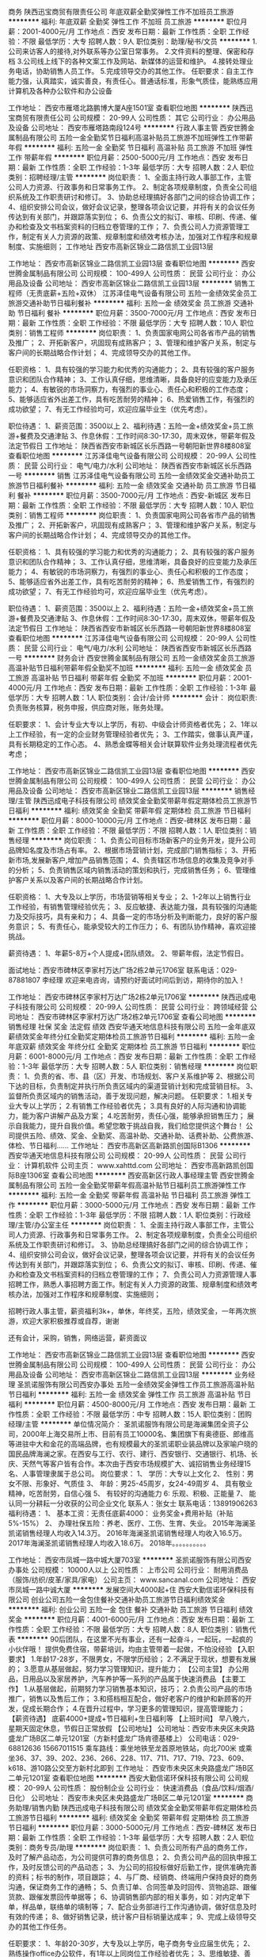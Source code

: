 商务
陕西迅宝商贸有限责任公司
年底双薪全勤奖弹性工作不加班员工旅游
**********
福利:
年底双薪
全勤奖
弹性工作
不加班
员工旅游
**********
职位月薪：2001-4000元/月 
工作地点：西安
发布日期：最新
工作性质：全职
工作经验：不限
最低学历：大专
招聘人数：9人
职位类别：助理/秘书/文员
**********
1.公司来访客人的接待,对外联系等办公室日常事务。
2.文件资料的整理、保密和存档
3.公司线上线下的各种文案工作及网站、新媒体的运营和维护。
4.接转处理业务电话，协助销售人员工作。 
5.完成领导交办的其他工作。
任职要求：自主工作能力强，认真踏实，诚实善良，有责任心。普通话标准，形象气质佳，能熟练应用计算机及各种办公软件和办公设备

工作地址：
西安市雁塔北路鹏博大厦A座1501室
查看职位地图
**********
陕西迅宝商贸有限责任公司
公司规模：
20-99人
公司性质：
其它
公司行业：
办公用品及设备
公司地址：
西安市雁塔路南段124号
**********
行政人事主管
西安世腾金属制品有限公司
五险一金全勤奖节日福利高温补贴员工旅游不加班弹性工作带薪年假
**********
福利:
五险一金
全勤奖
节日福利
高温补贴
员工旅游
不加班
弹性工作
带薪年假
**********
职位月薪：2500-5000元/月 
工作地点：西安
发布日期：最新
工作性质：全职
工作经验：1-3年
最低学历：大专
招聘人数：2人
职位类别：招聘经理/主管
**********
岗位职责：
1、全面主持行政人事部工作，主管公司人力资源、行政事务和日常事务工作。
2、制定各项规章制度，负责全公司组织系统及工作职责研讨和修订。
3、协助总经理搞好各部门之间的综合协调工作；
4、组织安排公司会议，做好会议记录，整理各项会议记要，并将有关的会议任务传达到有关部门，并跟踪落实到位；
6、负责公文的拟订、审核、印刷、传递、催办和检查及文书档案资料的归档立卷管理的工作；
7、负责公司人力资源管理工作，制定有关人力资源的政策、规章制度和绩效考核办法，加强对工作程序和规章制度、实施细则；
工作地址
西安市高新区锦业二路信凯工业园13层








工作地址：
西安市高新区锦业二路信凯工业园13层
查看职位地图
**********
西安世腾金属制品有限公司
公司规模：
100-499人
公司性质：
民营
公司行业：
办公用品及设备
公司地址：
西安市高新区锦业二路信凯工业园13层
**********
销售工程师（无责底薪+五险+双休）
江苏泽佳电气设备有限公司
五险一金绩效奖金员工旅游交通补助节日福利餐补
**********
福利:
五险一金
绩效奖金
员工旅游
交通补助
节日福利
餐补
**********
职位月薪：3500-7000元/月 
工作地点：西安
发布日期：最新
工作性质：全职
工作经验：不限
最低学历：大专
招聘人数：10人
职位类别：销售工程师
**********
岗位职责：
1、负责国家电网公司各省市产品的销售及推广；
2、开拓新客户，巩固现有成熟客户；
3、管理和维护客户关系，制定与客户间的长期战略合作计划；
4、完成领导交办的其他工作。

任职资格：
1、具有较强的学习能力和优秀的沟通能力；
2、具有较强的客户服务意识和团队合作精神；
3、工作认真仔细，思维清晰，具备良好的应变能力及承压能力；
4、有敏锐的市场洞察力，有强烈的事业心、责任心和积极的工作态度；
5、能够适应省外出差工作，具有吃苦耐劳的精神；
6、热爱销售工作，有强烈的成功欲望；
7、有无工作经验均可，欢迎应届毕业生（优先考虑）。

职位待遇：
1、薪资范围：3500以上
2、福利待遇：五险一金+绩效奖金+员工旅游+餐费及交通津贴
3、作息休假：工作时间8:30-17:30，周末双休，带薪年假及法定节假日
工作地址：
陕西省西安市新城区长乐西路一号朝阳新世界8楼808室
查看职位地图
**********
江苏泽佳电气设备有限公司
公司规模：
20-99人
公司性质：
民营
公司行业：
电气/电力/水利
公司地址：
陕西省西安市新城区长乐西路一号
**********
销售
江苏泽佳电气设备有限公司
五险一金绩效奖金交通补助员工旅游节日福利餐补
**********
福利:
五险一金
绩效奖金
交通补助
员工旅游
节日福利
餐补
**********
职位月薪：3500-7000元/月 
工作地点：西安-新城区
发布日期：最新
工作性质：全职
工作经验：不限
最低学历：大专
招聘人数：10人
职位类别：销售工程师
**********
岗位职责：
1、负责国家电网公司各省市产品的销售及推广；
2、开拓新客户，巩固现有成熟客户；
3、管理和维护客户关系，制定与客户间的长期战略合作计划；
4、完成领导交办的其他工作。

任职资格：
1、具有较强的学习能力和优秀的沟通能力；
2、具有较强的客户服务意识和团队合作精神；
3、工作认真仔细，思维清晰，具备良好的应变能力及承压能力；
4、有敏锐的市场洞察力，有强烈的事业心、责任心和积极的工作态度；
5、能够适应省外出差工作，具有吃苦耐劳的精神；
6、热爱销售工作，有强烈的成功欲望；
7、有无工作经验均可，欢迎应届毕业生（优先考虑）。

职位待遇：
1、薪资范围：3500以上
2、福利待遇：五险一金+绩效奖金+员工旅游+餐费及交通津贴
3、作息休假：工作时间8:30-17:30，周末双休，带薪年假及法定节假日
工作地址：
陕西省西安市新城区长乐西路一号朝阳新世界8楼808室
查看职位地图
**********
江苏泽佳电气设备有限公司
公司规模：
20-99人
公司性质：
民营
公司行业：
电气/电力/水利
公司地址：
陕西省西安市新城区长乐西路一号
**********
财务会计
西安世腾金属制品有限公司
五险一金绩效奖金员工旅游高温补贴节日福利带薪年假全勤奖不加班
**********
福利:
五险一金
绩效奖金
员工旅游
高温补贴
节日福利
带薪年假
全勤奖
不加班
**********
职位月薪：2001-4000元/月 
工作地点：西安
发布日期：最新
工作性质：全职
工作经验：1-3年
最低学历：大专
招聘人数：1人
职位类别：会计/会计师
**********
会计：
岗位职责:负责账务核算，税务申报，供应商对账，账务处理。

任职要求：
1、会计专业大专以上学历，有初、中级会计师资格者优先；
2、1年以上工作经验，有一定的企业财务管理经验者优先；
3、工作踏实，做事认真严谨，具有长期稳定的工作心态。
4、熟悉金蝶等相关会计联算软件业务处理流程者优先考虑；


工作地址：
西安市高新区锦业二路信凯工业园13层
查看职位地图
**********
西安世腾金属制品有限公司
公司规模：
100-499人
公司性质：
民营
公司行业：
办公用品及设备
公司地址：
西安市高新区锦业二路信凯工业园13层
**********
销售经理/主管
陕西迅成电子科技有限公司
绩效奖金全勤奖带薪年假定期体检员工旅游节日福利
**********
福利:
绩效奖金
全勤奖
带薪年假
定期体检
员工旅游
节日福利
**********
职位月薪：8000-10000元/月 
工作地点：西安-碑林区
发布日期：最新
工作性质：全职
工作经验：不限
最低学历：不限
招聘人数：1人
职位类别：销售经理
**********
岗位职责：
1、负责公司目标市场新客户的业务开发，提升公司品牌知名度及市场占有率。
2、根据市场营销计划，完成部门销售指标；
3、开拓新市场,发展新客户,增加产品销售范围；
4、负责辖区市场信息的收集及竞争对手的分析；
5、负责销售区域内销售活动的策划和执行，完成销售任务；
6、管理维护客户关系以及客户间的长期战略合作计划。

任职资格：
1、大专及以上学历，市场营销等相关专业；
2、1-2年以上销售行业工作经验，有销售管理经验优先；
3、反应敏捷、表达能力强，具有较强的沟通能力及交际技巧，具有亲和力；
4、具备一定的市场分析及判断能力，良好的客户服务意识；
5、有责任心，能承受较大的工作压力；
6、有团队协作精神，喜欢迎接挑战。

薪资待遇：
1、年薪5-8万+个人提成+团队绩效。
2、带薪年假，法定节假日。

面试地址：西安市碑林区李家村万达广场2栋2单元1706室
联系电话：029-87881807 李经理
欢迎来电咨询，请预约好面试时间后到访，期待你的加入！

工作地址：
西安市碑林区李家村万达广场2栋2单元1706室
**********
陕西迅成电子科技有限公司
公司规模：
20-99人
公司性质：
民营
公司行业：
跨领域经营
公司地址：
西安市碑林区李家村万达广场2栋2单元1706室
查看公司地图
**********
销售经理 社保 奖金 法定假 绩效
西安华通天地信息科技有限公司
五险一金年底双薪绩效奖金年终分红全勤奖定期体检员工旅游节日福利
**********
福利:
五险一金
年底双薪
绩效奖金
年终分红
全勤奖
定期体检
员工旅游
节日福利
**********
职位月薪：6001-8000元/月 
工作地点：西安
发布日期：最新
工作性质：全职
工作经验：1-3年
最低学历：大专
招聘人数：5人
职位类别：销售经理
**********
岗位职责：
1、负责的省、市、县（区）开发、市场规划、客户关系维护等
2、根据公司下达的目标，负责制定并执行所负责区域内的渠道营销计划和完成营销目标。
3、监督所负责区域内的销售活动，善于发现问题，解决问题。
任职要求：
1.相关专业大专以上学历；
2.有销售工作经验者优先；
3.具有良好的人际沟通和协调能力，能为客户讲解产品及方案；
4.吃苦耐劳，责任心强，能够承担销售压力；
  展示自我能力，提升自我价值。希望您敢于挑战自我，我们给您提供这个舞台！
  公司提供五险、绩效、奖金、全勤奖、高温补助、交通补助、话费补助、公费旅游、体检、节日福利......
工作地址：
西安市高新区高新路凯创国际B1306
**********
西安华通天地信息科技有限公司
公司规模：
20-99人
公司性质：
民营
公司行业：
计算机软件
公司主页：
www.xahttd.com
公司地址：
西安市高新路凯创国际B座1306室
查看公司地图
**********
西安高新区行政人事经理主管
西安世腾金属制品有限公司
五险一金全勤奖带薪年假高温补贴节日福利员工旅游弹性工作
**********
福利:
五险一金
全勤奖
带薪年假
高温补贴
节日福利
员工旅游
弹性工作
**********
职位月薪：3000-5000元/月 
工作地点：西安
发布日期：最新
工作性质：全职
工作经验：1-3年
最低学历：不限
招聘人数：1人
职位类别：行政经理/主管/办公室主任
**********
岗位职责：
1、全面主持行政人事部工作，主管公司人力资源、行政事务和日常事务工作。
2、制定各项规章制度，负责全公司组织系统及工作职责研讨和修订。
3、协助总经理搞好各部门之间的综合协调工作；
4、组织安排公司会议，做好会议记录，整理各项会议记要，并将有关的会议任务传达到有关部门，并跟踪落实到位；
6、负责公文的拟订、审核、印刷、传递、催办和检查及文书档案资料的归档立卷管理的工作；
7、负责公司人力资源管理人事招聘工作，熟悉人事招聘方面工作。制定有关人力资源的政策、规章制度和绩效考核办法，加强对工作程序和规章制度、实施细则；

招聘行政人事主管，薪资福利3k+，单休，年终奖，五险，绩效奖金，一年两次旅游，欢迎大家积极推荐或自荐，谢谢

还有会计，采购，销售，网络运营，薪资面议

工作地址：
西安市高新区锦业二路信凯工业园13层
查看职位地图
**********
西安世腾金属制品有限公司
公司规模：
100-499人
公司性质：
民营
公司行业：
办公用品及设备
公司地址：
西安市高新区锦业二路信凯工业园13层
**********
业务经理
圣凯诺服饰有限公司西安办事处
五险一金绩效奖金弹性工作员工旅游高温补贴节日福利
**********
福利:
五险一金
绩效奖金
弹性工作
员工旅游
高温补贴
节日福利
**********
职位月薪：4500-8000元/月 
工作地点：西安
发布日期：最新
工作性质：全职
工作经验：不限
最低学历：中专
招聘人数：15人
职位类别：团购经理/主管
**********
单位情况简介：
圣凯诺服饰有限公司是海澜集团全资子公司，2000年上海交易所上市、目前有员工10000名、集团旗下有奥德臣、郎维高等进驻中大和金花的高端品牌，也有规模最大的圣凯诺职业装品牌以及家喻户晓的国民品牌海澜之家。在西安与工行、农行、建行、西安银行、交通银行、机场、长庆、天然气等客户皆有合作。本次由于西安市场规模扩大、诚招销售业务经理15名、人事管理隶属于总公司。
岗位要求：
1、  学历：大专以上文化
2、  性别：男女不限、形象好、气质佳
3、  年龄：男25-45周岁，女24-49周岁
4、  具有敬业精神，吃苦耐劳，自信心强
5、  有较好的沟通能力
6:   乐观、积极、正能量
7、  能认同一分耕耘一分收获的公司企业文化
联系人：张女士   联系电话：13891906263
福利待遇：
1、  基本工资：无责任底薪4000\月
2： 业务奖金+费用补贴（补贴5%-15%）
2、  办理社保五险：养老、医疗、工伤、生育、失业。
2015年海澜圣凯诺销售经理人均收入14.3万。
2016年海澜圣凯诺销售经理人均收入16.5万。
2017年海澜圣凯诺销售经理人均收入18.6万。
2018年。。。。。。。。。。
 
工作地址：
西安市凤城一路中城大厦703室
**********
圣凯诺服饰有限公司西安办事处
公司规模：
10000人以上
公司性质：
上市公司
公司行业：
耐用消费品（服饰/纺织/皮革/家具/家电）
公司主页：
www.sancanal.com
公司地址：
西安市凤城一路中诚大厦
**********
发展空间大4000起+住
西安大勤信诺环保科技有限公司
创业公司五险一金包住餐补交通补助员工旅游节日福利绩效奖金
**********
福利:
创业公司
五险一金
包住
餐补
交通补助
员工旅游
节日福利
绩效奖金
**********
职位月薪：4001-6000元/月 
工作地点：西安
发布日期：最新
工作性质：全职
工作经验：不限
最低学历：大专
招聘人数：8人
职位类别：销售代表
**********
90后团队，在这里不光有事业，还有一起奋斗，一起玩，一起疯的小伙伴哦！
提供免费住宿，带薪培训，均由主管带着一起做，不怕没经验
【入职要求】
1.年龄17-28岁，不限男女，不限学历经验；
2.不满足于现状，想要有发展的；
3.愿意从基层做起，努力学习管理知识，提升能力；
【公司主营】
办公用品，日用品以及家居养护，汽车养护等一系列的产品属于快速消费品
【主要工作】
1.从基层做起，前期努力学习销售基本知识，技巧；
2.负责公司产品的市场推广，销售以及售后工作；
3.和搭档相互配合，做好老客户的维护和新顾客的开发，促成长期合作；
4.在晋升过程中，学习更多的管理知识，提高管理能力；
【薪资待遇】
底薪4000+提成+节日福利+生日福利等
【上班时间】
早八晚六，星期天固定休息，节假日正常放假
【公司地址】
公司地址：西安市未央区未央路盛龙广场B区二单元1201室（方新村盛龙广场肯德基楼上）
 公司电话：029-68812636    15667011515
 乘车路线：乘坐地铁至龙首原地铁站，向北700米        或乘坐36、37、39、202、236、266、228、117、711、717、719、723、609、k618、游10路公交至方新村北即到
工作地址：
西安市未央区未央路盛龙广场B区二单元1201室
查看职位地图
**********
西安大勤信诺环保科技有限公司
公司规模：
20-99人
公司性质：
股份制企业
公司行业：
快速消费品（食品/饮料/烟酒/日化）
公司地址：
西安市未央区未央路盛龙广场B区二单元1201室
**********
商务助理/销售内勤
陕西迅成电子科技有限公司
绩效奖金全勤奖带薪年假定期体检员工旅游节日福利
**********
福利:
绩效奖金
全勤奖
带薪年假
定期体检
员工旅游
节日福利
**********
职位月薪：3000-5000元/月 
工作地点：西安-碑林区
发布日期：最新
工作性质：全职
工作经验：1-3年
最低学历：大专
招聘人数：2人
职位类别：商务专员/助理
**********
岗位职责：
1、负责公司所有产品的商务工作，及时了解产品动态，为公司提供可靠的商务信息；
2、负责公司产品的回执申报工作，及时反馈公司的产品动态；
3、为公司的招投标做好后勤工作，提供准确完善的资料；标书的制作，项目跟踪；
4、与厂商、经销商、终端用户保持良好的商务沟通，保证商务工作的通畅；
5、负责订单、合同签单及时回传、货物追踪、跟催货款、跟催发票回传单据等；
6、协调销售部内部的相关事务，如：对内定单下单，样品单，联络单的填制等；
7、配合业务部进行工作沟通协调，做好信息及时有效的传递；
8、做好销售记录，统计客户目标销量达成率；
9、完成上级领导交办的其他工作任务。

任职要求：
1、年龄20-30岁，大专及以上学历，电子商务专业应届生优先；
2、熟练操作office办公软件，有1年以上同岗位工作经验者优先；
3、思维敏捷、善于沟通，亲和力强，形象气质佳，具有良好的职业素养；
4、能够服从上级安排，并严格按照公司流程完成工作；
5、具备良好的语言表达能力 ，有较好的服务意识；
6、开朗乐观，工作积极主动，态度认真负责。

薪资待遇：
1、单双周休假，享有各种福利，法定节假日，年薪3-6万；
2、提供学习进修机会，公司给每位员工提供公平公正公开的晋升机会；
3、只要你踏实肯干，有目标有梦想，那么我们等的就是你！

面试地址：西安市碑林区李家村万达广场2栋2单元1706室
联系电话：029-87881807 李经理
欢迎来电咨询，请预约好面试时间后到访，期待你的加入！

工作地址：
西安市碑林区李家村万达广场2栋2单元1706室
**********
陕西迅成电子科技有限公司
公司规模：
20-99人
公司性质：
民营
公司行业：
跨领域经营
公司地址：
西安市碑林区李家村万达广场2栋2单元1706室
查看公司地图
**********
文员
陕西迅宝商贸有限责任公司
年底双薪绩效奖金全勤奖不加班带薪年假
**********
福利:
年底双薪
绩效奖金
全勤奖
不加班
带薪年假
**********
职位月薪：2001-4000元/月 
工作地点：西安
发布日期：最新
工作性质：全职
工作经验：不限
最低学历：不限
招聘人数：8人
职位类别：助理/秘书/文员
**********
1.大学专科以上学历，熟悉办公软件，年龄20-35岁。
2.有相关工作经验者优先。



工作地址：
西安市雁塔北路鹏博大厦A座1501室
查看职位地图
**********
陕西迅宝商贸有限责任公司
公司规模：
20-99人
公司性质：
其它
公司行业：
办公用品及设备
公司地址：
西安市雁塔路南段124号
**********
施工员/操作工/技工（多媒体教室/弱电监控/综合布线）
陕西迅成电子科技有限公司
绩效奖金带薪年假节日福利
**********
福利:
绩效奖金
带薪年假
节日福利
**********
职位月薪：3000-6000元/月 
工作地点：西安-碑林区
发布日期：最新
工作性质：全职
工作经验：不限
最低学历：中专
招聘人数：5人
职位类别：施工员
**********
**请看清职位名称，本职位为布线、设备安装调试，非建筑非土建！！**

岗位职责： 
1、协助项目经理做好进场前的施工计划，进场后做好对现场的施工配合。
2、协助项目经理制定工程的质量、进度、成本计划，材料购配计划。 
3、多媒体教室安装工程施工，网络、监控、楼宇对讲、门禁、光纤布放的工程施工。
4、完成领导交办的其他工作。

任职要求： 
1、责任心强，吃苦耐劳，较强的动手能力和语言表达能力；
2、能适应中短期出差，有团队意识，服从领导安排； 
3、有相关工作经验优先，有C1驾照优先，有电工证优先，薪资面议。

工作地址：
西安市碑林区李家村万达广场2栋2单元2507室
**********
陕西迅成电子科技有限公司
公司规模：
20-99人
公司性质：
民营
公司行业：
跨领域经营
公司地址：
西安市碑林区李家村万达广场2栋2单元1706室
查看公司地图
**********
西安高新区会计
西安世腾金属制品有限公司
全勤奖带薪年假高温补贴员工旅游节日福利弹性工作绩效奖金
**********
福利:
全勤奖
带薪年假
高温补贴
员工旅游
节日福利
弹性工作
绩效奖金
**********
职位月薪：2800-5000元/月 
工作地点：西安
发布日期：最新
工作性质：全职
工作经验：1-3年
最低学历：大专
招聘人数：1人
职位类别：会计/会计师
**********
会计：
岗位职责:负责账务核算，税务申报，供应商对账，账务处理。

任职要求： 
1、会计专业大专以上学历，有初、中级会计师资格者优先； 
2、1年以上工作经验，有一定的企业财务管理经验者优先； 
3、工作踏实，做事认真严谨，具有长期稳定的工作心态。 
4、熟悉金蝶等相关会计联算软件业务处理流程者优先考虑；


工作地址
西安市高新区锦业二路信凯工业园13层

工作地址：
西安市高新区锦业二路信凯工业园13层
查看职位地图
**********
西安世腾金属制品有限公司
公司规模：
100-499人
公司性质：
民营
公司行业：
办公用品及设备
公司地址：
西安市高新区锦业二路信凯工业园13层
**********
出差专员（3600底薪+提成+餐补+包住+旅游）
西安晔庆电子科技有限公司
五险一金绩效奖金全勤奖包住节日福利创业公司每年多次调薪员工旅游
**********
福利:
五险一金
绩效奖金
全勤奖
包住
节日福利
创业公司
每年多次调薪
员工旅游
**********
职位月薪：3000-6000元/月 
工作地点：西安
发布日期：2018-03-12 09:12:56
工作性质：全职
工作经验：不限
最低学历：不限
招聘人数：4人
职位类别：销售主管
**********
丰厚薪资待遇：3000---7000（底薪+奖金+补贴+公平晋升+旅游度假+公寓住宿）

出差专员：试用期无责任底薪3000-3600+绩效奖金+补助（包含餐补，话补，交通补助等)+工龄奖金+免费公寓住宿+国内外旅游度假+系统西式
化培训

       一经录用公司免费提供公寓住宿！      

如果你是千里马----我在同创等你。
该职位会打篮球者优先！退伍军人优先！
中国不是没有人才，而是人才找不到舞台。只要你是人才，我的舞台就有你用武之地。
待遇优厚，欢迎有志者共谋大业
我们的愿景是-----中国最佳创业联盟，员工幸福指数最高。
我们的使命是-----成就顾客，成就伙伴，成就自己，成就家人，让我们一起创造美好生。

岗位职责：
1.主要负责陕西省周边城市的市场开发及维护；
2.负责目标区域的产品推广和扩展，建立良好的客户关系，
3.传播公司品牌及产品知识，拓宽业务渠道，不断扩大公司商品的市场占有率。

任职要求：
1. 大专及上学历，独立能力强，具有良好的环境适应能力，热爱销售工作；
2. 想通过销售锻炼自己、丰富自己的阅历；富有激情，有良好的工作心态，较强的抗压能力与拼搏精神；
3. 有勇于挑战更高目标的信心，有追求高薪的愿望与行动力，有团队合作意识，有一定的市场拓展能力，吃苦耐劳。

员工福利：
1、转正一年享有五险一金，可签署劳务合同；
2、公平的晋升机制，稳定、完善的职业生涯规划
3、提供生日礼物，生活用品、各种节假日礼品等，定期组织聚餐或外出游玩；
4、专业的培训，丰厚的提成，根据个人业务水平提供各种奖金、奖励。
5、公司每天配有水果，茶水，咖啡以及舒适轻松的办公环境。

晋升方向：出差专员----营销主管----职业经理----总经理
公司主页：http://www.tczykj.com/


公司地址：西安市未央区未央路126号赛高商务港2306室
公司电话：89824843 18408811129龚
公司直招，不收任何费用
优秀者可直接拨打电话预约面试！


工作地址：
西安市经济开发区未央路126号赛高商务港2306室
查看职位地图
**********
西安晔庆电子科技有限公司
公司规模：
20-99人
公司性质：
民营
公司行业：
零售/批发
公司主页：
http://www.tczykj.com
公司地址：
西安市经济开发区未央路（凤城二路）赛高商务港2306室
**********
管理实习生（欢迎优秀毕业生）
西安晔庆电子科技有限公司
五险一金包住带薪年假绩效奖金不加班员工旅游
**********
福利:
五险一金
包住
带薪年假
绩效奖金
不加班
员工旅游
**********
职位月薪：3000-5000元/月 
工作地点：西安
发布日期：2018-03-12 09:12:45
工作性质：全职
工作经验：不限
最低学历：大专
招聘人数：5人
职位类别：培训生
**********
职位描述：

一、公司免费提供公寓住宿+系统西式化培训+提成+奖金+补贴

二、应届毕业生需要什么？
有很多人说是工作，也有人说是一份好工作，更有人说是一份工资高一点的工作---这些都没有错，更准确的说应该是一份能锻炼综合能力的好工作。
-----终究有一天我们会明白在职场里收入始终是和能力成正比的！
能力------收入-----发展

三、我们能提供的：
基层——带薪培训+带领（公司提供专业技能培训，再加上老员工的亲手指导，让新进公司的伙伴得到快速有效的能力提升）
中期——学习管理-参与管理，公平公开的晋升平台；
后期——职业的成就和 良好的收入，以及美好生活

无责任底薪2500+高额提成+奖金+补贴+免费公寓住宿（收入稳定4000-6000）

四、职位要求：
1.学历大专及以上；
2.形象专业，能吃苦耐劳、有敬业精神，有良好随机应变能力；
3.不甘现状，敢于挑战高薪，有亲和力和抗压能力；
4.爱运动，爱打篮球、踢足球优先，学生干部优先，退伍军人优先。

公司地址：未央区凤城二路126号赛高商务港2306（坐地铁市图书馆B出口出）
电话：029-89824843

工作地址：
西安市经济开发区未央路（凤城二路）赛高商务港2306室
查看职位地图
**********
西安晔庆电子科技有限公司
公司规模：
20-99人
公司性质：
民营
公司行业：
零售/批发
公司主页：
http://www.tczykj.com
公司地址：
西安市经济开发区未央路（凤城二路）赛高商务港2306室
**********
销售代表
西安海太家具有限公司
创业公司每年多次调薪绩效奖金全勤奖交通补助节日福利员工旅游
**********
福利:
创业公司
每年多次调薪
绩效奖金
全勤奖
交通补助
节日福利
员工旅游
**********
职位月薪：4001-6000元/月 
工作地点：西安
发布日期：最新
工作性质：全职
工作经验：不限
最低学历：中专
招聘人数：20人
职位类别：销售代表
**********
销售代表（20人）
  岗位要求：20-35岁，中专以上学历，形象端正，抗压能力强，思维清晰做事认真有条理，有责任心，能熟练运用Office办公软件。
  岗位职责：定期定量的完成销售任务，及时完成客户所需方案及报价文件，开发客户资源，寻找潜在客户，维护客户关系等。
薪资待遇：3000起（有责任底薪）+（岗位工资）+（提成）+（奖金）+（社保）+（年终奖）+（节日福利）

工作地址：
西安市高新区天谷八路环普产业园G4栋1301F
查看职位地图
**********
西安海太家具有限公司
公司规模：
20-99人
公司性质：
民营
公司行业：
办公用品及设备
公司地址：
西安市雁塔区天谷八路环普科技产业园G4楼1301F
**********
文员助理
陕西迅宝商贸有限责任公司
年底双薪全勤奖
**********
福利:
年底双薪
全勤奖
**********
职位月薪：2001-4000元/月 
工作地点：西安
发布日期：最新
工作性质：全职
工作经验：不限
最低学历：大专
招聘人数：9人
职位类别：助理/秘书/文员
**********
1.公司来访客人的接待,对外联系等办公室日常事务。
2.文件资料的整理、保密和存档
3.接转处理业务电话，协助销售人员工作。 
3.完成领导交办的其他工作。

工作地址：
西安市雁塔北路鹏博大厦A座1501室
查看职位地图
**********
陕西迅宝商贸有限责任公司
公司规模：
20-99人
公司性质：
其它
公司行业：
办公用品及设备
公司地址：
西安市雁塔路南段124号
**********
客服文员
陕西佳途数码科技有限公司
全勤奖员工旅游定期体检
**********
福利:
全勤奖
员工旅游
定期体检
**********
职位月薪：2001-4000元/月 
工作地点：西安
发布日期：最新
工作性质：全职
工作经验：1-3年
最低学历：大专
招聘人数：1人
职位类别：客户服务专员/助理
**********
岗位职责：
1、熟悉公司产品及各项功能；
2、根据公司要求，正确解答客户疑问，为客户提供优质信息咨询服务；
3、负责简单的财务对账工作；
4、与相关部门紧密配合协调沟通；


工作地址：
西安市碑林区雁塔路中段68号百脑汇科技大厦6B18
查看职位地图
**********
陕西佳途数码科技有限公司
公司规模：
20-99人
公司性质：
民营
公司行业：
办公用品及设备
公司地址：
西安市碑林区雁塔路中段68号百脑汇科技大厦6B18
**********
销售学徒（3600无责任底薪+奖金+补助）
西安晔庆电子科技有限公司
全勤奖包住交通补助员工旅游五险一金创业公司绩效奖金每年多次调薪
**********
福利:
全勤奖
包住
交通补助
员工旅游
五险一金
创业公司
绩效奖金
每年多次调薪
**********
职位月薪：3000-6000元/月 
工作地点：西安
发布日期：最新
工作性质：全职
工作经验：不限
最低学历：不限
招聘人数：4人
职位类别：业务拓展专员/助理
**********
集团主页：www.tczykj.com

----------------------------------------------------------------------------
福利待遇：
1、带薪年假、五险、包住、生日关怀、年度旅游；
2、无责任底薪3000以上+提成（25%-50%）+奖金=综合工资5000-10000以上，多劳多得，上不封顶；
3、做得好1个月左右可升主管，表现出色一年可有 4-8次免费旅游机会；
4、住宿条件舒适 ，空调、冰箱、洗衣机等家电一应俱全。

岗位职责：
1、负责各区域的销售工作并完成销量指标；
2、负责各区域的客情关系维护；
3、开拓长期销售客户及拓展销售渠道。

晋升方向：
销售学徒→见习主管→准副理→副经理→总经理

任职要求：
1、18-30岁之间，性格开朗，有责任心；
2、不甘于现状,有强烈的赚钱欲望,具备团队合作精神；
3、勇于挑战，有创业精神优先；
4、有特长者优先（篮球，舞蹈，主持，音乐，退伍军人）
5、退伍军人，应届生优先。

公司地址：
西安市未央区未央路126号赛高商务港B区2306室（公司直招，不收任何费用！）
联系方式：029-89824843   18408811129龚
优秀者可电话直约面试

工作地址：
西安市未央区未央路126号赛高商务港2306室
查看职位地图
**********
西安晔庆电子科技有限公司
公司规模：
20-99人
公司性质：
民营
公司行业：
零售/批发
公司主页：
http://www.tczykj.com
公司地址：
西安市经济开发区未央路（凤城二路）赛高商务港2306室
**********
销售跟单
西安浩盛家具有限公司
绩效奖金加班补助交通补助通讯补贴弹性工作带薪年假节日福利员工旅游
**********
福利:
绩效奖金
加班补助
交通补助
通讯补贴
弹性工作
带薪年假
节日福利
员工旅游
**********
职位月薪：2500-4000元/月 
工作地点：西安-莲湖区
发布日期：最新
工作性质：全职
工作经验：1年以下
最低学历：不限
招聘人数：5人
职位类别：销售业务跟单
**********
岗位职责：
1、负责开林办公家具陕西市场的开发，拓展及销售跟单，项目投标等。公司的团队积极向上，勤奋敬业，有良好工作氛围.对于有事业心的进取青年是一个非常开放的上升平台。
2、销售人员的提成收入高于同行标准，根据个人努力情况，综合月收入在3500-6500元的范围内浮动。能力优秀者，公司会提升级别到销售经理，给予支持去带团队。个人发展和收入的提高会有不断提升的空间。
※ 要求： 我们寻找的是有事业心 责任心，勤奋认真，能一起经历考验，一起成长收获的同行人！
福利待遇：
1、薪酬结构：底薪+提成+补贴+年终奖励；
2、极大的晋升空间和成长机会，销售经理-销售总监，实现您的职业梦想；
3、丰富多彩的集体活动：员工生日会、定期出游、聚餐等；

浩盛家具 期待您的加入！

工作地址：
工作时间：8:30---17:30 ，国家法定节假日正常休息；
工作地址：陕西省西安市莲湖区西二环南段281号天翼商务酒店21.22层。

联系人：王经理 15332428919
        张经理 18710610510

工作地址：
西安天翼新商务酒店21.22层
**********
西安浩盛家具有限公司
公司规模：
20-99人
公司性质：
民营
公司行业：
办公用品及设备
公司地址：
西安市莲湖区第二环南段281号天翼新商务酒店21.22层
查看公司地图
**********
环保产品销售代表5k+高提成+五险一金+奖金
西安曙天环保科技有限公司
五险一金全勤奖包吃包住带薪年假弹性工作员工旅游节日福利
**********
福利:
五险一金
全勤奖
包吃
包住
带薪年假
弹性工作
员工旅游
节日福利
**********
职位月薪：5500-8500元/月 
工作地点：西安
发布日期：最新
工作性质：全职
工作经验：不限
最低学历：不限
招聘人数：10人
职位类别：销售代表
**********
有志者用奋斗汗水淘尽了挫折的泥沙，留下一颗闪光的金粒，那就是成功！

薪资待遇：
1、底薪3000+高提成+丰厚奖金（日奖，周奖，月奖，年奖）+社保，通过过自己努力月薪过万不是梦！！！
2、每年享受各地旅游的机会和多次学习机会。
3、底薪+提成+奖金+外派出差机会(报销出差费用)+发展前景+带薪休假
5、优秀者可派送总部学习、深造。
6、提供公平、公开、公正的晋升平台。
7、每日、每周、每月优秀员工奖励。

职位要求：
1、年龄18-30岁，男女不限，有无经验均可。
2、有毅力，有开拓创业精神。
3、热爱销售，热爱生活，有激情，不断突破自我。
4、具有良好的人际沟通能力，较强的客户服务意识和团队合作精神，渴望挑战自我。
5、为人诚实，热情大方，能吃苦耐劳，承受能力强，有上进心。
6、对待工作认真负责，责任心强，不甘于平凡，喜欢挑战。
7、具亲和力，真诚细心。

岗位职责：
1、负责公司产品的销售及推广；
2、根据市场营销计划，完成部门销售指标；
3、维护老客户，开发新客户，开拓新市场；
4、负责辖区市场信息的收集及竞争对手的分析；
5、负责销售区域内销售活动的策划和执行，完成销售任务；
6、管理维护客户关系以及客户的长期战略合作计划。

公司电话：陈经理 17391737537
 乘车路线：
a、公交：4、12、12区间到钟楼北站下；15、16、32、102路西华门站下车；7、8、29、37路钟楼东站下车。
b、地铁：地铁2号线钟楼站D口下车。
 工作地址：西安市北大街35号名流天地大厦7层711室。
 
工作地址：
西安市莲湖区北大街35号名流天地大厦711室
**********
西安曙天环保科技有限公司
公司规模：
100-499人
公司性质：
股份制企业
公司行业：
快速消费品（食品/饮料/烟酒/日化）
公司主页：
//www.imdaqin.com
公司地址：
西安市莲湖区北大街35号名流天地大厦711室
**********
销售3500+高提成+管住
西安胜远威环保科技有限公司
五险一金绩效奖金全勤奖包住交通补助弹性工作员工旅游节日福利
**********
福利:
五险一金
绩效奖金
全勤奖
包住
交通补助
弹性工作
员工旅游
节日福利
**********
职位月薪：8001-10000元/月 
工作地点：西安
发布日期：最新
工作性质：全职
工作经验：无经验
最低学历：中专
招聘人数：5人
职位类别：销售代表
**********
薪资待遇：
1、以月为单位结工资：底薪4000+提成+奖金+交通补助+餐补+全勤
2、国家法定假日正常休息，公司提供市内外免费旅游活动。
3、福利待遇：免费住宿+高温补助＋五险一金＋免费培训＋节假日礼品＋家属活动等
4、免费提供培训和住宿（家电齐全，温馨舒适），国内外学习进修机会及2~3次旅游，优秀者给予巨大的发展空间和晋升机会。
晋升空间：销售代表 —销售主管—销售总监—副经理—销售经理
岗位职责
1、开发客户，开拓市场，完成销售指标；
2、团队形式出差，负责产品的销售和推广；
3、管理维护老客户关系以及客户间的长期合作计划。
任职要求：
1、学历不限，28周岁以下，有无经验均可；
2、具有一定的市场分析、判断能力及良好的客户服务意识，协作能力和工作态度，能够承受工作压力，有敬业精神，能够吃苦耐劳；
3、具有独立的分析和解决问题的能力，较强的快消品市场挖掘能力，开发、维护新客
户，具备将新客户转化为老客户的能力
4、坦诚自信，乐观进取，善于沟通，工作积极主动，立志从事销售工作，不满足现状，
想挑战高薪，通过努力实现自我价值；
5、负责公司产品市场的前期拓展与老顾客的维护

 工作时间：上班时间早上9点到晚上6点
公司网址：imdaqin.com 大未来-勤之道
联系人：王经理（人事部）
工作地址：西安高新区海星城市广场A座815
有意向者请投简历或于工作日的下午2:00-5:00直接到公司参加面试
工作地址：
高新区海星城市广场A座
查看职位地图
**********
西安胜远威环保科技有限公司
公司规模：
500-999人
公司性质：
股份制企业
公司行业：
快速消费品（食品/饮料/烟酒/日化）
公司地址：
高新区海星城市广场A座
**********
业务助理
陕西国派商务有限公司
每年多次调薪交通补助节日福利
**********
福利:
每年多次调薪
交通补助
节日福利
**********
职位月薪：2001-4000元/月 
工作地点：西安
发布日期：最新
工作性质：全职
工作经验：3-5年
最低学历：大专
招聘人数：2人
职位类别：销售代表
**********
岗位职责：1.联络固定客户，及时回访，积极服务客户。
          2.负责客户的信息，档案，物品的收集整理分类。
          3.制作简单的公文，报表及联络事宜。
          4.接受其他临时工作。
任职要求：1.熟练操作办公软件。
          2.有良好的人际交往及协作意识。
          3.有基本的公关礼仪。
          4.工作认真负责，积极主动。

工作地址：
陕西省西安市桃园南路38号
查看职位地图
**********
陕西国派商务有限公司
公司规模：
20人以下
公司性质：
民营
公司行业：
互联网/电子商务
公司地址：
陕西省西安市桃园南路38号
**********
客服/销售助理
西安世腾金属制品有限公司
五险一金全勤奖带薪年假员工旅游高温补贴节日福利不加班弹性工作
**********
福利:
五险一金
全勤奖
带薪年假
员工旅游
高温补贴
节日福利
不加班
弹性工作
**********
职位月薪：4001-6000元/月 
工作地点：西安
发布日期：最新
工作性质：全职
工作经验：不限
最低学历：大专
招聘人数：1人
职位类别：客户服务专员/助理
**********
客服（不含销售，无任务）
工作要求：
1.接听客户电话，问明客户需求，登记好信息，；2、回访客户，了解客户对公司服务态度；3、整理出回访中有意向的客户。
任职要求：1、年龄25-35岁，2、普通话标准，并且有较好的沟通能力；3、亲和力好，耐心充足，性格良好；4、有相似工作经验者优先考虑薪资待遇：无责底薪（2000---3000）+全勤奖励+高额提成+绩效奖金+五险+多次调薪  （最低2500  上不封顶）晋升路线-客服主管-客服经理

工作地址：
西安市高新区锦业二路信凯工业园13层
查看职位地图
**********
西安世腾金属制品有限公司
公司规模：
100-499人
公司性质：
民营
公司行业：
办公用品及设备
公司地址：
西安市高新区锦业二路信凯工业园13层
**********
行政人事专员
西安世腾金属制品有限公司
五险一金带薪年假高温补贴员工旅游节日福利弹性工作绩效奖金
**********
福利:
五险一金
带薪年假
高温补贴
员工旅游
节日福利
弹性工作
绩效奖金
**********
职位月薪：2001-4000元/月 
工作地点：西安
发布日期：最新
工作性质：全职
工作经验：1-3年
最低学历：大专
招聘人数：5人
职位类别：行政专员/助理
**********
岗位职责：
1、全面主持行政人事部工作，主管公司人力资源、行政事务和日常事务工作。
2、制定各项规章制度，负责全公司组织系统及工作职责研讨和修订。
3、协助总经理搞好各部门之间的综合协调工作；
4、组织安排公司会议，做好会议记录，整理各项会议记要，并将有关的会议任务传达到有关部门，并跟踪落实到位；
6、负责公文的拟订、审核、印刷、传递、催办和检查及文书档案资料的归档立卷管理的工作；
7、负责公司人力资源管理工作，制定有关人力资源的政策、规章制度和绩效考核办法，加强对工作程序和规章制度、实施细则；

招聘行政人事主管，薪资福利3k+，单休，年终奖，五险，绩效奖金，一年两次旅游，欢迎大家积极推荐或自荐，谢谢

还有会计，采购，销售，网络运营，薪资面议

地址：西安高新区锦业二路与丈八五路十字往西200米，信凯大厦13层 

周围公交站牌：丈八六路南段 丈八五路南段 付村花园   公交有：高新1 高新2 4-18 928 989 608 906 草堂专线等



工作地址：
西安市高新区锦业二路信凯工业园13层
查看职位地图
**********
西安世腾金属制品有限公司
公司规模：
100-499人
公司性质：
民营
公司行业：
办公用品及设备
公司地址：
西安市高新区锦业二路信凯工业园13层
**********
高新区招聘销售助理/业务助理/销售专员
西安世腾金属制品有限公司
五险一金不加班节日福利高温补贴员工旅游带薪年假全勤奖年终分红
**********
福利:
五险一金
不加班
节日福利
高温补贴
员工旅游
带薪年假
全勤奖
年终分红
**********
职位月薪：2001-4000元/月 
工作地点：西安
发布日期：最新
工作性质：全职
工作经验：1-3年
最低学历：大专
招聘人数：1人
职位类别：销售代表
**********
客服（不含销售，无任务）
工作要求：
1.接听客户电话，问明客户需求，登记好信息，；2、回访客户，了解客户对公司服务态度；3、整理出回访中有意向的客户。
任职要求：1、年龄25-35岁，2、普通话标准，并且有较好的沟通能力；3、亲和力好，耐心充足，性格良好；4、有相似工作经验者优先考虑薪资待遇：无责底薪（2500---3500）+全勤奖励+高额提成+绩效奖金+五险+多次调薪  （最低2500  上不封顶）晋升路线-客服主管-客服经理

工作地址：
西安市高新区锦业二路信凯大厦13层
查看职位地图
**********
西安世腾金属制品有限公司
公司规模：
100-499人
公司性质：
民营
公司行业：
办公用品及设备
公司地址：
西安市高新区锦业二路信凯工业园13层
**********
长期出差专员7k+高提成+包住宿+晋升快
西安曙天环保科技有限公司
创业公司每年多次调薪五险一金绩效奖金全勤奖包住带薪年假节日福利
**********
福利:
创业公司
每年多次调薪
五险一金
绩效奖金
全勤奖
包住
带薪年假
节日福利
**********
职位月薪：7000-10000元/月 
工作地点：西安
发布日期：最新
工作性质：全职
工作经验：不限
最低学历：不限
招聘人数：12人
职位类别：销售代表
**********
 福利待遇：
1、底薪3000+5%的提成}+周奖+月奖+额外奖+各种节日福利奖，通过自己努力月薪过万不是梦，轻轻松松赚大钱！！！
2、每年享受各地旅游的机会，游完国内游国外，各地帅哥美女任你看。（报销出差费用）。
3、优秀者可派送总部学习、深造。
4、提供公平、公开、公正的晋升平台和晋升制度：销售代表—销售主管—销售总监—经理
5、每日、每周、每月优秀员工奖励。奖励分现金和奖品两种形式。（1）、现金：300-1000元不等，能者多得；（2）、奖品：家电、手机、电脑、名牌衣服名牌鞋等等，拿奖拿到你手软。
6、入职提供免费住宿，每天提供新鲜水果。
7、为每一位兄弟开设生日party。

职位要求：
1、年龄为35岁以下，学历不限，男女均可。
2、有毅力，有开拓创业精神，想当老板。
3、热爱销售，不断突破自我。
4、具有较强的客户服务意识和团队合作精神，渴望挑战自我。
5、为人诚实，热情大方，能吃苦耐劳，承受能力强，有上进心。
6、对待工作认真负责，责任心强，不甘于平凡，喜欢挑战。
7、能说会道会撩妹，具有良好的人际沟通能力。

岗位职责：
1、负责公司产品的销售及推广；
2、根据市场营销计划，完成部门销售指标；
3、负责辖区市场信息的收集及竞争对手的分析；
4、负责销售区域内销售活动的策划和执行，完成销售任务；
5、管理维护客户关系以及客户的长期战略合作计划；
6、熟练应用公司内部APP维护老客户，完成线上订单。
工作时间：早八晚六，做六休一，节假日正常休息！！

联系电话：陈经理 17391737537
乘车路线：
a、公交：4、12、12区间到钟楼北站下；15、16、32、102路西华门站下车；7、8、29、37路钟楼东站下车。
b、地铁：地铁2号线钟楼站D口下车。
 工作地址：西安市北大街35号名流天地大厦7层711室。


工作地址：
西安市莲湖区北大街35号名流天地大厦711室
**********
西安曙天环保科技有限公司
公司规模：
100-499人
公司性质：
股份制企业
公司行业：
快速消费品（食品/饮料/烟酒/日化）
公司主页：
//www.imdaqin.com
公司地址：
西安市莲湖区北大街35号名流天地大厦711室
**********
急招 市场营销专员+双休+晋升
豪弘电子商务集团有限公司西安分公司
每年多次调薪五险一金绩效奖金年终分红交通补助带薪年假节日福利不加班
**********
福利:
每年多次调薪
五险一金
绩效奖金
年终分红
交通补助
带薪年假
节日福利
不加班
**********
职位月薪：4000-8000元/月 
工作地点：西安
发布日期：最新
工作性质：全职
工作经验：不限
最低学历：不限
招聘人数：3人
职位类别：渠道/分销专员
**********
岗位职责：
1、负责所在区域pos机手刷设备的推广；
2、维护区域市场，挖掘渠道，负责机具的推广安装；
3、做好客户回访，保持良好关系，开拓新客户，维护老客户；
任职要求：
1、男女不限，有经验者优先，可接受应届毕业生，
2、有营销，金融，保险行业带队经验，自有团队者优先；
3、具有吃苦耐劳的精神和较强的抗压能力。
福利待遇：无责底薪+奖金+高额提成+月度分红（均收入5000-15000不等，上不封顶）；公司为每个人提供良好的发展空间；公平的晋升平台；完善的培训体系，定期组织新员工培训，技能提升培训等。
我们希望每一个来公司的你，不只是个人的提升，而是可以带动一个团队，为自己的职业目标努力，期待你的加入！

工作地址：
未央区凤城四路中登城市花园B座13楼（西安六十六中对面）
**********
豪弘电子商务集团有限公司西安分公司
公司规模：
100-499人
公司性质：
股份制企业
公司行业：
银行
公司地址：
未央区凤城四路中登城市花园B座13楼（西安十六中对面）
查看公司地图
**********
U3D软件工程师
西安一笔一画科技有限公司
五险一金绩效奖金股票期权不加班节日福利定期体检加班补助
**********
福利:
五险一金
绩效奖金
股票期权
不加班
节日福利
定期体检
加班补助
**********
职位月薪：2001-4000元/月 
工作地点：西安
发布日期：最新
工作性质：全职
工作经验：不限
最低学历：本科
招聘人数：1人
职位类别：软件工程师
**********
U3D开发实习生

熟练掌握Unity3D引擎的操作，熟练使用C#语言进行游戏开发
熟练使用Unity3D实现2D，3D游戏的开发，有实际项目者优先
熟练掌握UGUI，NGUI，Uni2D，PlayMaker等常用插件
熟悉XML，,Json数据的创建和解析
了解lua语言在Unity中的使用流程
了解shader的基本知识
工作地址：
雁塔区太白南路上上国际1305室
**********
西安一笔一画科技有限公司
公司规模：
20-99人
公司性质：
民营
公司行业：
计算机软件
公司主页：
http://www.xaybyh.com
公司地址：
雁塔区太白南路上上国际1305室
**********
包住+销售助理/实习生（底薪3500+提成）
郑州点航贸易有限公司
五险一金包住弹性工作员工旅游节日福利每年多次调薪绩效奖金带薪年假
**********
福利:
五险一金
包住
弹性工作
员工旅游
节日福利
每年多次调薪
绩效奖金
带薪年假
**********
职位月薪：4501-8000元/月 
工作地点：西安-碑林区
发布日期：最新
工作性质：全职
工作经验：不限
最低学历：不限
招聘人数：8人
职位类别：销售业务跟单
**********
能者上，平者让，庸者下！

岗位职责：
1、执行公司销售策略，确保达成业务目标；
2、负责公司产品的销售工作，并提供专业性支持；
3、做好老顾客的维护和沟通，协助主管开发新客户。

任职资格：
1、18至27周岁 男女不限；
2、具有较强的沟通能力与抗压能力；
3、有上进心，踏实肯干，责任感强，具有良好的团队合作精神。

福利待遇：
1、无责任底薪3500+高额提成+奖金+年终奖+免费住宿+五险一金+免费旅游+差补+节日福利；（基本5000以上，上不封顶）
2、每年拥有公费休闲旅游及拓展培训的机会；
3、一经入职以后，有主管一对一的教，真正实现one-by-one的指导；
4、公平公正公开的晋升制度，所有管理岗位都将从内部优秀员工中提拔产生。
联系电话：  029-85410709  (参加面试可提前预约） 

工作地址：西安市碑林区李家村万达广场二栋一单元20楼2011室

公交车乘车路线：乘坐5路、20路、25路、500路、208路、410路均可到达公司楼下附近，然后步行到公司即可。
工作地址：
西安市碑林区李家村万达广场二栋一单元2011室
**********
郑州点航贸易有限公司
公司规模：
100-499人
公司性质：
民营
公司行业：
互联网/电子商务
公司地址：
紫荆山路东大街交叉口向西300米富华大厦B座20楼D室
**********
专职会计
西安华通天地信息科技有限公司
全勤奖加班补助员工旅游高温补贴节日福利年底双薪交通补助餐补
**********
福利:
全勤奖
加班补助
员工旅游
高温补贴
节日福利
年底双薪
交通补助
餐补
**********
职位月薪：5000-7000元/月 
工作地点：西安
发布日期：最新
工作性质：全职
工作经验：3-5年
最低学历：大专
招聘人数：1人
职位类别：会计经理/主管
**********
岗位职责：
1、主持公司财务预决算、财务核算、会计监督和财务管理工作；组织协调、指导监督财务部日常管理工作，监督执行财务计划，完成公司财务目标。
2、根据公司中、长期经营计划，组织编制公司年度综合财务计划和控制标准。
3、建立、健全财务管理体系，对财务部门的日常管理、年度预算、资金运作等进行总体控制。
4、主持财务报表及财务预算决算的编制工作，为公司决策提供及时有效的财务分析，保证财务信息对外披露的正常进行，有效地监督检查财务制度、预算的执行情况以及适当及时的调整。
5、对公司税收进行整体筹划与管理，按时完成税务申报以及年度审计工作。
6、比较精确地监控和预测现金流量，确定和监控公司负债和资本的合理结构，统筹管理和运作公司资金并对其进行有效的风险控制。
7、向总经办汇报公司经营状况、经营成果、财务收支及计划的具体情况，提出有益的建议。制定本企业会计制度。
8、负责定期财产清查。负责公司固定资产的财务管理，按月正确计提固定资产折旧，定期或不定期地组织清产核资工作。
9、正确计算收入、费用、成本，正确计算和处理财务成果，具体负责编制公司月度、年度财务报表。

任职要求：
1、年龄25-40周岁，男女不限；
2、全日制大专或以上学历，财务相关专业；
3、5年以上财务工作经验；
4，初级、中级会计资格职称优先考虑。
5、思维敏捷，善于思考和分析，有良好的服务意识，工作耐心细致；
6、勇于接受挑战，有开拓意识，能承受较大的压力。

薪资待遇可面谈，待遇丰厚。

工作地址：
西安市高新路凯创国际B座1306室
查看职位地图
**********
西安华通天地信息科技有限公司
公司规模：
20-99人
公司性质：
民营
公司行业：
计算机软件
公司主页：
www.xahttd.com
公司地址：
西安市高新路凯创国际B座1306室
**********
业务员（校园广播）
陕西迅成电子科技有限公司
绩效奖金全勤奖带薪年假定期体检员工旅游节日福利
**********
福利:
绩效奖金
全勤奖
带薪年假
定期体检
员工旅游
节日福利
**********
职位月薪：5000-10000元/月 
工作地点：西安-碑林区
发布日期：最新
工作性质：全职
工作经验：1-3年
最低学历：大专
招聘人数：5人
职位类别：渠道/分销专员
**********
岗位职责：
1、根据公司制定的销售政策进行市场拓展；
2、通过跟踪项目信息及陌拜挖掘客户需求，发现销售机会并完成销售流程；
3、开发新客户，维护老客户，建立并完善客户档案，对区域内客户进行科学管理；
4、上级主管领导安排的临时工作等。

任职要求：
1、市场营销等相关专业优先； 
2、良好的沟通和应变能力,语言组织能力强； 
3、良好的心态及职业道德,能承受较大的工作压力； 
4、有团队合作意思,并有很强的执行力；
5、有相关行业销售经验者优先。

薪资待遇：
1、底薪+提成+补助+节日福利+带薪年假，法定节假日，提成上不封顶。
2、提供学习进修机会，公司给每位员工提供公平公正公开的晋升机会。
3、只要你踏实肯干，有目标有梦想，那么我们等的就是你。

面试地址：西安市碑林区李家村万达广场2栋2单元1706室
联系电话：029-87881807 李经理
欢迎来电咨询，请预约好面试时间后到访，期待你的加入！

工作地址：
西安市碑林区李家村万达广场2栋2单元1706室
**********
陕西迅成电子科技有限公司
公司规模：
20-99人
公司性质：
民营
公司行业：
跨领域经营
公司地址：
西安市碑林区李家村万达广场2栋2单元1706室
查看公司地图
**********
雁塔集团公司招聘销售主管/销售总监
西安世腾金属制品有限公司
五险一金每年多次调薪绩效奖金年终分红全勤奖股票期权节日福利带薪年假
**********
福利:
五险一金
每年多次调薪
绩效奖金
年终分红
全勤奖
股票期权
节日福利
带薪年假
**********
职位月薪：15001-20000元/月 
工作地点：西安
发布日期：最新
工作性质：全职
工作经验：1-3年
最低学历：大专
招聘人数：1人
职位类别：销售总监
**********
注意：此岗位非纯电话销售，不打电话给没有意向的客户。谢谢！



岗位要求：
1、大专以上学历；有接待、销售经验；
2、热情开朗，踏实认真，思路开阔，思维敏捷；
3、具有较强的沟通表达能力及一定的谈判技巧；
4、具备较强的组织协调能力，亲和力强；
5、能够承担一定工作压力，富有团队合作精神和较强的集体荣誉感。
6、了解分析客户内心活动，有一定的销售能力。


工作地点：西安高新区锦业二路与丈八五路十字往西200米 信凯大厦13层

工作地址：
西安市高新区锦业二路信凯大厦13层
查看职位地图
**********
西安世腾金属制品有限公司
公司规模：
100-499人
公司性质：
民营
公司行业：
办公用品及设备
公司地址：
西安市高新区锦业二路信凯工业园13层
**********
销售总监
西安浩盛家具有限公司
交通补助餐补通讯补贴带薪年假弹性工作节日福利加班补助每年多次调薪
**********
福利:
交通补助
餐补
通讯补贴
带薪年假
弹性工作
节日福利
加班补助
每年多次调薪
**********
职位月薪：6001-8000元/月 
工作地点：西安
发布日期：最新
工作性质：全职
工作经验：3-5年
最低学历：大专
招聘人数：1人
职位类别：销售总监
**********
岗位职责
1.进行市场调研和考察分析，制定销售策略和销售方针;
2.监督执行销售策略销售方案，实现销售目标;
3.销售团队的建设;
4.发现市场新机会，制定新项目的市场推广方案;
5.协调企业内部关系，负责公司上级与下级的沟通;
6.负责企业品牌建设和推广;
7.保持与客户的沟通和交流，维系客户关系;
任职资格
1.市场营销、工商管理、经济金融学等相关专业专科及以上学历;具有相关专业知识;
2.具有4年以上室内装修或办公家具销售经验，具有一定的客户资源;
3.具有同类行业经验者优先;
4.能承受较强的工作压力。
福利待遇：
1、薪酬结构：底薪+提成+补贴+年终奖励；
2、丰富多彩的集体活动：员工生日会、定期出游、聚餐等；

浩盛家具 期待您的加入！

工作地址：
工作时间：8:30---17:30 ，国家法定节假日正常休息;
工作地址：陕西省西安市莲湖区西二环南段281号天翼商务酒店21.22层
联系人：王经理 15332428919  
        张经理 18710610510

工作地址：
西安市莲湖区西二环南段281号天翼新商务酒店21.22层
查看职位地图
**********
西安浩盛家具有限公司
公司规模：
20-99人
公司性质：
民营
公司行业：
办公用品及设备
公司地址：
西安市莲湖区第二环南段281号天翼新商务酒店21.22层
**********
西北大区经理
珠海天威飞马打印耗材有限公司
五险一金绩效奖金交通补助通讯补贴
**********
福利:
五险一金
绩效奖金
交通补助
通讯补贴
**********
职位月薪：10001-15000元/月 
工作地点：西安
发布日期：最新
工作性质：全职
工作经验：3-5年
最低学历：大专
招聘人数：1人
职位类别：大客户销售经理
**********
任职要求：
1.大专及以上学历，市场营销等相关专业者优先
2.五年以上销售管理经验，有新客户开发经验者优先；
3.两年以上打印耗材/家电/快销品行业同等职位；
4.沉稳老练，谈判能力强；
5.较强的逻辑、分析判断能力；
6.团队建设、人员培养能力强；
7.能承受压力、自我约束；
8.工作敬业、责任心强；
9.具备良好的职业素养；
10.需长期出差。

岗位职责：
1.对管辖区域的销售目标负责；
2.负责相应大区区域开发策略的制定及推动实施；
3.负责相应大区行业客户开发方向的制定；
4.负责相应大区销售管理工作，完成销售目标；
5.负责相应区域销售团队的建立、指导和培养和管理；
6.负责相应区域销售策略和行动计划的实施和监督；
7.负责管辖区域重点核心客户的客户管理、客情维护工作；
8.负责为区域新客户提供良好的销售指引、服务，及时为客户解决问题；
9.负责相应区域市场信息的收集工作；
10.负责相应区域新客户签约、货款回收等客户管理工作。
工作地址：
南屏科技工业园屏北一路32号天威科技园
**********
珠海天威飞马打印耗材有限公司
公司规模：
1000-9999人
公司性质：
外商独资
公司行业：
办公用品及设备
公司主页：
www.print-rite.com
公司地址：
南屏科技工业园屏北一路32号天威科技园
**********
售后技术支持工程师
陕西迅宝商贸有限责任公司
全勤奖加班补助员工旅游带薪年假
**********
福利:
全勤奖
加班补助
员工旅游
带薪年假
**********
职位月薪：2001-4000元/月 
工作地点：西安
发布日期：最新
工作性质：全职
工作经验：不限
最低学历：大专
招聘人数：10人
职位类别：售前/售后技术支持管理
**********
 陕西迅宝商贸有限责任公司主要以东芝复印机、基士得耶复印机、三星打印机、惠普打印机、戴尔电脑等的设备销售、维修及技术咨询为主，同时为用户提供系统化解决方案的专业公司。 为提高公司管理运行及业绩诚聘有志之士加盟奋进。     
岗位职责：负责电脑、复印机的维修和保养.
1.年龄:20-40岁，男。
2.有计算机维修工作经验者优先。
3.有高度的团队意识和一定的组织能力。
 


工作地址：
西安市雁塔北路鹏博大厦A座1501室
查看职位地图
**********
陕西迅宝商贸有限责任公司
公司规模：
20-99人
公司性质：
其它
公司行业：
办公用品及设备
公司地址：
西安市雁塔路南段124号
**********
销售经理
陕西天音企业管理有限公司
创业公司弹性工作不加班通讯补贴员工旅游绩效奖金
**********
福利:
创业公司
弹性工作
不加班
通讯补贴
员工旅游
绩效奖金
**********
职位月薪：8001-10000元/月 
工作地点：西安
发布日期：最新
工作性质：全职
工作经验：不限
最低学历：不限
招聘人数：20人
职位类别：商务经理/主管
**********
岗位职责：
1、负责与客户电话进行沟通，进一步面谈签订合同，跟进等事宜；
2、向客户介绍公司业务范畴，了解客户需求, 为客户提供帮助并完成销售业绩；耐心、有礼貌、积极进取，具备销售、或财税业务经验优先考虑；
3、善于制订计划及执行计划，能承受一定的工作压力；敢于挑战高薪。

任职要求：
1、热爱销售工作，表达能力强；具有积极进取的心态； 及良好的学习能力；有较强的适应性，能承受一定的工作压力;
2、年龄22岁以上，学历大专以上，有销售经验者优先。 （男女均可）
3、勇于挑战高薪，优秀者8000元以上，杰出者过万。（提成上不封顶）

工作地址：
西安市经济技术开发区凤城一路利君V时代B座1001室
查看职位地图
**********
陕西天音企业管理有限公司
公司规模：
20-99人
公司性质：
民营
公司行业：
专业服务/咨询(财会/法律/人力资源等)
公司主页：
www.tianyincaiwu.com
公司地址：
西安市经济技术开发区凤城一路利君V时代B座1001室
**********
主管经理
陕西国派商务有限公司
**********
福利:
**********
职位月薪：2001-4000元/月 
工作地点：西安
发布日期：最新
工作性质：全职
工作经验：1-3年
最低学历：大专
招聘人数：2人
职位类别：销售运营经理/主管
**********
岗位职责：1.联络固定客户，及时回访，积极服务客户。
2.负责客户的信息，档案，物品的收集整理分类。
3.制作简单的公文，报表及联络事宜。
4.接受其他临时工作。
任职要求：1.熟练操作办公软件。
2.有良好的人际交往及协作意识。
3.有基本的公关礼仪。
4.工作认真负责，积极主动。

工作地址：
陕西省西安市桃园南路38号
查看职位地图
**********
陕西国派商务有限公司
公司规模：
20人以下
公司性质：
民营
公司行业：
互联网/电子商务
公司地址：
陕西省西安市桃园南路38号
**********
销售内勤
西安凯安电子科技有限公司
节日福利不加班创业公司
**********
福利:
节日福利
不加班
创业公司
**********
职位月薪：2001-4000元/月 
工作地点：西安-碑林区
发布日期：最新
工作性质：全职
工作经验：1-3年
最低学历：大专
招聘人数：2人
职位类别：内勤人员
**********
岗位职责：
    1.负责团结公司销售人员做好内勤工作；
    2.负责在软件中记录当天出入库流水；
    3.和外账财务公司对结；开发票等事宜；
任职要求：
    1. 1-3年以上工作经验者优先；
    2.熟练操作Office及其他相关办公软件；
    3.性格开朗、活泼，善于与人沟通；
    4.积极向人，为人踏实，能吃苦；

    法定休假
工作地址：
雁塔中路43号3-2315
查看职位地图
**********
西安凯安电子科技有限公司
公司规模：
20人以下
公司性质：
民营
公司行业：
办公用品及设备
公司地址：
雁塔中路43号3-2315
**********
大客户销售代表 社保、绩效奖金、法定假......
西安华通天地信息科技有限公司
五险一金绩效奖金全勤奖交通补助餐补通讯补贴定期体检员工旅游
**********
福利:
五险一金
绩效奖金
全勤奖
交通补助
餐补
通讯补贴
定期体检
员工旅游
**********
职位月薪：4001-6000元/月 
工作地点：西安
发布日期：最新
工作性质：全职
工作经验：不限
最低学历：大专
招聘人数：10人
职位类别：销售代表
**********
岗位职责：
1、跟踪意向客户，了解需求，引导合作机会，促成销售达成。
2、维护老客户，做好客户日常沟通和业务办理等执行工作。
3、按公司制定的销售计划严格执行并完成销售目标
任职资格：
1.计算机或相关从事销售职业者；
2.有销售工作经验者优先；
3.具有良好的人际沟通和协调能力，能为客户讲解产品及方案；
4.男女不限，身体健康，能适应短期出差；
5.吃苦耐劳，责任心强，能够承担销售压力；
展示自我能力，提升自我价值。希望您敢于挑战自我，我们给您提供这个舞台！！
公司提供五险、绩效、奖金、全勤奖、高温补助、交通补助、话费补助、公费旅游、体检、节日福利......
工作地址：
西安市高新区高新路凯创国际B1306
**********
西安华通天地信息科技有限公司
公司规模：
20-99人
公司性质：
民营
公司行业：
计算机软件
公司主页：
www.xahttd.com
公司地址：
西安市高新路凯创国际B座1306室
查看公司地图
**********
行政文员（包住宿+五险一金+免费培训）
西安美东电子科技有限公司
每年多次调薪五险一金绩效奖金加班补助全勤奖包住节日福利
**********
福利:
每年多次调薪
五险一金
绩效奖金
加班补助
全勤奖
包住
节日福利
**********
职位月薪：2500-5000元/月 
工作地点：西安-雁塔区
发布日期：最新
工作性质：全职
工作经验：不限
最低学历：中专
招聘人数：1人
职位类别：人力资源专员/助理
**********
追求卓越，遇见最美的自己
简单的行政工作也可以步入公司管理层，这里没有汉子和淑女的区别，只要你不甘于平庸，女孩子也有能力主宰自己的生活！找到属于自己的自信！

岗位职责：
1、负责认真贯彻执行公司各项规章制度，熟练掌握各项行政工作流程；
2、协助公司经理做好各项管理并督促、检查落实好上级交予的任务；
3、规范管理公司网站，认真负责招聘信息的发布，网站维护，协助经理做好人事招聘工作；
4、做好企业内外文件的发放、登记、归档工作；
5、负责快件收发、酒店、机票及火车票的准确预定；
6、负责来访客人的接待、接听电话、解答咨询及传递信息等工作。

任职要求：
1、大专及以上学历，具有电话礼仪，商务礼仪知识，善于沟通；
2、熟悉办公软件的操作，文字表达能力强 ；
3、对工作细致认真，谨慎细心，责任心强；
4、具有很强的人际沟通、协调能力、团队意识强。
福利待遇：
1、免费提供住宿，社保福利；
2、公平广阔的晋升机会，定期给予免费系统培训；
3、每年4-6次公费休闲旅游及拓展训练，优秀员工可带家人一起外出旅游；
4、当你熟练掌握行政系统后，可学习人事招聘系统以及管理系统！能力具备着，后期直接负责公司的人才选拔过程!

晋升之路：
行政助理——行政主管——行政经理——行政总监——总经理

面试须知：
面试时间：下午2：30-4:.30

工作地址：
西安市雁塔区科技路8号凯丽大厦西座:2901
联系电话：029-68090671
乘车路线：
地铁：三号线太白南路站(农业银行楼上)
公交车:西斜七路站

工作地址：
西安市雁塔区科技路8号凯丽大厦西座 乘车路线： 地铁：三号线太白南路站(农业银行楼上) 公交车:西斜七路站
**********
西安美东电子科技有限公司
公司规模：
100-499人
公司性质：
股份制企业
公司行业：
贸易/进出口
公司地址：
西安市雁塔区科技路8号凯丽大厦西座 乘车路线： 地铁：三号线太白南路站(农业银行楼上) 公交车:西斜七路站
查看公司地图
**********
工程技术人员
陕西长海科教设备有限公司
绩效奖金带薪年假每年多次调薪节日福利
**********
福利:
绩效奖金
带薪年假
每年多次调薪
节日福利
**********
职位月薪：4001-6000元/月 
工作地点：西安-雁塔区
发布日期：最新
工作性质：全职
工作经验：不限
最低学历：大专
招聘人数：1人
职位类别：项目专员/助理
**********
岗位职责：
1、负责管理项目跟踪与实施；
2、按照甲方要求与设计人员沟通施工设计，熟悉图纸；
3、及时解决施工中存在的技术问题，与相关人员密切沟通，确保项目顺利实施。
4、做好工程技术指导工作及现场勘查工作。
5、负责设备维修及日常维护。
任职要求：
1、熟练使用Office软件及CAD制图；
2、全面了解项目实施流程。
3、具有较强的沟通及执行能力，即时解决工程施工过程出现的各种问题。
4、熟悉机电工程方面相关知识。
工作时间:
双休，8:30-12:00  2:00-5:30
工作地址：
西安市雁塔区长丰国际广场A座709室
**********
陕西长海科教设备有限公司
公司规模：
20-99人
公司性质：
民营
公司行业：
办公用品及设备
公司主页：
www.sxchlab.com
公司地址：
西安市雁塔区长丰国际广场A座709室
查看公司地图
**********
新媒体推广员/网络营销推广/竞价员
西安世腾金属制品有限公司
五险一金全勤奖带薪年假高温补贴员工旅游节日福利弹性工作绩效奖金
**********
福利:
五险一金
全勤奖
带薪年假
高温补贴
员工旅游
节日福利
弹性工作
绩效奖金
**********
职位月薪：2500-5000元/月 
工作地点：西安
发布日期：最新
工作性质：全职
工作经验：1-3年
最低学历：大专
招聘人数：1人
职位类别：网站推广
**********
新媒体推广员/网络营销推广/竞价员：
1.制定关键字计划和有效管理大量关键词广告投放，保证规定的关键词排在指定位置，协助完成统计报告； 2.通过逻辑分析对投放的关键词广告进行分析和优化，整理优化策略，实现最大化投放的转化率； 3.策划、执行在线推广活动，收集推广反馈数据，名单来源分析结果，跟进每日推广进程，及时改善提出网络推广成效； 任职要求: 1.熟悉百度等搜索引挚的排名原理和技术特性，能针对不同搜索引挚制定网站页面的优化方案。 2.具有一定的互联网运营方面的相关工作经验； 3.对数据敏感、有数据分析能力，调整竞价推广策略； 4.踏实、稳定，有责任心和事业心

工作地址：
西安市高新区锦业二路信凯工业园13层
查看职位地图
**********
西安世腾金属制品有限公司
公司规模：
100-499人
公司性质：
民营
公司行业：
办公用品及设备
公司地址：
西安市高新区锦业二路信凯工业园13层
**********
高新区阿里淘宝网站运营/网络推广专员
西安世腾金属制品有限公司
**********
福利:
**********
职位月薪：2001-4000元/月 
工作地点：西安
发布日期：最新
工作性质：全职
工作经验：1-3年
最低学历：大专
招聘人数：10人
职位类别：网站推广
**********
近期公司发展需求，向社会招聘以下职员唯一要求：吃苦耐劳，有责任心，愿从基层做起！
一、业务员 二、业务经理  三、会计  四、网站运营信息文员  五、采购员  六、电话客服人员  七、采购经理  八、行政人事专员   九、行政主管 十、各种产品经理  以上职位，

高新区阿里淘宝网站运营/网络推广专员要求：

1、熟悉和了解网站操作与管理，能认真处理网站后台的添加及更改。 2、对网络营销有一定认识，并且可以熟练操作对公司网站进行对外的宣传。 3、熟练掌握办公自动化操作，可以运用Photoshop等系统对公司图片进行修改和整理。 4、有效提高公司网站的访问量及客户停留时间，提高网站的转化率。 5、熟练操作常见网络商务平台。 6、了解有网络营销经验者可优先录用。




待升职位有：1、行政主管2、业务主管3、会计主管4、电子营销部主管5、电话客服主管6、信息部主管7、销售部经理8、采购部经理 9财务经理11、公司副总12、营运总监部门主管以上职位，参与公司股份分红，欢迎志同道合的朋友一起共创蓝图。

底薪加提成+全勤+绩效奖
公司环境舒适，福利待遇好，升值空间广阔；



工作地址：
西安市高新区锦业二路信凯工业园13层
查看职位地图
**********
西安世腾金属制品有限公司
公司规模：
100-499人
公司性质：
民营
公司行业：
办公用品及设备
公司地址：
西安市高新区锦业二路信凯工业园13层
**********
高新区行政人事专员/行政主管/办公室经理
西安世腾金属制品有限公司
五险一金全勤奖员工旅游高温补贴节日福利绩效奖金
**********
福利:
五险一金
全勤奖
员工旅游
高温补贴
节日福利
绩效奖金
**********
职位月薪：3000-5000元/月 
工作地点：西安
发布日期：最新
工作性质：全职
工作经验：1-3年
最低学历：大专
招聘人数：1人
职位类别：行政专员/助理
**********
岗位职责：
1、全面主持行政人事部工作，主管公司人力资源、行政事务和日常事务工作。
2、制定各项规章制度，负责全公司组织系统及工作职责研讨和修订。
3、协助总经理搞好各部门之间的综合协调工作；
4、组织安排公司会议，做好会议记录，整理各项会议记要，并将有关的会议任务传达到有关部门，并跟踪落实到位；
6、负责公文的拟订、审核、印刷、传递、催办和检查及文书档案资料的归档立卷管理的工作；
7、负责公司人力资源管理工作，制定有关人力资源的政策、规章制度和绩效考核办法，加强对工作程序和规章制度、实施细则；

招聘行政人事主管，薪资福利3k+，单休，年终奖，五险，绩效奖金，一年两次旅游，欢迎大家积极推荐或自荐，谢谢

还有会计，采购，销售，网络运营，薪资面议

地址：西安高新区锦业二路与丈八五路十字往西200米，信凯大厦13层

周围公交站牌：丈八六路南段 丈八五路南段 付村花园   公交有：高新1 高新2 4-18 928 989 608 906 草堂专线等

工作地址：
西安市高新区锦业二路信凯大厦13层
查看职位地图
**********
西安世腾金属制品有限公司
公司规模：
100-499人
公司性质：
民营
公司行业：
办公用品及设备
公司地址：
西安市高新区锦业二路信凯工业园13层
**********
高新区集团公司招聘销售经理/业务经理
西安世腾金属制品有限公司
五险一金节日福利高温补贴员工旅游绩效奖金年终分红股票期权全勤奖
**********
福利:
五险一金
节日福利
高温补贴
员工旅游
绩效奖金
年终分红
股票期权
全勤奖
**********
职位月薪：4001-6000元/月 
工作地点：西安
发布日期：最新
工作性质：全职
工作经验：1-3年
最低学历：大专
招聘人数：10人
职位类别：销售经理
**********
1、普通话标准，沟通表达能力强；
2、具备一定营销谈判能力，能够带部门创造业绩。
3、具有敏锐的市场判断力；
4、协调处理销售与各部门出现的问题；
5、有一定的金属制品营销基础的优先；
6、有互联网营销基础的优先；

工作地址：
西安市高新区锦业二路信凯工业园13层
查看职位地图
**********
西安世腾金属制品有限公司
公司规模：
100-499人
公司性质：
民营
公司行业：
办公用品及设备
公司地址：
西安市高新区锦业二路信凯工业园13层
**********
高新区采购员/采购经理/采购助理
西安世腾金属制品有限公司
五险一金全勤奖高温补贴员工旅游节日福利绩效奖金
**********
福利:
五险一金
全勤奖
高温补贴
员工旅游
节日福利
绩效奖金
**********
职位月薪：4001-6000元/月 
工作地点：西安
发布日期：最新
工作性质：全职
工作经验：1-3年
最低学历：大专
招聘人数：5人
职位类别：采购经理/主管
**********
岗位职责：1、严格遵守公司的各项规章制度；2、负责对供应方的营业执照、生产能力、信誉度等进行实地的考察和调查，并写出调查报告上报部门负责人；3、按照物资采购计划进行具体的采购，保证生产的需要；4、清楚材料库房的库存情况，并做好采购计划，上报部门负责人；5、了解采购物资的市场价格，并做相应的记录上报部门负责人；6、对采购回来的不合格物资，采购员负责退换；7、完成公司交给的其它工作任务。

招采购经理、采购助理、采购员、采购主管等 薪资面议


任职要求：大专以上学历，33岁以下，有经验者优先。


地址：西安高新区锦业二路与丈八五路十字往西200米，信凯大厦13层

周围公交站牌：丈八六路南段 丈八五路南段 付村花园   公交有：高新1 高新2 4-18 928 989 608 906 草堂专线等

工作地址：
西安市高新区锦业二路信凯大厦13层
查看职位地图
**********
西安世腾金属制品有限公司
公司规模：
100-499人
公司性质：
民营
公司行业：
办公用品及设备
公司地址：
西安市高新区锦业二路信凯工业园13层
**********
销售总监 商务总监 营销总经理
西安世腾金属制品有限公司
通讯补贴高温补贴节日福利员工旅游年终分红五险一金全勤奖带薪年假
**********
福利:
通讯补贴
高温补贴
节日福利
员工旅游
年终分红
五险一金
全勤奖
带薪年假
**********
职位月薪：100001-150000元/月 
工作地点：西安
发布日期：最新
工作性质：全职
工作经验：1-3年
最低学历：本科
招聘人数：3人
职位类别：销售总监
**********
梦想自己创造，薪资无底限。
世腾全国20多家分公司，西安公司为西北公司总部，西北公司分别为西安公司、兰州公司、西宁公司、乌鲁木齐公司、太原公司、洛阳公司

给自己一次机会，也许人生就在这里改变。


销售总监 职位要求
1、普通话标准，沟通表达能力强；
2、具备一定营销谈判能力，能够带部门创造业绩。
3、具有敏锐的市场判断力；
4、协调处理销售与各部门出现的问题；
5、有一定的护栏等金属制品营销基础的优先；
6、有互联网营销基础的优先；

工作地址
西安市高新区锦业二路信凯工业园13层

工作地址：
西安市高新区锦业二路信凯工业园13层
查看职位地图
**********
西安世腾金属制品有限公司
公司规模：
100-499人
公司性质：
民营
公司行业：
办公用品及设备
公司地址：
西安市高新区锦业二路信凯工业园13层
**********
销售助理
陕西竣景数码科技有限公司
**********
福利:
**********
职位月薪：2001-4000元/月 
工作地点：西安
发布日期：最新
工作性质：全职
工作经验：不限
最低学历：不限
招聘人数：5人
职位类别：店员/营业员/导购员
**********
本公司是经营办公设备，如复印机，打印机，一体机，传真机等。公司集销售维修为一体的全面性发展型公司，现因发展需要急需招聘以下岗位人员。（待遇面谈）
1 . 维修助理 5 名
2 . 销售助理兼店面库管5 名  
要求:
能吃苦耐劳，善于交流，有较强的团队合作精神，对新事物的接受能力较强，有无经验均可，能长期干最好，男女不限。
地  址:     赛格电脑城
工作地址：
西安市雁塔区
**********
陕西竣景数码科技有限公司
公司规模：
20人以下
公司性质：
民营
公司行业：
办公用品及设备
公司地址：
西安市雁塔区
**********
业务员（扩音系统）
陕西迅成电子科技有限公司
绩效奖金全勤奖带薪年假定期体检节日福利
**********
福利:
绩效奖金
全勤奖
带薪年假
定期体检
节日福利
**********
职位月薪：5000-8000元/月 
工作地点：西安-碑林区
发布日期：最新
工作性质：全职
工作经验：不限
最低学历：大专
招聘人数：4人
职位类别：区域销售专员/助理
**********
岗位职责：
1、负责公司目标市场新客户的业务开发，提升公司品牌知名度及市场占有率。
2、及时跟踪及处理老客户需求，维护客户关系加强客户对公司及产品的认可度。
3、跟踪公开招标项目，前期的信息收集和资料的准备。
4、收集区域市场信息，掌握区域市场动态、特点和趋势。
5、上级主管领导安排的临时工作等。
 任职要求：
1、年龄20-30岁，具有渠道销售经验者优先。
2、能够独立开展业务工作，积极的业务拓展能力，良好的客户服务意识。
3、服从管理，适应团队生活，具有良好的团队协作精神。
4、热爱销售，能吃苦耐，能承受较大的工作压力。
5、我们欢迎有吃苦耐劳及踏实勤奋品质的优秀应届毕业生。
 薪资待遇：
1、底薪+提成+补助+全勤奖+节日福利。
2、提供学习进修机会，公司给每位员工提供公平公正公开的晋升机会。
3、只要你踏实肯干，有目标有梦想，那么我们等的就是你。

面试地址：西安市碑林区李家村万达广场2栋2单元1706室
联系电话：029-87881807 李经理
欢迎来电咨询，请预约好面试时间后到访，期待你的加入！

工作地址：
西安市碑林区李家村万达广场2栋2单元1706室
**********
陕西迅成电子科技有限公司
公司规模：
20-99人
公司性质：
民营
公司行业：
跨领域经营
公司地址：
西安市碑林区李家村万达广场2栋2单元1706室
查看公司地图
**********
导购
陕西竣景数码科技有限公司
不加班
**********
福利:
不加班
**********
职位月薪：2001-4000元/月 
工作地点：西安-碑林区
发布日期：最新
工作性质：全职
工作经验：不限
最低学历：不限
招聘人数：5人
职位类别：店员/营业员/导购员
**********
本公司是经营办公设备，如复印机，打印机，一体机，传真机等。公司集销售维修为一体的全面性发展型公司，现因发展需要急需招聘以下岗位人员。（待遇面谈）
1 . 维修助理 5 名
2 . 销售助理 5 名  
要求:
能吃苦耐劳，善于交流，有较强的团队合作精神，对新事物的接受能力较强，有无经验均可，能长期干最好，。男女不限。
地  址:     赛格电脑城

工作地址：
西安市雁塔区
**********
陕西竣景数码科技有限公司
公司规模：
20人以下
公司性质：
民营
公司行业：
办公用品及设备
公司地址：
西安市雁塔区
**********
辅导老师、小学老师、托管老师
西安贝尔安亲文化传播有限公司
住房补贴五险一金全勤奖包吃包住交通补助通讯补贴节日福利
**********
福利:
住房补贴
五险一金
全勤奖
包吃
包住
交通补助
通讯补贴
节日福利
**********
职位月薪：2001-4000元/月 
工作地点：西安
发布日期：最新
工作性质：全职
工作经验：不限
最低学历：不限
招聘人数：1人
职位类别：小学教师
**********
福利待遇：
1、双休，按法定节假日放假
2、提供餐补及住宿，每月活动经费
3、工龄工资、司龄工资
4、商业保险、社保补贴
岗位职责：
1、培养孩子的生活习惯及学习习惯；
2、完成日常安亲流程、备课，授课，代课，补课；
3、电话访谈向家长介绍教学、学习情况；
4、所有班级学期教学资料的归档；
5、参与专业训练与教研；
6、协助教务部门以及学校的其他工作；
7、教具制作，环境布置，教学资料的整理与收集。
任职要求：
1、大专以上学历，师范类、教育学、心理学相关专业毕业；
2、对孩子有爱心、耐心、责任心，喜欢孩子，亲和力强；
3、语言表达、沟通能力强，善于人际交流，有出色的组织能力和演讲能力；
4、自我管理能力强，个人素质高；
5、身体健康，有特长和教师证者优先考虑。

工作地址：
西安市碑林区边东街174号贝尔安亲（大学南路）校区
查看职位地图
**********
西安贝尔安亲文化传播有限公司
公司规模：
100-499人
公司性质：
民营
公司行业：
教育/培训/院校
公司主页：
http://www.angelbell.cn/
公司地址：
西安市碑林区边东街174号贝尔安亲（大学南路）校区
**********
实验室家具设计师/CAD制图
西安科瑞实验室设备有限公司
五险一金绩效奖金年终分红通讯补贴节日福利
**********
福利:
五险一金
绩效奖金
年终分红
通讯补贴
节日福利
**********
职位月薪：2500-4500元/月 
工作地点：西安
发布日期：最新
工作性质：全职
工作经验：1-3年
最低学历：本科
招聘人数：1人
职位类别：家具设计
**********
岗位职责：
1、负责实验室平面规划设计
2、负责实验室家具的立面图绘制
3、配合项目部出相关数据
 
任职要求：
1、熟练CAD平面立体绘制、3Dmax、等设计软件，熟悉实验室家具、安全产品及家具相关材料的特点，熟悉各行业实验室工作流程、实验室建设与配置特点，有丰富的实验室平面规划、设计经验。
2、有实验室行业、平面规划设计经验。
3、要求人品忠诚正直，积极主动，能够吃苦耐劳踏实，有良好的团队精神，能够很好与人合作及互动。
工作地址：
西安市新城区长乐东路18号荣德棕榈湾4-1701
**********
西安科瑞实验室设备有限公司
公司规模：
20-99人
公司性质：
民营
公司行业：
办公用品及设备
公司主页：
http://www.xakrlab.com
公司地址：
西安市新城区长乐东路18号荣德棕榈湾4-1701
查看公司地图
**********
销售代表/客户代表
陕西长海科教设备有限公司
每年多次调薪绩效奖金带薪年假节日福利餐补
**********
福利:
每年多次调薪
绩效奖金
带薪年假
节日福利
餐补
**********
职位月薪：2001-4000元/月 
工作地点：西安
发布日期：最新
工作性质：全职
工作经验：不限
最低学历：不限
招聘人数：5人
职位类别：销售代表
**********
待遇：底薪+补助+提成。八小时工作制，双休，享受国家法定节假日，多重高额奖励机制（业绩奖，年终奖，年终分红等），提供公平的晋升平台。欢迎勇于挑战的精英加入！
任职要求：
1.年龄18岁以上。适应出差。
2.敬业、勤奋、热爱销售工作，勇于挑战自我。
3.语言表达能力强、具有较强的沟通能力、思维敏捷，性格活泼开朗。
4.具有较强的责任心及团队合作精神，有一定的承压能力。

工作地址：
西安市雁塔区长丰国际广场A座709室
查看职位地图
**********
陕西长海科教设备有限公司
公司规模：
20-99人
公司性质：
民营
公司行业：
办公用品及设备
公司主页：
www.sxchlab.com
公司地址：
西安市雁塔区长丰国际广场A座709室
**********
商务/商务助理
陕西索鸿视讯电子科技有限公司
全勤奖交通补助餐补通讯补贴节日福利
**********
福利:
全勤奖
交通补助
餐补
通讯补贴
节日福利
**********
职位月薪：2500-4500元/月 
工作地点：西安
发布日期：最新
工作性质：全职
工作经验：1-3年
最低学历：大专
招聘人数：2人
职位类别：商务专员/助理
**********
陕西索鸿电子科技有限公司成立于2008年，注册资金500万元。本公司从事爱普生（EPSON）、索尼（SONY）投影机陕、甘、青、总代理，公司注重投影批发，维修维护、安装调试、出租租赁, 投影机屏幕及投影周边设备，专业系统集成商，长期于视讯会议系统、数字会议系统、多媒体教学系统、实验室专业设备的推广与服务，在广大的教育系统、军政机关、事业单位中拥有一定的知名度，建立了关系良好的客户群，并为其提供技术咨询、培训、方案设计等专业服务。
现因业务拓展需招商务助理：2名
岗位职责：
1、负责统计销售出库和入库明细，统计库存；
2、跟踪货物单据，出库追踪；
3、账务核对并催收，跟财务对接；
4、其他商务相关的工作。
岗位要求： 
1.大专及以上学历。 
2.熟练使用word、excel等office工具 
3.有良好的沟通能力，工作积极主动、细心、耐心、责任心强，条理性强，办事细心踏实；
4. 一年以上工作经验，有经验者优先考虑。

工作地址：
碑林区建设西路65号新旅城4号楼3单元3304室
**********
陕西索鸿视讯电子科技有限公司
公司规模：
20人以下
公司性质：
民营
公司行业：
零售/批发
公司地址：
碑林区建设西路65号新旅城4号楼3单元3304室
查看公司地图
**********
销售助理，维修助理
陕西竣景数码科技有限公司
**********
福利:
**********
职位月薪：2001-4000元/月 
工作地点：西安-碑林区
发布日期：最新
工作性质：全职
工作经验：不限
最低学历：不限
招聘人数：5人
职位类别：销售代表
**********
本公司是经营办公设备，如复印机，打印机，一体机，传真机等。公司集销售维修为一体的全面性发展型公司，现因发展需要急需招聘以下岗位人员。（待遇面谈）
1 . 维修助理 2 名
2 . 销售助理 2 名  
要求:
能吃苦耐劳，善于交流，有较强的团队合作精神，对新事物的接受能力较强，有无经验均可，能长期干最好，男女不限。

工作地址：
西安市雁塔区雁塔路
**********
陕西竣景数码科技有限公司
公司规模：
20人以下
公司性质：
民营
公司行业：
办公用品及设备
公司地址：
西安市雁塔区
**********
高薪急聘销售代表+双休+节假日福利
豪弘电子商务集团有限公司西安分公司
无试用期每年多次调薪五险一金绩效奖金年终分红交通补助带薪年假不加班
**********
福利:
无试用期
每年多次调薪
五险一金
绩效奖金
年终分红
交通补助
带薪年假
不加班
**********
职位月薪：6001-8000元/月 
工作地点：西安
发布日期：最新
工作性质：全职
工作经验：不限
最低学历：不限
招聘人数：1人
职位类别：销售代表
**********
岗位职责：
1、负责所在区域pos机手刷设备的推广；
2、维护区域市场，挖掘渠道，负责机具的推广安装；
3、做好客户回访，保持良好关系，开拓新客户，维护老客户；
任职要求：
1、男女不限，有经验者优先，可接受应届毕业生，
2、有营销，金融，保险行业带队经验，自有团队者优先；
3、具有吃苦耐劳的精神和较强的抗压能力。
福利待遇：无责底薪+奖金+高额提成+月度分红（均收入5000-15000不等，上不封顶）；公司为每个人提供良好的发展空间；公平的晋升平台；完善的培训体系，定期组织新员工培训，技能提升培训等。
我们希望每一个来公司的你，不只是个人的提升，而是可以带动一个团队，为自己的职业目标努力，期待你的加入！

工作地址
未央区凤城四路中登城市花园B座13楼（西安六十六中对面）
工作地址：
未央区凤城四路中登城市花园B座13楼（西安十六中对面）
**********
豪弘电子商务集团有限公司西安分公司
公司规模：
100-499人
公司性质：
股份制企业
公司行业：
银行
公司地址：
未央区凤城四路中登城市花园B座13楼（西安十六中对面）
查看公司地图
**********
销售助理兼库管
陕西竣景数码科技有限公司
**********
福利:
**********
职位月薪：2001-4000元/月 
工作地点：西安-碑林区
发布日期：最新
工作性质：全职
工作经验：不限
最低学历：不限
招聘人数：5人
职位类别：学徒工
**********
本公司是经营办公设备，如复印机，打印机，一体机，传真机等。公司集销售维修为一体的全面性发展型公司，现因发展需要急需招聘以下岗位人员。（待遇面谈）
1 . 维修助理 5 名
2 . 销售助理 5 名  
要求:
能吃苦耐劳，善于交流，有较强的团队合作精神，对新事物的接受能力较强，有无经验均可，能长期干最好，短期不招。男女不限。有意者联系13060371253周先生。


工作地址：
西安市雁塔区
**********
陕西竣景数码科技有限公司
公司规模：
20人以下
公司性质：
民营
公司行业：
办公用品及设备
公司地址：
西安市雁塔区
**********
销售经理/销售主管/客户经理
陕西长海科教设备有限公司
每年多次调薪绩效奖金餐补带薪年假节日福利
**********
福利:
每年多次调薪
绩效奖金
餐补
带薪年假
节日福利
**********
职位月薪：4001-6000元/月 
工作地点：西安-雁塔区
发布日期：最新
工作性质：全职
工作经验：不限
最低学历：不限
招聘人数：3人
职位类别：销售主管
**********
待遇：底薪+补助+提成。八小时工作制，双休，享受国家法定节假日，多重高额奖励机制（业绩奖，年终奖，年终分红等），提供公平的晋升平台。欢迎勇于挑战的精英加入！
任职要求：
1.年龄18岁以上。适应出差。
2.敬业、勤奋、热爱销售工作，勇于挑战自我。
3.语言表达能力强、具有较强的沟通能力、思维敏捷，性格活泼开朗。
4.具有较强的责任心及团队合作精神，有一定的承压能力。
职责：
1.销售团队的建设与管理，能够独立完成销售任务。
2.指定销售计划，确定销售政策，完成销售目标。
3.及时汇总销售情况，并提出合理化建议。
4.熟悉掌握市场动态，开发新客户，扩大产品销售范围。
5.领导布置的其他任务。
  工作地址：
西安市雁塔区长丰国际广场A座709室
查看职位地图
**********
陕西长海科教设备有限公司
公司规模：
20-99人
公司性质：
民营
公司行业：
办公用品及设备
公司主页：
www.sxchlab.com
公司地址：
西安市雁塔区长丰国际广场A座709室
**********
财务人员
西安凯安电子科技有限公司
绩效奖金全勤奖交通补助通讯补贴节日福利
**********
福利:
绩效奖金
全勤奖
交通补助
通讯补贴
节日福利
**********
职位月薪：2001-4000元/月 
工作地点：西安-碑林区
发布日期：最新
工作性质：全职
工作经验：1-3年
最低学历：大专
招聘人数：1人
职位类别：财务经理
**********
职责描述：
1、负责公司资金运作管理，负责财务整体规划工作，完善并编制各项财务制度，并按制度规定组织进行各项会计核算工作，按时编报各类财会报表，保证及时、准确反映公司财务状况和经营成果。
2、定期进行财务报表分析，成本核算分析，为公司经营管理决策提供详实依据。
3、负责向各相关部门提供财务数据，为企业预算管理提供财务数据。
4、监控可能对公司造成经济损失的重大经济活动，满足控制风险的要求。
5、依据国家税务法规做好税款筹划及申报缴纳等相关工作。
任职要求：
1、 22—35岁，会计、财务、金融、财经类大学专科及以上学历。
2、熟悉财务、会计、金融知识，熟悉财税相关法律法规及财务内控制度工作流程，熟悉财务软件及OFFICE办公软件的使用。
3、较强的成本管理、风险控制和财务分析能力。
4、严谨细致、责任心强、保密意识强，忠于职业操守

工作地址：
雁塔中路43号3-2315
查看职位地图
**********
西安凯安电子科技有限公司
公司规模：
20人以下
公司性质：
民营
公司行业：
办公用品及设备
公司地址：
雁塔中路43号3-2315
**********
营业员
陕西竣景数码科技有限公司
不加班
**********
福利:
不加班
**********
职位月薪：2001-4000元/月 
工作地点：西安-碑林区
发布日期：最新
工作性质：全职
工作经验：不限
最低学历：不限
招聘人数：5人
职位类别：店员/营业员/导购员
**********
本公司是经营办公设备，如复印机，打印机，一体机，传真机等。公司集销售维修为一体的全面性发展型公司，现因发展需要急需招聘以下岗位人员。（待遇面谈）
1 . 维修助理 5 名
2 . 销售助理 5 名  
要求:
能吃苦耐劳，善于交流，有较强的团队合作精神，对新事物的接受能力较强，有无经验均可，能长期干最好，男女不限。
地  址:     赛格电脑城

工作地址：
西安市雁塔区
**********
陕西竣景数码科技有限公司
公司规模：
20人以下
公司性质：
民营
公司行业：
办公用品及设备
公司地址：
西安市雁塔区
**********
店面库管
陕西竣景数码科技有限公司
**********
福利:
**********
职位月薪：2001-4000元/月 
工作地点：西安-碑林区
发布日期：最新
工作性质：全职
工作经验：不限
最低学历：不限
招聘人数：5人
职位类别：促销员
**********
本公司是经营办公设备，如复印机，打印机，一体机，传真机等。公司集销售维修为一体的全面性发展型公司，现因发展需要急需招聘以下岗位人员。（待遇面谈）
1 . 维修助理 5 名
2 . 销售助理 5 名  
要求:
能吃苦耐劳，善于交流，有较强的团队合作精神，对新事物的接受能力较强，有无经验均可，能长期干最好，短期不招。男女不限。有意者联系13060371253周先生

工作地址：
西安市雁塔区
**********
陕西竣景数码科技有限公司
公司规模：
20人以下
公司性质：
民营
公司行业：
办公用品及设备
公司地址：
西安市雁塔区
**********
商务助理 社保
西安华通天地信息科技有限公司
五险一金绩效奖金全勤奖带薪年假定期体检员工旅游高温补贴节日福利
**********
福利:
五险一金
绩效奖金
全勤奖
带薪年假
定期体检
员工旅游
高温补贴
节日福利
**********
职位月薪：2001-4000元/月 
工作地点：西安
发布日期：最新
工作性质：全职
工作经验：不限
最低学历：大专
招聘人数：1人
职位类别：商务专员/助理
**********
岗位职责：
1.协助项目工作售前的任务；
2.协助项目招投标事宜
3.有效进行客户关系的维护和发展，提升客户满意度和客户价值；
4.做好客户管理体系；
5.完成上级交代的其他工作。
任职要求：
1.普通话标准，思路清晰，具有良好的沟通表达能力；
2.善于电话沟通，有客户至上的服务意识。
3.较强的亲和力和感染力，主动学习意识强，掌握计算机网络基本操作。

工作地址：
西安市高新路凯创国际B座1306室
**********
西安华通天地信息科技有限公司
公司规模：
20-99人
公司性质：
民营
公司行业：
计算机软件
公司主页：
www.xahttd.com
公司地址：
西安市高新路凯创国际B座1306室
查看公司地图
**********
高薪急聘销售经理
西安高超工贸有限公司
五险一金年底双薪绩效奖金全勤奖带薪年假员工旅游节日福利
**********
福利:
五险一金
年底双薪
绩效奖金
全勤奖
带薪年假
员工旅游
节日福利
**********
职位月薪：8001-10000元/月 
工作地点：西安-雁塔区
发布日期：最新
工作性质：全职
工作经验：3-5年
最低学历：大专
招聘人数：3人
职位类别：销售经理
**********
岗位职责：
1.负责销售团队的建设；
2.带领销售团队与客户洽谈实现签单，完成公司销售指标；
3.负责市场分析，销售战略的制定和实施；
4.销售人员的培训及其项目的协助谈判跟进；
5.合同的审核及订单的确认；
6.所有合同款的跟踪回收；
7.招投标的而制作和谈判；
8.负责下属的日常管理工作，员工管理、指导、培训及评估，帮助其发展业绩和能力，达成公司的销售目标；
9.与公司各部门的沟通与协调。
任职要求：
1.大专以上学历，男女不限；
2.熟练使用办公软件，能够承受较大压力；
3.具有较强的市场分析及判断能力；
4.有销售管理及办公家具销售行业经验优先考虑。
5.有招标、投标经验者优先考虑。
福利待遇：
1.有竞争力的薪资：基本工资+绩效奖金+高额提成+年终奖
2.社会保险：五险一金
3.周末双休：实行5天8小时工作制；
4.节日礼品：国家传统节日发放福利性礼品+生日福利（红包、礼品、生日会）；
5.法定假：按照国家规定
6.不定期举办员工集体旅游、企业聚餐、拓展训练。
工作地址：
西安市雁塔区丁白路92号美丽的院子西区2单元1902室
查看职位地图
**********
西安高超工贸有限公司
公司规模：
20-99人
公司性质：
民营
公司行业：
耐用消费品（服饰/纺织/皮革/家具/家电）
公司主页：
www.gchgs.com
公司地址：
西安市雁塔区丁白路92号美丽的院子西区2单元1902室
**********
安装操作工+设备安装工程师+设备安装调试
西安一笔一画科技有限公司
绩效奖金加班补助每年多次调薪
**********
福利:
绩效奖金
加班补助
每年多次调薪
**********
职位月薪：2001-4000元/月 
工作地点：西安
发布日期：最新
工作性质：全职
工作经验：1-3年
最低学历：不限
招聘人数：5人
职位类别：普工/操作工
**********
任职要求：
1、中专及以上学历，计算机，安防，系统软件等相关专业优先考虑
2、熟悉投影机，监控设备，计算机，液晶显示器等安装调试与维护。
3、有较强的沟通能力，严谨的逻辑思维，事业心较强，有责任心，工作积极主动。
4、具备较好的时间管理，服从公司管理
5、有音视频互动展示，多媒体相关行业、数字展厅、音响功放、户外广播、安防监控，楼宇亮化等行业经验优先录用
6、能适应全国各地外地出差
面试须带： 简历、身份证原件及复印件、学历证、证件照片1张
(欢迎各大院校应届毕业生前来面试)
联系电话：18681825393 陈经理
西安一笔一画科技有限公司
工作地址：
雁塔区太白南路上上国际3号楼1305室
查看职位地图
**********
西安一笔一画科技有限公司
公司规模：
20-99人
公司性质：
民营
公司行业：
计算机软件
公司主页：
http://www.xaybyh.com
公司地址：
雁塔区太白南路上上国际1305室
**********
诚聘销售助理，售后助理
陕西竣景数码科技有限公司
**********
福利:
**********
职位月薪：2001-4000元/月 
工作地点：西安-碑林区
发布日期：最新
工作性质：全职
工作经验：不限
最低学历：不限
招聘人数：5人
职位类别：销售代表
**********
诚聘
本公司是经营办公设备，如复印机，打印机，一体机，传真机等。公司集销售维修为一体的全面性发展型公司，现因发展需要急需招聘以下岗位人员。（待遇面谈）
1 . 维修助理 5 名
2 . 销售助理 5 名  
要求:
能吃苦耐劳，善于交流，有较强的团队合作精神，对新事物的接受能力较强，有无经验均可，能长期干最好，短期不招。男女不限。

工作地址：
雁塔路
**********
陕西竣景数码科技有限公司
公司规模：
20人以下
公司性质：
民营
公司行业：
办公用品及设备
公司地址：
西安市雁塔区
**********
销售顾问、客户经理
陕西广运源信息科技有限公司
五险一金绩效奖金年终分红交通补助通讯补贴带薪年假员工旅游节日福利
**********
福利:
五险一金
绩效奖金
年终分红
交通补助
通讯补贴
带薪年假
员工旅游
节日福利
**********
职位月薪：4001-6000元/月 
工作地点：西安
发布日期：最新
工作性质：全职
工作经验：不限
最低学历：大专
招聘人数：5人
职位类别：销售代表
**********
岗位职责：
负责渭南新客户的开发
负责渭南老客户的维护
负责渭南销售业务的开展、新客户跟单、成交以及款项的收取
所有销售人员均应遵章守纪、维护公司制度
销售人员每月底都要根据公司总体销售目标，制定出下月自己的工作计划和销售目标，并把它们分解到每周甚至每天。
积极参加公司组织的各类培训和项目培训。
任职要求：
大学专科及以上学历，有互联网/软件行业产品销售经验者优先；
性格开朗、富有开拓精神和良好的团队合作意识，有很强的学习和沟通能力，良好的协调能力、应变能力和解决问题的能力；
具备良好的销售意识和电话沟通技巧，普通话流利；
积极热情、敬业爱岗、心理素质佳、较强的抗压能力。
工作地址：
渭南市
查看职位地图
**********
陕西广运源信息科技有限公司
公司规模：
20人以下
公司性质：
民营
公司行业：
计算机软件
公司地址：
未央区未央路80号盛龙广场
**********
质检员
陕西兴机泰电器有限公司
**********
福利:
**********
职位月薪：2001-4000元/月 
工作地点：西安
发布日期：最新
工作性质：全职
工作经验：3-5年
最低学历：大专
招聘人数：3人
职位类别：质量管理/测试工程师
**********
岗位职责：

任职要求：负责公司产品出售前的质量检查工作。
3、负责对公司产品合格数的统计工作。
4、负责产品率的分析工作。
5、协助做好产品质量保证体系的标准。
6、协助做好公司iso9000质量管理标准。
7、对所承担的工作全面负责。
工作地址：
西安长安区兴隆街道瑞山路
查看职位地图
**********
陕西兴机泰电器有限公司
公司规模：
20-99人
公司性质：
民营
公司行业：
办公用品及设备
公司地址：
西安长安区兴隆街道瑞山路
**********
业务员销售
西安蓝客数码快印有限公司
不加班绩效奖金
**********
福利:
不加班
绩效奖金
**********
职位月薪：2001-4000元/月 
工作地点：西安
发布日期：最新
工作性质：全职
工作经验：不限
最低学历：本科
招聘人数：4人
职位类别：销售代表
**********
1、在总经理领导下，负责**地区的销售管理工作。
2、详细了解所辖区域市场。
通过相关的市场调查（通过网络、走访客户、文本资料等），熟悉并掌握所辖区域的资源状况，包括人口、农业水平、产品消费水平、销售目标及差距、现有的网点数量、各产品在当地的分额、产品的分额及主要竞争对手等，根据以上基本状况，确定在当地的市场目标。
3、挖掘客户信息，进行有效过滤；与客户沟通，建立客户关系；对有意向客户进行跟踪，以便完成营销任务定额；并在合同执行过程中认真跟进，同营管部进行有效的信息沟通，随时了解合同完成的进度及效果，以求为客户提供优质服务,并跟踪合同完成后的回款。
4、结合公司安排，提出年度市场销售、出差及网点建设计划。
5、结合具体市场，逐步规划网络，并逐步提升网络质量。
6、执行公司规定的销售政策，并根据市场反馈，提出合理改进意见。
7、收集区域市场信息，掌握区域市场动态、特点和趋势，并将所收集到的有用信息反馈给相关部门以便作为决策参考资料。
8、了解国内展会的信息，根据公司计划参加展会活动，尽可能与客户达成合作意向，扩大区域市场。
9、不断学习行业知识，不断提高业务素质，以便完成各项任务指标，扩公司市场影响，增强国内市场竞争能力，提高企业的知名度。
一， 拜访客户并填写客户资料，业务员第一职责在于拜访客户，并每天真实有效的填写有关客户资料，掌握客户对产品的看法，市场的现状，以便于公司制定适合市场的促销政策，从而实现产品销售。因此，拜访客户并上交业务报表为业务第一工作。岗位职责重之又重。
二，反馈市场信息，业务员在市场一线，是真正看到过市场，唯一拥有发言权的人，为此作为业务员必须了解市场，对市场信息进行反馈是业务员的根本工作。业务员关心自己的产品同时必须关心竞品，也就是说，必须在了解自己产品的同时，必须对竞品了如指掌，价格，包装，市场策略，营销思路，广告投入，团队管理，薪金待遇等多方面对竞品，甚至竞品公司上层进行了解。从而指导我公司向上健康有序发展。
三，进行市场调研，公司的发展，来源于一线信息的收集，市场调研也必不可少。为此，市场调研至关重要，业务员才能综合了解市场，公司高层才能了解市终端市场，精细化的了解市场，才能了解市场的趋向，制定针对性的促销政策，对市场竞品有效阻击，实现市场最大化。市场调研能力是衡量业务员整体素质的基本要求，同时是业务员整体素质提高的必由之路。
四，执行促销活动，执行力是考察业务员的准则，为此，执行促销活动是业务员的基本任务，关键在于好的执行力，无条件执行促销活动，完成活动任务，确保活动促销品的有效发放，活动的有效执行是必备素质。
五，进行终端监控市场策略，业务员在活动过程中必须做到活动的有效执行。并通过监控体系确保公司的财力物力的有效投放，对市场运作同时，监控产品的陈列，维护室外形象，负责pop的粘贴，同时传递公司针对消费者的促销活动，监控市场促销品的发放。
六，协调反馈客户信息，将一线信息及时传达到公司，客户反馈有关对产品的包装，形象，广告，促销方法，市场策略等想法，及时提交高层作为调整促销政策，制定战略的依据

工作地址：
西安市高新区锦业路40号西港雅苑10号楼3-4号商铺
查看职位地图
**********
西安蓝客数码快印有限公司
公司规模：
20人以下
公司性质：
民营
公司行业：
办公用品及设备
公司主页：
null
公司地址：
西安市高新区锦业路40号西港雅苑10号楼3-4号商铺
**********
双休/五险/行政人事主管
西安高超工贸有限公司
五险一金年底双薪绩效奖金全勤奖带薪年假弹性工作员工旅游节日福利
**********
福利:
五险一金
年底双薪
绩效奖金
全勤奖
带薪年假
弹性工作
员工旅游
节日福利
**********
职位月薪：4000-5500元/月 
工作地点：西安
发布日期：最新
工作性质：全职
工作经验：不限
最低学历：大专
招聘人数：1人
职位类别：行政经理/主管/办公室主任
**********
【薪资福利】无责任底薪+绩效奖金+全勤100+双休+法定节假日+五险+月/季/年度各种奖金+免费旅游+免费培训+节日福利500+生日礼金500+带薪年假+年底双薪+……
岗位职责：
（1）公司行政人事部制度的制定与完善；
（2）行政人事部各阶段工作计划和总结的编写；
（3）公司印信、资质证件等的保管；
（4）后勤物资的采购、保管和领用登记；
（5）组织协调公司各种会议及员工活动；
（6）公司员工考勤统计；
（7）整体办公环境（包括水、电、物业等）的维护及管理；
（8）公司招聘、培训、考核、劳动合同签订等工作的组织和执行。
岗位要求：
1、形象气质佳，沟通能力强，大专以上学历；
2、工作细致、认真、做事稳重，最重要是有责任心；
3、熟练使用word、excel等办公软件；
4、熟悉员工招聘、培训、绩效等工作；
5、有1年及以上同岗位工作经验。
工作地址：
西安市雁塔区丁白路92号美丽的院子西区2单元1902室
**********
西安高超工贸有限公司
公司规模：
20-99人
公司性质：
民营
公司行业：
耐用消费品（服饰/纺织/皮革/家具/家电）
公司主页：
www.gchgs.com
公司地址：
西安市雁塔区丁白路92号美丽的院子西区2单元1902室
查看公司地图
**********
人力资源经理+人力资源总监+人事经理
西安一笔一画科技有限公司
创业公司五险一金绩效奖金股票期权节日福利员工旅游定期体检补充医疗保险
**********
福利:
创业公司
五险一金
绩效奖金
股票期权
节日福利
员工旅游
定期体检
补充医疗保险
**********
职位月薪：6001-8000元/月 
工作地点：西安
发布日期：最新
工作性质：全职
工作经验：3-5年
最低学历：本科
招聘人数：1人
职位类别：人力资源经理
**********
任职要求：
1、具有法律或管理类专业大学本科及以上学历并有相关工作经验。
2、对现代企业人力资源开发有深入地了解和研究
3、谙熟国家劳动人事政策、劳动法规及劳动合同的执行要素。熟悉各类社会保险的管理规定。
4、工作计划性强，作风严谨，有亲和力。有良好的口头及书面表达能力，抗压性强。
5、具备优秀的外联、公关及解决突发事件的能力。代表公司与政府及其他单位对口部门进行沟通、协调。
岗位职责：
1、制定人力资源的战略规划，并监督执行，负责建立畅通的沟通渠道和有效的激励机制，全面负责人力资源部门的工作。
2、制定公司人力资源的战略规划
3、督促公司人力资源战略的执行
4、负责建立畅通的沟通渠道和有效的激励机制
5、全面负责人力资源部门的工作
6、负责对公司部门工作的考核；负责公司人力资源信息的上传下达工作；
7、代表公司与政府及其他单位对口部门沟通、协调。
8、负责将部门工作计划分解到个人，并监督计划完成情况；
9、评价考核下属员工工作完成状况。控制部门预算的使用情况

工作地址：
雁塔区太白南路上上国际3号楼1305室
查看职位地图
**********
西安一笔一画科技有限公司
公司规模：
20-99人
公司性质：
民营
公司行业：
计算机软件
公司主页：
http://www.xaybyh.com
公司地址：
雁塔区太白南路上上国际1305室
**********
区域销售经理
陕西天合同晟实业有限公司
创业公司每年多次调薪绩效奖金五险一金交通补助通讯补贴弹性工作节日福利
**********
福利:
创业公司
每年多次调薪
绩效奖金
五险一金
交通补助
通讯补贴
弹性工作
节日福利
**********
职位月薪：4001-6000元/月 
工作地点：西安-碑林区
发布日期：最新
工作性质：全职
工作经验：不限
最低学历：本科
招聘人数：4人
职位类别：区域销售经理/主管
**********
岗位职责：
1、销售管理职位，负责其功能领域内主要目标和计划；
2、制定、参与或协助上层执行相关的政策和制度；
3、负责部门的日常管理工作及部门员工的管理、指导、培训及评估；
4、负责组织的销售运作，包括计划、组织、进度控制和检讨；
5、建立和管理销售队伍，完成销售目标；
6、分析和开发市场并搞好售后服务；
7、访问和激励特许经销商进一步拓展市场。
任职要求：
1、本科以上学历；
2、3年以上行业销售管理经验；
3、出色的市场分析洞察能力、具备全面深刻营销知识和技能；
4、具备一定的管理领导能力和沟通协调能力。
工作地址：
碑林区长安大街3号长安CASA楼B座31楼3104
查看职位地图
**********
陕西天合同晟实业有限公司
公司规模：
20-99人
公司性质：
民营
公司行业：
办公用品及设备
公司地址：
碑林区太白北路太白馨苑4-1605室（陕建八集团旁）
**********
财务会计
西安浩盛家具有限公司
每年多次调薪加班补助带薪年假节日福利弹性工作交通补助通讯补贴
**********
福利:
每年多次调薪
加班补助
带薪年假
节日福利
弹性工作
交通补助
通讯补贴
**********
职位月薪：2500-4000元/月 
工作地点：西安
发布日期：最新
工作性质：全职
工作经验：1-3年
最低学历：大专
招聘人数：1人
职位类别：会计/会计师
**********
职位描述：
1、遵循财务制度及流程，严格审核公司各项报销费用：
2、发票的购买、保管、开具、进项发票的认证，合理控制税负；
3、每月正常的抄、报税，能及时、准确、独立的完成全盘税务，出具税务报表，做好财务分析，做好会计档案保管工作，能跟税务部门有效沟通；
4、部门其他日常工作、领导临时交代事项。
要求：
1、大专以上学历，1-3年会计工作经验，有初级以上专业证书者优先录取；
2、具有全面的财务专业知识，熟悉国家相关财税法律法规，能熟练使用财务软件及各类办公软件；
3、具有良好的职业道德，为人正直诚信、踏实严谨，有责任心，具有团队精神及服务意识，保密性强，部门的一切资料及信息不外泄；
4、具备良好的沟通能力，善于处理流程性事务，有良好的独立工作能力和财务分析能力。
福利待遇：
1、薪酬结构：底薪+补贴+年终奖励；
3、丰富多彩的集体活动：员工生日会、定期出游、聚餐等；

浩盛家具 期待您的加入！

工作地址：
工作时间：8:30---17:30 ，国家法定节假日正常休息；
工作地址：陕西省西安市莲湖区西二环南段281号天翼商务酒店21.22层。

联系人：王经理 15332428919
        张经理 18710610510

工作地址：
西安市莲湖区西二环南段281号天翼新商务酒店21.22层
查看职位地图
**********
西安浩盛家具有限公司
公司规模：
20-99人
公司性质：
民营
公司行业：
办公用品及设备
公司地址：
西安市莲湖区第二环南段281号天翼新商务酒店21.22层
**********
标书制作
陕西豪奇实业集团有限公司
五险一金绩效奖金节日福利
**********
福利:
五险一金
绩效奖金
节日福利
**********
职位月薪：3000-6000元/月 
工作地点：西安-新城区
发布日期：最新
工作性质：全职
工作经验：1-3年
最低学历：大专
招聘人数：2人
职位类别：其他
**********
岗位职责：负责投标标书的制作、审核、装订等。
 任职要求：一年以上同岗位工作经验，熟悉投标全程，有教玩具行业经验者高薪聘请。

福利待遇：3000~6000元+奖金 

工作地址：
西安市长缨西路117号锦绣国际商贸城5楼
查看职位地图
**********
陕西豪奇实业集团有限公司
公司规模：
100-499人
公司性质：
民营
公司行业：
礼品/玩具/工艺美术/收藏品/奢侈品
公司主页：
www.hqjt.cc
公司地址：
陕西省西安市蓝田县工业园区迎宾路北段（生产基地）
**********
销售代表/业务经理
陕西迅成电子科技有限公司
绩效奖金全勤奖带薪年假节日福利
**********
福利:
绩效奖金
全勤奖
带薪年假
节日福利
**********
职位月薪：3000-6000元/月 
工作地点：西安-碑林区
发布日期：最新
工作性质：全职
工作经验：不限
最低学历：大专
招聘人数：10人
职位类别：销售代表
**********
岗位职责：
1、负责公司目标市场新客户的业务开发，提升公司品牌知名度及市场占有率。
2、及时跟踪及处理老客户需求，维护客户关系加强客户对公司及产品的认可度。
3、跟踪公开招标项目，前期的信息收集和资料的准备。
4、收集区域市场信息，掌握区域市场动态、特点和趋势。
5、上级主管领导安排的临时工作等。
 任职要求：
1、年龄20-30岁，有销售经验者优先。
2、能够独立开展业务工作，积极的业务拓展能力，良好的客户服务意识。
3、服从管理，适应团队生活，具有良好的团队协作精神。
4、热爱销售，能吃苦耐，能承受较大的工作压力。
5、我们欢迎有吃苦耐劳及踏实勤奋品质的优秀应届毕业生。
 薪资待遇：
1、底薪+提成+补助+全勤奖+节日福利，法定节假日，年薪3-6万。
2、提供学习进修机会，公司给每位员工提供公平公正公开的晋升机会。
3、只要你踏实肯干，有目标有梦想，那么我们等的就是你。

面试地址：西安市碑林区李家村万达广场2栋2单元1706室
联系电话：029-87881807 李经理
欢迎来电咨询，请预约好面试时间后到访，期待你的加入！

工作地址：
西安市碑林区李家村万达广场2栋2单元1706室
查看职位地图
**********
陕西迅成电子科技有限公司
公司规模：
20-99人
公司性质：
民营
公司行业：
跨领域经营
公司地址：
西安市碑林区李家村万达广场2栋2单元1706室
**********
CAD设计人员
陕西长海科教设备有限公司
绩效奖金带薪年假节日福利每年多次调薪
**********
福利:
绩效奖金
带薪年假
节日福利
每年多次调薪
**********
职位月薪：2001-4000元/月 
工作地点：西安-雁塔区
发布日期：最新
工作性质：全职
工作经验：不限
最低学历：不限
招聘人数：1人
职位类别：CAD设计/制图
**********
岗位职责:
1、能够独立实施各类项目的设计工作。
2、根据客户的需求完成cad图纸的设计，保证在客户规定的时间内完成整个图纸设计。
3、与业务员之间保持良好的沟通，保证工作有效进行。
4、完成公司领导布置的其他任务。
任职资格:
CAD制图软件，有家具类设计、装修设计或工程设计经验者优先。
工作时间:
双休，8:30-12:00  2:00-5:30

工作地址：
西安市雁塔区长丰国际广场A座709室
查看职位地图
**********
陕西长海科教设备有限公司
公司规模：
20-99人
公司性质：
民营
公司行业：
办公用品及设备
公司主页：
www.sxchlab.com
公司地址：
西安市雁塔区长丰国际广场A座709室
**********
内勤主管
陕西国派商务有限公司
**********
福利:
**********
职位月薪：2001-4000元/月 
工作地点：西安
发布日期：最新
工作性质：全职
工作经验：1-3年
最低学历：大专
招聘人数：2人
职位类别：客户服务主管
**********
岗位职责：1.接听电话，接待来访人员。
          2.负责办公室的信息，档案，物品的收集整理分类。
          3.制作简单的公文，报表及联络事宜。
          4.接受其他临时工作。
任职要求：1.能熟练操作办公软件。
          2.有良好的人际交往及协作意识。
          3.有基本的财务知识。
          4.工作认真负责，积极主动。

工作地址：
陕西省西安市桃园南路38号
查看职位地图
**********
陕西国派商务有限公司
公司规模：
20人以下
公司性质：
民营
公司行业：
互联网/电子商务
公司地址：
陕西省西安市桃园南路38号
**********
销售员业务员销售经理
西安世腾金属制品有限公司
五险一金全勤奖高温补贴员工旅游节日福利带薪年假通讯补贴年终分红
**********
福利:
五险一金
全勤奖
高温补贴
员工旅游
节日福利
带薪年假
通讯补贴
年终分红
**********
职位月薪：100001-150000元/月 
工作地点：西安
发布日期：最新
工作性质：全职
工作经验：1-3年
最低学历：大专
招聘人数：3人
职位类别：销售总监
**********
梦想自己创造，薪资无底限。
世腾全国20多家分公司，西安公司为西北公司总部，西北公司分别为西安公司、兰州公司、西宁公司、乌鲁木齐公司、太原公司、洛阳公司

给自己一次机会，也许人生就在这里改变。


销售总监 职位要求
1、普通话标准，沟通表达能力强；
2、具备一定营销谈判能力，能够带部门创造业绩。
3、具有敏锐的市场判断力；
4、协调处理销售与各部门出现的问题；
5、有一定的护栏等金属制品营销基础的优先；
6、有互联网营销基础的优先；

工作地址：
西安市高新区锦业二路信凯工业园13层
查看职位地图
**********
西安世腾金属制品有限公司
公司规模：
100-499人
公司性质：
民营
公司行业：
办公用品及设备
公司地址：
西安市高新区锦业二路信凯工业园13层
**********
文职
陕西国派商务有限公司
**********
福利:
**********
职位月薪：2001-4000元/月 
工作地点：西安
发布日期：最新
工作性质：全职
工作经验：1-3年
最低学历：不限
招聘人数：2人
职位类别：客户代表
**********
岗位职责：1.接听电话，接待来访人员。
          2.负责办公室的信息，档案，物品的收集整理分类。
          3.制作简单的公文，报表及联络事宜。
          4.接受其他临时工作。
任职要求：1.能熟练操作办公软件。
          2.有良好的人际交往及协作意识。
          3.有基本的财务知识。
          4.工作认真负责，积极主动。
工作地址：
陕西省西安市桃园南路38号
查看职位地图
**********
陕西国派商务有限公司
公司规模：
20人以下
公司性质：
民营
公司行业：
互联网/电子商务
公司地址：
陕西省西安市桃园南路38号
**********
售后技术（西安）
深圳市西沃智能科技有限公司
五险一金年底双薪加班补助带薪年假员工旅游
**********
福利:
五险一金
年底双薪
加班补助
带薪年假
员工旅游
**********
职位月薪：2400-4000元/月 
工作地点：西安-碑林区
发布日期：最新
工作性质：全职
工作经验：1-3年
最低学历：不限
招聘人数：1人
职位类别：售前/售后技术支持工程师
**********
1、从事售后技术工作，到当地给客户进行设备的安装、调试工作。
2、有停车场、门禁等安防售后工作优先考虑。
3、熟练操作计算机，具备较强的学习能力、动手能力，可快速掌握专业知识，及时开展工作。
4、勤奋踏实，良好的服务意识与团队合作精神。
5、能适应宁夏省各地出差，不能出差者勿扰！

工作地址：
陕西省西安市碑林区南门外南关正街中贸广场2-3209室
查看职位地图
**********
深圳市西沃智能科技有限公司
公司规模：
100-499人
公司性质：
民营
公司行业：
办公用品及设备
公司主页：
www.szsewo.com
公司地址：
深圳市龙岗区布吉布沙路231号西沃科技园1栋3楼（大芬）
**********
电话销售
西安华通天地信息科技有限公司
绩效奖金加班补助全勤奖交通补助通讯补贴员工旅游高温补贴节日福利
**********
福利:
绩效奖金
加班补助
全勤奖
交通补助
通讯补贴
员工旅游
高温补贴
节日福利
**********
职位月薪：4001-6000元/月 
工作地点：西安
发布日期：最新
工作性质：全职
工作经验：1-3年
最低学历：大专
招聘人数：1人
职位类别：电话销售
**********
岗位职责：
1、根据公司提供资源挖掘合作客户；
2、与客户进行有效沟通、了解客户需求,寻找销售机会并完成销售业绩；
3、维护老客户的业务，挖掘客户的再合作潜力，建立良好的长期合作关系。
任职要求：
1、对销售工作有较高的热情；
2、具备较强的学习能力和优秀的沟通能力；
3、18-28岁，口齿清晰，普通话流利，语音富有感染力；
4、性格坚韧，思维敏捷，具备良好的应变能力和承压能力；

薪资待遇：无责任底薪+高提成+奖金 +各种补助
福利待遇：双休加法定假日休假，公司组织聚餐和旅游和各项补助！

工作地址：
西安市高新区高新路凯创国际B座1306室

工作地址：
西安市高新路凯创国际B座1306室
查看职位地图
**********
西安华通天地信息科技有限公司
公司规模：
20-99人
公司性质：
民营
公司行业：
计算机软件
公司主页：
www.xahttd.com
公司地址：
西安市高新路凯创国际B座1306室
**********
销售代表
西安意高美清洁设备有限公司
全勤奖采暖补贴交通补助餐补高温补贴员工旅游节日福利
**********
福利:
全勤奖
采暖补贴
交通补助
餐补
高温补贴
员工旅游
节日福利
**********
职位月薪：4001-6000元/月 
工作地点：西安
发布日期：最新
工作性质：全职
工作经验：1-3年
最低学历：大专
招聘人数：5人
职位类别：销售代表
**********
岗位职责：
1. 负责公司产品（清洁设备）的终端销售，完成公司指定的销售指标。
2.给客户提供商务和技术支持，负责订单合同技术和商业条款的确认，确保项目成功。
- 进行售前及售中技术沟通。
- 在技术部门的协助下进行产品选型及报价。
3.协助解决客户问题。必要的现场服务、故障排疑，并反馈给售后支持。
4.负责货款的回收。
5.其他销售相关工作。
6.业务后期服务维护工作，定期服务巡检等。
7．设备交机，客情关系维护。
任职要求：
1、大专以上学历，一年以上销售工作经验，具备电气、五金工具、油品，电动车、清洁设备等工业用品销售经验者优先；
2、较强的自律能力，有安排工作优先性、计划自己时间的意识和能力；
3、良好的协调沟通和口头表达能力，工作积极主动；
福利待遇：
1、公司定期提供专业的产品知识培训。
2、每周单休，六天工作制；
3、薪酬组成：底薪+提成+各类补贴（餐补、交通补贴、话费补贴+出差补贴）。
基础底薪2000-3000元，完成公司既定合理任务指标，年收入在8万元以上。
工作满一年以上，公司为员工缴纳社会保险。

工作地址：
西安意高美清洁设备有限公司
查看职位地图
**********
西安意高美清洁设备有限公司
公司规模：
20-99人
公司性质：
民营
公司行业：
环保
公司地址：
西安市莲湖区大庆路53号天朗蔚蓝机电广场二期3楼3A005
**********
销售经理
西安卓凡实验室设备工程有限公司
绩效奖金交通补助节日福利年底双薪
**********
福利:
绩效奖金
交通补助
节日福利
年底双薪
**********
职位月薪：8001-10000元/月 
工作地点：西安
发布日期：最新
工作性质：全职
工作经验：1-3年
最低学历：大专
招聘人数：3人
职位类别：销售经理
**********
岗位职责：
1、负责搜集新客户的资料并进行沟通，开发新客户；
2、通过电话与客户进行有效沟通了解客户需求, 寻找销售机会并完成销售业绩；
3、维护老客户的业务，挖掘客户的最大潜力；
4、定期与合作客户进行沟通，建立良好的长期合作关系。

任职资格：
1、20-30岁，口齿清晰，普通话流利，语音富有感染力；
2、对销售工作有较高的热情；
3、具备较强的学习能力和优秀的沟通能力；
4、工作认真仔细，思维清晰，具备良好的应变能力及承压能力；
5、有敏锐的市场洞察力，有强烈的事业心、责任心和积极的工作态度，有销售工作经验或者实验室建设者优先。
可直接打电话预约面试
工作地址：
雁塔区朱雀大街南段（南飞鸿广场）3幢14层11421号
查看职位地图
**********
西安卓凡实验室设备工程有限公司
公司规模：
20人以下
公司性质：
民营
公司行业：
其他
公司主页：
http://www.zoofon.com
公司地址：
雁塔区朱雀大街南段南飞鸿广场3号楼14层11421室
**********
销售经理销售总监
西安一笔一画科技有限公司
创业公司五险一金绩效奖金交通补助通讯补贴定期体检员工旅游节日福利
**********
福利:
创业公司
五险一金
绩效奖金
交通补助
通讯补贴
定期体检
员工旅游
节日福利
**********
职位月薪：6001-8000元/月 
工作地点：西安
发布日期：最新
工作性质：全职
工作经验：1-3年
最低学历：本科
招聘人数：1人
职位类别：区域销售经理/主管
**********
岗位职责：
1、开拓市场，开拓新客户；
2、带领团队完成销售目标和销售回款任务；
3、维护客户关系，协调处理客户投诉，提高客户满意度，加强公司的市场竞争力；
4、跟踪市场动态，及时发现客户的潜在需求，积极向客户提供高附加值的解决方案；
5、负责相关项目进度的协调及突发事件的解决以及相关问题；
岗位要求：
1、理工科背景相关专业，本科及以上学历；
2、3年以上销售及销售管理岗经验；
3、有从事音视频（音响功放、办公用品、网络销售、多媒体会议系统、校园广播系统、市场管理等）系统集成相关销售工作经验优先考虑；
4、熟悉谈判技巧和合同法知识；
5、较强的市场判断及分析能力；
联系人：陈经理；电话：84503374；
公司网址：www.xaybyh.com
工作地址：
雁塔区太白南路上上国际1305室
查看职位地图
**********
西安一笔一画科技有限公司
公司规模：
20-99人
公司性质：
民营
公司行业：
计算机软件
公司主页：
http://www.xaybyh.com
公司地址：
雁塔区太白南路上上国际1305室
**********
销售助理
陕西索鸿视讯电子科技有限公司
全勤奖交通补助餐补通讯补贴节日福利
**********
福利:
全勤奖
交通补助
餐补
通讯补贴
节日福利
**********
职位月薪：2001-4000元/月 
工作地点：西安
发布日期：最新
工作性质：全职
工作经验：不限
最低学历：大专
招聘人数：10人
职位类别：区域销售专员/助理
**********
陕西索鸿视讯电子科技有限公司成立于2008年，专业从事投影机产品及相关解决方案的推广，服务于教育系统、军政机关、企事业单位，目前是爱普生（EPSON）投影机、普罗米修斯互动产品、索尼（SONY）投影机等国际著名品牌在陕、甘、青的总代理，公司本着“至诚服务，最可信赖” 的经营理念为广大用户和合作伙伴带来优质的产品和服务。

现因业务拓展需招销售助理：10名

要求如下：

一、岗位职责：

1、负责区域内客户维护、拓展、开发；
2、协助公司完成销售业务指标、提高公司产品市场占有率及知名度； 
3、根据市场业务发展，提出积极的、符合产品的市场发展的建议和意见;
4、迅速反馈市场和客户的信息，协调公司内部资源，及时完善服务； 
5、能独立撰写项目计划书、项目方案等文档及制定合作方案。

二、任职资格： 
1、大专以上学历，师范专业优先：
2、有强烈的责任心，具有吃苦耐劳的精神，能够完成公司交待的任务； 
3、具有良好的沟通能力及客户服务意识，可以与客户保持良好沟通；
4、积极主动、思维敏捷、性格开朗、有团队协作精神。
  工作地址：
碑林区建设西路65号新旅城4号楼3单元3304室
查看职位地图
**********
陕西索鸿视讯电子科技有限公司
公司规模：
20人以下
公司性质：
民营
公司行业：
零售/批发
公司地址：
碑林区建设西路65号新旅城4号楼3单元3304室
**********
产品经理/售前支持
陕西迅成电子科技有限公司
定期体检员工旅游节日福利
**********
福利:
定期体检
员工旅游
节日福利
**********
职位月薪：4000-8000元/月 
工作地点：西安
发布日期：最新
工作性质：全职
工作经验：1-3年
最低学历：本科
招聘人数：1人
职位类别：售前/售后技术支持工程师
**********
岗位职责：
1、负责项目的售前技术支持，完成售前咨询、方案设计、投标书制作、投标及应答；
2、负责指定目标行业应用产品的策划、竞品分析与设计，组织策划、实施、发布系列化的产品推广资料；
3、配合客户经理/销售完成与用户的技术交流、技术方案宣讲、应用系统演示等工作；
4、做好用户沟通，需求整理，资料共享，技术协调等工作，协助产品、研发实现项目策划及组织实施工作；
5、配合市场人员完成产品演示、产品宣传资料撰写等工作，推动展会/发布会/品鉴会的方案策划、宣讲材料、产品展示讲解等；
6、配合做好与合作伙伴厂商的技术交流；
7、协调公司资源，处理客户遇到的问题；
8、及时反馈产品动向，让各地销售了解产品。
9、完成销售总监交办的其他各项工作任务。

任职要求：
1、本科及以上学历，具有2年以上相关工作经验。
2、出色的表达能力，文档写作能力。
3、具备良好的数据与竞争对手分析能力，较好的逻辑思维与分析能力。
4、对于用户体验有深刻的理解，能够很好的规划和设计产品功能、使用流程与交互体验。
6、想象力丰富，有创意、有激情，良好的沟通能力和团队合作精神。
7、具有从事音频行业相关经验。
8、具有关于无线电专业的经验


面试地址：西安市碑林区李家村万达广场2栋2单元1706室
联系电话：029-87881807 李经理
欢迎来电咨询，请预约好面试时间后到访，期待你的加入！

工作地址：
西安市碑林区李家村万达广场2栋2单元1706室
**********
陕西迅成电子科技有限公司
公司规模：
20-99人
公司性质：
民营
公司行业：
跨领域经营
公司地址：
西安市碑林区李家村万达广场2栋2单元1706室
查看公司地图
**********
销售经理/业务经理
西安浩盛家具有限公司
绩效奖金加班补助全勤奖节日福利员工旅游弹性工作通讯补贴交通补助
**********
福利:
绩效奖金
加班补助
全勤奖
节日福利
员工旅游
弹性工作
通讯补贴
交通补助
**********
职位月薪：4001-6000元/月 
工作地点：西安
发布日期：最新
工作性质：全职
工作经验：1-3年
最低学历：大专
招聘人数：2人
职位类别：销售经理
**********
岗位职责：
1、销售管理职位，负责其功能领域内主要目标和计划；    
2、制定、参与或协助上层执行相关的政策和制度；    
3、负责部门的日常管理工作及部门员工的管理、指导、培训及评估；    
4、负责组织的销售运作，包括计划、组织、进度控制和检讨；    
5、建立和管理销售队伍，完成销售目标；     
6、访问和激励特许经销商进一步拓展市场。    

任职要求：
1、大专及以上学历；    
2、1-3年以上具有办公家具行业销售管理经验者优先；    
3、出色的市场分析洞察能力、具备全面深刻营销知识和技能；    
4、具备一定的管理领导能力和沟通协调能力。    

福利待遇：
1、薪酬结构：底薪+提成+补贴+年终奖励；
2、极大的晋升空间和成长机会，销售主管-销售经理-销售总监，实现您的职业梦想；
3、丰富多彩的集体活动：员工生日会、定期出游、聚餐等；

浩盛家具 期待您的加入！

工作地址：
工作时间：8:30---17:30 ，国家法定节假日正常休息；
工作地址：陕西省西安市莲湖区西二环南段281号天翼商务酒店21.22层。

联系人：王经理 15332428919
        张经理 18710610510

工作地址：
西安天翼新商务酒店21.22层
**********
西安浩盛家具有限公司
公司规模：
20-99人
公司性质：
民营
公司行业：
办公用品及设备
公司地址：
西安市莲湖区第二环南段281号天翼新商务酒店21.22层
查看公司地图
**********
销售经理
西安浩盛家具有限公司
每年多次调薪全勤奖弹性工作带薪年假加班补助通讯补贴交通补助节日福利
**********
福利:
每年多次调薪
全勤奖
弹性工作
带薪年假
加班补助
通讯补贴
交通补助
节日福利
**********
职位月薪：4001-6000元/月 
工作地点：西安
发布日期：最新
工作性质：全职
工作经验：1-3年
最低学历：大专
招聘人数：2人
职位类别：销售经理
**********
岗位职责：
1.销售管理职位，负责其功能领域内主要目标和计划；
2.制定、参与或协助上层执行相关的政策和制度；
3.负责组织的销售运作，包括计划、组织、进度控制；
4.协助销售总监设置销售目标、销售模式、销售战略、销售预算和奖励计划；
5.建立和管理销售队伍，完成销售目标；

职位要求：
   1.具有2年以上销售行业工作经验，或喜欢销售工作，有销售管理工作经历者优先；
   2.要有较强的团队意识、并且能够服从团队的合理安排和指导；
   3.具备较强的市场分析、营销、推广能力和良好的人际沟通、协调能力，分析和解决问题的能力；
   4.有较强的事业心，具备一定的领导能力。

福利待遇：
1、薪酬结构：底薪+提成+补贴+年终奖励；
2、极大的晋升空间和成长机会，销售主管-销售经理-销售总监，实现您的职业梦想；
3、丰富多彩的集体活动：员工生日会、定期出游、聚餐等；

浩盛家具 期待您的加入！

工作地址：
工作时间：8:30---17:30 ，国家法定节假日正常休息；
工作地址：陕西省西安市莲湖区西二环南段281号天翼商务酒店21.22层。

联系人：王经理 15332428919
张经理 18710610510



工作地址：
西安市莲湖区西二环南段281号天翼新商务酒店21.22层
查看职位地图
**********
西安浩盛家具有限公司
公司规模：
20-99人
公司性质：
民营
公司行业：
办公用品及设备
公司地址：
西安市莲湖区第二环南段281号天翼新商务酒店21.22层
**********
销售代表
西安浩盛家具有限公司
每年多次调薪加班补助交通补助通讯补贴带薪年假弹性工作节日福利
**********
福利:
每年多次调薪
加班补助
交通补助
通讯补贴
带薪年假
弹性工作
节日福利
**********
职位月薪：2500-4000元/月 
工作地点：西安
发布日期：最新
工作性质：全职
工作经验：1-3年
最低学历：大专
招聘人数：5人
职位类别：销售代表
**********
职位描述：
1、负责办公家具销售渠道的建设与客户开发，完成本岗位既定的销售目标；
2、为客户提供完善的办公家具配置方案，提供高质量的服务；
3、开发并维护系统客户；
4、根据客户要求，为客户提供办公空间规划方案。

职位要求：    
1、大专以上学历，专业不限；
2、普通话标准，有充沛的精力与热情；
3、思维清晰，性格开朗，良好的沟通能力和说服能力；
4、较强的学习能力、适应能力、抗压能力，做事坚持、有毅力；
5、具有一年或以上销售经验，无销售经验但渴望通过自身努力和坚持去获取成功的亦可考虑。

福利待遇：
1、薪酬结构：底薪+提成+补贴+年终奖励；
2、极大的晋升空间和成长机会，销售经理-销售总监，实现您的职业梦想；
3、丰富多彩的集体活动：员工生日会、定期出游、聚餐等；

浩盛家具 期待您的加入！

工作地址：
工作时间：8:30---17:30 ，国家法定节假日正常休息；
工作地址：陕西省西安市莲湖区西二环南段281号天翼商务酒店21.22层。

联系人：王经理 15332428919
        张经理 18710610510

工作地址：
西安市莲湖区西二环南段281号天翼新商务酒店21.22层
查看职位地图
**********
西安浩盛家具有限公司
公司规模：
20-99人
公司性质：
民营
公司行业：
办公用品及设备
公司地址：
西安市莲湖区第二环南段281号天翼新商务酒店21.22层
**********
出纳
陕西锋尚志合家具有限公司
**********
福利:
**********
职位月薪：2500-3000元/月 
工作地点：西安
发布日期：最新
工作性质：全职
工作经验：不限
最低学历：本科
招聘人数：1人
职位类别：出纳员
**********
任职要求：
1、有基本的财务工作经验（简单的付款、员工报销记录、费用记录）。
2、管理办公室日常工作及办公用品。
3、形象好，沟通能力强。
4、虚心好学，吃苦耐劳。
工作时间：早8:30-12:00 中午1:30-5:30 法定节假日及周日休息
工作地址：
扈邑区陶官寨村锋尚志合家具
查看职位地图
**********
陕西锋尚志合家具有限公司
公司规模：
100-499人
公司性质：
民营
公司行业：
加工制造（原料加工/模具）
公司主页：
http://www.xafsjj.com/
公司地址：
西安市曲江新区曲江观邸
**********
销售经理
陕西锋尚志合家具有限公司
**********
福利:
**********
职位月薪：3000-6000元/月 
工作地点：西安
发布日期：最新
工作性质：全职
工作经验：不限
最低学历：不限
招聘人数：5人
职位类别：销售经理
**********
星级酒店、医养中心、月子会所、别墅满屋定制家具销售精英。
1、负责产品的市场渠道开拓与销售工作，执行并完成公司产品年度销售计划。
2、根据公司市场营销战略提升销售价值，控制成本，扩大产品在所负责区域的销售，积极完成销售量指标，扩大产品市场占有率；
3、与客户保持良好沟通，实时把握客户需求。为客户提供主动、热情、满意、周到的服务
诚聘销售助理    底薪+车补+绩效+高提成
上班时间   早8:30—12:00    1:30—5:30     周末休息一天半，法定节假日放假
工作地址：
扈邑区陶官寨村锋尚志合家具
查看职位地图
**********
陕西锋尚志合家具有限公司
公司规模：
100-499人
公司性质：
民营
公司行业：
加工制造（原料加工/模具）
公司主页：
http://www.xafsjj.com/
公司地址：
西安市曲江新区曲江观邸
**********
销售经理
西安意高美清洁设备有限公司
交通补助餐补通讯补贴采暖补贴高温补贴带薪年假绩效奖金
**********
福利:
交通补助
餐补
通讯补贴
采暖补贴
高温补贴
带薪年假
绩效奖金
**********
职位月薪：4001-6000元/月 
工作地点：西安
发布日期：最新
工作性质：全职
工作经验：1-3年
最低学历：大专
招聘人数：6人
职位类别：销售经理
**********
1. 负责公司产品（清洁设备）的终端销售，完成公司指定的销售指标。
2.给客户提供商务和技术支持，负责订单合同技术和商业条款的确认，确保项目成功。
- 进行售前及售中技术沟通。
- 在技术部门的协助下进行产品选型及报价。
3.协助解决客户问题。必要的现场服务、故障排疑，并反馈给售后支持。
4.负责货款的回收。
5.其他销售相关工作。
6.业务后期服务维护工作，定期服务巡检等。
7．设备交机，客情关系维护。
任职要求：
1、大专以上学历，一年以上销售工作经验，具备电气、五金工具、油品，电动车、清洁设备等工业用品销售经验者优先；
2、较强的自律能力，有安排工作优先性、计划自己时间的意识和能力；
3、良好的协调沟通和口头表达能力，工作积极主动；
福利待遇：
1、公司定期提供专业的产品知识培训。
2、每周单休，六天工作制；
3、薪酬组成：底薪+提成+各类补贴（餐补、交通补贴、话费补贴+出差补贴）。
基础底薪2000-3000元，完成公司既定合理任务指标，年收入在8万元以上。
工作满一年以上，公司为员工缴纳社会保险。

工作地址：
西安意高美清洁设备有限公司
查看职位地图
**********
西安意高美清洁设备有限公司
公司规模：
20-99人
公司性质：
民营
公司行业：
环保
公司地址：
西安市莲湖区大庆路53号天朗蔚蓝机电广场二期3楼3A005
**********
装饰材料及办公家具销售
陕西缪斯装饰设计工程有限公司
交通补助餐补通讯补贴带薪年假员工旅游节日福利
**********
福利:
交通补助
餐补
通讯补贴
带薪年假
员工旅游
节日福利
**********
职位月薪：3000-6000元/月 
工作地点：西安
发布日期：招聘中
工作性质：全职
工作经验：1-3年
最低学历：大专
招聘人数：4人
职位类别：销售代表
**********
职责要求：
1、热爱销售职业，有良好的敬业精神和职业情操；
2、有较强的自信心，勇于挑战高薪；
3、有比较清晰的个人职业规划，努力去实现自身价值；
4、反应敏捷、表达能力强，具有较强的沟通能力及交际技巧，具有亲和力；
5、具备一定的市场分析及判断能力，良好的客户服务意识；
任职资格：
1、大专及以上学历，市场营销等相关专业；
2、1-2年以上销售行业工作经验，业绩突出者优先；
3、反应敏捷、表达能力强，具有较强的沟通能力及交际技巧，具有亲和力；
4、具备一定的市场分析及判断能力，良好的客户服务意识；
5、有责任心，能承受较大的工作压力；
6、有团队协作精神，善于挑战。
公司诚聘有活力的85，90后年轻团队 ，有无经验均可，公司有相应培训。
公司主营办公家具及高端地毯interface销售，现急招优秀有激情的精英加入，不用担心经验不足，我们有健全的培训机制和良好的企业氛围！
福利重点：底薪+五险+提成+奖金+国内外旅游，只要肯吃苦耐劳，沟通能力强，工作态度端正，月薪过万不是梦！！在这里你将会有持续成长的环境和空间，持续展现自我价值和人生梦想！！
有意者电话咨询，或直接来公司面试。
工作地址：
高新区科技路金桥国际广场B座3楼
**********
陕西缪斯装饰设计工程有限公司
公司规模：
20人以下
公司性质：
民营
公司行业：
家居/室内设计/装饰装潢
公司地址：
高新区科技路金桥国际广场B座3楼
查看公司地图
**********
销售代表
陕西迅宝商贸有限责任公司
年底双薪全勤奖绩效奖金每年多次调薪不加班
**********
福利:
年底双薪
全勤奖
绩效奖金
每年多次调薪
不加班
**********
职位月薪：2001-4000元/月 
工作地点：西安
发布日期：最新
工作性质：全职
工作经验：不限
最低学历：不限
招聘人数：6人
职位类别：销售代表
**********
1、沟通能力强，普通话标准；
2、性格开朗，勇于挑战自我，有一定的抗压能力；
3、有良好的表达能力，，工作态度踏实勤奋敬业，能吃苦耐劳，适应能力和学习能力强，有上进心和工作积极性，敢于挑战高薪，有一定的团队协作能力和人际交往能力。
4、计算机及市场营销专业优先，男女不限。
公司有厨房提供优质午餐。

工作地址：
西安市雁塔北路鹏博大厦A座1501室
查看职位地图
**********
陕西迅宝商贸有限责任公司
公司规模：
20-99人
公司性质：
其它
公司行业：
办公用品及设备
公司地址：
西安市雁塔路南段124号
**********
销售人员
北京极光圣达科技有限公司
加班补助交通补助餐补通讯补贴带薪年假节日福利
**********
福利:
加班补助
交通补助
餐补
通讯补贴
带薪年假
节日福利
**********
职位月薪：3000-6000元/月 
工作地点：西安
发布日期：最新
工作性质：全职
工作经验：1-3年
最低学历：本科
招聘人数：1人
职位类别：销售代表
**********
工作职责  
    组织市场调查、整理有关市场数据； 
    售前和售后服务；   
    跟集成商沟通；负责处理一些商务事宜；
    完成领导交待的其他工作任务    
任职要求    
    专或大专以上学历，性别不限、有一年以上市场工作经验；
    日常工作地点：西安，要求能够适应临时出差；
    计算机相关专业正规大学毕业、有良好的沟通能力，工作态度积极向上，工作较积极、严谨。    

薪资面议，提供社会保险+带薪年假+各种补贴等。

工作地址：
陕西-西安
**********
北京极光圣达科技有限公司
公司规模：
保密
公司性质：
民营
公司行业：
IT服务(系统/数据/维护)
公司主页：
www.auroragroup.com.cn
公司地址：
北京市海淀区复兴路47号天行建商务大厦
**********
采购员
陕西斯铂恩家具有限公司
创业公司每年多次调薪加班补助通讯补贴交通补助高温补贴节日福利带薪年假
**********
福利:
创业公司
每年多次调薪
加班补助
通讯补贴
交通补助
高温补贴
节日福利
带薪年假
**********
职位月薪：6001-8000元/月 
工作地点：西安
发布日期：最新
工作性质：全职
工作经验：1-3年
最低学历：大专
招聘人数：10人
职位类别：采购专员/助理
**********
任职要求：
1、25岁以上，大专以上学历，建筑材料、工程管理等相关专业；
2、一年以上基建材料采购经验，熟悉建筑材料、家具装饰装修材料及景观工程材料的性能、规格、参数要求；
3、具备良好的沟通协调能力及一定的管理经验；
4、有驾照优先，能够独立驾驶外出采买。

工作地址：
环城南路西段33号旺园大厦18楼
查看职位地图
**********
陕西斯铂恩家具有限公司
公司规模：
20-99人
公司性质：
合资
公司行业：
互联网/电子商务
公司地址：
环城南路33号旺园大厦B座1807室
**********
项目经理
陕西斯铂恩家具有限公司
创业公司年终分红股票期权带薪年假通讯补贴交通补助员工旅游全勤奖
**********
福利:
创业公司
年终分红
股票期权
带薪年假
通讯补贴
交通补助
员工旅游
全勤奖
**********
职位月薪：8001-10000元/月 
工作地点：西安
发布日期：最新
工作性质：全职
工作经验：1-3年
最低学历：不限
招聘人数：10人
职位类别：项目经理/项目主管
**********
岗位职责：
1.负责落实公司新项目优家购线上平台各项业务的洽谈、签约推进，承担主要项目招商任务，并负责组织对负责项业务合同进行审核、管理;
2.负责对客户需求进行有效分析，撮合交易，协助签约等一系列促成成交工作；
3.负责指定项目的签约等相关工作，督促双方完成合同签订；
4.负责协助拟定公司项目方案、客户谈判等策略建议；
5.负责完成筹建项目工作；
6.协助完成公司负责人安排的其他相应工作。
工作地址：
环城南路西段33号
查看职位地图
**********
陕西斯铂恩家具有限公司
公司规模：
20-99人
公司性质：
合资
公司行业：
互联网/电子商务
公司地址：
环城南路33号旺园大厦B座1807室
**********
淘宝天猫阿里运营/客服
西安世腾金属制品有限公司
五险一金加班补助全勤奖高温补贴员工旅游节日福利绩效奖金
**********
福利:
五险一金
加班补助
全勤奖
高温补贴
员工旅游
节日福利
绩效奖金
**********
职位月薪：2500-5000元/月 
工作地点：西安
发布日期：最新
工作性质：全职
工作经验：1-3年
最低学历：大专
招聘人数：5人
职位类别：网络/在线客服
**********
淘宝天猫阿里运营/客服：
1、通过旺旺等工具在线导购，解答顾客对产品的疑问，促成订单成交。
2、处理网店日常事务，包括留言回复、订单管理，到货跟踪、评价管理、投诉售后服务等工作；
3、通过与客户的沟通，分析客户的需求,提高客户的满意度,把信息转给销售员；
4、完成上级领导交办的其他工作
5、进行线上活动策划及推广方案，并负责活动后期数据统计，提供效果分析报告；
6、侦测同行业营运情况及市场最新动态，发掘新的商机或商品；
7、分析每日运营情况，统计数据，发掘隐含内在问题，有针对性的提出解决方法，每周总计运营报表数据，向领导汇报
8.具备较强的服务意识和良好的人际沟通、协调能力,能够适应高效率的工作。


工作地址：
西安市高新区锦业二路信凯工业园13层
查看职位地图
**********
西安世腾金属制品有限公司
公司规模：
100-499人
公司性质：
民营
公司行业：
办公用品及设备
公司地址：
西安市高新区锦业二路信凯工业园13层
**********
招聘高新区销售经理/销售主管
西安世腾金属制品有限公司
节日福利高温补贴员工旅游带薪年假全勤奖每年多次调薪五险一金绩效奖金
**********
福利:
节日福利
高温补贴
员工旅游
带薪年假
全勤奖
每年多次调薪
五险一金
绩效奖金
**********
职位月薪：8001-10000元/月 
工作地点：西安
发布日期：最新
工作性质：全职
工作经验：1-3年
最低学历：大专
招聘人数：1人
职位类别：销售经理
**********
1、普通话标准，沟通表达能力强；
2、具备一定营销谈判能力，能够带部门创造业绩。
3、具有敏锐的市场判断力；
4、协调处理销售与各部门出现的问题；
5、有一定的金属制品营销基础的优先；
6、有互联网营销基础的优先；

工作地址：
西安市高新区锦业二路信凯大厦13层
查看职位地图
**********
西安世腾金属制品有限公司
公司规模：
100-499人
公司性质：
民营
公司行业：
办公用品及设备
公司地址：
西安市高新区锦业二路信凯工业园13层
**********
高薪聘请销售助理/跟单员/经理助理
西安世腾金属制品有限公司
五险一金绩效奖金年终分红股票期权全勤奖通讯补贴交通补助节日福利
**********
福利:
五险一金
绩效奖金
年终分红
股票期权
全勤奖
通讯补贴
交通补助
节日福利
**********
职位月薪：4001-6000元/月 
工作地点：西安
发布日期：最新
工作性质：全职
工作经验：1-3年
最低学历：大专
招聘人数：10人
职位类别：销售经理
**********
注意：此岗位非纯电话销售，不盲目打电话。谢谢！



岗位要求：
1、大专以上学历；有接待、销售经验；
2、热情开朗，踏实认真，思路开阔，思维敏捷；
3、具有较强的沟通表达能力及一定的谈判技巧；
4、具备较强的组织协调能力，亲和力强；
5、能够承担一定工作压力，富有团队合作精神和较强的集体荣誉感。
6、了解分析客户内心活动，有一定的销售能力。


工作地点：西安高新区锦业二路与丈八五路十字往西200米 信凯大厦13层


任职要求：1、年龄25-35岁，2、普通话标准，并且有较好的沟通能力；3、亲和力好，耐心充足，性格良好；4、有相似工作经验者优先考虑薪资待遇：无责底薪（2500---3500）+全勤奖励+高额提成+绩效奖金+五险+多次调薪  （最低2500  上不封顶）晋升路线-客服主管-客服经理


工作地址：
西安市高新区锦业二路信凯工业园13层
查看职位地图
**********
西安世腾金属制品有限公司
公司规模：
100-499人
公司性质：
民营
公司行业：
办公用品及设备
公司地址：
西安市高新区锦业二路信凯工业园13层
**********
雁塔区集团公司高薪招聘业务/销售经理
西安世腾金属制品有限公司
**********
福利:
**********
职位月薪：6001-8000元/月 
工作地点：西安
发布日期：最新
工作性质：全职
工作经验：1-3年
最低学历：大专
招聘人数：10人
职位类别：销售经理
**********
1、普通话标准，沟通表达能力强；
2、具备一定营销谈判能力，能够带部门创造业绩。
3、具有敏锐的市场判断力；
4、协调处理销售与各部门出现的问题；
5、有驾照，可独立出差
6、有一定的金属制品营销基础的优先；
7、有互联网营销基础的优先；

工作地址：
西安市高新区锦业二路信凯大厦13层
查看职位地图
**********
西安世腾金属制品有限公司
公司规模：
100-499人
公司性质：
民营
公司行业：
办公用品及设备
公司地址：
西安市高新区锦业二路信凯工业园13层
**********
cad绘图文员
西安卓凡实验室设备工程有限公司
创业公司绩效奖金年底双薪带薪年假节日福利员工旅游
**********
福利:
创业公司
绩效奖金
年底双薪
带薪年假
节日福利
员工旅游
**********
职位月薪：2001-4000元/月 
工作地点：西安
发布日期：最新
工作性质：全职
工作经验：1年以下
最低学历：大专
招聘人数：1人
职位类别：电脑操作/打字/录入员
**********
岗位职责
1、公司各种产品AUTO CAD制图；
2、负责底片图档的接收、绘制、输出
3、配合工程师完成设计项目，文件管理。

任职资格
1、30岁以下，大专以上学历，计算机及机电相关专业毕业；
2、一年以上工作经验；
3、熟练使用二维AutoCAD
4、良好的沟通、协作能力，踏实勤恳。
工作地点：雁塔区东月路绿地国际生态城五湖名邸西区7号楼3单元2002室

工作地址：
雁塔区朱雀大街南段（南飞鸿广场）3幢14层11421号
查看职位地图
**********
西安卓凡实验室设备工程有限公司
公司规模：
20人以下
公司性质：
民营
公司行业：
其他
公司主页：
http://www.zoofon.com
公司地址：
雁塔区朱雀大街南段南飞鸿广场3号楼14层11421室
**********
销售代表
西安卓凡实验室设备工程有限公司
创业公司带薪年假员工旅游节日福利不加班年底双薪
**********
福利:
创业公司
带薪年假
员工旅游
节日福利
不加班
年底双薪
**********
职位月薪：2001-4000元/月
工作地点：西安
发布日期：2018-03-12 08:46:12
工作性质：全职
工作经验：不限
最低学历：大专
招聘人数：5人
职位类别：销售代表
**********
岗位说明：
我们公司主要从事实验室的实验台、通风柜等实验室家具销售及实验室整体设计建设，销售工程师主要工作内容就是负责与客户对接，销售我司实验台、通风柜等产品。
岗位职责：
1、客户咨询到公司后，负责与客户对接，了解客户需求，介绍并销售公司产品；
2、签单后负责协调整个下料、安装、施工、回款、发票等流程的对接落实；
3、维护老客户的业务，挖掘客户的最大潜力；
任职资格：
1、20-30岁，口齿清晰，普通话流利，语音富有感染力；
2、具备较强的学习能力和优秀的沟通能力；
3、工作认真仔细，思维清晰，具备良好的应变能力及承压能力；
4、有敏锐的市场洞察力，有强烈的事业心、责任心和积极的工作态度；
5、销售、实验室、环境环保、监测检测、净化工程等工作经验者优先，应届毕业生优先。
工作时间：8:30-17:30；

工作地址：
雁塔区朱雀大街南段（南飞鸿广场）3幢14层11421号
查看职位地图
**********
西安卓凡实验室设备工程有限公司
公司规模：
20人以下
公司性质：
民营
公司行业：
其他
公司主页：
http://www.zoofon.com
公司地址：
雁塔区朱雀大街南段南飞鸿广场3号楼14层11421室
**********
项目主管
陕西斯铂恩家具有限公司
创业公司每年多次调薪交通补助通讯补贴员工旅游节日福利弹性工作
**********
福利:
创业公司
每年多次调薪
交通补助
通讯补贴
员工旅游
节日福利
弹性工作
**********
职位月薪：8001-10000元/月 
工作地点：西安
发布日期：最新
工作性质：全职
工作经验：1-3年
最低学历：大专
招聘人数：10人
职位类别：项目经理/项目主管
**********
岗位职责：
1.负责对公司新项目优家购线上平台各项业务项目施工生产、经营管理工作全面负责;
2.贯彻实施公司质量方针和质量目标，领导本工程项目进行策划，制定项目质量目标和项目经理部管理职责，确保质量目标的实现。
3.负责组织各种资源完成本次项目施工合同，对工程质量、施工进度、安全文明施工状况予以控制。
4.对项目的整个生产经营活动进行组织、指挥、监督和调节。
工作地址
环城南路西段33号

工作地址：
环城南路西段33号旺园大厦18楼
查看职位地图
**********
陕西斯铂恩家具有限公司
公司规模：
20-99人
公司性质：
合资
公司行业：
互联网/电子商务
公司地址：
环城南路33号旺园大厦B座1807室
**********
招商主管
陕西斯铂恩家具有限公司
创业公司加班补助股票期权年终分红弹性工作节日福利交通补助通讯补贴
**********
福利:
创业公司
加班补助
股票期权
年终分红
弹性工作
节日福利
交通补助
通讯补贴
**********
职位月薪：8001-10000元/月 
工作地点：西安
发布日期：最新
工作性质：全职
工作经验：3-5年
最低学历：大专
招聘人数：10人
职位类别：招商主管
**********
岗位职责：
1.协助招商总监落实公司新项目优家购线上平台各阶段招商计划,对各项业务的洽谈、签约推进，承担主要项目招商任务，并负责组织对各项业务合同进行审核、管理;
2.负责对客户需求进行有效分析，撮合交易，协助签约等一系列促成成交工作；
3.负责指定项目的签约等相关工作，督促双方洽谈与谈判、意向合同、正式合同的签订；
4.负责协助项目负责人拟定针对性渠道建设、客户谈判等策略建议；
5.负责完成拓客、渠道沟通、等项目工作；
6.负责签约客户的后续执行沟通服务
7.协助完成项目负责人安排的其他相应工作。


工作地址：
环城南路西段33号旺园大厦18楼
查看职位地图
**********
陕西斯铂恩家具有限公司
公司规模：
20-99人
公司性质：
合资
公司行业：
互联网/电子商务
公司地址：
环城南路33号旺园大厦B座1807室
**********
招商总监
陕西斯铂恩家具有限公司
创业公司绩效奖金股票期权交通补助通讯补贴员工旅游带薪年假年终分红
**********
福利:
创业公司
绩效奖金
股票期权
交通补助
通讯补贴
员工旅游
带薪年假
年终分红
**********
职位月薪：10001-15000元/月 
工作地点：西安
发布日期：最新
工作性质：全职
工作经验：1-3年
最低学历：不限
招聘人数：10人
职位类别：销售总监
**********
岗位职责：
1.负责落实公司新项目优家购线上平台各阶段招商计划,对各项业务的洽谈、签约推进，承担主要项目招商任务，并负责组织对各项业务合同进行审核、管理;
2.负责对客户需求进行有效分析，撮合交易，协助签约等一系列促成成交工作；
3.负责指定项目的签约等相关工作，督促双方完成合同签订；
4.负责协助项目负责人拟定针对性渠道建设、客户谈判等策略建议；
5.负责完成拓客、渠道沟通、等项目工作；
6.协助完成项目负责人安排的其他相应工作。

工作地址：
环城南路西段33号
查看职位地图
**********
陕西斯铂恩家具有限公司
公司规模：
20-99人
公司性质：
合资
公司行业：
互联网/电子商务
公司地址：
环城南路33号旺园大厦B座1807室
**********
店长
陕西斯铂恩家具有限公司
每年多次调薪加班补助全勤奖交通补助通讯补贴节日福利弹性工作绩效奖金
**********
福利:
每年多次调薪
加班补助
全勤奖
交通补助
通讯补贴
节日福利
弹性工作
绩效奖金
**********
职位月薪：6001-8000元/月 
工作地点：西安
发布日期：最新
工作性质：全职
工作经验：1-3年
最低学历：不限
招聘人数：10人
职位类别：店长/卖场管理
**********
岗位职责

1、全面主持店面的管理工作，配合公司各项营销策略的实施；

2、执行公司领导下达的各项任务；

3、做好店面员工的分工管理工作；

4、监督商品的要货、上货、补货，做好进货验收、商品陈列、商品质量和服务质量管理等有关作业；

5、监督门店商品损耗管理，把握商品损耗尺度；

6、掌握门店各种设备的维护保养知识；

7、监督门店内外的清洁卫生，负责保卫、防火等作业管理；

8、妥善处理顾客投诉和服务工作中所发生的各种矛盾；

9、负责对员工的培训工作；


任职资格

1、高中及以上学历,专业不限；

2、2年以上零售业管理工作经验，具有较强的销售和销售岗管理经验，有家居建材行业经验者优先；

3、精通团队管理、客户管理、商品管理、陈列管理，熟悉店务的各项流程的制定、执行；

4、较强的团队管理能力和沟通能力，有良好的心理承受力；

5、大型商场店长管理工作经验1年以上。
工作地址：
环城南路西段33号旺园大厦18楼
查看职位地图
**********
陕西斯铂恩家具有限公司
公司规模：
20-99人
公司性质：
合资
公司行业：
互联网/电子商务
公司地址：
环城南路33号旺园大厦B座1807室
**********
销售区域经理4500供住宿+高提成+五险一金+
西安迅驰环保科技有限公司
五险一金全勤奖包住餐补弹性工作带薪年假节日福利员工旅游
**********
福利:
五险一金
全勤奖
包住
餐补
弹性工作
带薪年假
节日福利
员工旅游
**********
职位月薪：5000-8000元/月 
工作地点：西安
发布日期：最新
工作性质：全职
工作经验：不限
最低学历：不限
招聘人数：6人
职位类别：客户经理
**********
企业晋升制度：销售代表——销售主管——销售副经理——区域总经理（总部扶持创业）——加入集团董事会（享受股权分红）
福利待遇:
1、底薪4500+提供住宿+提成+节日福利+集体旅游
2、提成可日结200～500以上，各种奖励齐发放。
3、带薪培训,入职后有专人教授销售技能,免费提供住宿。
2、出差报销全部费用。
5、集团公司每年会有两次以上的国内国际旅游，公司内部不定期聚会、野外生存、户外
6.公平公正的晋升体制，成功励志的好环境,,朝阳性的产业，表现优异突出的可快速提  升成为集团职业经理人。
企业文化：海纳百川；有容乃大；勤以致业；厚德载物。
企业经营理念：为顾客提供优质产品，为员工创造发展机会。
企业价值观：利他人；利家人；利社会。
企业的工作使命：帮助他人成功，实现事业有成家庭幸福。
联系电话：029-84492193
岗位职责：
1、负责公司产品的销售及推广；
2、根据市场营销计划，完成部门销售指标；
3、开拓新市场,发展新客户,增加产品销售范围；
4、负责辖区市场信息的收集及竞争对手的分析；
5、负责销售区域内销售活动的策划和执行，完成销售任务；
6、管理维护客户关系以及客户间的长期战略合作计划。
任职资格：
1、28岁以下，高中或以上学历，性格开朗乐观，主动热情，有挑战精神能吃苦耐劳。
2、有一定市场开拓能力，能适应出差，有良好的团队合作及服从意识，能独立做好销售   计划，目标制定，并能很好地完成团队制定分配的的各项任务。
3、对问题有自己独特的见解,做事有条理和规划性，对所在企业有较高的忠诚度。
4、乐观自信,有上进心,具备良好的沟通及表达能力。
5、对销售工作具有客观的认识并有高度热情,渴望高薪及退伍军人优先考虑。

工作地址：
陕西省西安市莲湖区大庆路天朗蔚蓝国际大厦B座809
工作地址：
莲湖区大庆路天朗蔚蓝国际大厦B座809
查看职位地图
**********
西安迅驰环保科技有限公司
公司规模：
100-499人
公司性质：
股份制企业
公司行业：
零售/批发
公司地址：
西安市莲湖区大庆路蔚蓝国际大厦B座809室
**********
销售代表
西安町洲电子科技有限公司
五险一金餐补员工旅游节日福利
**********
福利:
五险一金
餐补
员工旅游
节日福利
**********
职位月薪：2001-4000元/月 
工作地点：西安
发布日期：最新
工作性质：全职
工作经验：不限
最低学历：中专
招聘人数：3人
职位类别：销售代表
**********
岗位职责：

1、负责公司产品的销售及推广；

2、根据市场营销计划，完成部门销售指标；

3、开拓新市场,发展新客户,增加产品销售范围；

4、负责辖区市场信息的收集及竞争对手的分析；

5、负责销售区域内销售活动的策划和执行，完成销售任务；

6、管理维护客户关系以及客户间的长期战略合作计划。

任职资格：

1、中专及以上学历，有it 行业经验、市场营销等相关专业优先；

2、1-2年以上销售行业工作经验，业绩突出者优先,也可接收应届毕业生；

3、反应敏捷、表达能力强，具有较强的沟通能力及交际技巧，具有亲和力；

4、具备一定的市场分析及判断能力，良好的客户服务意识；

5、有责任心，能承受较大的工作压力；

6、有团队协作精神，善于挑战。
工作地址：
西安市高新区科技五路数字大厦1604室
查看职位地图
**********
西安町洲电子科技有限公司
公司规模：
20-99人
公司性质：
民营
公司行业：
计算机软件
公司地址：
西安市高新区科技五路数字大厦11604室
**********
招聘专员
陕西斯铂恩家具有限公司
创业公司全勤奖加班补助股票期权五险一金员工旅游节日福利弹性工作
**********
福利:
创业公司
全勤奖
加班补助
股票期权
五险一金
员工旅游
节日福利
弹性工作
**********
职位月薪：3000-5000元/月 
工作地点：西安
发布日期：最新
工作性质：全职
工作经验：不限
最低学历：大专
招聘人数：2人
职位类别：招聘专员/助理
**********
岗位职责：
1、确定公司年度招聘计划以及预算，与部门沟通招聘需求负责招聘工作；
2、负责招聘文案的撰写与发布；
3、选择并且维护招聘渠道，并拓展新的招聘渠道，发布招聘广告、参加各种招聘会；
4、搜集简历，对简历进行分类、筛选、邀约，并参加对候选人的初步面试；
5、协调相关人员完成复试工作、发放录用通知书，确保招聘流程的规范与通畅；
6、总结招聘工作中存在的问题，并提出合理的建议，撰写相关报表；
7、领导交办的其他事情。
任职资格：
1、18-28岁，大专以上学历，形象气质好；
2、人力资源管理或相关专业优先，有招聘实务经验优先；
3、较好的口头与书面表达能力，掌握基本办公软件使用；
4、能按时有效完成招聘目标，认真努力，积极负责。
5、执行力强，良好的团队协作意识与创新思维。

工作地址：
环城南路西段33号旺园大厦18楼
查看职位地图
**********
陕西斯铂恩家具有限公司
公司规模：
20-99人
公司性质：
合资
公司行业：
互联网/电子商务
公司地址：
环城南路33号旺园大厦B座1807室
**********
总经理助理
陕西斯铂恩家具有限公司
创业公司年底双薪绩效奖金年终分红股票期权节日福利弹性工作全勤奖
**********
福利:
创业公司
年底双薪
绩效奖金
年终分红
股票期权
节日福利
弹性工作
全勤奖
**********
职位月薪：4001-6000元/月 
工作地点：西安
发布日期：最新
工作性质：全职
工作经验：不限
最低学历：大专
招聘人数：1人
职位类别：总裁助理/总经理助理
**********
岗位职责：
1、在总经理领导下负责办公室的全面工作，努力作好总经理的参谋助手，起到承上启下的作用，认真做到全方位服务。

2、在总经理领导下负责企业具体管理工作的布置、实施、检查、督促、落实执行情况。

3、协助总经理作好经营服务各项管理并督促、检查落实贯彻执行情况。

4、负责各类文件的分类呈送，请集团领导阅批并转有关部门处理。

5、协助总经理调查研究、了解公司经营管理情况并提出处理意见或建议，供总经理决策。

6、做好总经理办公会议和其他会议的组织工作和会议纪录。做好决议、决定等文件的起草、发布。

7、做好企业内外文件的发放、登记、传递、催办、立卷、归档工作。

8、负责保管使用企业图章和介绍信。

9、负责企业内外的公文办理，解决来信、来访事宜，及时处理、汇报。

10、负责上级领导机关或兄弟单位领导的接待、参观工作。
任职要求：
1、 女性 年龄20-35岁
2、 大专以上学历
3、 形象气质佳、谈吐大方
4、 谈吐清晰，思维敏捷，具有较强的语言表达和人际沟通能力；
欢迎有意向求职者投递简历了解面试！斯铂恩欢迎您。若投递简历后未能及时回复，可打电话预约：029-85257596

工作地址：
环城南路西段33号
查看职位地图
**********
陕西斯铂恩家具有限公司
公司规模：
20-99人
公司性质：
合资
公司行业：
互联网/电子商务
公司地址：
环城南路33号旺园大厦B座1807室
**********
销售经理
陕西斯铂恩家具有限公司
**********
福利:
**********
职位月薪：8001-10000元/月 
工作地点：西安
发布日期：最新
工作性质：全职
工作经验：不限
最低学历：大专
招聘人数：40人
职位类别：销售经理
**********
岗位描述：
1、与优家购合作，成立陕西优家购运营服务中心，根据市场和公司的战略规划，制定团队及个人的销售计划与目标；
2、不断了解客户需求，修改方案；
4、维护客户并开发新市场，增加产品销售范围；
5、完成公司制定的业绩目标。

任职要求：
1、学历不限，具有家具、家装、房屋设计销售经验的优先；
2、表达能力强，具有效强的沟通能力及交际技巧，勇于挑战，不服输；
3、有责任心较强的抗压能力和良好的沟通能力；
4、具备一定的市场分析及判断能力，良好的客户服务意识；
5、具有良好的团队协作能力。
福利待遇：
1、无责任底薪（2600-5000）+高额提成+奖金+年终奖+免费住宿+五险一金+差补+员工旅游+多次调薪（月收入最低5000，上不封顶）；
3、中高层管理人员每年拥有免费国内外星级标准培训研讨会、出差学习机会；
4、公平广阔的晋升空间，所有运营体系管理岗位都将从内部优秀员工中提拔产生；
5、公司免费提供入职培训，上述职位一经录用公司将提供带薪培训，欢迎您的加入！

欢迎有意向求职者投递简历了解面试！斯铂恩欢迎您。若投递简历后未能及时回复，可打电话预约：029-85257596

工作地址：
环城南路西段33号旺园大厦B座1807室
查看职位地图
**********
陕西斯铂恩家具有限公司
公司规模：
20-99人
公司性质：
合资
公司行业：
互联网/电子商务
公司地址：
环城南路33号旺园大厦B座1807室
**********
助理设计师
陕西百利文仪家具有限公司
五险一金绩效奖金交通补助餐补通讯补贴带薪年假员工旅游节日福利
**********
福利:
五险一金
绩效奖金
交通补助
餐补
通讯补贴
带薪年假
员工旅游
节日福利
**********
职位月薪：4000-7500元/月 
工作地点：西安-雁塔区
发布日期：最新
工作性质：全职
工作经验：不限
最低学历：大专
招聘人数：5人
职位类别：三维/3D设计/制作
**********
岗位职责：
1.协助设计师完成方案图纸或施工图纸的绘制；
2.协助设计师负责现场施工维护；
3.协助设计师完成与业主的对接和方案沟通修改细节工作；
4.协助设计师负责项目设计文件的整理归档；
5.协助设计师完成公司交待的相关工作。

任职要求：
1、室内设计或建筑设计等相关专业；
2、熟练AutoCAD、3dmax等制图软件；
3、工作态度认真严谨，能承受一定的工作压力，责任心强，并有团队合作精神；
薪资构成：底薪+提成+绩效+奖金+优秀员工奖
联系电话：029-88310430    程女士：15877347089
          柳经理   18161805352

工作地址：
西安市高新开发区唐延路旺座现代城C 座1202室
查看职位地图
**********
陕西百利文仪家具有限公司
公司规模：
20-99人
公司性质：
民营
公司行业：
耐用消费品（服饰/纺织/皮革/家具/家电）
公司主页：
http://www.victory-cn.com
公司地址：
西安市高新开发区唐延路旺座现代城C 座1202室
**********
销售经理
陕西百利文仪家具有限公司
五险一金绩效奖金交通补助餐补通讯补贴带薪年假员工旅游节日福利
**********
福利:
五险一金
绩效奖金
交通补助
餐补
通讯补贴
带薪年假
员工旅游
节日福利
**********
职位月薪：6000-11500元/月 
工作地点：西安
发布日期：最新
工作性质：全职
工作经验：5-10年
最低学历：大专
招聘人数：1人
职位类别：销售经理
**********
岗位职责：
    1、负责中大型项目的操作；
    2、带领销售团队、给下级成员提供引导并支持、监督完成销售指标；
    3、准确分析市场需求以及销售合作渠道的建设与开发；
    4、定期针对销售团队进行专业知识以及销售技巧的培训。
岗位要求：
    1、年龄：30-40岁；     
    2、大专及以上学历，3年以上销售工作经验或相关工作经验；   
    3、具有团队建设、管理经验，善于协调营销团队的工作；
    4、具有敏锐的市场意识、应变能力、和独立开拓市场的能力；
   薪资面议，待遇从优。

联系人：程女士   联系电话：029-88310430
       柳经理：18161805352

工作地址：
西安市高新开发区唐延路旺座现代城C 座1202室
查看职位地图
**********
陕西百利文仪家具有限公司
公司规模：
20-99人
公司性质：
民营
公司行业：
耐用消费品（服饰/纺织/皮革/家具/家电）
公司主页：
http://www.victory-cn.com
公司地址：
西安市高新开发区唐延路旺座现代城C 座1202室
**********
竞价专员/运营推广/网络竞价推广/信息员
西安世腾金属制品有限公司
全勤奖五险一金绩效奖金带薪年假员工旅游高温补贴节日福利股票期权
**********
福利:
全勤奖
五险一金
绩效奖金
带薪年假
员工旅游
高温补贴
节日福利
股票期权
**********
职位月薪：2500-5000元/月 
工作地点：西安
发布日期：最新
工作性质：全职
工作经验：不限
最低学历：大专
招聘人数：7人
职位类别：网店推广
**********
致即将加入世腾的你们：
    只要你肯学习，肯吃苦，有梦想，就来西安世腾吧！！只要你是块金子，世腾就给您无限的发光的机会。
    不怕你不会，就怕你不努力！！只要你想干，西安世腾为您提供发展平台，挣钱机会。
岗位职责：
1、负责公司开拓网络营销资源和渠道，提升网站整体流量和公司的知名度；
2、负责利用互联网资源，通过门户网站、搜索引擎、阿里、淘宝等各种多样化渠道和平台进行宣传和推广公司网站以达到咨询量增加的效果以便成交， 进行SEO外链建设和SEM账户维护；
3、做好公司官方网站每天内容的更新和维护，并符合SEO优化的要求和方向，需熟练掌握photoshop等图片处理软件；
4、策划、执行在线推广活动，收集推广反馈数据，不断改进推广效果；
5、熟悉各大社会化媒体平台的运营规则，做好竞争对手的检测，进行数据整理、分析、汇总等工作。
职位提示：搜索引擎、阿里、淘宝等平台多人负责，此次招聘多达6-7人，每人都有专门负责的平台，有老员工指导，上手快。但需要您踏实肯干，非诚勿扰。


任职资格:
1、有运营推广工作经验者，计算机、营销、电子商务类等相关专业优先；有SEM/SEO经验者优先；
2、有较好的PS等美工制图基础优先；
3、熟悉互联网公众平台；
4、有一定的文字功底、喜欢写原创内容优先考虑；

5、工作认真，细致，敬业，执行力强，注重团队合作；善于沟通，语言表达能力强，富有创意，具有较强的学习能力。

工作时间:
6天8小时工作制，单休，享受国家法定假期。

福利：
1、宽松、人性化的管理模式，自由广阔的发展空间，开放“合伙人”机制，如果你有能力且愿意和公司共同奋斗，成为公司股东唾手可及；
2、一年两次定期开展形式多样的集体团建活动（如旅行或户外拓展），增进员工感情；
3、提供免费、完善的学习培训体系；
4、实行底薪+推广提成的方式，薪资无上限。

公司介绍：
西安世腾全国有20多家连锁公司，主营：仓储物流设备、钢制办公设备、交通设施护栏等。我公司潜力巨大，发展飞快，年产值成倍增长，现因业务扩张，诚邀你的加入。我公司坐落于西安南三环信凯产业园，公司环境优雅，交通便利。公司期待你的到来，共同实现，创造人生梦想！


工作地址：
西安市高新区锦业二路信凯工业园13层
查看职位地图
**********
西安世腾金属制品有限公司
公司规模：
100-499人
公司性质：
民营
公司行业：
办公用品及设备
公司地址：
西安市高新区锦业二路信凯工业园13层
**********
高级销售专员
陕西百利文仪家具有限公司
五险一金绩效奖金交通补助餐补通讯补贴带薪年假员工旅游节日福利
**********
福利:
五险一金
绩效奖金
交通补助
餐补
通讯补贴
带薪年假
员工旅游
节日福利
**********
职位月薪：4000-7500元/月 
工作地点：西安-高新技术产业开发区
发布日期：最新
工作性质：全职
工作经验：1-3年
最低学历：大专
招聘人数：5人
职位类别：销售代表
**********
岗位职责：
    1、维护现有老客户及市场推广。
    1、开发新客户，建立良好的人脉关系，发掘并培养潜在意向客户；
    2、开拓新市场,管理维护客户关系以及客户间的长期战略合作计划；
    3、根据客户需求提供完善的解决方案。
任职要求：
   1、男女不限，大专或本科以上学历，优秀者可接受高中学历；
   2、具有1～2年以上相关行业经验优先考虑；从事过家具、室内设计、软装等相关行业者优先考虑；
   3、具有一定的市场分析、营销、推广能力。

岗位晋升空间：业务专员—销售主管—销售经理—营销总监

薪资待遇： 底薪4000/月+绩效工资+业绩提成+渠道开拓奖+物质奖励

公司地址：西安市高新区唐延路35号旺座现代城C座12楼
乘车路线：324路、35路、700路、206路、271路、184路、253路、260、高新一号线、411路、高新草堂专线等；公交站：旺座现代城和科技四路中段。
联系方式：办公室 029-88310430  
         柳经理  18161805352
        
工作地址：
西安市高新开发区唐延路旺座现代城C 座1202室
查看职位地图
**********
陕西百利文仪家具有限公司
公司规模：
20-99人
公司性质：
民营
公司行业：
耐用消费品（服饰/纺织/皮革/家具/家电）
公司主页：
http://www.victory-cn.com
公司地址：
西安市高新开发区唐延路旺座现代城C 座1202室
**********
客户代表
西安町洲电子科技有限公司
五险一金餐补员工旅游节日福利
**********
福利:
五险一金
餐补
员工旅游
节日福利
**********
职位月薪：2000-4000元/月 
工作地点：西安
发布日期：最新
工作性质：全职
工作经验：不限
最低学历：不限
招聘人数：3人
职位类别：客户代表
**********
岗位职责：1、负责公司产品的销售及推广；

2、根据市场营销，制定销售目标，完成部门销售指标；

3、积极开拓新市场,发展新客户；

4、负责销售区域内销售活动的策划和执行，完成销售任务；

5、管理维护客户关系以及客户间的长期战略合作计划。

任职要求：
1、中专及以上学历，市场营销等相关专业优先；

2、1-2年以上销售行业工作经验，业绩突出者优先；

3、也可接收应届毕业生；

4、表达能力强，具有较强的沟通能力及交际技巧，具有亲和力；

5、具备一定的市场分析及判断能力，良好的客户服务意识；

6、有责任心，能承受较大的工作压力，有团队协作精神，善于挑战。


工作地址：
西安市高新区科技五路数字大厦11604室
查看职位地图
**********
西安町洲电子科技有限公司
公司规模：
20-99人
公司性质：
民营
公司行业：
计算机软件
公司地址：
西安市高新区科技五路数字大厦11604室
**********
管理培训生(年度旅游)
西安晔庆电子科技有限公司
全勤奖带薪年假节日福利员工旅游交通补助五险一金包住创业公司
**********
福利:
全勤奖
带薪年假
节日福利
员工旅游
交通补助
五险一金
包住
创业公司
**********
职位月薪：4000-7000元/月 
工作地点：西安
发布日期：最新
工作性质：全职
工作经验：不限
最低学历：大专
招聘人数：5人
职位类别：销售培训师/讲师
**********
一经聘用公司提供免费住宿    

一群人，一个梦，一起拼，一起赢，让成功的速度离你父母老去的速度还快！

将来的你 一定会感谢现在拼命的自己！

岗位职责：
（1） 边学销售、边学管理培训的实战成长过程，最后成为一个部门负责人，帮助总公司负责一个新的市场；
（2）面对面和客户洽谈，介绍产品，报价，签单；
（3）1-2个月晋升主管后，带团队，培训团队、管理团队；
（4）培训新人销售系统、公司企业文化。

任职要求：  
愿意从基层做起，想全面提升自己者均可（优秀应届生优先）
（1）年龄30岁以下，大学专科以上学历；
（2）具有良好的沟通能力，协调能力；  
（3）具备较强的责任心，结果导向明显，能承受一定的工作压力；
（4）具备良好的人际沟通、团队协作能力。    

爱好体育，爱好篮球的人可优先！

薪金待遇：
（1）一个月试用期无责任底薪2500+奖金（500元-3000元）
（2）转正底薪3200—3500元+提成+补助+管理奖金（享受团队的3%的管理奖金，年薪100000以上）
  一经录用公司提供系统化的带薪培训（本职位对优秀的应/往届毕业生开放）  
（3）公司每年对优秀员工提供一/二次出国或国内旅游培训机会。
  国家包括：中国、韩国、泰国、马来西亚、新加坡、印度尼西亚、菲律宾、加拿大等
（4）分公司内部每年召开一/二次中/高层领导休闲渡假会议。


管理培训生—试用期见习主管—主管部门经理——总经理

联系电话：029-89824843
人力资源部：龚女士1840881129 （微信同号）
工作地址：
未央区凤城二路126号赛高商务港2306（坐地铁市图书馆B出口出）
查看职位地图
**********
西安晔庆电子科技有限公司
公司规模：
20-99人
公司性质：
民营
公司行业：
零售/批发
公司主页：
http://www.tczykj.com
公司地址：
西安市经济开发区未央路（凤城二路）赛高商务港2306室
**********
业务专员
陕西百利文仪家具有限公司
五险一金绩效奖金交通补助餐补通讯补贴带薪年假员工旅游节日福利
**********
福利:
五险一金
绩效奖金
交通补助
餐补
通讯补贴
带薪年假
员工旅游
节日福利
**********
职位月薪：4000-7500元/月 
工作地点：西安
发布日期：最新
工作性质：全职
工作经验：1-3年
最低学历：大专
招聘人数：10人
职位类别：销售代表
**********
岗位职责：
    1、维护现有老客户及市场推广。
    1、开发新客户，建立良好的人脉关系，发掘并培养潜在意向客户；
    2、开拓新市场,管理维护客户关系以及客户间的长期战略合作计划；
    3、根据客户需求提供完善的解决方案。
任职要求：
   1、男女不限，大专或本科以上学历，优秀者可接受高中学历；
   2、具有1～2年以上相关行业经验优先考虑；从事过家具、室内设计、软装等相关行业者优先考虑；
   3、具有一定的市场分析、营销、推广能力。

岗位晋升空间：业务专员—销售主管—销售经理—营销总监

薪资待遇： 底薪4000/月+绩效工资+业绩提成+渠道开拓奖+物质奖励

公司地址：西安市高新区唐延路35号旺座现代城C座12楼
乘车路线：324路、35路、700路、206路、271路、184路、253路、260、高新一号线、411路、高新草堂专线等；公交站：旺座现代城和科技四路中段。
联系方式：办公室 029-88310430  
         柳经理  18161805352
        


  工作地址：
西安市高新开发区唐延路旺座现代城C 座1202室
查看职位地图
**********
陕西百利文仪家具有限公司
公司规模：
20-99人
公司性质：
民营
公司行业：
耐用消费品（服饰/纺织/皮革/家具/家电）
公司主页：
http://www.victory-cn.com
公司地址：
西安市高新开发区唐延路旺座现代城C 座1202室
**********
销售代表
西安南亚科技有限责任公司
通讯补贴弹性工作节日福利
**********
福利:
通讯补贴
弹性工作
节日福利
**********
职位月薪：3000-6000元/月 
工作地点：西安-雁塔区
发布日期：最新
工作性质：全职
工作经验：不限
最低学历：大专
招聘人数：2人
职位类别：销售代表
**********
岗位职责：
1.根据公司市场营销战略，负责产品的市场渠道开拓与销售工作；
2.与客户保持良好沟通，实时把握客户需求，为客户提供主动、热情、满意、周到的服务；
3.根据公司产品、价格及市场策略，独立处置询盘、报价、合同条款的协商及合同签订等事宜；
4.协助销售部经理输入、维护、汇总销售数据，做好合同台账管理、投产、发货、标书、合同评审、项目报备、授权等工作；
5.整理公司订单，合同的执行并归档管理，协助公司做好售后服务工作。 
任职要求：
1.35岁以下，营销类、管理类、商务类等相关专业优先；
2.性格开朗、反应敏捷、表达能力强，具有较强的沟通能力及交际技巧；
3.工作积极主动、耐心细致、责任心强，富于团队协作精神，具备综合、系统分析驾驭能力，善于沟通；
4.熟悉各种办公设备及常用的办公软件。
工作地址：
雁塔区鱼化工业园纬一路36号鱼化光电电子科技产业园2号楼东单元
查看职位地图
**********
西安南亚科技有限责任公司
公司规模：
20-99人
公司性质：
民营
公司行业：
办公用品及设备
公司主页：
http://www.nanyakeji.com/
公司地址：
雁塔区鱼化工业园纬一路36号鱼化光电电子科技产业园2号楼东单元
**********
市场部助理（3600底薪+补助+奖金+住宿）
西安晔庆电子科技有限公司
五险一金全勤奖包住交通补助员工旅游创业公司每年多次调薪绩效奖金
**********
福利:
五险一金
全勤奖
包住
交通补助
员工旅游
创业公司
每年多次调薪
绩效奖金
**********
职位月薪：3000-6000元/月 
工作地点：西安
发布日期：最新
工作性质：全职
工作经验：不限
最低学历：不限
招聘人数：8人
职位类别：销售行政专员/助理
**********
岗位职责:
1、负责协助经理完成公司制定的各项销售工作；
2、负责维护客户关系，做好市场相关的各项业务事项；
3、负责整理销售部门文件资料，提供良好的售后服务；
4、并能通过市场、网络等进行推广，进行主动开发客户。
岗位要求：
1、暂时没有销售经验，但学习能力强，立志在销售行业发展和改变自己
2、工作认真细致，富有责任心，能吃苦耐劳，执行力强。
3、市场营销、管理类相关专业有志于从事营销方面的工作者优先考虑。
4、实习期一个月,实习期满合格者直接留用公司工作。
5、要求能全职上班，方可投简。

薪金福利：
1、薪资：3000/4000+（交通、住宿、全勤）补助 + 管理奖金（享受团队3%-5%的管理奖金，年薪10万以上）
2、公司提供：公寓宿舍+免费培训+国内外休闲度假+生日祝福+节假日福利+晋升发展机会+集团商学院学习深造机会（从入职到离职不收取任何费用，押金）
3、一经录用公司提供全方位在职培训（带薪及公开广阔的发展空间）
4、晋升：销售实习（了解学习公司的文化和专业知识）—
销售组长（有着基本的学与教的能力和会议能力）—
销售主管（能独立管理和运作和8人左右团队的能力）—
销售经理（能独立运作管理15个人左右的团队）—
总经理（能独立运营一家公司）
备注：
1、一经录用公司将免费提供专业系统化的培训。工作能力突出优秀者公司提供晋升机会（本职位对退伍军人/应/往届毕业生开放）
2、公司每年对优秀员工提供一/二次出国或国内旅游培训机会；
3、分公司内部每年召开一/二次中/高层领导休闲渡假会议。

工作时间：
上午8:30-下午5:30；
周日休息+国家法定休假日+转正主管双休。

工作地址：西安市未央区未央路126号赛高商务港B区2306室
公司电话：89824843

工作地址：
西安市经济开发区未央路中段西侧赛高商务港2306室
查看职位地图
**********
西安晔庆电子科技有限公司
公司规模：
20-99人
公司性质：
民营
公司行业：
零售/批发
公司主页：
http://www.tczykj.com
公司地址：
西安市经济开发区未央路（凤城二路）赛高商务港2306室
**********
业务经理
西安蓝客数码快印有限公司
无试用期绩效奖金不加班
**********
福利:
无试用期
绩效奖金
不加班
**********
职位月薪：4500-9000元/月 
工作地点：西安
发布日期：最新
工作性质：全职
工作经验：不限
最低学历：不限
招聘人数：4人
职位类别：销售代表
**********
岗位职责：
1、负责搜集新客户的资料并进行沟通，开发新客户；
2、通过电话与客户进行有效沟通了解客户需求, 寻找销售机会并完成销售业绩；
3、维护老客户的业务，挖掘客户的最大潜力；
4、定期与合作客户进行沟通，建立良好的长期合作关系。
任职资格：
1、20-30岁，口齿清晰，普通话流利，语音富有感染力；
2、对销售工作有较高的热情；
3、具备较强的学习能力和优秀的沟通能力；
4、性格坚韧，思维敏捷，具备良好的应变能力和承压能力；
5、有敏锐的市场洞察力，有强烈的事业心、责任心和积极的工作态度，有相关电话销售工作经验者优先。

工作地址：
西安市高新区锦业路40号西港雅苑10号楼3-4号商铺
查看职位地图
**********
西安蓝客数码快印有限公司
公司规模：
20人以下
公司性质：
民营
公司行业：
办公用品及设备
公司主页：
null
公司地址：
西安市高新区锦业路40号西港雅苑10号楼3-4号商铺
**********
会计
陕西斯铂恩家具有限公司
创业公司交通补助通讯补贴节日福利带薪年假弹性工作全勤奖股票期权
**********
福利:
创业公司
交通补助
通讯补贴
节日福利
带薪年假
弹性工作
全勤奖
股票期权
**********
职位月薪：2500-5000元/月 
工作地点：西安
发布日期：最新
工作性质：全职
工作经验：1-3年
最低学历：大专
招聘人数：2人
职位类别：会计/会计师
**********
岗位职责：
1.负责公司的财务处理，会计核算，票据的审核，根据原始凭证编制记账凭证；
2.负责费用的报销，工资核算及年检执照等；
3.熟练使用金蝶等财务软件；
4.有从业或初级资格证优先。
  任职要求：
1.1-3年工作经验；
2.踏实、认真、态度端正；
朝九晚六，双休，法定节假日均有

工作地址：
环城南路西段33号旺园大厦18楼
查看职位地图
**********
陕西斯铂恩家具有限公司
公司规模：
20-99人
公司性质：
合资
公司行业：
互联网/电子商务
公司地址：
环城南路33号旺园大厦B座1807室
**********
导购
陕西斯铂恩家具有限公司
创业公司全勤奖股票期权加班补助交通补助餐补节日福利通讯补贴
**********
福利:
创业公司
全勤奖
股票期权
加班补助
交通补助
餐补
节日福利
通讯补贴
**********
职位月薪：4001-6000元/月 
工作地点：西安
发布日期：最新
工作性质：全职
工作经验：1-3年
最低学历：大专
招聘人数：10人
职位类别：店员/营业员/导购员
**********
招聘条件：
1、平行端正，男女不限，年龄20—35岁之间。
2、对家居销售 ，软装设计行业感兴趣。
3、能力体现：口齿清晰，善于表达，有良好的的人际交往沟通能力，勤奋刻苦，良好的抗压能力及较强的团队协作精神，有强烈的上进心。
4、与客户沟通联系，为客户提供专业优质的服务。
薪资待遇：
1、底薪+提成+奖金，业绩提成上不封顶。
2、正常干：2500—5500元/月。
   努力干：5500—8500元/月。
   使劲干：8500—10000元/月。
   拼命干：10000元/月。
3、我们有专业的销售技巧培训，只要你肯学，敢于挑战！

工作地址：
环城南路西段33号旺园大厦18楼
查看职位地图
**********
陕西斯铂恩家具有限公司
公司规模：
20-99人
公司性质：
合资
公司行业：
互联网/电子商务
公司地址：
环城南路33号旺园大厦B座1807室
**********
大客户专员
陕西百利文仪家具有限公司
节日福利房补通讯补贴餐补交通补助绩效奖金年终分红
**********
福利:
节日福利
房补
通讯补贴
餐补
交通补助
绩效奖金
年终分红
**********
职位月薪：4000-7500元/月 
工作地点：西安
发布日期：最新
工作性质：全职
工作经验：1-3年
最低学历：大专
招聘人数：3人
职位类别：大客户销售经理
**********
岗位职责：
    1、维护现有老客户及市场推广。
    1、开发新客户，建立良好的人脉关系，发掘并培养潜在意向客户；
    2、开拓新市场,管理维护客户关系以及客户间的长期战略合作计划；
    3、根据客户需求提供完善的解决方案。
任职要求：
   1、男女不限，大专或本科以上学历，优秀者可接受高中学历；
   2、具有1～2年以上相关行业经验优先考虑；从事过家具、室内设计、软装等相关行业者优先考虑；
   3、具有一定的市场分析、营销、推广能力。

岗位晋升空间：业务专员—销售主管—销售经理—营销总监

薪资待遇： 底薪4000/月+绩效工资+业绩提成+渠道开拓奖+物质奖励

公司地址：西安市高新区唐延路35号旺座现代城C座12楼
乘车路线：324路、35路、700路、206路、271路、184路、253路、260、高新一号线、411路、高新草堂专线等；公交站：旺座现代城和科技四路中段。
联系方式：办公室 029-88310430  
                 柳经理  18161805352
   工作地址：
西安市高新开发区唐延路旺座现代城C 座1202室
查看职位地图
**********
陕西百利文仪家具有限公司
公司规模：
20-99人
公司性质：
民营
公司行业：
耐用消费品（服饰/纺织/皮革/家具/家电）
公司主页：
http://www.victory-cn.com
公司地址：
西安市高新开发区唐延路旺座现代城C 座1202室
**********
外派出差销售7K+奖金+住宿+绩效奖
西安曙天环保科技有限公司
创业公司五险一金包住弹性工作全勤奖节日福利员工旅游无试用期
**********
福利:
创业公司
五险一金
包住
弹性工作
全勤奖
节日福利
员工旅游
无试用期
**********
职位月薪：2001-4000元/月 
工作地点：西安
发布日期：最新
工作性质：全职
工作经验：不限
最低学历：不限
招聘人数：12人
职位类别：销售代表
**********
薪资福利待遇：
1、底薪3000+高提成+绩效奖500+全勤奖+福利=5000以上，上不封顶；业绩突出者有额外奖励。
2、公司免费提供住宿（设施齐全，环境舒适，24小时热水）
3、免费培训（专业的岗前培训、销售特训）
4、每年2-3次的全国性质的公费旅游和交流学习机会。
5、不定期发放各种福利、不定时聚餐、户外拓展训练、生日party等。
6、公司设有日奖、周奖、月奖、季度奖，奖品丰厚（手机、手表、西服、皮鞋）或奖金300-1000等。
7、广阔的个人晋升空间，更好的发展平台，等你来挑战。
   一个人只要有梦想，生命就有了依托；有了梦想，就应该迅速有力地实施！为梦想的实现创造条件，才是梦想成真的必经之路。
任职要求：
1、年龄和学历不限，有无经验均可，可接受应届毕业生。
2、具有良好的服务意识，协作能力和工作态度，有敬业精神，能吃苦耐劳；
3、具有独立的分析和解决问题的能力，坦诚自信，乐观进取，善于沟通，高度的工作热情和抗压能力；
4、能够服从公司管理，可接受长期出差者优先考虑。
岗位职责：
1、负责公司产品的销售及推广；
2、根据市场营销计划，完成部门销售指标；
3、开拓新市场，发展新客户，增加产品销售范围；
4、管理维护客户关系以及客户的长期战略合作计划。
5、负责销售区域内销售活动策划和执行，完成销售任务。

 
工作时间：早八晚六，做六休一，节假日正常休息！！

联系电话：陈经理 17391737537
乘车路线：
a、公交：4、12、12区间到钟楼北站下；15、16、32、102路西华门站下车；7、8、29、37路钟楼东站下车。
b、地铁：地铁2号线钟楼站D口下车。
 工作地址：西安市北大街35号名流天地大厦7层711室。


工作地址：
西安市莲湖区北大街35号名流天地大厦711室
**********
西安曙天环保科技有限公司
公司规模：
100-499人
公司性质：
股份制企业
公司行业：
快速消费品（食品/饮料/烟酒/日化）
公司主页：
//www.imdaqin.com
公司地址：
西安市莲湖区北大街35号名流天地大厦711室
**********
销售代表
豪弘电子商务集团有限公司西安分公司
每年多次调薪五险一金绩效奖金年终分红全勤奖高温补贴节日福利不加班
**********
福利:
每年多次调薪
五险一金
绩效奖金
年终分红
全勤奖
高温补贴
节日福利
不加班
**********
职位月薪：4000-8000元/月 
工作地点：西安
发布日期：最新
工作性质：全职
工作经验：不限
最低学历：不限
招聘人数：15人
职位类别：销售代表
**********
岗位职责：
1、负责所在区域pos机设备的推广；
2、维护区域市场，挖掘渠道，负责机具的推广安装；
3、掌握我司产品的功能、特点，不断完善销售计划
4、定期做好客户回访，保持良好关系，开拓新客户，维护老客户；
任职要求：
1、男女不限，有经验者优先，可接受应届毕业生，
2、有营销，金融，保险行业带队经验，自有团队者优先；
3、具有良好的团队协作意识；
4、具有吃苦耐劳的精神和坚韧不拔的毅力；
5、能接受高强度的工作压力；有上进心。
福利待遇：无责底薪+奖金+高额提成+各类补贴（均收入5000-15000；待遇人人公正，公平，透明，良好的发展空间，公平的晋升平台；
完善的培训体系，定期组织新员工培训，技能提升培训等。


工作地址：
未央区凤城四路中登城市花园B座13楼（西安十六中对面）
**********
豪弘电子商务集团有限公司西安分公司
公司规模：
100-499人
公司性质：
股份制企业
公司行业：
银行
公司地址：
未央区凤城四路中登城市花园B座13楼（西安十六中对面）
查看公司地图
**********
商务专员
西安俊杰办公设备有限公司
绩效奖金年终分红节日福利
**********
福利:
绩效奖金
年终分红
节日福利
**********
职位月薪：3000-5000元/月 
工作地点：西安
发布日期：最新
工作性质：全职
工作经验：不限
最低学历：不限
招聘人数：2人
职位类别：商务专员/助理
**********
岗位职责：
1、了解客户需求，进行有效跟踪，做好售前、售后指导和服务工作；
2、开发客户潜在业务，进行收集、整理、分类、对项目信息时时跟踪；
3、负责商务合同履行，及时协调和协助解决出现的商务问题；
4、维护客户关系，和客户建立长期良好的合作关系。
5、擅长Excel数据处理；
 任职要求：
1、学历不限，25-35周岁女性有经验者优先；
2、性格开朗、反应敏捷、表达能力强，具备强烈的工作责任心；
3、具有良好的团队合作精神,有较强的学习能力，在工作中做到主动推动和踏实执行；
联系人：马经理 电话：18292018688
工作地址：西安市建设路
工作地址：
西安市建设西路
查看职位地图
**********
西安俊杰办公设备有限公司
公司规模：
20-99人
公司性质：
民营
公司行业：
办公用品及设备
公司地址：
西安市建设西路
**********
管培生
西安赛华电子信息科技有限公司
五险一金绩效奖金全勤奖包住交通补助弹性工作员工旅游节日福利
**********
福利:
五险一金
绩效奖金
全勤奖
包住
交通补助
弹性工作
员工旅游
节日福利
**********
职位月薪：4001-6000元/月 
工作地点：西安
发布日期：最新
工作性质：全职
工作经验：不限
最低学历：大专
招聘人数：3人
职位类别：培训生
**********
岗位职责：
1.经过3-4个月的轮岗实习（运营、物流、销售、人事、财务等），逐步适应公司的企业文化，充分认识到作为管理者的责任；
2.逐步熟悉分公司的全部工作流程，配合经理做好公司日常管理培训工作，为日后独挡一面进行全方面的学习；
3.认真工作，努力学习，了解公司产品，能熟练的掌握公司各个部门运营系统；
4.负责公司业务拓展策划与执行；
5.协助公司的日常宣传以及推广；

任职要求：
1.大专以上学历（条件优秀者，可以适当放宽）；
2.强烈的责任感（敢于承担团队责任），有较强的实现个人价值的愿望，愿意依靠自己实现自己的人生理想；
3.有团队管理经验或过去担任学校学生会工作者优秀考虑；
4.有良好团队合作精神，善于自我激励与激励他人；
5.积极进取、乐观开朗，有志于从事管理方面的工作。
薪资福利：
1.底薪+高提成+绩效奖+全勤奖+补助；
2.提供免费住宿；
3.对于刚加入公司的新人，公司将安排优秀的人员一对一带领工作，保证了新人的工作绩效；
4.国家法定假日休息,并享有省内外免费旅游活动，同时举办休闲、体育、文艺、聚餐等活动，从而丰富团队业余生活；
5.公司将提供入职培训、岗位实践、交流互动、实习辅导在内的完整的应届毕业生培养计划。表现优秀的应届毕业生，可获公司选拔团队管理者的资格，有机会提前实现个人职业生涯的理想起航 。
郑重承诺：公司直招，不收取任何费用。

公司地址：西安市碑林区省体育场东门奥林匹克大厦A座14b

联系方式：18192643735（原经理）
工作地址：
西安市碑林区省体育场东门奥林匹克大厦A座14b
查看职位地图
**********
西安赛华电子信息科技有限公司
公司规模：
100-499人
公司性质：
民营
公司行业：
零售/批发
公司地址：
西安市碑林区省体育场东门奥林匹克大厦A座14b
**********
销售代表
西安赛华电子信息科技有限公司
五险一金绩效奖金全勤奖包住交通补助弹性工作员工旅游节日福利
**********
福利:
五险一金
绩效奖金
全勤奖
包住
交通补助
弹性工作
员工旅游
节日福利
**********
职位月薪：5000-8000元/月 
工作地点：西安
发布日期：最新
工作性质：全职
工作经验：不限
最低学历：大专
招聘人数：5人
职位类别：销售代表
**********
公司注重培训及人才培养，上述职位一经录用公司将提供系统完善的专业培训，并有公司资深人员做一对一的指导。
职位要求：
1.18-28周岁，工作积极主动，励志从事销售工作，有较强的责任心，独立思考，分析解决问题的能力；
2.有良好的人际沟通能力，具有较强的客户服务意识和团队合作精神；
3.能吃苦，适应能力强，有责任心；
4.喜欢挑战自我，有团队协作精神；
5.有积极上进的学习态度，喜欢团队工作氛围。

福利待遇:
1.无责任底薪+高额提成+公费出差+免费住宿+年终奖；
2.每年拥有公费公费休闲旅游及拓展培训的机会；
3.中高层管理人员每年拥有国内外星级标准培训研讨会及出差学习机会；
4.公平广阔的晋升空间，所有运营体系管理岗位都将从内部优秀员工中提拔产生；
5.能力高者月收入过万；
6.出差的差旅费及住宿费公司全额报销。

公司秉承公平、公正、合理的原则，为每个员工提供平等的发展！

欢迎想通过销售锻炼自己，提高自己的有志青年加入！

郑重承诺：公司直招，不收取任何费用！
面试地址：西安市碑林区省体育场奥林匹克大厦A座14b
乘车路线：12路，14路，215路，215路区间，216路，224路，229路，239路，26路，31路，321路，323路，36路，521路，600路，603路，605路，616路，701路，704路，709路，教育专线，游8路610，游8路610公交线路；
或者乘坐2号地铁在体育场站下车步行至奥林匹克大厦A座。
电话：18192643735（原经理）
工作地址
西安市碑林区省体育场奥林匹克大厦A座14b

工作地址：
西安市碑林区省体育场东门奥林匹克大厦A座14b
查看职位地图
**********
西安赛华电子信息科技有限公司
公司规模：
100-499人
公司性质：
民营
公司行业：
零售/批发
公司地址：
西安市碑林区省体育场东门奥林匹克大厦A座14b
**********
建模师（3D模型设计）
陕西百利文仪家具有限公司
五险一金绩效奖金交通补助餐补通讯补贴带薪年假员工旅游节日福利
**********
福利:
五险一金
绩效奖金
交通补助
餐补
通讯补贴
带薪年假
员工旅游
节日福利
**********
职位月薪：2500-5000元/月 
工作地点：西安
发布日期：最新
工作性质：全职
工作经验：1-3年
最低学历：大专
招聘人数：3人
职位类别：三维/3D设计/制作
**********
岗位职责：
1.协助设计师完成方案图纸或施工图纸的绘制；
2.协助设计师负责现场施工维护；
3.协助设计师完成与业主的对接和方案沟通修改细节工作；
4.协助设计师负责项目设计文件的整理归档；
5.协助设计师完成公司交待的相关工作。

任职要求：
1、室内设计或建筑设计等相关专业；
2、熟练AutoCAD、3dmax等制图软件；
3、工作态度认真严谨，能承受一定的工作压力，责任心强，并有团队合作精神；
4、主要负责3D模型建造。
薪资构成：底薪+提成+绩效+奖金+优秀员工奖         
联系电话：029-88310430    程女士：15877347089
          柳经理   18161805352
工作地址：
西安市高新开发区唐延路旺座现代城C 座1202室
查看职位地图
**********
陕西百利文仪家具有限公司
公司规模：
20-99人
公司性质：
民营
公司行业：
耐用消费品（服饰/纺织/皮革/家具/家电）
公司主页：
http://www.victory-cn.com
公司地址：
西安市高新开发区唐延路旺座现代城C 座1202室
**********
技术
西安俊杰办公设备有限公司
绩效奖金年终分红全勤奖节日福利
**********
福利:
绩效奖金
年终分红
全勤奖
节日福利
**********
职位月薪：3000-5000元/月 
工作地点：西安-碑林区
发布日期：最新
工作性质：全职
工作经验：1-3年
最低学历：大专
招聘人数：3人
职位类别：售前/售后技术支持工程师
**********
岗位职责：
1、了解客户服务需求信息，进行有效跟踪，做好售前、售后指导和服务工作；
2、熟练运用公司产品，解答客户提问并落实问题；
3、与相关部门紧密配合，协调沟通；
4、维护客户关系，并开发新客户
5.有较强的动手能力，熟悉机械运行原理，工作内容主要是对机器设备的日常保养和检查。

任职要求：
1、责任心强，团队意识能力强，具有良好的语言表达能力，执行力强。
2、无经验者厂家提供全程培训。
地址：西安市建设路新旅城小区2号楼1单元204
联系人：马经理  电话：18292018688
工作地址：
西安市建设西路
查看职位地图
**********
西安俊杰办公设备有限公司
公司规模：
20-99人
公司性质：
民营
公司行业：
办公用品及设备
公司地址：
西安市建设西路
**********
物流专员
西安凯中教学仪器有限责任公司
绩效奖金加班补助全勤奖员工旅游节日福利带薪年假
**********
福利:
绩效奖金
加班补助
全勤奖
员工旅游
节日福利
带薪年假
**********
职位月薪：2001-4000元/月 
工作地点：西安
发布日期：最新
工作性质：全职
工作经验：1-3年
最低学历：大专
招聘人数：1人
职位类别：仓库/物料管理员
**********
任职要求：
1.大专或同等学历以上优先：
2.性格平和、开朗、务实，有耐心，有责任心；
3.身体健康，无重大病史，年龄22-30岁之间，：
4.接触过仓储管理软件，能熟练使用电脑，有仓管工作经验者优先：
5.有驾照，可熟练驾驶，熟悉西安市内路况者优先。
岗位职责：
1、依据送货单及合格检验报告单，办理入库手续，入库后将合格品按规格、型号、品名分区、分类、分批堆放，做到整齐摆放、合理有序。不合格材料应隔离存放和做出明显标识，并通知采购人员联系退货事宜。
2、每次发生入、出库事项，应立即填写入、出库单，据实登记记账。
3、所有材料出库必须凭领料单领取，库房方可办理出库手续。
4、建立材料进、出台账；明细账；材料盘存表。
5、盘存（1）每月末，物资库管员自行盘存一次，发现库存产品的盈亏、损坏、品种、规格串混等情况，要分析原因，提出预防和纠正措施，并及时汇报。（2）公司根据需要定期的到库房进行财务稽查。（3）所有盘存结果，都要在速达系统上据实反映出来，对帐物不符的，应提出处理意见，报公司审批。
6、库房要保持整洁，业务无关人员不准进入，认真做好“三防”工作（防火、防盗、防破坏）。
7、负责送货上门服务。

工作地址：
西安市莲湖区工农路132号西安凯中教学仪器有限责任公司
查看职位地图
**********
西安凯中教学仪器有限责任公司
公司规模：
20-99人
公司性质：
民营
公司行业：
仪器仪表及工业自动化
公司地址：
西安市莲湖区工农路132号西安凯中教学仪器有限责任公司
**********
人事行政专员
西安凯中教学仪器有限责任公司
绩效奖金加班补助全勤奖节日福利
**********
福利:
绩效奖金
加班补助
全勤奖
节日福利
**********
职位月薪：2001-4000元/月 
工作地点：西安
发布日期：最新
工作性质：全职
工作经验：1-3年
最低学历：大专
招聘人数：1人
职位类别：行政专员/助理
**********
岗位职责：
1、拓展公司的招聘渠道和平台，进行各类人才的招募和储备工作；
2、负责公司每月考勤管理、薪资及人力成本核算的管理和实施；
3、负责公司各类行政管理工作的具体管理和实施；
4、协助建立、健全公司的各项管理制度并定期更新。
任职资格：
1、专科以上学历，人力资源、行政管理等相关专业；
2、两年以上人力资源或行政管理工作经验，熟悉行政事务日常工作流程； 
3、熟悉劳动法，有一定的员工关系处理经验；
4、有独立开展过招聘的工作经验；
5、有行政管理工作经验。
工作地址：
西安市莲湖区工农路132号西安凯中教学仪器有限责任公司
**********
西安凯中教学仪器有限责任公司
公司规模：
20-99人
公司性质：
民营
公司行业：
仪器仪表及工业自动化
公司地址：
西安市莲湖区工农路132号西安凯中教学仪器有限责任公司
查看公司地图
**********
会计
西安俊杰办公设备有限公司
全勤奖节日福利绩效奖金
**********
福利:
全勤奖
节日福利
绩效奖金
**********
职位月薪：4000-6000元/月 
工作地点：西安
发布日期：最新
工作性质：全职
工作经验：3-5年
最低学历：大专
招聘人数：2人
职位类别：财务主管/总帐主管
**********
岗位职责：　1、熟悉掌握财务制度、会计制度和有关法规。遵守各项收费制度、费用开支范围和开支标准，保证专款专用。
2、按照会计制度，审核记账凭证，做到凭证合法、内容真实、数据准确、手续完备;账目健全、及时记账算账、按时结账、如期报账、定期对账(包括核对现金实有数)。保证所提供的会计信息合法、真实、准确、及时、完整。
3、对主管部门和审计、财政、税务等部门依照法律和有关规定进行的监督，要如实提供会计凭证、会计账簿、财务会计报表和有关资料，不得拒绝、隐匿、谎报。
任职要求：
有丰富的工作经验，熟悉并熟练操作金蝶软件，可以短时间内上手整理公司财务一切事宜。
工作地点：西安市建设西路新旅城小区2号楼1单元204室
联系人：马经理 电话：18292018688
工作地址：
西安市建设西路
查看职位地图
**********
西安俊杰办公设备有限公司
公司规模：
20-99人
公司性质：
民营
公司行业：
办公用品及设备
公司地址：
西安市建设西路
**********
销售；业务
西安俊杰办公设备有限公司
绩效奖金年终分红全勤奖节日福利
**********
福利:
绩效奖金
年终分红
全勤奖
节日福利
**********
职位月薪：3000-6000元/月 
工作地点：西安
发布日期：最新
工作性质：全职
工作经验：不限
最低学历：不限
招聘人数：3人
职位类别：业务拓展专员/助理
**********
岗位职责：
1、负责公司产品的推广。
2、根据市场营销计划完成部门销售指标。
3、跟进老客户，开拓新市场，发展新客户增加产品销售范围。
4、负责市场信息及竞争对手的分析。
5、负责销售区域内活动的策划和执行。
6、与客户保持良好沟通，实时把握客户需求，为客户提供主动、热情、满意、周到的服务。
任职要求：
1、口齿伶俐，语言表达能力强，善于沟通交流，能吃苦耐劳；
2、头脑清晰，思维敏捷有良好销售服务意识，工作耐心细致；
3、提供专业全面的长、短期带薪培训；
4、有较强的沟通和交际技巧，具有亲和力；
5、有较强的责任心和团队合作精神。
联系电话：18292018688 联系人：马经理
工作地址：西安市建设路新旅城小区2号楼1单元204


西安俊杰办公设备有限公司
公司规模：20-99人公司性质：民营公司地址：西安市建设西路

工作地址：
西安市建设西路
查看职位地图
**********
西安俊杰办公设备有限公司
公司规模：
20-99人
公司性质：
民营
公司行业：
办公用品及设备
公司地址：
西安市建设西路
**********
客服专员
西安凯中教学仪器有限责任公司
绩效奖金加班补助全勤奖节日福利
**********
福利:
绩效奖金
加班补助
全勤奖
节日福利
**********
职位月薪：2001-4000元/月 
工作地点：西安
发布日期：最新
工作性质：全职
工作经验：不限
最低学历：大专
招聘人数：1人
职位类别：客户服务专员/助理
**********
岗位职责：
1、每天根据业务订单查看客户登记薄并及时更新联系人和联系方式
2.每天根据业务部发货单通知老师及时收货
3.电话回访时注意记录老师反映的问题和需求，及时向业务部反应
4.隔天回访老师货是否收到，货是否有问题，物流是否及时等
5、对于老师对公司的建议和提出的问题及时回馈业务部，做好售后相关问题的解决
6，重大节日可向部分客户发送短信、打电话等形式送祝福，保证客户对公司服务满意度加深
7、领导交代的其他事情
任职要求：
1、学历大专以上
2、声音甜美，沟通力强
3、待人随和，对待工作认真
4、熟悉办公软件
5、有意从事客服者优先。

工作地址：
西安市莲湖区工农路132号西安凯中教学仪器有限责任公司
**********
西安凯中教学仪器有限责任公司
公司规模：
20-99人
公司性质：
民营
公司行业：
仪器仪表及工业自动化
公司地址：
西安市莲湖区工农路132号西安凯中教学仪器有限责任公司
查看公司地图
**********
天猫运营
西安卓轩商贸有限责任公司
**********
福利:
**********
职位月薪：4000-8000元/月 
工作地点：西安-新城区
发布日期：最新
工作性质：全职
工作经验：1-3年
最低学历：中专
招聘人数：2人
职位类别：网店运营
**********
岗位职责：
1.店面日常、产品的上架、调整、实时数据的监控、营销资质等各项指标监控与日常运作管理工作；
2.对店铺后台的数据分析及平时做好竞争对手数据的采集、评估与分析；根据店铺数据分析，制定爆款计划每阶段指标及实施计划的跟进；
3.淘宝店铺的日常补单工作，安全合理的完成每日的补单任务；
4.收集各渠道外放资源广告位的每日投放图片，对于竞争对手的推广产品、素材、广告推广资源统计、分析，整理分析后，对自身投放该广告位时提出建议。完成推广的数据统计及分析工作；
5.负责产品排名的优化（如关键词，人气宝贝，浏览量等），点击率和转化率的优化，淘宝营销工具的优化和利用（包括但不限于：聚划算、淘金币、淘试用等一系列淘宝活动等），并根据实际情况微调店铺的经营方向；
6.完成店铺销售任务；
7.联系电话,王生13991199599
工作地址：
新城区东站路68号
查看职位地图
**********
西安卓轩商贸有限责任公司
公司规模：
20人以下
公司性质：
股份制企业
公司行业：
办公用品及设备
公司地址：
新城区东站路68号
**********
销售代表
西安诺鼎电子科技有限公司
不加班年底双薪带薪年假
**********
福利:
不加班
年底双薪
带薪年假
**********
职位月薪：2001-4000元/月 
工作地点：西安
发布日期：最近
工作性质：全职
工作经验：1年以下
最低学历：大专
招聘人数：6人
职位类别：电话销售
**********
岗位职责：
1、负责公司产品的销售及推广；
2、根据市场营销计划，完成部门销售指标；
3、开拓新市场,发展新客户,增加产品销售范围；
4、负责辖区市场信息的收集及竞争对手的分析；
5、负责销售区域内销售活动的策划和执行，完成销售任务；
6、管理维护客户关系以及客户间的长期战略合作计划。
任职资格：
1、大专及以上学历，市场营销等相关专业；
2、反应敏捷、表达能力强，具有较强的沟通能力及交际技巧，具有亲和力；
3、具备一定的市场分析及判断能力，良好的客户服务意识；
4、有责任心，能承受较大的工作压力；
5、有团队协作精神，善于挑战。
工作时间：朝九晚六
工作地址
西安市碑林区雁塔路百脑汇8A29

工作地址：
西安市碑林区雁塔路百脑汇8A29
查看职位地图
**********
西安诺鼎电子科技有限公司
公司规模：
20人以下
公司性质：
民营
公司行业：
零售/批发
公司地址：
西安市碑林区雁塔路百脑汇8A26
**********
设计师
陕西斯铂恩家具有限公司
创业公司餐补交通补助通讯补贴带薪年假每年多次调薪弹性工作节日福利
**********
福利:
创业公司
餐补
交通补助
通讯补贴
带薪年假
每年多次调薪
弹性工作
节日福利
**********
职位月薪：6001-8000元/月 
工作地点：西安
发布日期：最新
工作性质：全职
工作经验：3-5年
最低学历：大专
招聘人数：6人
职位类别：软装设计师
**********
职位描述：
1、与优家购合作，根据项目需求设计整体装修方案、报价；
2、负责设计方案的现场技术交底工作；
3、施工过程中依据实际情况变更，修改设计方案；
4、负责与客户的商务谈判与方案洽商；
5、负责维护施工与设计的统一及技术实施。
任职要求：
1、环境艺术、室内设计及相关专业大专以上学历；
2、熟悉掌握CAD、3D等制图软件并熟悉工艺材料；
3、有室内建筑装饰行业2年以上的设计经验、懂报价预算、量房等知识；
4、优秀的谈判技巧，良好的沟通能力及创新意识；
5、执行力强，较强的工作责任心和判断能力；
6、行业形象好，亲和力强，良好的团队协调能力，且服从公司管理。

工作地址：
环城南路西段33号旺园大厦18楼
查看职位地图
**********
陕西斯铂恩家具有限公司
公司规模：
20-99人
公司性质：
合资
公司行业：
互联网/电子商务
公司地址：
环城南路33号旺园大厦B座1807室
**********
外派出差销售3500供住宿+高提成+五险一金+
西安迅驰环保科技有限公司
五险一金全勤奖包住餐补弹性工作带薪年假节日福利员工旅游
**********
福利:
五险一金
全勤奖
包住
餐补
弹性工作
带薪年假
节日福利
员工旅游
**********
职位月薪：4000-8000元/月 
工作地点：西安
发布日期：最新
工作性质：全职
工作经验：不限
最低学历：不限
招聘人数：6人
职位类别：区域销售专员/助理
**********
企业晋升制度：销售代表——销售主管——销售副经理——区域总经理（总部扶持创业）——加入集团董事会（享受股权分红）
薪酬福利：
1、底薪（3000）+奖金+提成，均薪4000-8000。
2、没有工作经验者会有专业的带薪培训，我们不看中你的工作经验，只要你足够勤     奋，有事业心和责任心！
3、公司设有、周奖、月奖、季度奖、年终奖，奖金300-1500元；
4、免费提供住宿，干净整洁的公寓式集体宿舍；
5、公司不定期安排户外活动（烧烤、k歌、拓展活动），及节日福利；
6、提拔晋升空间（没有空降兵，全部管理人员均在公司内部提拔)，内部晋升渠道 为：销售助理-销售主管-销售总监—销售经理-分公司经理；

工作时间：早八晚六，做六休一，法定节假日正常休息！！
工作地址：西安市莲湖区大庆路蔚蓝国际大厦B座809室
岗位职责：
1、负责公司产品的销售及推广；
2、根据市场营销计划，完成部门销售指标；
3、开拓新市场,发展新客户,增加产品销售范围；
4、负责辖区市场信息的收集及竞争对手的分析；
5、负责销售区域内销售活动的策划和执行，完成销售任务；
6、管理维护客户关系以及客户间的长期战略合作计划。
任职资格：
1、28岁以下，高中或以上学历，性格开朗乐观，主动热情，有挑战精神能吃苦耐劳。
2、有一定市场开拓能力，能适应出差，有良好的团队合作及服从意识，能独立做好销售   计划，目标制定，并能很好地完成团队制定分配的的各项任务。
3、对问题有自己独特的见解,做事有条理和规划性，对所在企业有较高的忠诚度。
4、乐观自信,有上进心,具备良好的沟通及表达能力。
5、对销售工作具有客观的认识并有高度热情,渴望高薪及退伍军人优先考虑。

工作地址：
陕西省西安市莲湖区大庆路天朗蔚蓝国际大厦B座809
工作地址：
莲湖区大庆路天朗蔚蓝国际大厦B座809
查看职位地图
**********
西安迅驰环保科技有限公司
公司规模：
100-499人
公司性质：
股份制企业
公司行业：
零售/批发
公司地址：
西安市莲湖区大庆路蔚蓝国际大厦B座809室
**********
办公产品销售（西安）
富士施乐(中国)
五险一金年底双薪绩效奖金交通补助餐补通讯补贴
**********
福利:
五险一金
年底双薪
绩效奖金
交通补助
餐补
通讯补贴
**********
职位月薪：6001-8000元/月 
工作地点：西安
发布日期：最近
工作性质：全职
工作经验：1-3年
最低学历：大专
招聘人数：3人
职位类别：销售代表
**********
职位要求
Ø负责所覆盖区域的客户管理，挖掘及维护潜在客户从而达成销售目标。
Ø凭借专业办公产品销售服务，提升客户满意度及推动公司产品在客户中的印象
Ø通过拜访及客户活动等方式,建立良好客情关系,以确保客户具备长期购买力从而达成销售目标.
Ø确保直销的销售行为和流程符合公司的规章制度
Ø负责所覆盖区域内客户货款的回笼
 
学历
Ø本科学历
 
相关工作年限
Ø二年及以上的直销销售经验，立志从事富有挑战的销售工作，具备IT及高端硬件产品销售经验者优先考虑。

相关能力
Ø具有良好的沟通协调能力,谈判技巧及表达分析能力。
Ø思路清晰，目标明确，积极主动，有责任心，能在高强度下完成销售任务；
Ø具有计算机及网络技术的优先
Ø良好的英文读写能力
工作地址：
西安市南关正街88号长安国际B座1006室
查看职位地图
**********
富士施乐(中国)
公司规模：
1000-9999人
公司性质：
外商独资
公司行业：
计算机硬件
公司主页：
http://www.fujixerox.com.cn
公司地址：
上海市淮海中路300号香港新世界大厦32层
**********
项目经理
西安立峰伟业家居有限公司
五险一金绩效奖金交通补助通讯补贴定期体检员工旅游高温补贴节日福利
**********
福利:
五险一金
绩效奖金
交通补助
通讯补贴
定期体检
员工旅游
高温补贴
节日福利
**********
职位月薪：6000-10000元/月 
工作地点：西安
发布日期：最近
工作性质：全职
工作经验：5-10年
最低学历：大专
招聘人数：2人
职位类别：项目总监
**********
岗位职责：
1、负责项目的开发对接整体运营管理负责开发项目施工计划的执行，并组织公司项目前期方案计划制定确认，以及后期项目进驻的宣传及项目管理工作。
2、负责项目的工程施工管理工作，制定项目的成本控制计划、施工进度计划、资金使用计划。
3、负责公司所承接项目的施工组织、劳动力、材料等各项施工管理工作以及对装饰效果的把控；
4、 负责审查项目的施工组织设计和重要部位的施工方案，主持召开施工方案会。
5、 对工程、材料、人工的合同进行审核，并签署意见报工程设计部总监批阅。
6、 负责对项目的决算进行终审，制定工程款、材料款、人工款及其他款项的支付计划。
7、 组织项目的竣工验收和备案，对项目的质量验收结果全权负责。
8、 负责编写项目总结，并报总经理进行备案。
9、 负责对分管部门人员工作进行安排和指导；对涉外部门进行沟通和联系，促进公司对内对外业务开展。
10、严格遵守公司关于使用施工材料、售后服务、客户关系维护等各项办法。
岗位要求：
1. 建筑工程或者相关专业毕业，中专以上学历；
2. 有 5 年以上项目工程经验；
3. 熟悉掌握工程造价、工程管理、法律法规、工程技术；具备项目资格等级证；
4. 熟悉国家相关行业法律制度、懂得施工的详细流程；
5. 掌握行国家建筑行业的验收经验，有一定的工程渠道人脉；
6. 能有较强的处理工地纠纷的能力、拥有良好的沟通能力和协调能力；
7. 责任心强，工作细致，服从管理。

工作地址：
西安市南二环与东二环交界处西北角雅居阁国际品质智能生活馆
查看职位地图
**********
西安立峰伟业家居有限公司
公司规模：
100-499人
公司性质：
民营
公司行业：
家居/室内设计/装饰装潢
公司地址：
西安市南二环与东二环交界处西北角雅居阁国际品质智能生活馆
**********
销售精英
西安立峰伟业家居有限公司
五险一金绩效奖金交通补助餐补通讯补贴带薪年假定期体检员工旅游
**********
福利:
五险一金
绩效奖金
交通补助
餐补
通讯补贴
带薪年假
定期体检
员工旅游
**********
职位月薪：8001-10000元/月 
工作地点：西安
发布日期：最近
工作性质：全职
工作经验：1-3年
最低学历：大专
招聘人数：6人
职位类别：销售业务跟单
**********
负责商场客户接待销售及日常内务工作。
任职要求：
1、年龄25岁—35岁，性别不限，形象气质好，亲和力好，善于沟通。
2、有积极的心态，面对新事物有探索进取心。
3、能够很好的融入团队，有一定的团队协作意识。
4、敢于担当，能够承担起自己肩负的责任并加以完成。
5、有充沛的精力，积极、活跃、热爱工作。
6、有家居定制行业或高档综合商场销售工作经验者优先。

工作地址：
西安市南二环与东二环交界处西北角雅居阁国际品质智能生活馆
查看职位地图
**********
西安立峰伟业家居有限公司
公司规模：
100-499人
公司性质：
民营
公司行业：
家居/室内设计/装饰装潢
公司地址：
西安市南二环与东二环交界处西北角雅居阁国际品质智能生活馆
**********
商场经理
西安立峰伟业家居有限公司
五险一金绩效奖金交通补助餐补通讯补贴带薪年假定期体检员工旅游
**********
福利:
五险一金
绩效奖金
交通补助
餐补
通讯补贴
带薪年假
定期体检
员工旅游
**********
职位月薪：8000-15000元/月 
工作地点：西安
发布日期：最近
工作性质：全职
工作经验：5-10年
最低学历：大专
招聘人数：1人
职位类别：店长/卖场管理
**********
岗位职责：
1、通过对“全屋定制”概念和实施层面的全面把握，具体负责商场整体的组织运营工作；
2、负责商场各个展示区域服务、讲解及演示标准及话术的确立以及监督执行；
3、积极开展行业和竞品市场的调查和分析，制定出对应的策略及不定期的营销活动；
4、负责现场的服务、监督、协调和突发事件的合理处理；
5、负责部门员工的招聘、培训及日常工作的组织管理。
6、关注行业动态总结分析不断做出新的工作方法。
任职要求：
1、大专以上学历，性别不限，专业不限；
2、大型商场5年以上运营管理经验，对整屋定制有一定的认知；
3、熟悉商场经营管理要素，具备较强的应变能力、执行力及协调能力；
4、考虑问题有全局观，有很强的组织能力和领导能力。
5、有家居业、家居定制行业运营管理经验者优先。

工作地址：
西安市南二环与东二环交界处西北角雅居阁
查看职位地图
**********
西安立峰伟业家居有限公司
公司规模：
100-499人
公司性质：
民营
公司行业：
家居/室内设计/装饰装潢
公司地址：
西安市南二环与东二环交界处西北角雅居阁国际品质智能生活馆
**********
客户经理（优秀应届生）
扬帆在线(北京)科贸有限公司
五险一金绩效奖金全勤奖包住餐补带薪年假节日福利
**********
福利:
五险一金
绩效奖金
全勤奖
包住
餐补
带薪年假
节日福利
**********
职位月薪：5000-8000元/月 
工作地点：西安-碑林区
发布日期：招聘中
工作性质：全职
工作经验：不限
最低学历：大专
招聘人数：2人
职位类别：销售代表
**********
岗位职责：
1、通过培训，学习打印机耗材方面的专业知识以及销售技巧、谈判策略；
2、组成销售团队，以直营平台形式维护集团的老客户；
3、销售目标客户：企事业单位、医院、学校、军队；
4、及时向集团老客户传递产品上市的咨询以及市场推广策略、促销政策。

任职要求：
1、大专及以上学历；应届毕业生优先考虑；
2、有良好的沟通能力和学习能力，热爱销售工作；
3、计算机操作能力强，熟练掌握office办公软件的使用；
4、诚信、勤奋，具有良好的团队合作精神和客户服务意识；

薪酬待遇：
1、试用期期间无责薪资5000，转正后开始拿团队绩效奖金，薪资5000~12000；
2、试用期1个月，表现优秀者可提前转正；
3、提供住宿，提供社保五险，享受国家法定的节假日，春节长假十三天；
4、资深客户经理可提升为平台运营经理，月薪10k至30k；

工作地址：
碑林区雁塔路中段东新科贸C座一楼公司直营店
**********
扬帆在线(北京)科贸有限公司
公司规模：
100-499人
公司性质：
民营
公司行业：
办公用品及设备
公司主页：
http://www.yafo.com.cn/
公司地址：
北京市海淀区上地创业中路36号留学人员海淀创业园
**********
厨师
西安立峰伟业家居有限公司
五险一金绩效奖金交通补助餐补通讯补贴带薪年假定期体检员工旅游
**********
福利:
五险一金
绩效奖金
交通补助
餐补
通讯补贴
带薪年假
定期体检
员工旅游
**********
职位月薪：5000-8000元/月 
工作地点：西安
发布日期：最近
工作性质：全职
工作经验：10年以上
最低学历：中专
招聘人数：1人
职位类别：厨师/面点师
**********
岗位职责：
负责招待餐的制作，协助员工餐厨师做好员工的午餐和部分员工的晚餐。
职位要求：
1、年龄30--45岁，身体健康、无重大传染性疾病、无突发性疾病； (健康证)
2、做菜麻利，会做各地特色小吃，具备川菜，粤菜的制作能力；
3、掌握较全面的菜肴烹饪知识，熟悉厨房工作流程和菜肴质量标准；
4、具有良好的厨师素养和对厨师岗位的热爱。

工作地址：
西安市南二环与东二环交界处西北角雅居阁国际品质智能生活馆
查看职位地图
**********
西安立峰伟业家居有限公司
公司规模：
100-499人
公司性质：
民营
公司行业：
家居/室内设计/装饰装潢
公司地址：
西安市南二环与东二环交界处西北角雅居阁国际品质智能生活馆
**********
工程监理
西安立峰伟业家居有限公司
五险一金交通补助通讯补贴定期体检员工旅游
**********
福利:
五险一金
交通补助
通讯补贴
定期体检
员工旅游
**********
职位月薪：5000-8000元/月 
工作地点：西安
发布日期：最近
工作性质：全职
工作经验：3-5年
最低学历：大专
招聘人数：2人
职位类别：工程监理/质量管理
**********
岗位职责：
1、 熟悉本人负责的所有工地的施工情况，并作详细确实的记录。负责监理所承接工程在施工过程中的质量、用料、工艺、效果、工期及安全文明施工等内容；
2、 做好各种施工材料的验收工，对不合格材料不予验收。确保施工队施工制造产品质量符合公司各项工程质量标准。进行施工过程中的隐蔽工程验收、工程竣工验收工作；
3、 负责做好施工队施工过程中各个阶段的各项验收工作。对所分管监理的每个工地
做好监理记录，及时处理施工中发现的各种问题；保持与客户的联系，热情征求
客户意见，协助施工队与客户建立友好合作关系。
4、 严格执行公司关于施工管理的各项办法及奖罚条例，对施工现场出现的违纪事件执罚；指导施工队正确使用工具，严格按照正确的操作规程施工。
5、 及时向项目经理或工程部经理汇报监理情况，协助项目经理或工程部经理对施工单位进行管理；监督施工队遵守所在小区物业管理公司的相关规定。
6、 监督施工队合理合法的工作，严禁作出有损公司或客户的事。对重大质量事故或施工单位其他重大违纪现象，不能处理的，须及时向项目经理或工程部经理报告，并提出处理意见。
任职要求：
1. 建筑工程或者相关专业毕业，大专以上学历；
2. 有8年以上装修经验或者同岗位经验 5 年以上；
3. 熟悉掌握工程造价、工程管理、法律法规、工程技术；具备项目资格等级证；
4. 熟悉国家相关行业法律制度、懂得施工的详细流程；
5. 掌握国家建筑行业的验收标准及经验，有一定的工程渠道人脉；
6. 能有较强的处理工地纠纷的能力、拥有良好的沟通能力和协调能力。
7. 责任心强，工作细致，服从管理；
8、 泥、木、油漆工序必须对木制品家具、门窗、门窗套、地瓷砖铺贴、油漆、墙顶涂饰等用相应的检测设备对验收项目严格按规定标准认真地逐项进行验收,不准漏项。
9、 水、电工序必须对电气项目、给排水管道、保洁项目等用相应的检测设备对验收项目严格按规定标准认真地逐项进行验收。
10、 对客户反映在施工过程中发生的问题作好记录，对客户反映的施工质量、设计效果、材料质量、服务态度等方面意见和建议及时反馈给各主管部门。
11、 真心、热心、全心、诚心、耐心、用心地对待每一位客户，保证客户得到公司满意的服务和质量。
12、 做好领导临时交办的其它工作。

工作地址：
西安市南二环与东二环交界处西北角雅居阁
查看职位地图
**********
西安立峰伟业家居有限公司
公司规模：
100-499人
公司性质：
民营
公司行业：
家居/室内设计/装饰装潢
公司地址：
西安市南二环与东二环交界处西北角雅居阁国际品质智能生活馆
**********
总经理
西安立峰伟业家居有限公司
五险一金绩效奖金交通补助餐补通讯补贴带薪年假定期体检员工旅游
**********
福利:
五险一金
绩效奖金
交通补助
餐补
通讯补贴
带薪年假
定期体检
员工旅游
**********
职位月薪：18000-25000元/月 
工作地点：西安
发布日期：最近
工作性质：全职
工作经验：10年以上
最低学历：本科
招聘人数：1人
职位类别：首席执行官CEO/总裁/总经理
**********
岗位职责：
1、全面负责公司整体运营管理工作；
2、 对行业所属业态有充分理解和独特见地，对行业长远发展有成熟思路并能拟定可行方案；
3、能够开拓及深化业态业务，与客户和外围单位保持良好互动；
4、制定全年销售费用预算，引导和控制市场销售工作的方向和进度；
5、组建及优化项目团队，保证项目有序、健康、持续发展；
6、 负责与总裁保持良好沟通，向总裁汇报企业经营发展和计划的执行情况，资金运用情况和盈亏情况；
7、建立公司与上级主管部门，政府机构金融机构，媒体等部门间的沟通渠道；领导有序开展公司的相应公共关系活动，树立良好的企业和项目形象；
8、建立公司组织体系和业务体系，负责选拔和组建中高管团队，以适应项目发展需求，审定公司内部管理机构的设置方案和基本管理制度。

工作地址：
西安市南二环与东二环交界处西北角雅居阁国际品质智能生活馆
查看职位地图
**********
西安立峰伟业家居有限公司
公司规模：
100-499人
公司性质：
民营
公司行业：
家居/室内设计/装饰装潢
公司地址：
西安市南二环与东二环交界处西北角雅居阁国际品质智能生活馆
**********
财务审计经理
西安立峰伟业家居有限公司
五险一金绩效奖金餐补通讯补贴定期体检员工旅游节日福利
**********
福利:
五险一金
绩效奖金
餐补
通讯补贴
定期体检
员工旅游
节日福利
**********
职位月薪：6300-10000元/月 
工作地点：西安
发布日期：最近
工作性质：全职
工作经验：5-10年
最低学历：大专
招聘人数：1人
职位类别：财务经理
**********
岗位要求：
1、具有大型企业全盘财务操作能力，资产运营能力，风险投资分析能力，财务管理能力；
2、优秀的财务分析能力、严谨细致的思维判断能力；
3、有良好的资金、资产、资本管理能力；
4、在会计核算与财务管理均有较强实际操作经验；
5、具有较强的成本管理、预算管理能力，有大型商业财务运营管理者优先。
任职要求：
1、年龄35--50岁，拥有中级会计师职称；
2、熟悉国家财务政策、会计准则，精通审计、税务法律法规；
3、了解相关经济法律政策，具有良好的沟通能力和综合分析协调能力。
4、10年以上财务管理工作经验，8年以上大型商业财务负责人工作经验。

工作地址：
西安市南二环与东二环交界处西北角雅居阁国际品质智能生活馆
查看职位地图
**********
西安立峰伟业家居有限公司
公司规模：
100-499人
公司性质：
民营
公司行业：
家居/室内设计/装饰装潢
公司地址：
西安市南二环与东二环交界处西北角雅居阁国际品质智能生活馆
**********
储运部经理
西安立峰伟业家居有限公司
五险一金绩效奖金交通补助餐补通讯补贴带薪年假定期体检员工旅游
**********
福利:
五险一金
绩效奖金
交通补助
餐补
通讯补贴
带薪年假
定期体检
员工旅游
**********
职位月薪：6001-8000元/月 
工作地点：西安
发布日期：最近
工作性质：全职
工作经验：5-10年
最低学历：大专
招聘人数：1人
职位类别：运输经理/主管
**********
岗位职责：全面组织统筹管理库房工作，仓储、配送、售后维修、装饰安装、安全防范等工作。
职位要求：
1、 6年以上知名家装、建材、家电、家具、家居公司，仓储、物流管理售后服务领导经验；
2、具有较强的业务沟通能力、组织协调能力，很强的执行力、员工培训领导力；
3、办事雷厉风行，责任心强，能做到准确及时、细致、全面；
4、有建材家居公司、家装公司仓储运输管理工作经验者优先。
5、有魄力，干练，做事雷厉风行，有军旅生涯者优先考虑。

工作地址：
西安市南二环与东二环交界处西北角雅居阁国际品质智能生活馆
查看职位地图
**********
西安立峰伟业家居有限公司
公司规模：
100-499人
公司性质：
民营
公司行业：
家居/室内设计/装饰装潢
公司地址：
西安市南二环与东二环交界处西北角雅居阁国际品质智能生活馆
**********
室内资深空间设计师
西安立峰伟业家居有限公司
五险一金绩效奖金餐补通讯补贴定期体检员工旅游节日福利
**********
福利:
五险一金
绩效奖金
餐补
通讯补贴
定期体检
员工旅游
节日福利
**********
职位月薪：10001-15000元/月 
工作地点：西安
发布日期：最近
工作性质：全职
工作经验：5-10年
最低学历：大专
招聘人数：5人
职位类别：室内装潢设计
**********
任职要求：
1、室内设计、建筑相关专业本科以上学历，五年以上大中型房地产公司或设计单位同等职位工作经验； 
2、对室内装潢材料及细部做法比较熟悉，有独立操作大型地产项目全程设计管理工作和有知名设计公司或房地产公司的相关工作经历者优先，具备售楼处、会所、样板房、装修房、酒店、商场、办公室的综合性设计管理经验者优先，熟悉软装设计、建筑材料特性与效果； 
3、熟练运用AUTOCAD、PHOTOSHOP、OFFICE、PROJECT、POWERPOINT等软件，并具有较强的敬业精神和责任心。
4、配合硬装设计师对项目进行分析定位，负责制定专业的整体软装饰设计方案，将方案与室内空间做精准的结合；
5、整体把控设计方案的主题，风格，色彩，产品选择，及细节尺寸面料等选择；
6、协助采购挑选各项软装产品（家具，灯具，地毯，窗帘，饰品，挂画，雕塑等）；
7、负责编制并执行软装设计成本目标，保证软装成本控制在目标范围内。
8、有大型工装设计项目或有软装配饰单位500万以上项目工作者优先考虑。
9、具备完成效果图，施工图能力，编制材料清单，工程量清单，并具备一定销售能力。

工作地址：
西安市南二环与东二环交界处西北角雅居阁国际品质智能生活馆
查看职位地图
**********
西安立峰伟业家居有限公司
公司规模：
100-499人
公司性质：
民营
公司行业：
家居/室内设计/装饰装潢
公司地址：
西安市南二环与东二环交界处西北角雅居阁国际品质智能生活馆
**********
员工餐厨师
西安立峰伟业家居有限公司
五险一金绩效奖金交通补助餐补通讯补贴带薪年假定期体检员工旅游
**********
福利:
五险一金
绩效奖金
交通补助
餐补
通讯补贴
带薪年假
定期体检
员工旅游
**********
职位月薪：3500-4000元/月 
工作地点：西安
发布日期：最近
工作性质：全职
工作经验：5-10年
最低学历：中专
招聘人数：1人
职位类别：厨师/面点师
**********
岗位职责：负责员工的午餐和部分员工的晚餐制作，协助招待餐的制作工作。
职位要求：
1、年龄50岁以下，身体健康、无重大传染性疾病、无突发性疾病；(健康证)
2、有耐心，做菜麻利，会做各地特色面食，炒菜，具有员工餐工作经验优先；
3、掌握较全面的菜肴烹饪知识，熟悉厨房生产流程和菜肴质量标准；
4、具有良好的厨师素养和对厨师岗位的热爱。陕南厨师优先考虑。

工作地址：
西安市南二环与东二环交界处西北角雅居阁国际品质智能生活馆
查看职位地图
**********
西安立峰伟业家居有限公司
公司规模：
100-499人
公司性质：
民营
公司行业：
家居/室内设计/装饰装潢
公司地址：
西安市南二环与东二环交界处西北角雅居阁国际品质智能生活馆
**********
销售代表
得力集团有限公司
全勤奖餐补高温补贴
**********
福利:
全勤奖
餐补
高温补贴
**********
职位月薪：6001-8000元/月 
工作地点：西安-灞桥区
发布日期：招聘中
工作性质：全职
工作经验：不限
最低学历：本科
招聘人数：1人
职位类别：销售代表
**********
任职资格:
1、本科及以上学历，有销售经验者优先考虑；
2、具备一定的市场分析及判断能力，良好的客户服务意识；
3、有责任心，能承受较大的工作压力；
4、有团队协作精神，善于挑战；
5、能适应省内短期出差或某地常驻。
工作职责：
1、收集客户的办公需求信息，并整理、分析；
2、与客户建立关系，并根据客户需求制定解决方案，完成销售指标；
3、维护和管理客户关系，并与之保持良好长期合作关系；
4、及时、准确地完成公司要求的各类日常销售报表。
工作地址：
陕西省西安市灞桥区长乐东路2999号京都国际1号楼2104
工作地址：
陕西省西安市灞桥区长乐东路2999号京都国际1号楼2104
**********
得力集团有限公司
公司规模：
1000-9999人
公司性质：
民营
公司行业：
办公用品及设备
公司主页：
http://www.deli-stationery.com
公司地址：
浙江省宁波市宁海县徐霞客大道302号
查看公司地图
**********
大客户销售（政府金融）
爱普生(中国)有限公司
住房补贴五险一金绩效奖金带薪年假补充医疗保险定期体检员工旅游节日福利
**********
福利:
住房补贴
五险一金
绩效奖金
带薪年假
补充医疗保险
定期体检
员工旅游
节日福利
**********
职位月薪：6001-8000元/月 
工作地点：西安
发布日期：招聘中
工作性质：全职
工作经验：1-3年
最低学历：大专
招聘人数：1人
职位类别：大客户销售代表
**********
Responsibilities:
1.主要负责西北地区的客户培养和开拓、管理，达成该区域的开拓及销售目标；
2.执行总部的制定的行动计划，及时传递及反馈信息；
3.开拓和建立销售合作伙伴，凭借专业办公产品销售、服务网络，提升客户满意度及推动公司产品销售；
Requirements:
1.具有1-3年以上政府客户销售经验
2.能够独立陌生拜访最终用户
3.具有较强逻辑思维能力，表达能力强
4.具有大专以上学位/学历，
5.具有基本英文 阅读/书写/口语表达能力
6.能够熟练使用Office、Outlook等办公软件
工作地址：
西安
**********
爱普生(中国)有限公司
公司规模：
500-999人
公司性质：
外商独资
公司行业：
电子技术/半导体/集成电路
公司主页：
http://www.epson.com.cn
公司地址：
朝阳区建国路81号华贸中心写字楼1号楼
**********
工程设计部总监
西安立峰伟业家居有限公司
五险一金绩效奖金餐补通讯补贴定期体检员工旅游节日福利
**********
福利:
五险一金
绩效奖金
餐补
通讯补贴
定期体检
员工旅游
节日福利
**********
职位月薪：15001-20000元/月 
工作地点：西安
发布日期：最近
工作性质：全职
工作经验：10年以上
最低学历：本科
招聘人数：1人
职位类别：艺术/设计总监
**********
岗位职责：
1. 在总经理领导下，全面负责工程设计部的组织、建设、运营工作；
2. 工程设计部的团队组建，整个部门所有工作流程的建立；
3. 协助组织项目经理洽谈、评估、监督工程项目，组织装修施工前期规划及过程控制和质量验收；
4. 负责组织部门人员制订节能降耗工作计划，并指导相关人员做好节能降耗工作，做好本部门目标考核和成本控制的管理工作；
5. 负责组织所有工程项目的设计、预算、施工、材料、工艺、流程、质量、安全等标准的制定及技术指导，监督执行。
任职要求：
1、大专及以上学历，工程管理、项目管理、电气等工程类相关专业。10年以上相关工作经验，有高级工程师职称者优先，熟悉相关办公软件。熟悉工程管理等  有关政策法规以及相关业务知识。
2、熟悉装修工程管理，对工程规划、设计、造价、控制、施工管理有深刻的理解及实际操作经验。熟知各类施工现场工作流程及标准。
3、具有对大型装修工程项目的策划、统筹和实施的能力，思维开阔有全局观，有出色的沟通能力、执行能力、培训能力和领导能力。办事雷厉风行，责任心强，能做到准确、及时、细致、全面；
4、担任过房地产开发或家工装公司工程设计部总监者优先；
 
工作地址：
西安市南二环与东二环交界处西北角雅居阁国际品质智能生活馆
查看职位地图
**********
西安立峰伟业家居有限公司
公司规模：
100-499人
公司性质：
民营
公司行业：
家居/室内设计/装饰装潢
公司地址：
西安市南二环与东二环交界处西北角雅居阁国际品质智能生活馆
**********
审计专员
西安立峰伟业家居有限公司
五险一金绩效奖金餐补通讯补贴定期体检员工旅游节日福利
**********
福利:
五险一金
绩效奖金
餐补
通讯补贴
定期体检
员工旅游
节日福利
**********
职位月薪：4500-5500元/月 
工作地点：西安
发布日期：最近
工作性质：全职
工作经验：3-5年
最低学历：大专
招聘人数：1人
职位类别：审计专员/助理
**********
岗位职责：
1、负责对所有涉及的审计事项，编写内部审计报告，提出处理意见和建议；
2、协助财务部经理做好公司的独立审计工作；
3、负责做好有关审计资料的原始调查的收集、整理、建档工作，按规定保守秘密和保护当事人合法权益；
4、制定公司总体税收筹划方案，监督方案执行及定期汇报执行情况；
5、针对公司具备的各类税收优惠条件以及项目实际情况，提出项目税务筹划方案；
6、制定公事税务管理相关制度及监督执行；
7、建立好与税务等部门的良好关系。
任职要求：
1、企业管理或财务相关专业，8-10年以上工作经验；
2、统招本科学历，具有审计师或中级会计师以上资格；
3、熟悉国家财务政策、会计准则，精通审计、税务法律法规，熟悉行业以及公司经营范围、业务流程以及会计核算方法；
4、了解相关经济法律政策，具有良好的沟通能力和综合分析协调能力。

工作地址：
西安市南二环与东二环交界处西北角雅居阁国际品质智能生活馆
查看职位地图
**********
西安立峰伟业家居有限公司
公司规模：
100-499人
公司性质：
民营
公司行业：
家居/室内设计/装饰装潢
公司地址：
西安市南二环与东二环交界处西北角雅居阁国际品质智能生活馆
**********
装修安装工
西安立峰伟业家居有限公司
五险一金绩效奖金交通补助餐补通讯补贴带薪年假定期体检员工旅游
**********
福利:
五险一金
绩效奖金
交通补助
餐补
通讯补贴
带薪年假
定期体检
员工旅游
**********
职位月薪：4000-5500元/月 
工作地点：西安
发布日期：最近
工作性质：全职
工作经验：3-5年
最低学历：中专
招聘人数：1人
职位类别：水工/木工/油漆工
**********
岗位职责：主要负责装饰装修工程中的护墙板、橱柜衣柜、定制家居等安装工作，配合部门领导完成其他日常工作。
职位要求：                                               
1、有木工、装修3年以上工作经验，工作中能吃苦耐劳，踏实肯干；
2、具备一定的沟通协调能力，执行力强，团队意识强；
3、28-40岁，中专及以上学历，身体健康，无不良嗜好；
4、能独立完成安装工作，能看懂图纸者优先考虑。
5、有2年以上护墙板、衣柜橱柜安装工作经历的优先。

工作地址：
西安市南二环与东二环交界处西北角雅居阁国际品质智能生活馆
查看职位地图
**********
西安立峰伟业家居有限公司
公司规模：
100-499人
公司性质：
民营
公司行业：
家居/室内设计/装饰装潢
公司地址：
西安市南二环与东二环交界处西北角雅居阁国际品质智能生活馆
**********
2K-3K诚聘行政/人事专员[西安]
西安迅驰环保科技有限公司
五险一金绩效奖金全勤奖弹性工作定期体检节日福利包住
**********
福利:
五险一金
绩效奖金
全勤奖
弹性工作
定期体检
节日福利
包住
**********
职位月薪：2001-4000元/月 
工作地点：西安
发布日期：招聘中
工作性质：全职
工作经验：无经验
最低学历：大专
招聘人数：2人
职位类别：行政专员/助理
**********
1、负责全体员工的人事档案管理工作。
2、负责新进员工试用期的跟踪考核，晋升提薪及转正合同的签订并形成相应档案资料。
3、负责统计汇总，上报员工考勤月报表，处理考勤异常情况。
4、负责员工绩效考核资料的定期统计汇总，上报，
并对绩效考核的方式方法提出意见和建议。
5、负责员工技能培训方案，技能测评的督导与跟进。
6、负责完成公司人事工作任务，并提出改进意见。
7、负责公司人事文件的呈转及发放。
8、协助人事行政经理处理人事方面的其他工作。
9、协助招聘主管进行员工招聘的面试，负责报到及解聘手续的办理，
接待引领新进员工。
10.完成领导交给的其他相关工作。
任职要求
1、年龄：18-28岁
2、具有良好的道德品质，具备人力资源相关知识和技能。
3、性格外向，亲和力强。
4、熟练操作电脑等办公设备。
薪资待遇优厚
面试地址：西安市莲湖区大庆路天朗蔚蓝国际大厦B座809室
公交路线：乘坐地铁1号线到玉祥门站下车，或者乘坐2路；10路；12路；12路区间；18路；21路；28路；45路；50路；102路；103路；104路；107路；202路；206路；207路；221路；224路235路；262路；264路；301路；501路；509路；606路；703     路；711路；712路；900路；930路到玉祥门站下车
如果您想了解更多，可以主动联系我预约，我将优先为您安排面试人力资源管理中心.

工作地址：
西安市莲湖区大庆路蔚蓝国际大厦B座809室
**********
西安迅驰环保科技有限公司
公司规模：
100-499人
公司性质：
股份制企业
公司行业：
零售/批发
公司地址：
西安市莲湖区大庆路蔚蓝国际大厦B座809室
查看公司地图
**********
诚聘销售代表5k+包住宿+高提成+员工旅游
西安曙天环保科技有限公司
创业公司每年多次调薪五险一金绩效奖金全勤奖包住带薪年假节日福利
**********
福利:
创业公司
每年多次调薪
五险一金
绩效奖金
全勤奖
包住
带薪年假
节日福利
**********
职位月薪：5000-8000元/月 
工作地点：西安
发布日期：最新
工作性质：全职
工作经验：不限
最低学历：不限
招聘人数：8人
职位类别：销售代表
**********
 薪资待遇：
1、底薪3000+高提成+绩效奖500+全勤奖+员工福利+员工旅游；业绩突出者有额外奖励。
2、公司免费提供住宿（设施齐全，环境舒适，24小时热水）
3、免费培训（专业的岗前培训、销售特训）
4、每年2-3次的全国性质的公费旅游和交流学习机会。
5、不定期发放各种福利、不定时聚餐、户外拓展训练、生日party等。
6、公司设有日奖、周奖、月奖、季度奖，奖品丰厚（手机、手表、西服、皮鞋）或奖金300-1000等。
7、广阔的个人晋升空间，更好的发展平台，等你来挑战。
 晋升机制：
业务代表-业务主管-总监-副经理-区域经理，一群年轻活力的销售团队，一份高额的收入。
任职要求：
1、年龄18-35岁，学历不限，有无经验均可，可接受应届毕业生。
2、具有良好的服务意识，协作能力和工作态度，有敬业精神，能够吃苦耐劳；
3、具有独立的分析和解决问题的能力，坦诚自信，乐观进取，善于沟通，高度的工作热情和抗压能力；
4、能够服从公司管理，可接受长期出差者优先考虑。
5、有上进心，有激情，敢于创业。
岗位职责：
1、负责公司产品的销售及推广；
2、根据市场营销计划，完成部门销售指标；
3、开拓新市场，发展新客户，增加产品销售范围；
4、管理维护客户关系以及客户的长期战略合作计划。
5、负责销售区域内销售活动策划和执行，完成销售任务。
工作时间：早八晚六，做六休一，节假日正常休息！！

联系电话：陈经理 17391737537
乘车路线：
a、公交：4、12、12区间到钟楼北站下；15、16、32、102路西华门站下车；7、8、29、37路钟楼东站下车。
b、地铁：地铁2号线钟楼站D口下车。
 工作地址：西安市北大街35号名流天地大厦7层711室。


工作地址：
西安市莲湖区北大街35号名流天地大厦711室
**********
西安曙天环保科技有限公司
公司规模：
100-499人
公司性质：
股份制企业
公司行业：
快速消费品（食品/饮料/烟酒/日化）
公司主页：
//www.imdaqin.com
公司地址：
西安市莲湖区北大街35号名流天地大厦711室
**********
采购员
得力集团有限公司
年底双薪全勤奖包住通讯补贴高温补贴节日福利
**********
福利:
年底双薪
全勤奖
包住
通讯补贴
高温补贴
节日福利
**********
职位月薪：4001-6000元/月 
工作地点：西安-灞桥区
发布日期：招聘中
工作性质：全职
工作经验：不限
最低学历：大专
招聘人数：1人
职位类别：供应链管理
**********
任职资格:
  1、本科及以上学历，熟练操作电脑，办公软件的应用！
  3、反应敏捷、表达能力强，具有较强的沟通能力及亲和力；
  4、具备良好的客户服务意识；
  5、责任心强，有客服工作经验优先。
 岗位职责:
 1、接收客户订单并与客户沟通订单事宜，
2、开具销售出库单，
3、跟进发货情况，
4、出具日常工作报表等等！

工作地址：
西安市灞桥区长乐东路2999号京都国际
查看职位地图
**********
得力集团有限公司
公司规模：
1000-9999人
公司性质：
民营
公司行业：
办公用品及设备
公司主页：
http://www.deli-stationery.com
公司地址：
浙江省宁波市宁海县徐霞客大道302号
**********
管理培训生（月薪4500+带薪培训）
西安扶凡商贸有限公司
五险一金绩效奖金年终分红包住交通补助弹性工作员工旅游节日福利
**********
福利:
五险一金
绩效奖金
年终分红
包住
交通补助
弹性工作
员工旅游
节日福利
**********
职位月薪：6001-8000元/月 
工作地点：西安
发布日期：最新
工作性质：全职
工作经验：不限
最低学历：大专
招聘人数：4人
职位类别：销售总监
**********
岗位职责：
1、从公司基层开始，对各个部门做详细了解；
2、熟悉各部门运作及相关紧急事件的处理方案；
3、通过公司各部门考核后，招聘、管理分管公司的各个团队运作；
4、培养营销管理型人才，前期协助主管开拓市场，优秀者可获得广阔的提升空间；
5、熟悉公司的营销系统和管理培训系统，学习基础的团队管理经验。
任职要求：    
1、男女不限，专业不限，应届毕业生优先，公司从零自己培养人才；
2、具备想法和态度，愿意从基础的工作开始，不断学习积累，挑战自我；
3、具备优秀的学习能力，用心了解和学习企业文化和系统，以结果为导向；
4、出色的沟通能力，良好的团队合作精神；     
薪资福利：
1，一对一主管培训
2，提供免费住宿
3，薪资试用期2600—4600无责任底薪+5%-15%提成+奖金
我们拥有的：
1.优秀的企业文化：我们的团队团结、有爱，我们的员工全体都是一家人。所有人都是同一起跑线，没有先来后到，只有公平竞争，共同前进！
2.我们所拥有的：整洁的办公环境；良好的晋升机制；丰富的员工生活；精彩的团队活动；优秀的工作同伴。我们唯独缺少你的加入！
3.扁平化的管理模式，简约而不简单的晋升通道是我们的骄傲。
 面试地址：碑林区李家村万达广场二栋一单元9楼909室
联系电话：18161962878    张先生
   乘车路线：
     20路、20路区间、21路、23路、25路、27路、221路、30路、313路、41路、410路、500路、508路、527路、601路、606路、619路、715路、教育专线、K208路、K5路、K609路、K700路到李家村站下车即可。

工作地址：
西安市碑林区李家村万达广场二栋一单元909室
查看职位地图
**********
西安扶凡商贸有限公司
公司规模：
100-499人
公司性质：
股份制企业
公司行业：
快速消费品（食品/饮料/烟酒/日化）
公司地址：
西安市碑林区李家村万达广场二栋一单元909室
**********
环保产品精英6k+包住宿+绩效奖金+高提成
西安曙天环保科技有限公司
**********
福利:
**********
职位月薪：6500-9500元/月 
工作地点：西安
发布日期：最新
工作性质：全职
工作经验：不限
最低学历：不限
招聘人数：12人
职位类别：销售代表
**********
 福利待遇：
1、底薪3000+5%的提成，通过自己努力月薪过万不是梦，轻轻松松赚大钱！！！
2、每年享受各地旅游的机会，游完国内游国外，各地帅哥美女任你看。（报销出差费用）。
3、优秀者可派送总部学习、深造。
4、提供公平、公开、公正的晋升平台和晋升制度：销售代表—销售主管—销售总监—经理
5、每日、每周、每月优秀员工奖励。奖励分现金和奖品两种形式。（1）、现金：300-1000元不等，能者多得；（2）、奖品：家电、手机、电脑、名牌衣服名牌鞋等等，拿奖拿到你手软。
6、入职提供免费住宿，每天提供新鲜水果。
7、为每一位兄弟开设生日party。
 如果不想做点事情，就不好想到达这个世界上的任何地方！

职位要求：
1、年龄为35岁以下，学历不限。
2、有毅力，有开拓创业精神
3、热爱销售，不断突破自我。
4、具有较强的客户服务意识和团队合作精神，渴望挑战自我。
5、为人诚实，热情大方，能吃苦耐劳，承受能力强，有上进心。
6、对待工作认真负责，责任心强，不甘于平凡，喜欢挑战。
7、具有良好的人际沟通能力。

岗位职责：
1、负责公司产品的销售及推广；
2、根据市场营销计划，完成部门销售指标；
3、负责辖区市场信息的收集及竞争对手的分析；
4、负责销售区域内销售活动的策划和执行，完成销售任务；
5、管理维护客户关系以及客户的长期战略合作计划；
6、熟练应用公司内部APP维护老客户，完成线上订单。
工作时间：早八晚六，做六休一，节假日正常休息！！

联系电话：陈经理 17391737537
乘车路线：
a、公交：4、12、12区间到钟楼北站下；15、16、32、102路西华门站下车；7、8、29、37路钟楼东站下车。
b、地铁：地铁2号线钟楼站D口下车。
 工作地址：西安市北大街35号名流天地大厦7层711室。


工作地址：
西安市莲湖区北大街35号名流天地大厦711室
**********
西安曙天环保科技有限公司
公司规模：
100-499人
公司性质：
股份制企业
公司行业：
快速消费品（食品/饮料/烟酒/日化）
公司主页：
//www.imdaqin.com
公司地址：
西安市莲湖区北大街35号名流天地大厦711室
**********
市场专员/提供住宿/试用期工资4000
西安诺百顺电子智能科技有限公司
五险一金绩效奖金全勤奖包住交通补助补充医疗保险员工旅游节日福利
**********
福利:
五险一金
绩效奖金
全勤奖
包住
交通补助
补充医疗保险
员工旅游
节日福利
**********
职位月薪：6001-8000元/月 
工作地点：西安-雁塔区
发布日期：最近
工作性质：全职
工作经验：不限
最低学历：不限
招聘人数：1人
职位类别：市场专员/助理
**********
岗位职责：
1、有较强的应变能力和解决问题的能力,有团队合作精神；
2、责任心强, 乐观开朗, 有较强的学习适应能力；
3、负责销售区域内销售活动的策划和执行，完成销售任务；
4、做好本区域的市场分析及拓展工作，为客户主动提供便捷、快速、热情且周到的服务。
任职要求：
1、36岁以内，学历不限，对销售管理工作感兴趣、有热情；
2、入职期间公司可以提供一对一的带薪培训、无经验者无需担心！；
3、性格开朗，为人细致有耐心、善于与人合作；
4、良好的语言表达及较强的沟通能力；
5、思路清晰，具备一定总结、分析能力；
6、工作能力突出、优秀者有机会晋升管理职位（本职位对退伍军人/应/往届毕业生开放）；
7、公司每年对优秀员工/主管提供免费一/二次出国或国内旅游培训机会！
薪资待遇：
第一个月薪资是4000-5000之间 +全勤奖+车补+话补+提成+提供住宿
为转正后的每位员工上五险一金！
乘车路线：14路-16路-205路-207路-210路-211路-218路-219路-220路-268路-311路-313路-322路-34路-35路-400路-411路-503路-506路-508路-6路-900路-916路
地铁乘坐3号线到太白南路站下车C1口出，向南走200米即到！
公司地址：西安市雁塔区太白南路220号上上国际2511室
联系电话：王小姐 029-87595598/5596

工作地址：
西安市雁塔区太白南路220号上上国际2511室
查看职位地图
**********
西安诺百顺电子智能科技有限公司
公司规模：
100-499人
公司性质：
民营
公司行业：
零售/批发
公司主页：
www.rocago.com.cn
公司地址：
西安市雁塔区太白南路220号上上国际2511室
**********
销售代表3500+提成+餐补+交补+免费公寓
西安胜远威环保科技有限公司
包住五险一金餐补员工旅游节日福利
**********
福利:
包住
五险一金
餐补
员工旅游
节日福利
**********
职位月薪：4001-6000元/月 
工作地点：西安-雁塔区
发布日期：招聘中
工作性质：全职
工作经验：不限
最低学历：不限
招聘人数：5人
职位类别：销售代表
**********
岗位职责：
1、开发客户，开拓市场，完成销售指标；
2、团队形式出差，负责产品的销售和推广；
3、开拓新市场，发展新客户，增加产品销售范围，完成销售任务；
4、管理维护客户关系以及客户间的长期合作计划。
销售代表--→ 销售主管--→ 销售总监--→ 副经理-→ 总经理
任职要求：
1、学历不限，26周岁以下，有无经验均可；
2、具有一定的市场分析、判断能力及良好的客户服务意识，协作能力和工作态度，能够承受工作压力，有敬业精神，能够吃苦耐劳；
3、具有独立的分析和解决问题的能力，较强的快消品市场挖掘能力，开发、维护新客
户，具备将新客户转化为老客户的能力
4、坦诚自信，乐观进取，善于沟通，工作积极主动，立志从事销售工作，不满足现状，
想挑战高薪，通过努力实现自我价值；
5、负责公司产品市场的前期拓展与老顾客的维护。
6、混底薪者勿打扰，能力有多大，公司给予平台就有多大！
7、退伍军人即应届毕业生优先录用。
薪资待遇：
1、底薪3500+提成+奖金+补助+免费公寓。
2、国家法定假日正常休息，公司提供市内外免费旅游活动。
3、节假日礼品＋生日礼物
4、国内外学习进修机会及2~3次旅游，优秀者给予巨大的发展空间和晋升机会。
地址：高新一路海星城市广场A座815
地铁：3号线科技路A号口直走100米
联系电话：02989565794（李经理）
工作地址：
高新区海星城市广场A座815
查看职位地图
**********
西安胜远威环保科技有限公司
公司规模：
500-999人
公司性质：
股份制企业
公司行业：
快速消费品（食品/饮料/烟酒/日化）
公司地址：
高新区海星城市广场A座
**********
货车司机
西安立峰伟业家居有限公司
五险一金绩效奖金包住餐补通讯补贴定期体检员工旅游
**********
福利:
五险一金
绩效奖金
包住
餐补
通讯补贴
定期体检
员工旅游
**********
职位月薪：4000-5000元/月 
工作地点：西安
发布日期：最近
工作性质：全职
工作经验：5-10年
最低学历：中专
招聘人数：1人
职位类别：机动车司机/驾驶
**********
负责安全高效地完成公司的家居产品配送工作，配合部门领导完成其他日常工作。
岗位要求：
1、6年以上驾驶货车经验，8年以上驾龄，持有C1驾照，有货运资格证。
2、身体健康，吃苦耐劳，踏实肯干，驾驶技术好，无不良嗜好。
3、有高度责任心和较强的团队合作意识。
4、有家居业经验者优先。

工作地址：
西安市南二环与东二环交界处西北角雅居阁国际品质智能生活馆
查看职位地图
**********
西安立峰伟业家居有限公司
公司规模：
100-499人
公司性质：
民营
公司行业：
家居/室内设计/装饰装潢
公司地址：
西安市南二环与东二环交界处西北角雅居阁国际品质智能生活馆
**********
电子营销专员
西安立峰伟业家居有限公司
五险一金绩效奖金餐补通讯补贴定期体检员工旅游节日福利
**********
福利:
五险一金
绩效奖金
餐补
通讯补贴
定期体检
员工旅游
节日福利
**********
职位月薪：5000-8000元/月 
工作地点：西安
发布日期：最近
工作性质：全职
工作经验：3-5年
最低学历：大专
招聘人数：1人
职位类别：网络/在线销售
**********
岗位职责：
1、负责公司产品整体规划、营销、推广、客户关系管理等系统经营性工作；
2、负责店面日常策划、上架、推广、销售、售后服务等日常运作；
3、熟悉电子营销操作流程和交易规则；
4、负责电子营销方案的策划，执行、销售，完成预期销售目标；
5、负责做好产品布局、配套、分析，为公司定制电子营销产品提供依据。
任职条件：
1、三年以上电子营销工作经验；
2、熟悉电子营销操作流程及规划，能独立完成销售。
3、良好的策划及执行能力，熟练操作绘图和修图软件。
4、善于电子营销推广管理与策划、促进销售;
5、具备敏锐的市场洞察力,具有很强的沟通、协调能力和团队合作精神，有集体荣誉感，有责任心，好钻研，有工作热情，认同公司企业文化，愿与公司一起长期稳定发展。

工作地址：
西安市南二环与东二环交界处西北角雅居阁国际品质智能生活馆
查看职位地图
**********
西安立峰伟业家居有限公司
公司规模：
100-499人
公司性质：
民营
公司行业：
家居/室内设计/装饰装潢
公司地址：
西安市南二环与东二环交界处西北角雅居阁国际品质智能生活馆
**********
应届生/实习生 底薪3000+高提成+免费住宿+
西安迅驰环保科技有限公司
五险一金绩效奖金年终分红全勤奖包住弹性工作员工旅游节日福利
**********
福利:
五险一金
绩效奖金
年终分红
全勤奖
包住
弹性工作
员工旅游
节日福利
**********
职位月薪：4000-8000元/月 
工作地点：西安
发布日期：最新
工作性质：全职
工作经验：不限
最低学历：不限
招聘人数：7人
职位类别：销售代表
**********
一、应届毕业生需要什么？有很多人说是工作，也有人说是一份好工作，更有人说是一份工资高一点的工作---这些都没有错，更准确的说应该是一份能锻炼综合能力的好工作。-----终究有一天我们会明白在职场里收入始终是和能力成正比的！
能力------收入-----发展

二、我们能提供的：基层 1---3个月---培训+带领（公司提供专业技能培训，部门主管的亲手指导，让新进公司的伙伴得到快速有效的能力提升），中期---学习管理-参与管理，公平公开的晋升平台；后期职业的成就和良好的收入，以及美好生活---
前期：底薪3000-3500+高额提成+奖金+补贴+免费公寓住宿（收入稳定4000--8000）

薪酬福利：
1、底薪（3000）+奖金+提成，均薪4000-8000。
2、没有工作经验者会有专业的带薪培训，我们不看中你的工作经验，只要你足够勤     奋，有事业心和责任心！
3、公司设有、周奖、月奖、季度奖、年终奖，奖金300-1500元；
4、免费提供住宿，干净整洁的公寓式集体宿舍；
5、公司不定期安排户外活动（烧烤、k歌、拓展活动），及节日福利；
6、提拔晋升空间（没有空降兵，全部管理人员均在公司内部提拔)，内部晋升渠道 为：销售助理-销售主管-销售总监—销售经理-分公司经理；

工作时间：早八晚六，做六休一，法定节假日正常休息！！
工作地址：西安市莲湖区大庆路蔚蓝国际大厦B座809室
工作职责：
1、负责指定区域的市场开发、客户维护和销售管理等工作。
2、负责所属区域的产品宣传、推广和销售，完成销售的任务指标。
3、制定自己的销售计划，并按计划拜访客户和开发新客户。

任职资格：
1、学历高中以上，18-28岁。
2、热爱销售，沟通能力强，能吃苦耐劳、有敬业精神，有良好心理承受能力。
3、有毅力，较强的客户服务意识和团队合作精神，渴望挑战。
4、相关专业或有销售经验优先。



工作地址：西安市莲湖区大庆路蔚蓝国际大厦B座809室
工作地址：
莲湖区大庆路蔚蓝国际大厦B座809室
查看职位地图
**********
西安迅驰环保科技有限公司
公司规模：
100-499人
公司性质：
股份制企业
公司行业：
零售/批发
公司地址：
西安市莲湖区大庆路蔚蓝国际大厦B座809室
**********
销售主管/无责任底薪4500+高提成
西安诺百顺电子智能科技有限公司
五险一金绩效奖金全勤奖包住交通补助补充医疗保险员工旅游节日福利
**********
福利:
五险一金
绩效奖金
全勤奖
包住
交通补助
补充医疗保险
员工旅游
节日福利
**********
职位月薪：8001-10000元/月 
工作地点：西安-雁塔区
发布日期：最近
工作性质：全职
工作经验：1-3年
最低学历：大专
招聘人数：3人
职位类别：销售主管
**********
岗位职责：
1.依托公司资源做好自己所辖区域内的销售工作，达成年度内的销售任务；
2.定期给予团队销售人员工作指引，提高员工综合素质，制定团队销售目标和组织实施；
3.在上级领导的指导下，可独立各项工作。
4.不断收集包括竞争对手在内的市场动向、销售策略、价格政策情况。
任职要求：
1、大专及以上学历，市场营销、计算机、通信工程等相关专业；
2、2年以上教育行业销售工作经验，条件优越者可适当放宽条件；
3、具有丰富的客户资源和客户关系，有独立项目经验者优先考虑；
4、具备较强的市场分析、营销、推广能力和良好的人际沟通、协调能力，分析和解决问题的能力；
5、有较强的事业心，具备一定的领导能力。
公司每年对优秀员工提供二至三次总部学习及出国体验的机会
乘车路线：14路-16路-205路-207路-210路-211路-218路-219路-220路-268路-311路-313路-322路-34路-35路-400路-411路-503路-506路-508路-6路-900路-916路
地铁乘坐3号线到太白南路站下车C1口出
公司地址：西安市雁塔区太白南路220号上上国际2511室
联系电话：王小姐029-87595598/5596

工作地址：
西安市雁塔区太白南路220号上上国际2511室
查看职位地图
**********
西安诺百顺电子智能科技有限公司
公司规模：
100-499人
公司性质：
民营
公司行业：
零售/批发
公司主页：
www.rocago.com.cn
公司地址：
西安市雁塔区太白南路220号上上国际2511室
**********
城市经理（陕西西安）
欧菲斯办公伙伴控股有限公司
每年多次调薪年底双薪绩效奖金餐补带薪年假节日福利
**********
福利:
每年多次调薪
年底双薪
绩效奖金
餐补
带薪年假
节日福利
**********
职位月薪：8001-10000元/月 
工作地点：西安
发布日期：招聘中
工作性质：全职
工作经验：3-5年
最低学历：大专
招聘人数：2人
职位类别：销售经理
**********
岗位要求：
1、政采业务推动，协同子公司、加盟商完成各区域业绩指标；
2、与政府采购相关部门及平台运营商保持紧密联系、良好沟通；
3、协同子公司、加盟商推动区域城市的品牌运营工作；
4、协同子公司、加盟商进行当地区域的招投标工作；
5、整合当地各项资源，并输送给子公司及加盟商；
6、按总部要求完成各项需协助的工作。
 任职资格:
1、全日制大学专科及以上学历，本科优先，3年以上行业项目工作经验，年龄24岁-40岁；
2、诚实守信，吃苦耐劳，工作积极主动，性格外向开朗；
3、具有政府采购项目工作经验者优先；
4、良好的政府公关能力，沟通和协调能力强，学习能力及资源整合能力强；
5、具备团队合作意识，有较强的责任感及使命感；
6、善于沟通及协调，逻辑清晰、严谨，具有高度的责任心，能够承受较强的工作压力；
7、有激情有想法想创业的有志青年。
 注：此岗位办公地点为欧菲斯办公伙伴控股有限公司省级加盟商办公地址
  薪资：薪资构成=基础薪资+业绩提成，基础薪资=基本工资+绩效工资
发展路径：城市经理---城市合伙人，城市合伙人可在当地开设合作公司，提供资源及咨询类服务。

工作地址：
西安雁塔路中段17号心晴雅苑4-13
查看职位地图
**********
欧菲斯办公伙伴控股有限公司
公司规模：
1000-9999人
公司性质：
股份制企业
公司行业：
办公用品及设备
公司主页：
http://www.officemate.cn/
公司地址：
渝中区大坪九坑子经纬大道333号康德国际2幢14楼
**********
销售代表+无责任底薪5000+高提成+五险一金
西安诺百顺电子智能科技有限公司
五险一金绩效奖金全勤奖包住交通补助通讯补贴员工旅游节日福利
**********
福利:
五险一金
绩效奖金
全勤奖
包住
交通补助
通讯补贴
员工旅游
节日福利
**********
职位月薪：6001-8000元/月 
工作地点：西安
发布日期：最近
工作性质：全职
工作经验：不限
最低学历：大专
招聘人数：3人
职位类别：销售代表
**********
岗位职责：
1、负责公司产品的推广与销售；
2、开拓新市场，发展新客户，增加产品销售范围；
3、负责销售区域内销售活动的策划和执行，完成销售任务；
4、做好本区域的市场分析及拓展工作，为客户主动提供便捷、快速、热情且周到的服务。
任职要求：
1、38岁以内，中等学历以上，具有强烈发展意识；
2、性别不限，有无经验均可；
3、性格开朗，为人细致有耐心、善于与人合作；
4、良好的语言表达及较强的沟通能力；
5、思路清晰，具备一定总结、分析能力。
【福利待遇】
1. 薪酬：
第一个月无责任底薪3800-4800元+全勤+车话补+高提成+免费住宿+出国旅游+系统化培训
2. 提供员工宿舍；
3. 在职带薪培训（集团统一拓展培训+在线培训），带薪休假，出国旅游学习机会等；
4. 定期团队活动（庆功会、公司旅游、体育活动等）；
5. 绩效奖金，丰厚的年终奖
乘车路线：14路-16路-205路-207路-210路-211路-218路-219路-220路-268路-311路-313路-322路-34路-35路-400路-411路-503路-506路-508路-6路-900路-916路
    地铁乘坐3号线到太白南路站下车C1口出
公司地址：西安市雁塔区太白南路220号上上国际2511室
联系电话：王小姐 029-87595598/5596
工作地址：
西安市雁塔区太白南路220号上上国际2511室
查看职位地图
**********
西安诺百顺电子智能科技有限公司
公司规模：
100-499人
公司性质：
民营
公司行业：
零售/批发
公司主页：
www.rocago.com.cn
公司地址：
西安市雁塔区太白南路220号上上国际2511室
**********
文员
西安喜来森家具有限公司
绩效奖金员工旅游
**********
福利:
绩效奖金
员工旅游
**********
职位月薪：2001-4000元/月 
工作地点：西安-雁塔区
发布日期：最新
工作性质：全职
工作经验：不限
最低学历：大专
招聘人数：3人
职位类别：助理/秘书/文员
**********
岗位职责：
1、负责文件资料的打印、登记、发放、复印、装订。
2、负责接转电话和记录工作。
3、负责传真收发与登记。
4、负责接待来宾
5、 负责办公室的清洁卫生。
6、管理办公各种财产,合理使用并提高财产的使用效率,提倡节俭。
 任职要求：
1、20-30岁之间，熟悉word、excel、ppt等办公软件；
2、头脑灵活、勤快，热爱文职工作

咨询电话：13259739970    雷经理

工作地址：
西安市长安区环山路内苑村
查看职位地图
**********
西安喜来森家具有限公司
公司规模：
20-99人
公司性质：
民营
公司行业：
耐用消费品（服饰/纺织/皮革/家具/家电）
公司地址：
西安市长安区环山路工业园区
**********
区域销售经理+出国学习机会+五险一金
西安诺百顺电子智能科技有限公司
五险一金绩效奖金全勤奖包住交通补助通讯补贴员工旅游节日福利
**********
福利:
五险一金
绩效奖金
全勤奖
包住
交通补助
通讯补贴
员工旅游
节日福利
**********
职位月薪：10001-15000元/月 
工作地点：西安
发布日期：最近
工作性质：全职
工作经验：1-3年
最低学历：大专
招聘人数：2人
职位类别：区域销售经理/主管
**********
岗位职责：
1.通过市场调研，负责制定区域内销售策略，完成公司制定的销售目标；
2.负责所辖大区内客户的开发、维护、产品推广、商务谈判、跟踪回访等具体的销售工作。
3.及时上报销售预算，对公司的生产、采购、销售活动进行指导。
4.负责维护客户关系，为客户提供专业全面系统的解决方案。
5.对产品售前、售中、售后的工作做出及时有效的服务方案。
6.具有一定市场分析及判断能力，负责产品市场信息收集。
7.完成领导安排的其他任务。
任职要求：
1、对销售工作有高度的热情，工作积极主动，有强烈的成功欲望。
2、有销售团队管理者、行业经验者优先考虑。
乘车路线：14路-16路-205路-207路-210路-211路-218路-219路-220路-268路-311路-313路-322路-34路-35路-400路-411路-503路-506路-508路-6路-900路-916路
地铁乘坐3号线到太白南路站下车C1口出
公司地址：西安市雁塔区太白南路220号上上国际2511室
联系电话：王小姐 029-87595598/5596

工作地址：
西安市雁塔区太白南路220号上上国际2511室
查看职位地图
**********
西安诺百顺电子智能科技有限公司
公司规模：
100-499人
公司性质：
民营
公司行业：
零售/批发
公司主页：
www.rocago.com.cn
公司地址：
西安市雁塔区太白南路220号上上国际2511室
**********
销售实习生底薪3k+高提成+五险一金+住宿
西安曙天环保科技有限公司
创业公司五险一金包住弹性工作节日福利每年多次调薪无试用期
**********
福利:
创业公司
五险一金
包住
弹性工作
节日福利
每年多次调薪
无试用期
**********
职位月薪：3000-6000元/月 
工作地点：西安
发布日期：最新
工作性质：全职
工作经验：不限
最低学历：不限
招聘人数：12人
职位类别：销售代表
**********
福利待遇：
1、底薪3000+5%的提成}+周奖+月奖+额外奖+各种节日福利奖，通过自己努力月薪过万不是梦，轻轻松松赚大钱！！！
2、每年享受各地旅游的机会，游完国内游国外，各地帅哥美女任你看。（报销出差费用）。
3、优秀者可派送总部学习、深造。
4、提供公平、公开、公正的晋升平台和晋升制度：销售代表—销售主管—销售总监—经理
5、每日、每周、每月优秀员工奖励。奖励分现金和奖品两种形式。（1）、现金：300-1000元不等，能者多得；（2）、奖品：家电、手机、电脑、名牌衣服名牌鞋等等，拿奖拿到你手软。
6、入职提供免费住宿，每天提供新鲜水果。
7、为每一位兄弟开设生日party。

 任职要求：
1、年龄和学历不限，有无经验均可，可接受应届毕业生。
2、具有良好的服务意识，协作能力和工作态度，有敬业精神，能够吃苦耐劳；
3、具有独立的分析和解决问题的能力，坦诚自信，乐观进取，善于沟通，高度的工作热情和抗压能力；
4、能够服从公司管理，可接受长期出差者优先考虑。
 岗位职责：
1、负责公司产品的销售及推广；
2、根据市场营销计划，完成部门销售指标；
3、开拓新市场，发展新客户，增加产品销售范围；
4、管理维护客户关系以及客户的长期战略合作计划。
5、负责销售区域内销售活动策划和执行，完成销售任务。
 
工作时间：早八晚六，做六休一，节假日正常休息！！

联系电话：陈经理 17391737537
乘车路线：
a、公交：4、12、12区间到钟楼北站下；15、16、32、102路西华门站下车；7、8、29、37路钟楼东站下车。
b、地铁：地铁2号线钟楼站D口下车。
 工作地址：西安市北大街35号名流天地大厦7层711室。


工作地址：
西安市莲湖区北大街35号名流天地大厦711室
**********
西安曙天环保科技有限公司
公司规模：
100-499人
公司性质：
股份制企业
公司行业：
快速消费品（食品/饮料/烟酒/日化）
公司主页：
//www.imdaqin.com
公司地址：
西安市莲湖区北大街35号名流天地大厦711室
**********
行政助理
西安迅驰环保科技有限公司
五险一金绩效奖金全勤奖弹性工作定期体检节日福利
**********
福利:
五险一金
绩效奖金
全勤奖
弹性工作
定期体检
节日福利
**********
职位月薪：2001-4000元/月 
工作地点：西安
发布日期：招聘中
工作性质：全职
工作经验：无经验
最低学历：大专
招聘人数：2人
职位类别：行政专员/助理
**********
岗位职责：
1.负责公司招聘工作，建立用工渠道及人才储备库；
2.制定招聘计划、实施计划以及费用控制计划，到最终的招聘效果评估；
3.根据现有的编制和业务发展的需求统计各部门的招聘需求；
4.与外部建立良好的合作关系，并跟踪新招聘员工到岗的情况；
5.按计划完成内岗位的招聘并做好数据统计、分析，为渠道开拓维护提供数据参考；
6.分解月度岗位招聘计划，并按计划统筹完成招聘任务；
7.完成领导交办的其他工作。
任职资格：
1.年龄18-28周岁，男女不限；
2.负责人员招聘工作，接受求职者的电话、网络及现场咨询、解决求职者疑问及面试工作；
3.通过电话，网络发布招聘信息、改善创新，寻求新的招聘方法与途径；
4.善于学习、有耐心、执行力强，吃苦耐劳、敢于挑战高薪，能承受住一定的压力；
5.具有良好的职业道德、亲和力、热情积极、责任心强、普通话标准、较强的沟通能力、团队协作精神；
6.熟练使用相关办公软件，具备基本的网络知识，有招聘行业经验者优先考虑；
7.认同公司发展目标及企业文化，愿意与公司共同发展。
薪资待遇；
1、工作满一年提供五险，可免费提供住宿，并免费培训和国内外学习的进修出差的机会。
面试时间：14:00-16:00面试地址：西安市莲湖区大庆路天朗蔚蓝国际大厦B座809室
公交路线：乘坐地铁1号线到玉祥门站下车，或者乘坐2路；10路；12路；12路区间；18路；21路；28路；45路；50路；102路；103路；104路；107路；202路；206路；207路；221路；224路235路；262路；264路；301路；501路；509路；606路；703路；711路；712路；900路；930路到玉祥门站下车
       如果您想了解更多，可以主动联系我预约，我将优先为您安排面试人力资源管理中心.
工作地址：
西安市莲湖区大庆路蔚蓝国际大厦B座809室
**********
西安迅驰环保科技有限公司
公司规模：
100-499人
公司性质：
股份制企业
公司行业：
零售/批发
公司地址：
西安市莲湖区大庆路蔚蓝国际大厦B座809室
查看公司地图
**********
行政助理
西安迅驰环保科技有限公司
五险一金绩效奖金全勤奖弹性工作节日福利定期体检
**********
福利:
五险一金
绩效奖金
全勤奖
弹性工作
节日福利
定期体检
**********
职位月薪：2001-4000元/月 
工作地点：西安
发布日期：招聘中
工作性质：全职
工作经验：无经验
最低学历：大专
招聘人数：2人
职位类别：行政专员/助理
**********
岗位职责：
1.负责公司招聘工作，建立用工渠道及人才储备库；
2.制定招聘计划、实施计划以及费用控制计划，到最终的招聘效果评估；
3.根据现有的编制和业务发展的需求统计各部门的招聘需求；
4.与外部建立良好的合作关系，并跟踪新招聘员工到岗的情况；
5.按计划完成内岗位的招聘并做好数据统计、分析，为渠道开拓维护提供数据参考；
6.分解月度岗位招聘计划，并按计划统筹完成招聘任务；
7.完成领导交办的其他工作。
任职资格：
1.年龄18-28周岁，
2.负责人员招聘工作，接受求职者的电话、网络及现场咨询、解决求职者疑问及面试工作；
3.通过电话，网络发布招聘信息、改善创新，寻求新的招聘方法与途径；
4.善于学习、有耐心、执行力强，吃苦耐劳、敢于挑战高薪，能承受住一定的压力；
5.具有良好的职业道德、亲和力、热情积极、责任心强、普通话标准、较强的沟通能力、团队协作精神；
6.熟练使用相关办公软件，具备基本的网络知识，有招聘行业经验者优先考虑；
7.认同公司发展目标及企业文化，愿意与公司共同发展。
薪资待遇；
1、工作满一年提供五险，可免费提供住宿，并免费培训和国内外学习的进修出差的机会。
面试时间：14:00-16:00面试地址：西安市莲湖区大庆路天朗蔚蓝国际大厦B座809室
公交路线：乘坐地铁1号线到玉祥门站下车，或者乘坐2路；10路；12路；12路区间；18路；21路；28路；45路；50路；102路；103路；104路；107路；202路；206路；207路；221路；224路235路；262路；264路；301路；501路；509路；606路；703路；711路；712路；900路；930路到玉祥门站下车
       如果您想了解更多，可以主动联系我预约，我将优先为您安排面试人力资源管理中心.
{~CQ 2072 CQ~}
工作地址：
莲湖区大庆路蔚蓝国际大厦B座809室
**********
西安迅驰环保科技有限公司
公司规模：
100-499人
公司性质：
股份制企业
公司行业：
零售/批发
公司地址：
西安市莲湖区大庆路蔚蓝国际大厦B座809室
查看公司地图
**********
项目内勤
西安立峰伟业家居有限公司
五险一金绩效奖金餐补通讯补贴定期体检员工旅游节日福利
**********
福利:
五险一金
绩效奖金
餐补
通讯补贴
定期体检
员工旅游
节日福利
**********
职位月薪：3000-4000元/月 
工作地点：西安
发布日期：最近
工作性质：全职
工作经验：1-3年
最低学历：大专
招聘人数：1人
职位类别：助理/秘书/文员
**********
岗位职责：
1、协助项目经理日常工作，草拟工程部的部分信件、工程表格等文件；负责项目部后勤工作；
2、参与项目质量管理策划，负责质量体系运作审核、质量体系建立与运行指导。
3、追踪工程进度，更新工程部的现场进度表并及时将其制成各类报表并发往各部门；
4、负责工程项目的合同管理与统计；
5、协助项目经理完善各项管理制度，协调各部门工作。
6、负责CI形象策划方案在项目的落实与管理。
7、负责外来文函收发、交接及保管工作。
8、负责项目经理部对外宣传、接待及项目部会务管理工作。
9、编制人员培训计划并组织实施，建立培训与考核记录
10、各类会议的组织，会议纪要的整理。
岗位要求：
1、大专以上学历，行政管理、文秘、工商管理、工程资料管理等相关专业；
2、 2年以上工程资料管理工作经验，熟悉家装行业流程；
3、 接待礼仪、基础行政能力、Office 软件操作；
4、 有良好的沟通能力和文字功底，熟练办公软件并能够熟练掌握；
5、 善于处理流程性事物、有较强的逻辑思维能力和执行力；
6、工作细致，责任心强，良好的沟通能力、团队精神；

工作地址：
西安市南二环与东二环交界处西北角雅居阁国际品质智能生活馆
查看职位地图
**********
西安立峰伟业家居有限公司
公司规模：
100-499人
公司性质：
民营
公司行业：
家居/室内设计/装饰装潢
公司地址：
西安市南二环与东二环交界处西北角雅居阁国际品质智能生活馆
**********
行政助理/专员
西安胜远威环保科技有限公司
创业公司每年多次调薪弹性工作
**********
福利:
创业公司
每年多次调薪
弹性工作
**********
职位月薪：2001-4000元/月 
工作地点：西安-高新技术产业开发区
发布日期：招聘中
工作性质：全职
工作经验：不限
最低学历：不限
招聘人数：2人
职位类别：行政专员/助理
**********
岗位职责：1、组织制定公司人事规章制度，并督促、检查制度的贯彻执行。
                  2、办公室环境维护与清洁。
                  3、收发快递，复印资料。
                  4、负责人员招聘，通过多种渠道为公司寻求合适的人才。
任职要求：18~25周岁    高中学历以上
工作时间：早8:30 晚18:00 上六休一 其他法定节假日照常休 年假10-15天
工作地址 高新区海星城市广场A座
公司介绍
西安胜远威环保科技有限公司，隶属于上海大勤实业集团
中国大勤实业集团是由多方出资的股份制企业，旗下全资子公司西安优派日化有限公司是国内最专业的环保清洁用品制造商，公司致力于：家用日化、精细化工产品、办公用品、清洁用品等。是集研发、生产、推广为一体的民用化工公司。 公司拥有一流的新产品科研开发队伍，并积极地与知名企业联合研发攻关，所属产品的优越性在国内一直遥遥领先！并荣获：第五届中国企业“产品创新发明奖金奖”和“全国消费者满意十佳品牌”。
公司目前已成功培养出500多名优秀职业经理人，营销网络遍布全国所有省会城市及二线城市。以旗下分公司有北京百润鸿德环保科技有限公司，天津优杰仕商贸有限公司，沈阳共生商贸有限公司，北京盛世信德商贸有限公司，大连琦欣商贸有限公司等200多家分公司。2007年，大勤斥巨资成立西安优派日化全资子公司与大勤健康科技中心，并大连琦欣商贸引进了德国先进的生产设备与一流的生产技术，建立了具有雄厚实力的研发中心和专业的生产队伍。凭借着无可争议的领先地位，大勤实业日渐成为中国日化界公认的龙头企业和优秀代表。 经过集团公司12年的沉淀与自身9年的历练过程，全国最权威清洁产品制造商优派日化已经成长为备受1400000家庭的尊崇品牌，其产品强大的去污能力，广泛的适用范围，卓尔不群，享誉世界，销售屡屡刷新历史记录。
公司自成立以来，已获得了ISO9001质量管理体系认证及ISO14001环境质量管理体系认证等。公司主营：多功能清洁膏，环保洗衣液，干洗机，厨房去污剂。公司旗下品牌：优洁士、芳诱、CAGE、优美家等，优洁士分别获得了国家知识产权局的“发明专利证书”“消费者满意十佳品牌”与第五届“产品创新发明金奖”等荣誉。 凭借大勤健康科技中心的精心研发，公司产品不断创新。销售数额遥遥领先。 2012年6月，优洁士品牌系列已成功与天猫商城、、亚马逊、阿里巴巴、一号店、等大型电子商务企业建立长期的合作关系。
工作地址：
高新区海星城市广场A座815室
查看职位地图
**********
西安胜远威环保科技有限公司
公司规模：
500-999人
公司性质：
股份制企业
公司行业：
快速消费品（食品/饮料/烟酒/日化）
公司地址：
高新区海星城市广场A座
**********
销售储备干部4000供住宿+高提成+五险一金+
西安迅驰环保科技有限公司
五险一金全勤奖包住餐补弹性工作带薪年假节日福利员工旅游
**********
福利:
五险一金
全勤奖
包住
餐补
弹性工作
带薪年假
节日福利
员工旅游
**********
职位月薪：4000-8000元/月 
工作地点：西安
发布日期：最新
工作性质：全职
工作经验：不限
最低学历：不限
招聘人数：6人
职位类别：区域销售专员/助理
**********
企业晋升制度：销售代表——销售主管——销售副经理——区域总经理（总部扶持创业）——加入集团董事会（享受股权分红）
福利待遇:
1.底薪4000+免费住宿+团体旅游+节日福利
2、提成可日结200～500以上，各种奖励齐发放。
3、带薪培训,入职后有专人教授销售技能,免费提供住宿。·差报销全部费用。
4、集团公司每年会有两次以上的国内国际旅游，公司内部不定期聚会、野外生存、户外   拓展训练、假日旅游、生日party、带薪年假……

5.公平公正的晋升体制，成功励志的好环境,,朝阳性的产业，表现优异突出的可快速提  升成为集团职业经理人。
企业文化：海纳百川；有容乃大；勤以致业；厚德载物。
企业经营理念：为顾客提供优质产品，为员工创造发展机会。
企业价值观：利他人；利家人；利社会。
企业的工作使命：帮助他人成功，实现事业有成家庭幸福。
联系电话：029-84492193
岗位职责：
1、负责公司产品的销售及推广；
2、根据市场营销计划，完成部门销售指标；
3、开拓新市场,发展新客户,增加产品销售范围；
4、负责辖区市场信息的收集及竞争对手的分析；
5、负责销售区域内销售活动的策划和执行，完成销售任务；
6、管理维护客户关系以及客户间的长期战略合作计划。
任职资格：
1、28岁以下，高中或以上学历，性格开朗乐观，主动热情，有挑战精神能吃苦耐劳。
2、有一定市场开拓能力，能适应出差，有良好的团队合作及服从意识，能独立做好销售   计划，目标制定，并能很好地完成团队制定分配的的各项任务。
3、对问题有自己独特的见解,做事有条理和规划性，对所在企业有较高的忠诚度。
4、乐观自信,有上进心,具备良好的沟通及表达能力。
5、对销售工作具有客观的认识并有高度热情,渴望高薪及退伍军人优先考虑。

工作地址：
陕西省西安市莲湖区大庆路天朗蔚蓝国际大厦B座809
工作地址：
莲湖区大庆路天朗蔚蓝国际大厦B座809
查看职位地图
**********
西安迅驰环保科技有限公司
公司规模：
100-499人
公司性质：
股份制企业
公司行业：
零售/批发
公司地址：
西安市莲湖区大庆路蔚蓝国际大厦B座809室
**********
见习经理/出国学习/西北市场大区经理
西安诺百顺电子智能科技有限公司
五险一金绩效奖金全勤奖包住交通补助补充医疗保险员工旅游节日福利
**********
福利:
五险一金
绩效奖金
全勤奖
包住
交通补助
补充医疗保险
员工旅游
节日福利
**********
职位月薪：8001-10000元/月 
工作地点：西安-雁塔区
发布日期：最近
工作性质：全职
工作经验：1-3年
最低学历：大专
招聘人数：3人
职位类别：大客户销售经理
**********
工作内容：学习一家分公司经营的全部过程。它包括：学习销售技巧、管理、行政等所有经营的实战经验，是一个可以全方位提升自己的好机会。最后有能力成为一家分公司的负责人。
 岗位职责：负责市场策划，组建团队，管理团队，带领团队完成销售业绩。
岗位要求：
1、本科及以上学历，专业不限，22-39周岁，（优秀者可适当放宽条件。）；
2、具有同行业工作经验者优先；
3、具有一定的销售团队管理经验，擅长打造销售团队；
3、具有较强的协调沟通能力，公众演说能力，应变能力和解决问题的能力；
4、富有个人魅力、魄力，营销意识强，服务意识强，心理素质强；
乘车路线：14路-16路-205路-207路-210路-211路-218路-219路-220路-268路-311路-313路-322路-34路-35路-400路-411路-503路-506路-508路-6路-900路-916路
地铁乘坐3号线到太白南路站下车C1口出
公司地址：西安市雁塔区太白南路220号上上国际2511室
联系电话：王小姐 029-87595598/5596

工作地址：
西安市雁塔区太白南路220号上上国际2511室
查看职位地图
**********
西安诺百顺电子智能科技有限公司
公司规模：
100-499人
公司性质：
民营
公司行业：
零售/批发
公司主页：
www.rocago.com.cn
公司地址：
西安市雁塔区太白南路220号上上国际2511室
**********
急聘储备干部/丰厚福利待遇-无责底薪4500
西安诺百顺电子智能科技有限公司
五险一金绩效奖金全勤奖包住交通补助补充医疗保险员工旅游节日福利
**********
福利:
五险一金
绩效奖金
全勤奖
包住
交通补助
补充医疗保险
员工旅游
节日福利
**********
职位月薪：6001-8000元/月 
工作地点：西安-雁塔区
发布日期：最近
工作性质：全职
工作经验：不限
最低学历：大专
招聘人数：3人
职位类别：储备干部
**********
工作内容：协助公司经营和管理整个营销团队。包括：（培训业务、人事及行政等）。  
要....求：专科以上学历，无专业限制。  
..........年龄35岁以下，无经验者可培训。  
..........形象专业，对销售管理工作感兴趣，表达流利、清晰，有热情。  
..........有上进心和事业心，有较强的自主完成工作及一定的组织协调能力，有较强       的团队合作精神。   
待....遇：80000元/年以上，享受负责团队销售额一定的管理津贴。 
..........一经录用公司提供系统培训。（本职位对应/往届毕业生开放） 

..........公司每年对优秀员工提供二至三次总部学习及出国体验的机会。 
乘车路线：14路-16路-205路-207路-210路-211路-218路-219路-220路-268路-311路-313路-322路-34路-35路-400路-411路-503路-506路-508路-6路-900路-916路
地铁乘坐3号线到太白南路站下车C1口出
公司地址：西安市雁塔区太白南路220号上上国际2511室
联系电话：王小姐 029-87595598/5596

工作地址：
西安市雁塔区太白南路220号上上国际2511室
查看职位地图
**********
西安诺百顺电子智能科技有限公司
公司规模：
100-499人
公司性质：
民营
公司行业：
零售/批发
公司主页：
www.rocago.com.cn
公司地址：
西安市雁塔区太白南路220号上上国际2511室
**********
业务主管/提供住宿/无责任底薪4500/高提成
西安诺百顺电子智能科技有限公司
五险一金绩效奖金全勤奖包住交通补助补充医疗保险员工旅游节日福利
**********
福利:
五险一金
绩效奖金
全勤奖
包住
交通补助
补充医疗保险
员工旅游
节日福利
**********
职位月薪：6001-8000元/月 
工作地点：西安-雁塔区
发布日期：最近
工作性质：全职
工作经验：不限
最低学历：大专
招聘人数：3人
职位类别：业务拓展经理/主管
**********
岗位职责：
1、负责将公司自主研发、设计、生产出来的产品，销售给目标客户;
2、开拓新市场，发展新客户，增加产品销售范围；
3、负责销售区域内销售活动的策划和执行，完成销售任务；
4、做好本区域的市场分析及拓展工作，为客户主动提供便捷、快速、热情且周到的服务。
任职要求：
1、35岁以内，中等学历以上，具有强烈发展意识；
2、性别不限，有无经验均可；
3、性格开朗，为人细致有耐心、善于与人合作；
4、良好的语言表达及较强的沟通能力；
5、思路清晰，具备一定总结、分析能力。
薪资待遇：
新员工入职享有岗前培训，入职后有主管一带一指导
第一个月薪资是4000-5000之间 +全勤奖+车补+话补+提成
为转正后的每位员工上五险一金，提供两室一厅的住宿（最多5人）
乘车路线：14路-16路-205路-207路-210路-211路-218路-219路-220路-268路-311路-313路-322路-34路-35路-400路-411路-503路-506路-508路-6路-900路-916路
地铁乘坐3号线到太白南路站下车C1口出
公司地址：西安市雁塔区太白南路220号上上国际2511室
联系电话：王小姐 029-87595598/5596

工作地址：
西安市雁塔区太白南路220号上上国际2511室
查看职位地图
**********
西安诺百顺电子智能科技有限公司
公司规模：
100-499人
公司性质：
民营
公司行业：
零售/批发
公司主页：
www.rocago.com.cn
公司地址：
西安市雁塔区太白南路220号上上国际2511室
**********
服务顾问（汽车维修保养）（西安）
郑州兔师傅汽车维修有限公司
包住餐补定期体检员工旅游节日福利
**********
福利:
包住
餐补
定期体检
员工旅游
节日福利
**********
职位月薪：6001-8000元/月 
工作地点：西安
发布日期：招聘中
工作性质：全职
工作经验：1-3年
最低学历：中专
招聘人数：3人
职位类别：汽车售后服务/客户服务
**********
岗位职责：
1、负责连锁保养店面保养客户接待、保养建议、保养下单、协助结算等；
2、负责客户保养业务沟通、项目推介、公司介绍等；
3、协调施工车间施工进度，作为技师、客户、备件收银的沟通桥梁。
任职要求：
1、中专及以上学历，喜欢沟通和营销。
2、有汽车4S店面SA或汽车修理厂服务顾问经验者优先。
公司一经录用，将提供广阔的发展空间和良好的薪酬待遇。兔师傅期待你的加入！
兔师傅期待你的加入！
本岗位工作地点在西安市。

工作地址：
陕西-西安
**********
郑州兔师傅汽车维修有限公司
公司规模：
100-499人
公司性质：
民营
公司行业：
办公用品及设备
公司地址：
总部：郑州市花园路三全路向南800米路东星锐汽车广场院内兔师傅总部三楼
查看公司地图
**********
维修保养技师（西安）
郑州兔师傅汽车维修有限公司
包住餐补定期体检员工旅游节日福利
**********
福利:
包住
餐补
定期体检
员工旅游
节日福利
**********
职位月薪：2500-4000元/月 
工作地点：西安
发布日期：招聘中
工作性质：全职
工作经验：1年以下
最低学历：中专
招聘人数：5人
职位类别：汽车维修/保养
**********
岗位职责：
1、按照保养标准化流程对车辆进行保养作业（全车油液更换、易损件更换等）；
2、熟练运用店面各种检测及施工工具，并负责设备工具的日常维护；
3、保持车间环境干净、整洁。
任职要求：
1、1年以上车辆养护或维修工作经验；
2、喜欢汽车维修保养类工作。
公司一经录用，将提供广阔的发展空间，带薪前沿知识培训，各种福利等。
兔师傅欢迎您的加入，欢迎您推荐朋友加入。
本岗位工作地点在西安市。

工作地址：
陕西-西安
**********
郑州兔师傅汽车维修有限公司
公司规模：
100-499人
公司性质：
民营
公司行业：
办公用品及设备
公司地址：
总部：郑州市花园路三全路向南800米路东星锐汽车广场院内兔师傅总部三楼
查看公司地图
**********
未央区 销售精英底薪4000+提成+奖金+住宿
西安大勤信诺环保科技有限公司
创业公司包住交通补助餐补弹性工作员工旅游节日福利不加班
**********
福利:
创业公司
包住
交通补助
餐补
弹性工作
员工旅游
节日福利
不加班
**********
职位月薪：6001-8000元/月 
工作地点：西安
发布日期：最新
工作性质：全职
工作经验：不限
最低学历：不限
招聘人数：10人
职位类别：销售代表
**********
岗位职责：
1、负责公司产品的销售及推广；
2、根据市场营销计划，完成部门销售指标；
3、开拓新市场,发展新客户,增加产品销售范围；
4、管理维护客户关系以及客户间的长期战略合作计划。

任职要求：
1、有无经验均可，可接受应届毕业生；
2、热爱销售工作，有激情，有活力；
3、为人正直，做事踏实，对自身有期望和不甘平庸之士；
4、愿意挑战高薪，吃苦耐劳，独立工作能力强。

薪酬福利：
1、底薪4000+绩效奖金+现金奖
2、单日奖+月度奖+季度奖+节日福利+晋升机会
3、入职即享受一对一的岗前专业培训，晋升渠道公平公正；
4、公司包吃住（住宿设施齐全）；
5、可享受餐补及交通补助
6、可享受大勤大爱基金保障。
7、晋升机制：业务领队—业务主管—业务总监—副经理—业务经理

公司地址：西安市未央区未央路盛龙广场B区二单元1201室（方新村盛龙广场肯德基楼上）

公司电话：029-68812636    15667011515

乘车路线：乘坐地铁至龙首原地铁站，向北700米或乘坐36、37、39、202、236、266、228、117、711、717、719、723、609、k618、游10路公交至方新村北即到


工作地址：
西安市未央区未央路盛龙广场B区二单元1201室
**********
西安大勤信诺环保科技有限公司
公司规模：
20-99人
公司性质：
股份制企业
公司行业：
快速消费品（食品/饮料/烟酒/日化）
公司地址：
西安市未央区未央路盛龙广场B区二单元1201室
查看公司地图
**********
销售（客户代表）
豪弘电子商务集团有限公司西安分公司
每年多次调薪五险一金年底双薪绩效奖金全勤奖高温补贴节日福利不加班
**********
福利:
每年多次调薪
五险一金
年底双薪
绩效奖金
全勤奖
高温补贴
节日福利
不加班
**********
职位月薪：4001-6000元/月 
工作地点：西安
发布日期：最近
工作性质：全职
工作经验：不限
最低学历：不限
招聘人数：3人
职位类别：客户代表
**********
岗位职责：
1、完成部门经理下达的工作目标；
2、负责市场的开拓、客户的开发和网点的布局；
3、掌握我司产品的功能、特点，不断完善销售计划；
4、搜集市场同类型产品的特点及运营方式，及时有效反馈；
5、利用业余时间加强综合技能学习，实现岗位晋升。
任职要求：
1、具有吃苦耐劳的精神和坚韧不拔的毅力；
2、具有良好的团队协作意识；
3、能接受高强度的工作压力；
4、有上进心。

工作时间：
早上9:00-5:30（周末双休）
地址：
西安市未央区凤城四路中登城市花园B座13楼
联系人：
孔女士18709273216
     
工作地址：
未央区凤城四路中登城市花园B座13楼（西安十六中对面）
**********
豪弘电子商务集团有限公司西安分公司
公司规模：
100-499人
公司性质：
股份制企业
公司行业：
银行
公司地址：
未央区凤城四路中登城市花园B座13楼（西安十六中对面）
查看公司地图
**********
行政文员/人事
西安诺百顺电子智能科技有限公司
五险一金绩效奖金全勤奖包住交通补助员工旅游节日福利
**********
福利:
五险一金
绩效奖金
全勤奖
包住
交通补助
员工旅游
节日福利
**********
职位月薪：2001-4000元/月 
工作地点：西安-雁塔区
发布日期：最近
工作性质：全职
工作经验：不限
最低学历：不限
招聘人数：2人
职位类别：行政专员/助理
**********
岗位职责：
1、   公司日常事务处理；
2、   执行招聘工作流程，协调、办理员工招聘、入职、离职等手续；
3、   负责办公室日常事务，数据统计、资料归档整理，协助经理完成相关工作；
4、   有较强的学习能力和学习意愿。
任职要求：
1、18-25岁，形象气质良好，普通话标准，会一定的办公软件操作；
2、工作踏实，工作热情高，有上进心和工作积极性；
3、工作态度好，服从公司合理的规章制度；
4、有上进心，有学习力，有事业心者优先发展培养。
5、郑重承诺：公司直招，不收取任何费用（非人力资源公司）！
乘车路线：14路-16路-205路-207路-210路-211路-218路-219路-220路-268路-311路-313路-322路-34路-35路-400路-411路-503路-506路-508路-6路-900路-916路
  地铁乘坐3号线到太白南路站下车C1口出，向南走200米即到！
公司地址：西安市雁塔区太白南路220号上上国际2511室
联系电话：王小姐 029-87595598/5596
工作地址：
西安市雁塔区太白南路220号上上国际2511室
查看职位地图
**********
西安诺百顺电子智能科技有限公司
公司规模：
100-499人
公司性质：
民营
公司行业：
零售/批发
公司主页：
www.rocago.com.cn
公司地址：
西安市雁塔区太白南路220号上上国际2511室
**********
市场营销专员（3000-4000底薪+提成）
西安晔庆电子科技有限公司
全勤奖包住交通补助员工旅游绩效奖金五险一金每年多次调薪
**********
福利:
全勤奖
包住
交通补助
员工旅游
绩效奖金
五险一金
每年多次调薪
**********
职位月薪：3000-6000元/月 
工作地点：西安
发布日期：最新
工作性质：全职
工作经验：不限
最低学历：不限
招聘人数：4人
职位类别：市场专员/助理
**********
一经录用提供免费公寓住宿
------ 高山平地起   阔海连彼岸 -----

岗位职责：
1.大专以上学历；
2.形象专业，能吃苦耐劳，有敬业精神，有良好心理承受能力；
3.对销售业务有浓厚的兴趣，有亲和力和抗压能力；
4、相关专业或有销售经验优先。

职位描述：
1、推广新产品及开拓新市场；
2、主要是代表公司去开发客户，包括产品的介绍推广，报价，以及签单等相关业务 流程；
3、熟悉掌握公司市场销售流程后可晋升到公司销售主管负责销售团队管理，发展前 景非常广阔；
4、公司每年对优秀员工提供一/二次出国或国内旅游培训机会；
5、分公司内部每年召开一/二次中/高层领导休闲渡假会议。

薪金待遇：
（1）无责任底薪（3000-4000）+提成+奖金---（月收入稳定6000---8000）
公司免费提供公寓住宿 + 系统西式化培训 + 高提
（2）公司每年对优秀员工提供一/二次出国或国内旅游培训机会；
国家包括：中国、韩国、泰国、马来西亚、新加坡、等国家；
（3）分公司内部每年召开一/二次中/高层领导休闲渡假会议；

我们能提供的：
1、公司氛围端（激情、积极向上、快乐工作，幸福生活的工作氛围)
2、培训成长端（公司销售团队管理人员进行一系列的岗前培训，如团队内部培训和个人一对一辅导）
知识篇（企业文化、企业发展方向，产品专业知识、各种制度）
技巧篇（信任感建立、销售技巧、产品介绍、异议处理、客户性格分析、客户维护等）
3、总部支持端（提供专业技能课程培训支持）
4、个人成长端（我们采取“传、帮、带”的方式帮助你成长，传授知识技能给你，帮助你成长，帮助你突破，带着你一路走下去，直到你可以独立了，带动你的积极性等）
5、晋升端（公平、公正、公开、数字化的晋升体制，符合年轻人的创业平台）

篮球爱好者优先！退伍军人优先！

注：由于应聘人员较多，投递简历后通知或不及时，请耐心等待，求职者可主动电话咨询及条件符合者直接上门参加面试；


公司地址：西安市未央区未央路126号赛高商务港23楼2306室（市图书馆地铁站B出口）
联系方式：029--89824843
人力资源部：龚***1840881129 （微信同号）
面试时间：（周一至周五）上午10：00—11：30 下午：13：30——16：0

工作地址：
西安市未央区未央路126号赛高商务港2306室
查看职位地图
**********
西安晔庆电子科技有限公司
公司规模：
20-99人
公司性质：
民营
公司行业：
零售/批发
公司主页：
http://www.tczykj.com
公司地址：
西安市经济开发区未央路（凤城二路）赛高商务港2306室
**********
地推销售精英/主管
豪弘电子商务集团有限公司西安分公司
五险一金绩效奖金全勤奖交通补助通讯补贴带薪年假员工旅游节日福利
**********
福利:
五险一金
绩效奖金
全勤奖
交通补助
通讯补贴
带薪年假
员工旅游
节日福利
**********
职位月薪：4001-6000元/月 
工作地点：西安
发布日期：最近
工作性质：全职
工作经验：不限
最低学历：不限
招聘人数：2人
职位类别：销售经理
**********
 岗位职责：
1、完部门经理下达的工作目标；
2、负责市场的开拓、客户的开发和网点的布局；
3、掌握我司产品的功能、特点，不断完善销售计划；
4、搜集市场同类型产品的特点及运营方式，及时有效反馈；
5、利用业余时间加强综合技能学习，实现岗位晋升。
任职资格：
1、具有吃苦耐劳的精神和坚韧不拔的毅力；
2、具有良好的团队协作意识；
3、能接受高强度的工作压力；
4、有上进心。

工作时间：
早上9:00-5:30（周末双休）

联系人：孔主管
联系方式：18709273216
公司地址：西安市未央区凤城四路中登城市花园B座13楼

工作地址：
未央区凤城四路中登城市花园B座13楼（西安六十六中对面）
**********
豪弘电子商务集团有限公司西安分公司
公司规模：
100-499人
公司性质：
股份制企业
公司行业：
银行
公司地址：
未央区凤城四路中登城市花园B座13楼（西安十六中对面）
查看公司地图
**********
销售助理+培训+食宿
西安德纳环保科技有限公司
每年多次调薪绩效奖金包住餐补交通补助员工旅游节日福利包吃
**********
福利:
每年多次调薪
绩效奖金
包住
餐补
交通补助
员工旅游
节日福利
包吃
**********
职位月薪：6001-8000元/月 
工作地点：西安
发布日期：招聘中
工作性质：全职
工作经验：不限
最低学历：中专
招聘人数：5人
职位类别：渠道/分销专员
**********
岗位职责：
1、负责公司产品的销售和推广；
2、负责本区域内市场的开发和新市场的开拓，扩大产品的销售范围；
3、负责新客户的开发工作，挖掘潜在客户，并做好老客户的维护工作；
岗位要求：
1、高中学历以上，28岁以下，可接受应届毕业生。
2、有无销售经验均可，如公司考核通过即可带薪培训。
3、有责任心，富有团队协作精神和合作意识。
4、有担当，能吃苦耐劳，有一定的心理承受能力。
福利待遇：
1、底薪3500+提成+绩效奖+全勤奖+额外奖励+出差补助>=5000以上，上不封顶；
2、公司设有日奖、周奖、月奖、季度奖、年终奖，奖金300-1500元；
3、公司设有优厚福利，手表、手机、电脑、皮鞋、西服的发放；
4、公司每年有2-3次国际性旅游学习机会，不定次的省内外旅游；
5、入职可提供免费住宿（舒适 整洁 设施齐全）；
6、入职进行免费的带薪培训，专业一对一培训；
7、公司不定期安排户外活动（烧烤、k歌、拓展活动），及节日福利；
8、晋升机制：销售代表（业绩）—主管（业绩、管理）—副经理—职业经理人
工作时间：早八晚六，做六休一，节假日正常休息！！
联系人：华经理
联系电话：029-81618200；18640418081
公司地址：陕西省西安市未央区龙首原老三届首座903室


工作地址：
未央区龙首村老三届首座903室
查看职位地图
**********
西安德纳环保科技有限公司
公司规模：
500-999人
公司性质：
股份制企业
公司行业：
快速消费品（食品/饮料/烟酒/日化）
公司地址：
未央区龙首村老三届首座903室
**********
渠道销售精英6k+提成+住宿+节日福利
西安曙天环保科技有限公司
五险一金全勤奖包吃包住带薪年假弹性工作员工旅游节日福利
**********
福利:
五险一金
全勤奖
包吃
包住
带薪年假
弹性工作
员工旅游
节日福利
**********
职位月薪：5500-7500元/月 
工作地点：西安
发布日期：最新
工作性质：全职
工作经验：不限
最低学历：不限
招聘人数：6人
职位类别：销售代表
**********
2018值得你为之奋斗的行业，年轻人的创业平台，正能量的销售团队，欢迎您的加入！

福利待遇：
1、底薪3000+高提成,通过自己努力月薪过万不是梦！！！
2、每年享受各地旅游的机会和多次学习机会。（报销出差费用）。
3、公司高管亲自一对一培训。
5、优秀者可派送总部学习、深造。
6、提供公平、公开、公正的晋升平台。
7、每日、每周、每月优秀员工奖励。
（1）现金奖：300-1000元不等，能者多得；
（2）物质奖励：奖品有手机、电脑、冰箱、衬衣、名牌鞋子等等，奖品拿到你手软。
8、入职提供免费住宿和带薪培训，快速提升自我。

职位要求：
1、年龄为18-30岁，学历不限，男女不限。
2、有毅力，有开拓创业精神，心怀成就人生的梦想。
3、热爱销售，不断突破自我。
4、具有良好的人际沟通能力，较强的客户服务意识和团队合作精神，渴望挑战自我。
5、为人诚实，热情大方，能吃苦耐劳，承受能力强，有上进心。
6、对待工作认真负责，责任心强，不甘于平凡，喜欢挑战。

岗位职责：
1、负责公司产品的销售及推广；
2、根据市场营销计划，完成部门销售指标；
3、负责辖区市场信息的收集及竞争对手的分析；
4、负责销售区域内销售活动的策划和执行，完成销售任务；
5、管理维护客户关系以及客户的长期战略合作计划；
6、熟练应用公司内部APP维护老客户，完成线上订单。

公司电话：陈经理 17391737537
 乘车路线：
a、公交：4、12、12区间到钟楼北站下；15、16、32、102路西华门站下车；7、8、29、37路钟楼东站下车。
b、地铁：地铁2号线钟楼站D口下车。
 工作地址：西安市北大街35号名流天地大厦7层711室。
 
工作地址：
西安市莲湖区北大街35号名流天地大厦711室
**********
西安曙天环保科技有限公司
公司规模：
100-499人
公司性质：
股份制企业
公司行业：
快速消费品（食品/饮料/烟酒/日化）
公司主页：
//www.imdaqin.com
公司地址：
西安市莲湖区北大街35号名流天地大厦711室
**********
行政助理
西安迅驰环保科技有限公司
五险一金绩效奖金全勤奖弹性工作节日福利定期体检
**********
福利:
五险一金
绩效奖金
全勤奖
弹性工作
节日福利
定期体检
**********
职位月薪：2001-4000元/月 
工作地点：西安
发布日期：招聘中
工作性质：全职
工作经验：无经验
最低学历：大专
招聘人数：2人
职位类别：行政专员/助理
**********
岗位职责：
1.负责公司招聘工作，建立用工渠道及人才储备库；
2.制定招聘计划、实施计划以及费用控制计划，到最终的招聘效果评估；
3.根据现有的编制和业务发展的需求统计各部门的招聘需求；
4.与外部建立良好的合作关系，并跟踪新招聘员工到岗的情况；
5.按计划完成内岗位的招聘并做好数据统计、分析，为渠道开拓维护提供数据参考；
6.分解月度岗位招聘计划，并按计划统筹完成招聘任务；
7.完成领导交办的其他相关工作。
任职资格：
1.年龄18-28周岁
2.负责人员招聘工作，接受求职者的电话、网络及现场咨询、解决求职者疑问及面试工作；
3.通过电话，网络发布招聘信息、改善创新，寻求新的招聘方法与途径；
4.善于学习、有耐心、执行力强，吃苦耐劳、敢于挑战高薪，能承受住一定的压力；
5.具有良好的职业道德、亲和力、热情积极、责任心强、普通话标准、较强的沟通能力
6.熟练使用相关办公软件，具备基本的网络知识，有招聘行业经验者优先考虑；
7.认同公司发展目标及企业文化，愿意与公司共同发展。
薪资待遇；
1、工作满一年提供五险，可免费提供住宿，并免费培训和国内外学习的进修出差的机会。
面试时间：14:00-16:00面试地址：西安市莲湖区大庆路天朗蔚蓝国际大厦B座809室
公交路线：乘坐地铁1号线到玉祥门站下车，或者乘坐2路；10路；12路；12路区间；18路；21路；28路；45路；50路；102路；103路；104路；107路；202路；206路；207路；221路；224路235路；262路；264路；301路；501路；509路；606路；703路；711路；712路；900路；930路到玉祥门站下车
      如果您想了解更多，可以主动联系我预约，我将优先为您安排面试人力资源管理中心.
{~CQ 2072 CQ~}
工作地址：
莲湖区大庆路天朗蔚蓝国际大厦B座809
查看职位地图
**********
西安迅驰环保科技有限公司
公司规模：
100-499人
公司性质：
股份制企业
公司行业：
零售/批发
公司地址：
西安市莲湖区大庆路蔚蓝国际大厦B座809室
**********
销售底薪4000包住+高提成
西安胜远威环保科技有限公司
创业公司员工旅游节日福利弹性工作每年多次调薪包住全勤奖交通补助
**********
福利:
创业公司
员工旅游
节日福利
弹性工作
每年多次调薪
包住
全勤奖
交通补助
**********
职位月薪：6001-8000元/月 
工作地点：西安
发布日期：招聘中
工作性质：全职
工作经验：不限
最低学历：不限
招聘人数：10人
职位类别：网络/在线销售
**********
薪资待遇：
1、以月为单位结工资：实习期底薪3500+提成+奖金+补助，转正以后4000+提成+奖金+补助
2、国家法定假日正常休息，公司提供市内外免费旅游活动。
3、关怀企业文化：免费住宿＋餐补+话补＋交通补助+高温补助＋五险一金＋免费培训＋节假日礼品＋家属活动等
4、免费提供培训和住宿（家电齐全，温馨舒适），国内外学习进修机会及2~3次旅游，优秀者给予巨大的发展空间和晋升机会。
晋升空间：销售代表—销售主管—销售总监—区域经理（年薪）—董事（分红）
岗位职责
1、开发客户，开拓市场，完成销售指标；
2、团队形式出差，负责产品的销售和推广；
3、开拓新市场，发展新客户，增加产品销售范围，完成销售任务；
4、管理维护客户关系以及客户间的长期合作计划。
任职要求：
1、学历不限，26周岁以下，有无经验均可；
2、具有一定的市场分析、判断能力及良好的客户服务意识，协作能力和工作态度，能够承受工作压力，有敬业精神，能够吃苦耐劳；
3、具有独立的分析和解决问题的能力，较强的快消品市场挖掘能力，开发、维护新客
户，具备将新客户转化为老客户的能力
4、坦诚自信，乐观进取，善于沟通，工作积极主动，立志从事销售工作，不满足现状，
想挑战高薪，通过努力实现自我价值；
5、负责公司产品市场的前期拓展与老顾客的维护。
6、混底薪者勿打扰，能力有多大，公司给予平台就有多大！
7、退伍军人即应届毕业生优先录用。
工作时间：上班时间早上8:30点到晚上6点，周日休息.
联系人：张经理（人事部）
工作地址：西安高新区海星城市广场A座815
有意向者请投简历或于工作日的下午2:00-4:00附带简历直接到公司参加面试。
公司介绍
西安胜远威环保科技有限公司，隶属于上海大勤实业集团
中国大勤实业集团是由多方出资的股份制企业，旗下全资子公司西安优派日化有限公司是国内最专业的环保清洁用品制造商，公司致力于：家用日化、精细化工产品、办公用品、清洁用品等。是集研发、生产、推广为一体的民用化工公司。 公司拥有一流的新产品科研开发队伍，并积极地与知名企业联合研发攻关，所属产品的优越性在国内一直遥遥领先！并荣获：第五届中国企业“产品创新发明奖金奖”和“全国消费者满意十佳品牌”。
公司目前已成功培养出500多名优秀职业经理人，营销网络遍布全国所有省会城市及二线城市。以旗下分公司有北京百润鸿德环保科技有限公司，天津优杰仕商贸有限公司，沈阳共生商贸有限公司，北京盛世信德商贸有限公司，大连琦欣商贸有限公司等200多家分公司。2007年，大勤斥巨资成立西安优派日化全资子公司与大勤健康科技中心，并大连琦欣商贸引进了德国先进的生产设备与一流的生产技术，建立了具有雄厚实力的研发中心和专业的生产队伍。凭借着无可争议的领先地位，大勤实业日渐成为中国日化界公认的龙头企业和优秀代表。 经过集团公司12年的沉淀与自身9年的历练过程，全国最权威清洁产品制造商优派日化已经成长为备受1400000家庭的尊崇品牌，其产品强大的去污能力，广泛的适用范围，卓尔不群，享誉世界，销售屡屡刷新历史记录。
公司自成立以来，已获得了ISO9001质量管理体系认证及ISO14001环境质量管理体系认证等。公司主营：多功能清洁膏，环保洗衣液，干洗机，厨房去污剂。公司旗下品牌：优洁士、芳诱、CAGE、优美家等，优洁士分别获得了国家知识产权局的“发明专利证书”“消费者满意十佳品牌”与第五届“产品创新发明金奖”等荣誉。 凭借大勤健康科技中心的精心研发，公司产品不断创新。销售数额遥遥领先。 2012年6月，优洁士品牌系列已成功与天猫商城、、亚马逊、阿里巴巴、一号店、等大型电子商务企业建立长期的合作关系。
  工作地址：
高新区海星城市广场A座
查看职位地图
**********
西安胜远威环保科技有限公司
公司规模：
500-999人
公司性质：
股份制企业
公司行业：
快速消费品（食品/饮料/烟酒/日化）
公司地址：
高新区海星城市广场A座
**********
高薪诚聘储备干部
西安德纳环保科技有限公司
五险一金绩效奖金包住弹性工作员工旅游高温补贴节日福利
**********
福利:
五险一金
绩效奖金
包住
弹性工作
员工旅游
高温补贴
节日福利
**********
职位月薪：6001-8000元/月 
工作地点：西安
发布日期：招聘中
工作性质：全职
工作经验：不限
最低学历：不限
招聘人数：5人
职位类别：储备干部
**********
岗位职责：
1.负责公司产品的宣传、推广及销售工作。
2.策划产品推广活动方案，并有效的监督执行。
3.极强的市场分析及判断能力，为产品推广提出合理化建议。
4.公司提供省内外出差机会（报销差旅费用）。
任职资格：
1.年龄在28周岁以下，有无经验均可，应届生/实习生/退伍军人优先；
2.学历不限、性格活泼开朗、独立性强，有主见；
3.能吃苦耐劳、有敬业精神，有激情及服务意识；
4.对销售行业有浓厚的兴趣，有亲和力和抗压能力；
5.态度端正，有上进心责任感好，有团队合作精神。
一经录用：
1.公平公正公开的晋升机会；
2.优厚的薪酬、日奖金、周奖金、季奖金、年奖金；
3.一流的培训团队、互帮互助的兄弟情深；
4.具有挑战性的工作，激发潜能的工作；
5.完善的职业生涯规划及不断实现梦想的大勤！
福利待遇：
1..享受每天日奖励、周奖励、季奖励、年冠军奖励；
2.公司提供省内外免费旅游活动，新入职新人有专业管理人员跟踪带岗，更快融入工作团队；
3.关怀性企业文化：住宿＋餐补+话补＋交通补助+高温补助＋五险一金＋免费培训＋节假日礼品＋家属活动等。
4.法定假日正常休息，公司经常性提供省内外免费旅游活动。
5.试用期一个月，优秀员工可免费参加集团国际年会并有国内外学习及旅游机会。
本公司郑重承诺：所有岗位入职培训不收取任何费用，住宿不收取任何费用，敬请求职者周知。
面试时间：周一至周五10:00--17:00。
面试电话：029-81618200        
        Q Q：2447597747     
 面试须知：因公司每日接收简历量过大，人力资源部审核时间可能延迟，急需应聘者，可来电咨询！
公司地址：西安市未央区龙首村老三届首座903室。
地铁2号线龙首原站（A口出站）
公交线路：游10路519路228路719路912路327路318路600路202路36路37路线k609路（在未央区政府后侧，印象城对面，龙首商业街南150米）
工作地址：
西安市未央区龙首村老三届首座903室 
工作地址：
未央区龙首村老三届首座903室
查看职位地图
**********
西安德纳环保科技有限公司
公司规模：
500-999人
公司性质：
股份制企业
公司行业：
快速消费品（食品/饮料/烟酒/日化）
公司地址：
未央区龙首村老三届首座903室
**********
行政专员
西安诺百顺电子智能科技有限公司
五险一金绩效奖金全勤奖包住交通补助补充医疗保险员工旅游节日福利
**********
福利:
五险一金
绩效奖金
全勤奖
包住
交通补助
补充医疗保险
员工旅游
节日福利
**********
职位月薪：2001-4000元/月 
工作地点：西安
发布日期：最近
工作性质：全职
工作经验：不限
最低学历：大专
招聘人数：1人
职位类别：行政专员/助理
**********
岗位职责：
1、公司日常事务处理；
2、协助经理处理文字、报表等相关事务；
3、及时处理并完成总部下达的各项工作；
4、有耐心，善于沟通，做事有条理，逻辑思维清晰；
5、普通话标准，口齿清晰，做事认真，有责任心，亲和力佳；
6、大专以上学历，有较强的学习能力和学习意愿；

任职要求：
1、18-28岁，形象气质良好，普通话标准，会一定的办公软件操作；
2、工作踏实，工作热情高，有上进心和工作积极性；
3、工作态度良好，服从公司合理的规章制度；
4、有上进心，有学习力，有事业心者优先发展培养。
5、郑重承诺：公司直招，不收取任何费用！
乘车路线：14路-16路-205路-207路-210路-211路-218路-219路-220路-268路-311路-313路-322路-34路-35路-400路-411路-503路-506路-508路-6路-900路-916路
地铁乘坐3号线到太白南路站下车C1口出
公司地址：西安市雁塔区太白南路22号上上国际2511室
联系电话：王小姐 029-87595598/5596

工作地址：
西安市雁塔区太白南路220号上上国际2511室
查看职位地图
**********
西安诺百顺电子智能科技有限公司
公司规模：
100-499人
公司性质：
民营
公司行业：
零售/批发
公司主页：
www.rocago.com.cn
公司地址：
西安市雁塔区太白南路220号上上国际2511室
**********
营销专员（底薪+高提成+住宿8000以上）
西安德纳环保科技有限公司
绩效奖金全勤奖包吃包住通讯补贴员工旅游高温补贴节日福利
**********
福利:
绩效奖金
全勤奖
包吃
包住
通讯补贴
员工旅游
高温补贴
节日福利
**********
职位月薪：6001-8000元/月 
工作地点：西安
发布日期：招聘中
工作性质：全职
工作经验：不限
最低学历：不限
招聘人数：8人
职位类别：销售代表
**********
职位描述：
公司为广大在校实习生、应届毕业生提供实习及就业岗位，一经录用，公司提供带薪培训，转正后可签三方就业协议。（要求全职，若学校有事可请假）。 
以民族大义为先，维护祖国安全和尊严，热爱和平的同胞们，如果你对乐天的行为感到愤慨，凡在乐天集团主动辞职的员工！凭离职证明到我司面试，优先安排工作岗位！ 
岗位职责： 
1、与客户面对面沟通，详细介绍公司产品。 
2、开拓新市场，掌握市场动态，扩大产品销售范围。 
3、掌握客户需求，维护客户关系，并达成销售。 
4、主动联系客户，与其进行有效的沟通、了解客户反馈的意见和建议。 

任职资格要求： 
1、为人正直，工作认真，踏实稳重，执行力强。 
2、能够全面配合公司管理工作，渴望成为职业经理人。 
3、负责完成上级安排的工作，有团队意识和服务意识。 
4、有较强的事业心，具备一定的领导能力。 

此岗位对在校实习生、应届毕业生提供更加优厚的福利待遇及发展平台：免费住宿、带薪培训、绩效奖金、节日福利、国内外旅游、公费出差、晋升管理等。 

薪资福利待遇： 
1、日结工资：每天200--400元以上，高提成，当天结算，上不封顶。 
2、月结工资：高底薪+高提成+绩效奖金+年终奖+补助+福利=6000–8000元以上，上不封顶。 
（日结及月结两种薪资标准共同享受公司各项奖金、补助等福利待遇） 
3、关怀性企业文化：住宿＋餐补+话补＋交通补助+高温补助＋五险一金＋免费培训＋节假日礼品＋家人旅游等。 
4、法定假日正常休息，公司奖励省内外免费旅游活动。 
5、试用期一个月，优秀员工可免费参加集团国际年会，并有国内外学习及旅游机会。 

待遇优厚：高提成+奖励+免费住宿+通讯补助+交通补助+节假日福利+带薪培训+晋升空间+本岗位为大勤实业集团母公司直招非中介！ 
骄傲大勤，伟大行业，助人事业！ 
欢迎勤奋有梦想的你加入大勤！我们不会把您当作员工，这里是年轻人创业发展平台，拒绝平庸没有上进心的人！希望集团下一个职业经理人就是您，相信才会拥有！ 

因公司每日接收简历量过大，人力资源部审核时间可能延迟，急需应聘者，可来电咨询、预约面试！ 


公司地址：西安市未央区老三届首座903室

乘车路线：

1.地铁：2号线龙首原站（A口出站，向北300米左右）

2.公交：游10路519路228路719路912路327路318路600路202路36路37路线k609路（在未央区政府后侧，印象城对面，龙首商业街南150米）

工作地址：
未央区龙首村老三届首座903室
**********
西安德纳环保科技有限公司
公司规模：
500-999人
公司性质：
股份制企业
公司行业：
快速消费品（食品/饮料/烟酒/日化）
公司地址：
未央区龙首村老三届首座903室
查看公司地图
**********
实习生管理员/提供住宿/应届生/底薪4K/奖金
西安诺百顺电子智能科技有限公司
五险一金绩效奖金全勤奖包住交通补助通讯补贴员工旅游节日福利
**********
福利:
五险一金
绩效奖金
全勤奖
包住
交通补助
通讯补贴
员工旅游
节日福利
**********
职位月薪：4000-8000元/月 
工作地点：西安-雁塔区
发布日期：最近
工作性质：全职
工作经验：不限
最低学历：不限
招聘人数：3人
职位类别：实习生
**********
【职位描述】
1、负责公司产品的销售工作，并提供专业性支持；
2、负责收集、整理、归纳、分析市场行情，掌握市场信息；
3、执行市场策略并制定所负责区域内的产品销售计划，并执行计划；
4、掌握扎实的产品知识及娴熟的销售技巧；
5、与客户建立专业良好的关系并进行维护管理，保持和维护公司形象！
已经公司录用！提供员工公寓宿舍，总部培训机会+出国旅游带家人！
薪酬待遇：
1.入职带薪培训，多部门轮岗实训学习。轮岗实训期可申请职位评定，达标者即可定岗
2.短期实习员工薪资就可3500－5000元，表现优秀者，有奖金。另外，实习期间表现突出员工毕业后可长期留用。
3.郑重承诺：公司直招，不收取任何费用！
乘车路线：14路-16路-205路-207路-210路-211路-218路-219路-220路-268路-311路-313路-322路-34路-35路-400路-411路-503路-506路-508路-6路-900路-916路
地铁乘坐3号线到太白南路站下车C1口出，向南走200米即到
公司地址：西安市雁塔区太白南路220号上上国际2511室
联系电话：王小姐 029-87595598/5596
工作地址：
西安市雁塔区太白南路220号上上国际2511室
查看职位地图
**********
西安诺百顺电子智能科技有限公司
公司规模：
100-499人
公司性质：
民营
公司行业：
零售/批发
公司主页：
www.rocago.com.cn
公司地址：
西安市雁塔区太白南路220号上上国际2511室
**********
实习生+应届生（底薪3200+包住+带薪培训+五险一金+晋升）
西安迅驰环保科技有限公司
五险一金绩效奖金全勤奖包住弹性工作定期体检员工旅游节日福利
**********
福利:
五险一金
绩效奖金
全勤奖
包住
弹性工作
定期体检
员工旅游
节日福利
**********
职位月薪：4001-6000元/月 
工作地点：西安
发布日期：招聘中
工作性质：全职
工作经验：不限
最低学历：不限
招聘人数：5人
职位类别：销售代表
**********
你希望，自己通过短时间的努力，可以创造月薪过万的待遇吗？？
你希望，过年回家可以自豪的告诉父母银行卡存款过5, 6位数。对父母说想买什么就买什么的勇气吗？？
在这里，有着许许多多充满梦想的年轻人，奋斗在这个陌生的城市。他们凭着一份执着，用自己的青春去找寻一片属于他们的天空。
挑战高薪，超越自己！你不是一个人在奋斗，wo’men等你加入！
加入我们
你会获得触手可及的高薪
薪资制度：底薪（3200）+奖金+提成，均薪4000-6000。（比同行业高，让员工的每一份付出都得到相应的回报）准时发工资，不托辞，无克扣。
你会享有完善的福利制度
福利待遇：周末单休、国家规定法定节假日休息、带薪休假、年节礼品、每年不定期拓展活动、公司及部门活动经费。公司提供免费住宿，每月有集体活动，优秀员工每年有两次国外旅游学习的机会。
 
你会得到完整的职业规划（公平、公开、迅速，不按个人的工作经历和学历为限制）
销售助理—销售主管—销售经理—分公司经理
工作职责：
1、负责指定区域的市场开发、客户维护和销售管理等工作。
2、负责所属区域的产品宣传、推广和销售，完成销售的任务指标。
3、制定自己的销售计划，并按计划拜访客户和开发新客户。
任职资格 ：
1、18-26岁之间、只要你是有志青年，男女均可，
2、为人正直、诚信，做事担当；
3、热爱销售工作,有志于在市场营销领域有所建树;
4、具备优秀的沟通谈判能力和学习能力 ;
5、有明确的发展目标并能够实现卓越的自我管理。
6、诚实守信以及良好的团队合作精神；
7、有销售经验者优先考虑；爱好体育者优先。
工作地址：
西安市莲湖区大庆路蔚蓝国际大厦B座809室
**********
西安迅驰环保科技有限公司
公司规模：
100-499人
公司性质：
股份制企业
公司行业：
零售/批发
公司地址：
西安市莲湖区大庆路蔚蓝国际大厦B座809室
查看公司地图
**********
大客户销售/高提成+包住+五险一金+员工旅游
西安曙天环保科技有限公司
员工旅游节日福利带薪年假弹性工作五险一金包住全勤奖创业公司
**********
福利:
员工旅游
节日福利
带薪年假
弹性工作
五险一金
包住
全勤奖
创业公司
**********
职位月薪：6001-8000元/月 
工作地点：西安
发布日期：招聘中
工作性质：全职
工作经验：不限
最低学历：不限
招聘人数：15人
职位类别：大客户销售代表
**********
有志者用奋斗汗水淘尽了挫折的泥沙，留下一颗闪光的金粒，那就是成功。
职位要求：
1、年龄18-30岁，男女不限，有无经验均可。
2、有毅力，有开拓创业精神。
3、热爱销售，热爱生活，有激情，不断突破自我。
4、具有良好的人际沟通能力，较强的客户服务意识和团队合作精神，渴望挑战自我。
5、为人诚实，热情大方，能吃苦耐劳，承受能力强，有上进心。
6、对待工作认真负责，责任心强，不甘于平凡，喜欢挑战。
7、具亲和力，真诚细心。
岗位职责：
1、负责公司产品的销售及推广；
2、根据市场营销计划，完成部门销售指标；
3、维护老客户，开发新客户，开拓新市场；
4、负责辖区市场信息的收集及竞争对手的分析；
5、负责销售区域内销售活动的策划和执行，完成销售任务；
6、管理维护客户关系以及客户的长期战略合作计划。
薪资待遇：
1、底薪+高提成+丰厚奖金（日奖，周奖，月奖，年奖）+社保，通过自己努力月薪过万不是梦！！！
2、每年享受各地旅游的机会和多次学习机会。
3、公司免费提供住宿
4、优秀者可派送总部学习、深造。
5、提供公平、公开、公正的晋升平台。
6、每日、每周、每月优秀员工奖励。
晋升制度：销售代表—销售主管—销售总监—经理
工作时间：早八晚六，做六休一，节假日正常休息！！
联系电话：陈经理 17391737537（微信同号）
乘车路线：
a、公交：4、12、12区间到钟楼北站下；15、16、32、102路西华门站下车；7、8、29、37路钟楼东站下车。
b、地铁：地铁2号线钟楼站D口下车。
工作地址：西安市新城区北大街35号名流天地大厦7层711室。
公司官网：www.imdaqin.com
       欢迎致电咨询！！！
工作地址：
西安市新城区北大街35号名流天地大厦7层711室
查看职位地图
**********
西安曙天环保科技有限公司
公司规模：
100-499人
公司性质：
股份制企业
公司行业：
快速消费品（食品/饮料/烟酒/日化）
公司地址：
西安市北大街35号名流天地大厦7层711室
**********
实习代表销售高薪
西安德纳环保科技有限公司
五险一金全勤奖包住通讯补贴高温补贴节日福利
**********
福利:
五险一金
全勤奖
包住
通讯补贴
高温补贴
节日福利
**********
职位月薪：4001-6000元/月 
工作地点：西安-未央区
发布日期：招聘中
工作性质：校园
工作经验：不限
最低学历：不限
招聘人数：10人
职位类别：销售代表
**********
岗位要求：
1. 28周岁以下
2. 自信、阳光，朝气蓬勃，有梦想，有野心，能吃苦耐劳；
3. 年轻有活力，具有团队协作精神；
4. 应届毕业生
福利待遇：
1. 快速的晋升机制：不限晋升次数，我们倡导能者先达
2. 高收入、丰厚福利：我们有高额提成，日奖、周奖、月奖年终奖+五险+季度旅游

岗位薪资：
1. 日结：每日150--300元以上，当日结算，多劳多得，上不封顶；
2. 月结：3500--4500元+提成+奖金+福利，每月5000元—8000元以上
‍3. 公司提供省内外免费旅游活动
4. 公司免费培训、住宿，转正提供五险，国家法定假日休息；
 面试时间：周一至周五10:00-17:30
面试电话：029-81618200    
        QQ ： 2447597747
面试须知：因公司每日接收简历量过大，急需应聘者，可来电咨询！

公司地址：西安市未央区老三届首座903室
乘车路线：
1.地铁：2号线龙首原站（A口出站，向北300米左右）
2.公交：游10路519路228路719路912路327路318路600路202路36路37路线k609路（在未央区政府后侧，印象城对面，龙首商业街南150米）
  工作地址：
未央区龙首村老三届首座903室
**********
西安德纳环保科技有限公司
公司规模：
500-999人
公司性质：
股份制企业
公司行业：
快速消费品（食品/饮料/烟酒/日化）
公司地址：
未央区龙首村老三届首座903室
查看公司地图
**********
销售主管+朝九晚五双休+晋升
豪弘电子商务集团有限公司西安分公司
每年多次调薪五险一金年终分红全勤奖交通补助带薪年假节日福利不加班
**********
福利:
每年多次调薪
五险一金
年终分红
全勤奖
交通补助
带薪年假
节日福利
不加班
**********
职位月薪：5000-10000元/月 
工作地点：西安
发布日期：最近
工作性质：全职
工作经验：不限
最低学历：不限
招聘人数：3人
职位类别：销售主管
**********
岗位职责：
1、完部门经理下达的工作目标；
2、负责市场的开拓、客户的开发和网点的布局；
3、掌握我司产品的功能、特点，不断完善销售计划；
4、搜集市场同类型产品的特点及运营方式，及时有效反馈；
5、利用业余时间加强综合技能学习，实现岗位晋升。
任职资格：
1、具有吃苦耐劳的精神和坚韧不拔的毅力；
2、具有良好的团队协作意识；
3、能接受高强度的工作压力；
4、有上进心，吃苦耐劳。
工作时间：
早上9:00-5:30（周末双休）
地址：
西安市未央区凤城四路中登城市花园B座13楼


工作地址：
未央区凤城四路中登城市花园B座13楼（西安六十六中对面）
**********
豪弘电子商务集团有限公司西安分公司
公司规模：
100-499人
公司性质：
股份制企业
公司行业：
银行
公司地址：
未央区凤城四路中登城市花园B座13楼（西安十六中对面）
查看公司地图
**********
销售代表（可招应届毕业生）
西安德纳环保科技有限公司
绩效奖金全勤奖包吃包住通讯补贴员工旅游五险一金交通补助
**********
福利:
绩效奖金
全勤奖
包吃
包住
通讯补贴
员工旅游
五险一金
交通补助
**********
职位月薪：2001-4000元/月 
工作地点：西安
发布日期：招聘中
工作性质：全职
工作经验：不限
最低学历：不限
招聘人数：5人
职位类别：销售代表
**********
公司为广大在校实习生、应届毕业生提供实习及就业岗位，一经录用，公司提供带薪培训，转正后可签三方就业协议。
公司主营：高端环保日化清洁养护类产品。属于快消品行业。官网：http://www.imdaqin.com
岗位职责：
1、较强的快消品市场挖掘能力。
2、开发、维护新客户，具备将新客户转化为老客户的能力。
3、独立制定销售目标，按计划顺利完成。
4、做好客户的跟进及售后服务工作。
5、具备一定的市场分析、判断能力及良好的客户服务意识。
任职资格：
1、性别不限，30岁以下，有无经验均可。
2、心态积极，能承受一定的销售压力，并完成公司、部门制定的销售任务。
3、热爱销售工作，乐观进取，能够吃苦耐劳，有团队合作意识和发展意识。
薪资待遇：
底薪+提成+奖金+福利=每月4000-6000元以上，多劳多得，上不封顶。
免费住宿、带薪培训、绩效奖金、节日福利、国内外旅游、公费出差、晋升管理等
优秀员工参加集团国外年会，并有国内外学习及旅游机会。
从进入公司开始都有主管一对一指导，个性化培训，每个阶段不同的培训内容，都会伴你成长，无论你来公司早晚，表现优异者都可破格提升。
晋升体系：
销售代表—销售主管—销售总监—区域经理（年薪）
有意向者请投简历或于工作日的下午13:30-17:00附带简历直接到公司参加面试。
面试须知：请您投简历后保持电话畅通，注意接听电话，查收短信，携带简历一份。或电话咨询：029-81618200
公司地址：西安市未央区龙首村老三届首座903（未央区政府后侧，印象城对面，龙首商业街南150米）
联系电话：029-81618200
联系人：华经理

非诚勿扰！！！
工作地址：
未央区龙首村老三届首座903室
**********
西安德纳环保科技有限公司
公司规模：
500-999人
公司性质：
股份制企业
公司行业：
快速消费品（食品/饮料/烟酒/日化）
公司地址：
未央区龙首村老三届首座903室
查看公司地图
**********
业务经理/大客户经理
企事通集团有限公司
五险一金绩效奖金交通补助餐补通讯补贴定期体检高温补贴节日福利
**********
福利:
五险一金
绩效奖金
交通补助
餐补
通讯补贴
定期体检
高温补贴
节日福利
**********
职位月薪：4001-6000元/月 
工作地点：西安
发布日期：招聘中
工作性质：全职
工作经验：不限
最低学历：大专
招聘人数：3人
职位类别：大客户销售代表
**********
岗位职责：
1.负责所属区域内的新客户开发与老客户维护，完成销售目标任务；
2.建立客户档案，协助公司开展相关市场调研工作；
3.负责客户订单的下单及相关订单业务跟踪；
4.根据公司产品规划，主推公司的各产品系例；
5.负责对服务的老客户续单或小额订单进行相应处理跟踪，对公司标准外产品进行协作报价；
6.做好新老客户的客情维护工作，并建立良好的合作互动关系，提升销售业绩；
7.负责日常销售过程中滞销品的销售、退换货工作；
8.处理客户的不定期应收款项对账，并及时回收应收款项；
9.负责跟踪商品的到货情况，并及时与客户沟通；
 任职资格：
1、反应敏捷、表达能力强，具有较强的沟通能力及交际技巧，具有亲和力； 
2、具有一定的抗压能力，愿意从事有挑战性的工作，具备解决问题的能力；
3、具备一年以上行业客户、政府采购或电力行业销售工作经验，有电力等国有单位办公用品电子商务销售经验者优先，在当地区域内有电力系统或政府人脉资源者优先；
 薪资及工作地点情况：
1、薪资：底薪+提成，业绩优秀者年收入可达15-20万元；
2、工作地点：西安、咸阳、商洛、汉中、渭南、铜川 上述区域本地人员优先考虑；
3、年龄：24-40岁，男女不限；

工作地址：
西安市 未央区 凤城四路
**********
企事通集团有限公司
公司规模：
500-999人
公司性质：
民营
公司行业：
互联网/电子商务
公司地址：
杭州市江干区九和路28号（九和路地铁口附近）
查看公司地图
**********
售后文员+双休+五险+朝九晚五
豪弘电子商务集团有限公司西安分公司
五险一金绩效奖金全勤奖交通补助带薪年假员工旅游节日福利不加班
**********
福利:
五险一金
绩效奖金
全勤奖
交通补助
带薪年假
员工旅游
节日福利
不加班
**********
职位月薪：2001-4000元/月 
工作地点：西安
发布日期：最近
工作性质：全职
工作经验：不限
最低学历：不限
招聘人数：1人
职位类别：售前/售后技术支持管理
**********
岗位职责：
1、 受理客户咨询、投诉、建议及意见等，并做好记录；
2、 收集客户及相关市场资料，建立和管理客户档案和信息数据库；
3、 维护良好的客户关系，掌握客户需求；
4、 处理qq邮件的问题及回复；
5、 负责与相关部门的业务协调，及时解决客户提出的问题。 
岗位要求：
1、 中专以上学历，有客户接待和服务经验者优先；
2、 普通话标准，口齿清楚，优秀的语言表达能力和沟通能力；
3、 较强的应变能力、协调能力，能独立处理紧急问题；
4、 良好的服务意识、耐心和责任心，工作积极主动。
5、 对电脑操作熟练。
上班时间：9:00-17:30双休
福利待遇：底薪+提成+节假日+节假日福利+各项补助+水果零食饮料
联系人：祁主管     电话：18709273216
地址：未央区凤城四路中登城市花园B座13楼
“豪弘集团”支付领域名列三甲的金牌服务商，交易规模远超多家银行和支付公司。为更高的提升公司综合实力，现面向社会招纳八方贤士，公司提供最宽广的舞台，最高的待遇，期待您的加入！
 2013年01月，西安冠涛成立；
 2013年03月，签约汇付天下一级服务商，后成为金百合金牌服务商；
 2013年04月，与中国民生银行陕西分行签署战略合作协议，成为民生银行陕西省范围唯一指定收单合作机构；
 2014年06月，签约乐富一级服务商；
 2015年05月，自主研发手持支付终端—“豪刷”，同年终端销量突破60万台；
 2015年11月，签约汇付天下“速刷”，同年“速刷”总交易量跃居行业交易量首位；
 2016年03月，签约瑞银信“瑞刷”，同年06月，“瑞刷”总交易量实现赶超，跃居行业榜首，公司晋升“瑞刷”核心代理三甲；
 2016年11月，签约点佰趣传统POS及“点刷”，同年公司月总体交易量逾500亿，公司更名“豪弘电子商务集团有限公司西安分公司”，新增汽车融资租赁业务；
 未来，我们怀揣更高的梦想与您一起飞翔... ...
  公司简介：
豪弘集团西安分公司成立于2013年1月，是一家专业从事银行卡收单业务的金融服务性公司，公司主营各类POS机安装维护、银联刷卡业务，签约品牌涵盖汇付天下、乐富、瑞银信、点佰趣等，涉及产品包含各类传统POS机和豪刷、速刷、瑞刷、点刷等各类手持POS设备，可满足客户多样化、多类型的应用需求。公司自成立以来一直秉承高效进取的工作态度，搭建完成具备专业化技术水准和高质量服务标准的售前售后服务体系，一直备受客户的青睐与认可。我们凭借总公司强大的综合实力，以及自身在金融领域丰富的运营经验，先后与银行、社区机构及其他各类市场方取得合作，为公司各项业务的有序开展和高速发展奠定了夯实的基础。我们将与时俱进，不断丰富完善业务内容与模式，持续为合作伙伴与终端用户创造更为广泛的经济效益与社会效益！


工作地址：
未央区凤城四路中登城市花园B座13楼（西安六十六中对面）
查看职位地图
**********
豪弘电子商务集团有限公司西安分公司
公司规模：
100-499人
公司性质：
股份制企业
公司行业：
银行
公司地址：
未央区凤城四路中登城市花园B座13楼（西安十六中对面）
**********
售后文员
豪弘电子商务集团有限公司西安分公司
每年多次调薪五险一金年底双薪绩效奖金全勤奖高温补贴节日福利不加班
**********
福利:
每年多次调薪
五险一金
年底双薪
绩效奖金
全勤奖
高温补贴
节日福利
不加班
**********
职位月薪：2001-4000元/月 
工作地点：西安
发布日期：招聘中
工作性质：全职
工作经验：不限
最低学历：不限
招聘人数：1人
职位类别：内勤人员
**********
岗位职责：
岗位职责：
1、 受理客户咨询、投诉、建议及意见等，并做好记录；
2、 收集客户及相关市场资料，建立和管理客户档案和信息数据库；
3、 维护良好的客户关系，掌握客户需求；
4、 处理qq邮件的问题及回复；
5、 负责与相关部门的业务协调，及时解决客户提出的问题。 
岗位要求：
1、 中专以上学历，有客户接待和服务经验者优先；
2、 普通话标准，口齿清楚，优秀的语言表达能力和沟通能力；
3、 较强的应变能力、协调能力，能独立处理紧急问题；
4、 良好的服务意识、耐心和责任心，工作积极主动。
5、 对电脑操作熟练，熟悉电脑软件 有ps以及美工、公众号推广经验
上班时间：9:00-17:30双休
福利待遇：底薪+提成+节假日+节假日福利+各项补助+水果零食饮料
地址：未央区凤城四路中登城市花园B座13楼
“豪弘集团”支付领域名列三甲的金牌服务商，交易规模远超多家银行和支付公司。为更高的提升公司综合实力，现面向社会招纳八方贤士，公司提供最宽广的舞台，最高的待遇，期待您的加入！
2013年01月，西安冠涛成立；
2013年03月，签约汇付天下一级服务商，后成为金百合金牌服务商；
2013年04月，与中国民生银行陕西分行签署战略合作协议，成为民生银行陕西省范围唯一指定收单合作机构；
2014年06月，签约乐富一级服务商；
2015年05月，自主研发手持支付终端—“豪刷”，同年终端销量突破60万台；
2015年11月，签约汇付天下“速刷”，同年“速刷”总交易量跃居行业交易量首位；
2016年03月，签约瑞银信“瑞刷”，同年06月，“瑞刷”总交易量实现赶超，跃居行业榜首，公司晋升“瑞刷”核心代理三甲；
2016年11月，签约点佰趣传统POS及“点刷”，同年公司月总体交易量逾500亿，公司更名“豪弘电子商务集团有限公司西安分公司”，新增汽车融资租赁业务；
未来，我们怀揣更高的梦想与您一起飞翔... ...

工作地址：
未央区凤城四路中登城市花园B座13楼（西安十六中对面）
**********
豪弘电子商务集团有限公司西安分公司
公司规模：
100-499人
公司性质：
股份制企业
公司行业：
银行
公司地址：
未央区凤城四路中登城市花园B座13楼（西安十六中对面）
查看公司地图
**********
急聘人事专员2500k+实习生+包住+高福利
西安曙天环保科技有限公司
创业公司五险一金带薪年假弹性工作员工旅游每年多次调薪包住
**********
福利:
创业公司
五险一金
带薪年假
弹性工作
员工旅游
每年多次调薪
包住
**********
职位月薪：2001-4000元/月 
工作地点：西安
发布日期：最新
工作性质：全职
工作经验：不限
最低学历：不限
招聘人数：6人
职位类别：人力资源专员/助理
**********
一、公司福利：
1、免费包食宿，宿舍干净整洁，配套设施齐全，拥有独立的厨房、卫生间、客厅，宿舍距离公司公交就两站地
2、周末单休，国家法定节假日休息（按照国家规定正常放假），休息期间公司人事部会组织多种业余活动；
3、年终大奖，定期聚餐，员工生日，节日礼物，外出旅游；
4、宿舍干净整洁，配套设施齐全。
晋升渠道：
行政文员-行政主管--人事助理--人事主管--人事经理
二、任职要求：
1、女，形象好，气质佳，善于与人交流，年龄在18--27周岁；
2、有相关工作经验，文秘、行政人事管理等相关专业优先考虑；
3、熟悉公文写作格式，熟练运用OFFICE等办公软件；
4、工作仔细认真、责任心强、为人正直；
5、有热情，亲和力强，工作能动性强，认真负责任。 

三、岗位职责：
1、文件整理、打印，报表的收编以及整理；
2、维护招聘渠道，组织、安排面试；
3、办理相关手续（报到，转正，调动，离职）；
4、协助保洁员完成公共办公区、会议室环境的日常维护工作，确保办公区的整洁有序；
5、完成部门经理交代的其它工作；
工作时间：早八晚六，做六休一，节假日正常休息！！

联系电话：陈经理 17391737537
乘车路线：
a、公交：4、12、12区间到钟楼北站下；15、16、32、102路西华门站下车；7、8、29、37路钟楼东站下车。
b、地铁：地铁2号线钟楼站D口下车。
 工作地址：西安市北大街35号名流天地大厦7层711室。


工作地址：
西安市莲湖区北大街35号名流天地大厦711室
**********
西安曙天环保科技有限公司
公司规模：
100-499人
公司性质：
股份制企业
公司行业：
快速消费品（食品/饮料/烟酒/日化）
公司主页：
//www.imdaqin.com
公司地址：
西安市莲湖区北大街35号名流天地大厦711室
**********
高薪销售+提成+包吃住
西安德纳环保科技有限公司
五险一金绩效奖金全勤奖包吃包住员工旅游高温补贴节日福利
**********
福利:
五险一金
绩效奖金
全勤奖
包吃
包住
员工旅游
高温补贴
节日福利
**********
职位月薪：4001-6000元/月 
工作地点：西安-未央区
发布日期：招聘中
工作性质：全职
工作经验：不限
最低学历：不限
招聘人数：6人
职位类别：销售代表
**********
2017值得你为之奋斗的行业，招聘高峰期，如有意向者，请主动电话预约，欢迎您的加入！
职位要求：1、年龄不限，男女不限，有无经验均可；
2、有毅力，有开拓创业精神；
3、热爱销售，不断突破自我；
4、具有良好的人际沟通能力、较强的客户服务意识和团队合作精神、渴望挑战自我；5、为人诚实、热情大方、吃苦耐劳、抗压能力强、有上进心；
6、对待工作认真负责、责任心强、不甘于平凡、喜欢挑战；
7、具有亲和力，真诚细心。
岗位职责：1、负责公司产品的销售及推广；
2、根据市场营销计划、完成部门销售指标；
3、开拓新市场、发展新客户、拓宽产品销售范围；
4、负责辖区市场信息的收集及竞争对手的分析；
5、负责销售区域内销售活动的策划和执行，完成销售任务；
6、维护客户关系以及制定客户的长期战略合作计划。
薪资待遇：1、试用期一到两个月底薪3000+高提成5%—10%+丰厚奖金（周奖，月奖、）+五险，3个月后通过自己努力月薪过万不是梦；
2、每年享受各地旅游的机会和多次学习机会（报销出差费用）；
3、底薪+提成+奖金+外派出差机会+发展前景+带薪休假；
4、优秀者可派送总部学习、深造；
5、提供公平、公开、公正的晋升平台；
6、每日、每周、每月优秀员工奖励。
晋升制度：销售代表—销售主管—销售总监—经理
工作时间：上班时间上午8:30到晚上6：00，做六休一，国家法定节假日正常休息
地铁2号线龙首原站（A口出站）
公交线路：游10路519路228路719路912路327路318路600路202路36路37路线k609路（在未央区政府后侧，印象城对面，龙首商业街南150米）
工作地址：西安市未央区龙首原老三届首座903
电话：029-81618200（华经理）
工作地址：
未央区龙首村老三届首座903室
**********
西安德纳环保科技有限公司
公司规模：
500-999人
公司性质：
股份制企业
公司行业：
快速消费品（食品/饮料/烟酒/日化）
公司地址：
未央区龙首村老三届首座903室
查看公司地图
**********
不拼背景人脉只吃苦5K+
西安大勤信诺环保科技有限公司
创业公司五险一金包住餐补交通补助绩效奖金员工旅游节日福利
**********
福利:
创业公司
五险一金
包住
餐补
交通补助
绩效奖金
员工旅游
节日福利
**********
职位月薪：6001-8000元/月 
工作地点：西安
发布日期：最新
工作性质：全职
工作经验：不限
最低学历：中专
招聘人数：12人
职位类别：销售代表
**********
给你个成为土豪的机会，你敢拼我就敢让你赢！
一.任职要求:
1、学历不限，热爱销售行业；
2、有责任心，能承受工作压力，有团队协作精神；
3、为人务实踏实，能吃苦，有良好的服务意识；
4、富有挑战精神，不安于现状，喜欢接触新鲜事物；
5、喜欢热闹的氛围，有亲和力；
二.薪资待遇：
1、月结工资：试用期2500+提成+奖金。 转正之后3000+提成+奖金，上不封顶。
2、天奖励、周奖励、月奖励、季度奖励、年会冲刺奖励另算。
3、其他额外奖励：现金、衣服、手表、电子产品、笔记本、一年2次国内外旅游机会等。只要你敢想，公司就敢给！
三.公司福利：
1、公司免费包住，宿舍干净整洁，配套设施齐全，拥有独立的厨房、卫生间、客厅，宿舍距离公司步行不足十分钟。
2、周末单休，国家法定节假日休息（按照国家规定正常放假），休息期间公司会组织多种丰富的业余活动；
3、年终大奖，不定期聚餐，员工生日，节日礼物，外出旅游、游玩；
4、带薪培训，工作前期公司会安排销售高管一对一培训指导，同时公司会定期举办各种内部培训活动和聘请专业外部培训团队进行针对性的拓展培训项目。
5、公司提供每日餐补及交通补助。
四.晋升发展空间： 销售代表---销售主管---销售总监---销售副经理---分公司经理（拥有自己的公司）
五.岗位职责：
1、参加公司系统培训，提高自身综合素质。
2、明确本岗位的月度、季度、年度的任务目标，参加工作总结会议
3、前期维护老客户，后期开发新客户，开拓新的市场领域
4、良好的市场意识，对市场一线的反馈信息能及时准确地拿出方案
5、销售指标分解，负责销售区域内销售活动的策划和执行
公司网址：www.imdaqin.com
公司直招，不收取任何费用！
在这里，你能收获的不仅是高薪，还有知识技能和家人。
我们要干一票大的，我“招”你了，有“本事”你就来！
工作地址：西安市未央区未央路盛龙广场B区二单元1201室
联系电话 029-68812636    15667011515

工作地址：
西安市未央区未央路盛龙广场B区二单元1201室
查看职位地图
**********
西安大勤信诺环保科技有限公司
公司规模：
20-99人
公司性质：
股份制企业
公司行业：
快速消费品（食品/饮料/烟酒/日化）
公司地址：
西安市未央区未央路盛龙广场B区二单元1201室
**********
前台接待/文员
西安胜远威环保科技有限公司
创业公司每年多次调薪弹性工作
**********
福利:
创业公司
每年多次调薪
弹性工作
**********
职位月薪：2001-4000元/月 
工作地点：西安-雁塔区
发布日期：招聘中
工作性质：全职
工作经验：不限
最低学历：不限
招聘人数：2人
职位类别：前台/总机/接待
**********
岗位职责：1、组织制定公司人事规章制度，并督促、检查制度的贯彻执行。
2、办公室环境维护与清洁。
3、收发快递，复印资料。
4、负责人员招聘，通过多种渠道为公司寻求合适的人才。
 任职要求：18~25周岁  高中学历以上
工作时间：早8:30 晚18:00 上六休一 其他法定节假日照常休 年假10-15天
工作地址 高新区海星城市广场A座
公司介绍
西安胜远威环保科技有限公司，隶属于上海大勤实业集团
中国大勤实业集团是由多方出资的股份制企业，旗下全资子公司西安优派日化有限公司是国内最专业的环保清洁用品制造商，公司致力于：家用日化、精细化工产品、办公用品、清洁用品等。是集研发、生产、推广为一体的民用化工公司。 公司拥有一流的新产品科研开发队伍，并积极地与知名企业联合研发攻关，所属产品的优越性在国内一直遥遥领先！并荣获：第五届中国企业“产品创新发明奖金奖”和“全国消费者满意十佳品牌”。
公司目前已成功培养出500多名优秀职业经理人，营销网络遍布全国所有省会城市及二线城市。以旗下分公司有北京百润鸿德环保科技有限公司，天津优杰仕商贸有限公司，沈阳共生商贸有限公司，北京盛世信德商贸有限公司，大连琦欣商贸有限公司等200多家分公司。2007年，大勤斥巨资成立西安优派日化全资子公司与大勤健康科技中心，并大连琦欣商贸引进了德国先进的生产设备与一流的生产技术，建立了具有雄厚实力的研发中心和专业的生产队伍。凭借着无可争议的领先地位，大勤实业日渐成为中国日化界公认的龙头企业和优秀代表。 经过集团公司12年的沉淀与自身9年的历练过程，全国最权威清洁产品制造商优派日化已经成长为备受1400000家庭的尊崇品牌，其产品强大的去污能力，广泛的适用范围，卓尔不群，享誉世界，销售屡屡刷新历史记录。
公司自成立以来，已获得了ISO9001质量管理体系认证及ISO14001环境质量管理体系认证等。公司主营：多功能清洁膏，环保洗衣液，干洗机，厨房去污剂。公司旗下品牌：优洁士、芳诱、CAGE、优美家等，优洁士分别获得了国家知识产权局的“发明专利证书”“消费者满意十佳品牌”与第五届“产品创新发明金奖”等荣誉。 凭借大勤健康科技中心的精心研发，公司产品不断创新。销售数额遥遥领先。 2012年6月，优洁士品牌系列已成功与天猫商城、、亚马逊、阿里巴巴、一号店、等大型电子商务企业建立长期的合作关系。
工作地址：
高新区海星城市广场A座815室
查看职位地图
**********
西安胜远威环保科技有限公司
公司规模：
500-999人
公司性质：
股份制企业
公司行业：
快速消费品（食品/饮料/烟酒/日化）
公司地址：
高新区海星城市广场A座
**********
无责底薪3千诚聘销售包住+五险一金+提成
西安迅驰环保科技有限公司
五险一金绩效奖金全勤奖包住弹性工作定期体检员工旅游节日福利
**********
福利:
五险一金
绩效奖金
全勤奖
包住
弹性工作
定期体检
员工旅游
节日福利
**********
职位月薪：4001-6000元/月 
工作地点：西安
发布日期：招聘中
工作性质：全职
工作经验：无经验
最低学历：不限
招聘人数：5人
职位类别：销售代表
**********
企业晋升制度：销售代表——销售主管——销售副经理——区域总经理（总部扶持创业）——加入集团董事会（享受股权分红）
我们的要求：
1：18-26岁之间、只要你是有志青年男女均可，学历、经验不限，
2、热爱销售，有较强的学习能力和自我管理能力，有一定的销售技巧;
3、有较好的承压能力和团队协作能力;
4、具有良好的语言表达能力与人际沟通能力.
福利制度：
1.公司免费提供住宿，带薪培训。
2.每年享受各地旅游的机会，年终奖。
3.底薪+提成+奖金+外派出差机会+发展前景
4.提供公平、公开、公正的晋升平台，所有管理人员都是从公司内部提拔。
5.每日、每周、每月、每年员工奖励。
上班时间：八小时制，单休，法定节假正常休息。
公交路线：乘坐地铁1号线到玉祥门站下车，或者乘坐2路；10路；12路；12路区间；18路；21路；28路；45路；50路；102路；103路；104路；107路；202路；206路；207路；221路；224路235路；262路；264路；301路；501路；509路；606路；703路；711路；712路；900路；930路到玉祥门站下车
       如果您想了解更多，可以主动联系我预约，我将优先为您安排面试人力资源管理中心.
公司总部地址：西安市莲湖区玉祥门大庆路天朗蔚蓝国际大厦B座809室
联系电话：029-84492193

工作地址
西安市莲湖区大庆路蔚蓝国际大厦B座809室
工作地址：
西安市莲湖区大庆路蔚蓝国际大厦B座809室
查看职位地图
**********
西安迅驰环保科技有限公司
公司规模：
100-499人
公司性质：
股份制企业
公司行业：
零售/批发
公司地址：
西安市莲湖区大庆路蔚蓝国际大厦B座809室
**********
地推销售精英/主管
豪弘电子商务集团有限公司西安分公司
每年多次调薪五险一金绩效奖金全勤奖交通补助餐补通讯补贴带薪年假
**********
福利:
每年多次调薪
五险一金
绩效奖金
全勤奖
交通补助
餐补
通讯补贴
带薪年假
**********
职位月薪：3000-6000元/月 
工作地点：西安-未央区
发布日期：最近
工作性质：全职
工作经验：1-3年
最低学历：中专
招聘人数：30人
职位类别：销售代表
**********
岗位职责：
1、完部门经理下达的工作目标；
2、负责市场的开拓、客户的开发和网点的布局；
3、掌握我司产品的功能、特点，不断完善销售计划；
4、搜集市场同类型产品的特点及运营方式，及时有效反馈；
5、利用业余时间加强综合技能学习，实现岗位晋升。

任职资格：
1、具有吃苦耐劳的精神和坚韧不拔的毅力；
2、具有良好的团队协作意识；
3、能接受高强度的工作压力；
4、有上进心。

工作时间：早上9:00-17:30（周末双休）

地址：西安市未央区凤城四路中登城市花园B座13楼

联系人：祁主管18709273216

“豪弘集团”支付领域名列三甲的金牌服务商，交易规模远超多家银行和支付公司。为更高的提升公司综合实力，现面向社会招纳八方贤士，公司提供最宽广的舞台，最高的待遇，期待您的加入！
 2013年01月，西安冠涛成立；
 2013年03月，签约汇付天下一级服务商，后成为金百合金牌服务商；
 2013年04月，与中国民生银行陕西分行签署战略合作协议，成为民生银行陕西省范围唯一指定收单合作机构；
 2014年06月，签约乐富一级服务商；
 2015年05月，自主研发手持支付终端—“豪刷”，同年终端销量突破60万台；
 2015年11月，签约汇付天下“速刷”，同年“速刷”总交易量跃居行业交易量首位；
 2016年03月，签约瑞银信“瑞刷”，同年06月，“瑞刷”总交易量实现赶超，跃居行业榜首，公司晋升“瑞刷”核心代理三甲；
 2016年11月，签约点佰趣传统POS及“点刷”，同年公司月总体交易量逾500亿，公司更名“豪弘电子商务集团有限公司西安分公司”，新增汽车融资租赁业务；
 未来，我们怀揣更高的梦想与您一起飞翔... ...
  公司简介：
豪弘集团西安分公司成立于2013年1月，是一家专业从事银行卡收单业务的金融服务性公司，公司主营各类POS机安装维护、银联刷卡业务，签约品牌涵盖汇付天下、乐富、瑞银信、点佰趣等，涉及产品包含各类传统POS机和豪刷、速刷、瑞刷、点刷等各类手持POS设备，可满足客户多样化、多类型的应用需求。公司自成立以来一直秉承高效进取的工作态度，搭建完成具备专业化技术水准和高质量服务标准的售前售后服务体系，一直备受客户的青睐与认可。我们凭借总公司强大的综合实力，以及自身在金融领域丰富的运营经验，先后与银行、社区机构及其他各类市场方取得合作，为公司各项业务的有序开展和高速发展奠定了夯实的基础。我们将与时俱进，不断丰富完善业务内容与模式，持续为合作伙伴与终端用户创造更为广泛的经济效益与社会效益！


工作地址：
未央区凤城四路中登城市花园B座13楼（西安市六十六中学对面）
查看职位地图
**********
豪弘电子商务集团有限公司西安分公司
公司规模：
100-499人
公司性质：
股份制企业
公司行业：
银行
公司地址：
未央区凤城四路中登城市花园B座13楼（西安十六中对面）
**********
招人事专员2500+提成
西安胜远威环保科技有限公司
全勤奖包住餐补员工旅游节日福利不加班
**********
福利:
全勤奖
包住
餐补
员工旅游
节日福利
不加班
**********
职位月薪：2001-4000元/月 
工作地点：西安-雁塔区
发布日期：招聘中
工作性质：全职
工作经验：不限
最低学历：不限
招聘人数：3人
职位类别：助理/秘书/文员
**********
岗位职责：
1、组织制定公司人事规章制度，并督促、检查制度的贯彻执行。
2、办公室环境维护与清洁。
3、收发快递，复印资料。
4、负责人员招聘，通过多种渠道为公司寻求合适的人才。

任职要求：
1.形象好，气质佳。
2.年龄18-25岁，女性。
3.熟悉办公软件。
4.工作仔细认真，责任心强，为人正直。
工作时间：早8:30 晚18:00 上六休一 其他法定节假日照常休 年假10-15天
工作地址 高新区海星城市广场A座

工作地址：
高新区海星城市广场A座
查看职位地图
**********
西安胜远威环保科技有限公司
公司规模：
500-999人
公司性质：
股份制企业
公司行业：
快速消费品（食品/饮料/烟酒/日化）
公司地址：
高新区海星城市广场A座
**********
配送员
得力集团有限公司
年底双薪全勤奖包住通讯补贴节日福利
**********
福利:
年底双薪
全勤奖
包住
通讯补贴
节日福利
**********
职位月薪：2001-4000元/月 
工作地点：西安-国际港务区
发布日期：招聘中
工作性质：全职
工作经验：不限
最低学历：不限
招聘人数：20人
职位类别：理货/分拣/打包
**********
岗位职责：
1、执行物资管理、确保仓库作业顺利进行；
2、负责仓库日常物资的验收、入库、码放、保管、盘点、对账等工作；
3、负责仓库日常物资的拣选、复核、装车及发运工作；
4、负责保持仓内货品和环境的清洁、整齐和卫生工作；
5、负责相关单证的保管和存档；
任职资格：
1、18-40岁之间，普通话标准，可带薪培训；
2、身体健康，高中及以上学历，无明显纹身烟疤，无犯罪记录；
3、积极耐劳、责任心强、具有合作和创新精神；
4、无工作经验者可带薪培训，愿意培养人才，储备人才；

地址：西安市灞桥区港务大道9号新丝路电商产业园
一经录用，公司缴纳社会保险，提供节日礼品、假期休息、年度调薪、年终奖等完善的薪酬福利。

工作地址：佛山市南海区狮山镇富和二路宏盛丰物流园（中商惠民旁）
工作地址：
西安市灞桥区港务大道9号新丝路电商产业园
查看职位地图
**********
得力集团有限公司
公司规模：
1000-9999人
公司性质：
民营
公司行业：
办公用品及设备
公司主页：
http://www.deli-stationery.com
公司地址：
浙江省宁波市宁海县徐霞客大道302号
**********
应届生+无责底薪3000
西安德纳环保科技有限公司
五险一金绩效奖金包住通讯补贴弹性工作员工旅游高温补贴节日福利
**********
福利:
五险一金
绩效奖金
包住
通讯补贴
弹性工作
员工旅游
高温补贴
节日福利
**********
职位月薪：4001-6000元/月 
工作地点：西安-未央区
发布日期：招聘中
工作性质：实习
工作经验：不限
最低学历：不限
招聘人数：10人
职位类别：销售代表
**********
销售代表---销售主管--销售副经理---职业经理人
德纳人要求：
1、有无经验均可。
2、意志坚定，执行力强，踏实肯干。
3、混底薪者勿扰，能力有多大，公司给予的平台就有多大！ 
德纳人职责：
1、负责公司产品市场的前拓展与老顾客的维护;具备短、中期出差条件
2、热爱快消品销售行业，对市场有敏锐的洞察力。
3、能快速把握客户需求，反应灵敏，为客户提供最具针对性的产品及服务。
4、与客户保持良好的沟通，建立长期战略合作关系。
德纳人福利：
1.试用期一个月，优秀员工可免费参加集团国际年会并有国内外学习及旅游机会。
2.关怀性企业文化：住宿＋餐补+话补＋交通补助+高温补助＋五险一金＋免费培训＋节假日礼品＋家属活动等。
3.国家法定假日正常休息，公司提供省内外免费旅游活动，并有国内外学习进修机会。
本公司郑重承诺：所有岗位入职不收取任何费用，住宿不收取任何费用，公司免费提供岗位技能培训，敬请求职者周知。
面试时间：周一至周五10:00--17:00。
面试电话：029-81618200         
         Q Q：2447597747              
    面试须知：因公司每日接收简历量过大，人力资源部审核时间可能延迟，急需应聘者，可来电咨询！
公司地址：西安市未央区龙首村老三届首座903室。
地铁2号线龙首原（A口出站）
公交线路：游10路519路228路719路912路327路318路600路202路36路37路线k609路（在未央区政府后侧，印象城对面，龙首商业街南150米）
工作地址：
西安市未央区老三届首座大厦903室
工作地址
西安市未央区老三届首座大厦903室
  工作地址：
西安市未央区龙首村老三届首座大厦903室
查看职位地图
**********
西安德纳环保科技有限公司
公司规模：
500-999人
公司性质：
股份制企业
公司行业：
快速消费品（食品/饮料/烟酒/日化）
公司地址：
未央区龙首村老三届首座903室
**********
高薪诚聘销售代表+无责底薪3000
西安德纳环保科技有限公司
五险一金绩效奖金包住通讯补贴弹性工作员工旅游高温补贴节日福利
**********
福利:
五险一金
绩效奖金
包住
通讯补贴
弹性工作
员工旅游
高温补贴
节日福利
**********
职位月薪：4001-6000元/月 
工作地点：西安
发布日期：最近
工作性质：全职
工作经验：无经验
最低学历：中专
招聘人数：5人
职位类别：销售代表
**********
 销售代表---销售主管--销售副经理---职业经理人
 德纳人要求：
1、有无经验均可。
2、意志坚定，执行力强，踏实肯干。
3、混底薪者勿扰，能力有多大，公司给予的平台就有多大！ 
4、退伍军人、应届毕业生优先录用。
 德纳人职责：
1、负责公司产品市场的前拓展与老顾客的维护;具备短、中期出差条件
2、热爱快消品销售行业，对市场有敏锐的洞察力。
3、能快速把握客户需求，反应灵敏，为客户提供最具针对性的产品及服务。
4、与客户保持良好的沟通，建立长期战略合作关系。
 德纳人福利：
1.试用期一个月，优秀员工可免费参加集团国际年会并有国内外学习及旅游机会。
2.关怀性企业文化：住宿＋餐补+话补＋交通补助+高温补助＋五险一金＋免费培训＋节假日礼品＋家属活动等。
3.国家法定假日正常休息，公司提供省内外免费旅游活动，并有国内外学习进修机会。
本公司郑重承诺：所有岗位入职不收取任何费用，住宿不收取任何费用，公司免费提供岗位技能培训，敬请求职者周知。
面试时间：周一至周五10:00--17:00。
面试电话：029-81618200         
         Q Q：2447597747              
    面试须知：因公司每日接收简历量过大，人力资源部审核时间可能延迟，急需应聘者，可来电咨询！
公司地址：西安市未央区龙首村老三届首座903室。
地铁2号线龙首原（A口出站）
公交线路：游10路519路228路719路912路327路318路600路202路36路37路线k609路（在未央区政府后侧，印象城对面，龙首商业街南150米）
 工作地址
西安市未央区龙首村老三届首座大厦903室
  工作地址：
西安市未央区龙首原老三届首座大厦903室
**********
西安德纳环保科技有限公司
公司规模：
500-999人
公司性质：
股份制企业
公司行业：
快速消费品（食品/饮料/烟酒/日化）
公司地址：
未央区龙首村老三届首座903室
查看公司地图
**********
图书出版发行销售专员（周末双休+节假日）
陕西弘瑞晟文化传播有限公司
员工旅游高温补贴不加班年底双薪带薪年假
**********
福利:
员工旅游
高温补贴
不加班
年底双薪
带薪年假
**********
职位月薪：4001-6000元/月 
工作地点：西安
发布日期：最新
工作性质：全职
工作经验：不限
最低学历：大专
招聘人数：10人
职位类别：销售代表
**********
岗位职责:
1，通过成熟的业务能力和踏实的品行对接好本科院校图书馆的负责老师。
2，将有价值的图书文献资料提供给所需要的研究单位或专家学者。
3，积极探索新的客户资源，了解和发现客户的需求，提供最专业的资料和图书。
任职资格:
1，阳光积极、健康向上、品行端正。
2，普通话流利，善于学习。
3，积极主动的发现客户和市场问题。
工作时间:
8：30——12:00
14：00———17:30
工作地址：
西安雁塔区西影路314号
查看职位地图
**********
陕西弘瑞晟文化传播有限公司
公司规模：
20-99人
公司性质：
民营
公司行业：
媒体/出版/影视/文化传播
公司地址：
西安雁塔区西影路314号
**********
实习销售代表+住宿+底薪3000
西安德纳环保科技有限公司
五险一金包吃包住交通补助带薪年假员工旅游高温补贴节日福利
**********
福利:
五险一金
包吃
包住
交通补助
带薪年假
员工旅游
高温补贴
节日福利
**********
职位月薪：2001-4000元/月 
工作地点：西安-未央区
发布日期：招聘中
工作性质：实习
工作经验：不限
最低学历：不限
招聘人数：10人
职位类别：销售代表
**********
岗位要求：
1、有无经验均可。
2、意志坚定，执行力强，踏实肯干。
3、混底薪者勿扰，能力有多大，公司给予的平台就有多大！ 
岗位职责：
1、负责公司产品市场的前拓展与老顾客的维护;具备短、中期出差条件
2、热爱快消品销售行业，对市场有敏锐的洞察力。
3、能快速把握客户需求，反应灵敏，为客户提供最具针对性的产品及服务。
4、与客户保持良好的沟通，建立长期战略合作关系。
岗位福利：
1.试用期一个月，优秀员工可免费参加集团国际年会并有国内外学习及旅游机会。
2.关怀性企业文化：住宿＋餐补+话补＋交通补助+高温补助＋五险一金＋免费培训＋节假日礼品＋家属活动等。
3.国家法定假日正常休息，公司提供省内外免费旅游活动，并有国内外学习进修机会。
本公司郑重承诺：所有岗位入职不收取任何费用，住宿不收取任何费用，公司免费提供岗位技能培训，敬请求职者周知。
面试时间：周一至周五10:00--17:00。
面试电话：029-81618200         
         Q Q：2447597747              
    面试须知：因公司每日接收简历量过大，人力资源部审核时间可能延迟，急需应聘者，可来电咨询！
公司地址：西安市未央区龙首村老三届首座903室。
地铁2号线龙首原（A口出站）
公交线路：游10路519路228路719路912路327路318路600路202路36路37路线k609路（在未央区政府后侧，印象城对面，龙首商业街南150米）
工作地址：
西安市未央区老三届首座大厦903室
工作地址
西安市未央区老三届首座大厦903室
 工作地址
西安市未央区龙首村老三届首座大厦903室
  工作地址：
西安市未央区龙首原老三届首座大厦903室
查看职位地图
**********
西安德纳环保科技有限公司
公司规模：
500-999人
公司性质：
股份制企业
公司行业：
快速消费品（食品/饮料/烟酒/日化）
公司地址：
未央区龙首村老三届首座903室
**********
诚招销售顾问+法定假日+社保+晋升
豪弘电子商务集团有限公司西安分公司
五险一金绩效奖金全勤奖交通补助通讯补贴弹性工作员工旅游节日福利
**********
福利:
五险一金
绩效奖金
全勤奖
交通补助
通讯补贴
弹性工作
员工旅游
节日福利
**********
职位月薪：5000-10000元/月 
工作地点：西安
发布日期：最近
工作性质：全职
工作经验：不限
最低学历：不限
招聘人数：6人
职位类别：销售业务跟单
**********
岗位职责：
1、完部门经理下达的工作目标；
2、负责市场的开拓、客户的开发和网点的布局；
3、掌握我司产品的功能、特点，不断完善销售计划；
4、搜集市场同类型产品的特点及运营方式，及时有效反馈；
5、利用业余时间加强综合技能学习，实现岗位晋升。
任职资格：
1、具有吃苦耐劳的精神和坚韧不拔的毅力；
2、具有良好的团队协作意识；
3、能接受高强度的工作压力；
4、有上进心。

工作时间：
早上9:00-5:30（周末双休）
地址：
西安市未央区凤城四路中登城市花园B座13楼
联系人：
祁主管18709273216
“豪弘集团”支付领域名列三甲的金牌服务商，交易规模远超多家银行和支付公司。为更高的提升公司综合实力，现面向社会招纳八方贤士，公司提供最宽广的舞台，最高的待遇，期待您的加入！
 2013年01月，西安冠涛成立；
 2013年03月，签约汇付天下一级服务商，后成为金百合金牌服务商；
 2013年04月，与中国民生银行陕西分行签署战略合作协议，成为民生银行陕西省范围唯一指定收单合作机构；
 2014年06月，签约乐富一级服务商；
 2015年05月，自主研发手持支付终端—“豪刷”，同年终端销量突破60万台；
 2015年11月，签约汇付天下“速刷”，同年“速刷”总交易量跃居行业交易量首位；
 2016年03月，签约瑞银信“瑞刷”，同年06月，“瑞刷”总交易量实现赶超，跃居行业榜首，公司晋升“瑞刷”核心代理三甲；
 2016年11月，签约点佰趣传统POS及“点刷”，同年公司月总体交易量逾500亿，公司更名“豪弘电子商务集团有限公司西安分公司”，新增汽车融资租赁业务；
 未来，我们怀揣更高的梦想与您一起飞翔... ...
  公司简介：
豪弘集团西安分公司成立于2013年1月，是一家专业从事银行卡收单业务的金融服务性公司，公司主营各类POS机安装维护、银联刷卡业务，签约品牌涵盖汇付天下、乐富、瑞银信、点佰趣等，涉及产品包含各类传统POS机和豪刷、速刷、瑞刷、点刷等各类手持POS设备，可满足客户多样化、多类型的应用需求。公司自成立以来一直秉承高效进取的工作态度，搭建完成具备专业化技术水准和高质量服务标准的售前售后服务体系，一直备受客户的青睐与认可。我们凭借总公司强大的综合实力，以及自身在金融领域丰富的运营经验，先后与银行、社区机构及其他各类市场方取得合作，为公司各项业务的有序开展和高速发展奠定了夯实的基础。我们将与时俱进，不断丰富完善业务内容与模式，持续为合作伙伴与终端用户创造更为广泛的经济效益与社会效益！

工作地址：
未央区凤城四路中登城市花园B座13楼（西安六十六中对面）
查看职位地图
**********
豪弘电子商务集团有限公司西安分公司
公司规模：
100-499人
公司性质：
股份制企业
公司行业：
银行
公司地址：
未央区凤城四路中登城市花园B座13楼（西安十六中对面）
**********
渠道经理
上海安兴汇东纸业有限公司
五险一金年底双薪绩效奖金员工旅游高温补贴节日福利
**********
福利:
五险一金
年底双薪
绩效奖金
员工旅游
高温补贴
节日福利
**********
职位月薪：10001-15000元/月 
工作地点：西安
发布日期：最新
工作性质：全职
工作经验：3-5年
最低学历：本科
招聘人数：1人
职位类别：渠道/分销经理/主管
**********
岗位职责：
1、在大区开设火办网店中店；
2、通过区域市场的联盟合作伙伴资源，建立地县级市场火办网店中店；
3、区域市场调研；
4、掌握电商运营的基础知识；
5、完成其它临时性工作。

任职要求：
1、30岁以上，本科学历
2、性格热情、开朗，主动与人沟通及自我激励；
3、有3年以上渠道开发工作经验；
4、团队合作意识；
5、能总结问题，持续改善和优化；
6、熟练运用办公软件，分析数据并形成结论。

其他要求：
1、一经入职，须来上海培训3-6个月；
2、具体区域工作地点待培训结束后确定。
工作地址：
上海市闵行区双柏路528号
查看职位地图
**********
上海安兴汇东纸业有限公司
公司规模：
100-499人
公司性质：
合资
公司行业：
办公用品及设备
公司主页：
http://www.onhingpaper.com/
公司地址：
上海市闵行区双柏路528号
**********
诚聘业务销售精英5k+高提成+住宿
西安曙天环保科技有限公司
创业公司五险一金绩效奖金全勤奖包住带薪年假弹性工作员工旅游
**********
福利:
创业公司
五险一金
绩效奖金
全勤奖
包住
带薪年假
弹性工作
员工旅游
**********
职位月薪：4500-6500元/月 
工作地点：西安
发布日期：招聘中
工作性质：全职
工作经验：不限
最低学历：不限
招聘人数：10人
职位类别：销售代表
**********
福利待遇：
1、底薪3000+5%+周奖+月奖+奖金+各种节日福利，通过自己努力月薪过万不是梦，轻轻松松赚大钱！！！
2、每年享受各地旅游的机会，游完国内游国外，各地帅哥美女任你看。（报销出差费用）。
3、优秀者可派送总部学习、深造。
4、提供公平、公开、公正的晋升平台和晋升制度：销售代表—销售主管—销售总监—经理。
5、每日、每周、每月优秀员工奖励。奖励分现金和奖品两种形式。（1）、现金：300-1000元不等，能者多得；（2）、奖品：家电、手机、电脑、名牌衣服名牌鞋等等，拿奖拿到你手软。
6、入职提供免费住宿，每天提供新鲜水果。
7、为每一位兄弟开设生日party。

职位要求：
1、年龄为30岁以下，学历不限，有无经验均可。
2、有毅力，有开拓创业精神，想当老板。
3、热爱销售，不断突破自我。
4、具有较强的客户服务意识和团队合作精神，渴望挑战自我。
5、为人诚实，热情大方，能吃苦耐劳，承受能力强，有上进心。
6、对待工作认真负责，责任心强，不甘于平凡，喜欢挑战。
7、能说会道会撩妹，具有良好的人际沟通能力。

岗位职责：
1、负责公司产品的销售及推广；
2、根据市场营销计划，完成部门销售指标；
3、负责辖区市场信息的收集及竞争对手的分析；
4、负责销售区域内销售活动的策划和执行，完成销售任务；
5、管理维护客户关系以及客户的长期战略合作计划；
6、熟练应用公司内部APP维护老客户，完成线上订单。


工作时间：早八晚六，做六休一，节假日正常休息！！

联系电话：陈经理   17391737537  

乘车路线：
a、公交：4、12、12区间到钟楼北站下；15、16、32、102路西华门站下车；7、8、29、37路钟楼东站下车。
b、地铁：地铁2号线钟楼站D口下车。

工作地址：西安市北大街35号名流天地大厦7层711室。

工作地址：
西安市北大街35号名流天地大厦7层711室
查看职位地图
**********
西安曙天环保科技有限公司
公司规模：
100-499人
公司性质：
股份制企业
公司行业：
快速消费品（食品/饮料/烟酒/日化）
公司地址：
西安市北大街35号名流天地大厦7层711室
**********
储备干部+高薪+住宿
西安德纳环保科技有限公司
五险一金绩效奖金包住弹性工作员工旅游高温补贴节日福利
**********
福利:
五险一金
绩效奖金
包住
弹性工作
员工旅游
高温补贴
节日福利
**********
职位月薪：6001-8000元/月 
工作地点：西安
发布日期：招聘中
工作性质：全职
工作经验：不限
最低学历：不限
招聘人数：5人
职位类别：销售代表
**********
职位描述：
1、负责公司产品市场的前拓展与老顾客的维护;具备短、中期出差条件；
2、热爱快消品销售行业，对市场有敏锐的洞察力；
3、能快速把握客户需求，反应灵敏，为客户提供最具针对性的产品及服务；
4、与客户保持良好的沟通，建立长期战略合作关系；
任职资格：
1、性别不限，年龄在18-28岁，有无经验均可；
2、对销售行业具有浓厚的兴趣，有亲和力和抗压能力；
3、意志坚定，执行力强，踏实肯干；
4、退伍军人优先录用，接收应届毕业生；
5、混底薪者勿扰，能力有多大，公司给予的平台就有多大！
 公司地址：西安市未央区龙首村老三届首座903（未央区政府后侧，印象城对面，龙首商业街南150米）
 联系电话：029-81618200
联系人：华经理

非诚勿扰！！！

工作地址：
西安碑林南二环东段31号
**********
西安德纳环保科技有限公司
公司规模：
500-999人
公司性质：
股份制企业
公司行业：
快速消费品（食品/饮料/烟酒/日化）
公司地址：
未央区龙首村老三届首座903室
查看公司地图
**********
高薪销售+吃住+高提成
西安德纳环保科技有限公司
五险一金绩效奖金包住通讯补贴弹性工作员工旅游高温补贴节日福利
**********
福利:
五险一金
绩效奖金
包住
通讯补贴
弹性工作
员工旅游
高温补贴
节日福利
**********
职位月薪：8001-10000元/月 
工作地点：西安
发布日期：最近
工作性质：全职
工作经验：不限
最低学历：不限
招聘人数：10人
职位类别：销售代表
**********
 销售代表---销售主管--销售副经理---职业经理人
岗位职责：
1.负责公司产品的宣传、推广及销售工作。
2.策划产品推广活动方案，并有效的监督执行。
3.极强的市场分析及判断能力，为产品推广提出合理化建议。
4.公司提供省内外出差机会（报销差旅费用）。
 薪资待遇：
1、享受每天日奖励、周奖励、季奖励、年冠军奖励；
2、公司提供省内外免费旅游活动，新入职新人有专业管理人员跟踪带岗，更快融入工作团队；
3、关怀性企业文化：住宿＋餐补+话补＋交通补助+高温补助＋五险一金＋免费培训＋节假日礼品＋家属活动等。
4、法定假日正常休息，公司经常性提供省内外免费旅游活动。
5、试用期一个月，优秀员工可免费参加集团国际年会并有国内外学习及旅游机会。
 任职资格：
1.年龄在28周岁以下，有无经验均可，应届生/实习生/退伍军人优先；
2.学历不限、性格活泼开朗、独立性强，有主见；
3.能吃苦耐劳、有敬业精神，有激情及服务意识；
4.对销售行业有浓厚的兴趣，有亲和力和抗压能力；
5.态度端正，有上进心责任感好，有团队合作精神。
一经录用：
1.公平公正公开的晋升机会；
2.优厚的薪酬、日奖金、周奖金、季奖金、年奖金；
3.一流的培训团队、互帮互助的兄弟情深；
4.具有挑战性的工作，激发潜能的工作；
5.完善的职业生涯规划及不断实现梦想的大勤！
本公司郑重承诺：所有岗位入职培训不收取任何费用，住宿不收取任何费用，敬请求职者周知。
面试时间：周一至周五10:00--17:30。
     
面试须知：因公司每日接收简历量过大，人力资源部审核时间可能延迟，急需应聘者，可来电咨询！
公司地址：西安市未央区龙首原老三届首座903室（未央区政府后侧，印象城对面，龙首商业街南150米）
工作地址：
地铁2号线龙首原站（A口出站）
公交线路：游10路519路228路719路912路327路318路600路202路36路37路线k609路（在未央区政府后侧，印象城对面，龙首商业街南150米）
 西安市未央区龙首村老三届首座903室
   工作地址：
西安市未央区老三届首座大厦
**********
西安德纳环保科技有限公司
公司规模：
500-999人
公司性质：
股份制企业
公司行业：
快速消费品（食品/饮料/烟酒/日化）
公司地址：
未央区龙首村老三届首座903室
查看公司地图
**********
业务经理/大客户经理/销售工程师
企事通集团有限公司
五险一金绩效奖金交通补助餐补通讯补贴带薪年假定期体检高温补贴
**********
福利:
五险一金
绩效奖金
交通补助
餐补
通讯补贴
带薪年假
定期体检
高温补贴
**********
职位月薪：4000-8000元/月 
工作地点：西安
发布日期：最近
工作性质：全职
工作经验：1-3年
最低学历：大专
招聘人数：5人
职位类别：区域销售经理/主管
**********
岗位职责：
1.负责所属区域内的新客户开发与老客户维护，完成销售目标任务；
2.建立客户档案，协助公司开展相关市场调研工作；
3.负责客户订单的下单及相关订单业务跟踪；
4.根据公司产品规划，主推公司的各产品系例；
5.负责对服务的老客户续单或小额订单进行相应处理跟踪，对公司标准外产品进行协作报价；
6.做好新老客户的客情维护工作，并建立良好的合作互动关系，提升销售业绩；
7.负责日常销售过程中滞销品的销售、退换货工作；
8.处理客户的不定期应收款项对账，并及时回收应收款项；
9.负责跟踪商品的到货情况，并及时与客户沟通；

任职资格：
1、反应敏捷、表达能力强，具有较强的沟通能力及交际技巧，具有亲和力； 
2、具有一定的抗压能力，愿意从事有挑战性的工作，具备解决问题的能力；
3、具备一年以上行业客户、政府采购或电力行业销售工作经验，有电力等国有单位办公用品电子商务销售经验者优先，在当地区域内有电力系统或政府人脉资源者优先；

薪资及工作地点情况：
1、薪资：底薪+提成，业绩优秀者年收入可达15-20万元；
2、工作地点：西安、商洛、渭南，上述区域本地人员优先考虑；
3、年龄：24-40岁，男女不限；
工作地址：
西安市未央区凤城四路
**********
企事通集团有限公司
公司规模：
500-999人
公司性质：
民营
公司行业：
互联网/电子商务
公司地址：
杭州市江干区九和路28号（九和路地铁口附近）
查看公司地图
**********
销售助理+双休+五险一金+晋升
豪弘电子商务集团有限公司西安分公司
五险一金绩效奖金全勤奖交通补助餐补员工旅游节日福利
**********
福利:
五险一金
绩效奖金
全勤奖
交通补助
餐补
员工旅游
节日福利
**********
职位月薪：4001-6000元/月 
工作地点：西安
发布日期：最近
工作性质：全职
工作经验：不限
最低学历：不限
招聘人数：3人
职位类别：区域销售专员/助理
**********
岗位职责：
1.18-25周岁，大专以上学历，形象好，气质佳；
2.辅助部门经理的日常工作需求，必要时协助经理外出，对档案的管理及维护；
3.工作有条理，细致、认真、有责任心，办事严谨；
4.有积极的进取心、自信心、责任心和自律心，并渴望通过努力成就事业；
5.具有较强的学习能力和优秀的沟通能力，以及团队协作能力、具有良好的应变能力和抗压能力、应届生优先考虑；
6.熟练电脑操作及Office办公软件，具备基本的网络知识；

孔主管：18709273216

工作时间：
9:00-17:30（周末双休+法定节假日）
工作地址：凤城四路中登城市花园B座13层最左边电梯左拐（六十六中对面）



工作地址：
未央区凤城四路中登城市花园B座13楼（西安六十六中对面）
查看职位地图
**********
豪弘电子商务集团有限公司西安分公司
公司规模：
100-499人
公司性质：
股份制企业
公司行业：
银行
公司地址：
未央区凤城四路中登城市花园B座13楼（西安十六中对面）
**********
设计师
陕西恒誉家具有限公司
**********
福利:
**********
职位月薪：4000-7000元/月 
工作地点：西安
发布日期：最新
工作性质：全职
工作经验：不限
最低学历：不限
招聘人数：5人
职位类别：CAD设计/制图
**********
熟悉CAD以及各种制图软件，有一定的家具厂工作经验，负责客户的设计沟通，量尺寸，出图等工作。

工作地址：
西安市长安区大兆乡
查看职位地图
**********
陕西恒誉家具有限公司
公司规模：
20-99人
公司性质：
民营
公司行业：
办公用品及设备
公司主页：
www.hy029.com
公司地址：
西安市长安区雁引路东庞路7号
**********
诚聘销售精英/五险一金/带薪培训/住宿
西安诺百顺电子智能科技有限公司
五险一金绩效奖金全勤奖包住交通补助通讯补贴员工旅游节日福利
**********
福利:
五险一金
绩效奖金
全勤奖
包住
交通补助
通讯补贴
员工旅游
节日福利
**********
职位月薪：4000-8000元/月 
工作地点：西安-雁塔区
发布日期：最近
工作性质：全职
工作经验：不限
最低学历：不限
招聘人数：3人
职位类别：销售代表
**********
岗位职责：
1、学习产品知识，了解产品属性；
2、推广公司品牌、产品及服务，对客户提倡健康的生活方式；
3、正确了解和引导客户需求，为客户提供全方位、贴心的服务；
4、完成上级主管交办的其它工作；
5、完成公司制定的销售目标。
 岗位要求：
（1）年龄18~38岁之间，有谦卑好学的态度；
（2）服从上级安排，具有团队意识，愿意接受短期基层业务的培训及操练；
（3）有较强的沟通能力，抗压能力强，诚实可靠，事业心强、勇于挑战；
（4）有较强的市场意识及客户沟通和谈判技巧、具有服务意识；
（5）对销售工作感兴趣，能力突出、优秀者有机会晋升管理职位（本职位对退伍军人/应/往届毕业生开放）；
（6）公司每年对优秀员工/主管提供免费一/二次出国或国内旅游培训机会！
福利待遇：
1. 薪酬：
第一个月无责任底薪3800-4800元+全勤+车话补+高提成+系统化培训
2. 提供员工宿舍；
3. 在职带薪培训（集团统一拓展培训+在线培训），带薪休假，出国旅游学习机会等；
4. 定期团队活动（庆功会、公司旅游、体育活动等）；
5. 绩效奖金，丰厚的年终奖

乘车路线：14路-16路-205路-207路-210路-211路-218路-219路-220路-268路-311路-313路-322路-34路-35路-400路-411路-503路-506路-508路-6路-900路-916路
   地铁乘坐3号线到太白南路站下车C1口出
公司地址：西安市雁塔区太白南路220号上上国际2511室
联系电话：王小姐 029-87595598/5596
工作地址：
西安市雁塔区太白南路220号上上国际2511室
查看职位地图
**********
西安诺百顺电子智能科技有限公司
公司规模：
100-499人
公司性质：
民营
公司行业：
零售/批发
公司主页：
www.rocago.com.cn
公司地址：
西安市雁塔区太白南路220号上上国际2511室
**********
地推销售精英/主管+社保+双休+晋升
豪弘电子商务集团有限公司西安分公司
每年多次调薪五险一金绩效奖金年终分红全勤奖交通补助带薪年假员工旅游
**********
福利:
每年多次调薪
五险一金
绩效奖金
年终分红
全勤奖
交通补助
带薪年假
员工旅游
**********
职位月薪：5000-10000元/月 
工作地点：西安
发布日期：最近
工作性质：全职
工作经验：不限
最低学历：不限
招聘人数：30人
职位类别：客户代表
**********
岗位职责：
1、完部门经理下达的工作目标；
2、负责市场的开拓、客户的开发和网点的布局；
3、掌握我司产品的功能、特点，不断完善销售计划；
4、搜集市场同类型产品的特点及运营方式，及时有效反馈；
5、利用业余时间加强综合技能学习，实现岗位晋升。
任职资格：
1、具有吃苦耐劳的精神和坚韧不拔的毅力；
2、具有良好的团队协作意识；
3、能接受高强度的工作压力；
4、有上进心。

工作时间：
早上9:00-17:30（周末双休）
地址：
西安市未央区凤城四路中登城市花园B座13楼
联系人：
祁主管18709273216
“豪弘集团”支付领域名列三甲的金牌服务商，交易规模远超多家银行和支付公司。为更高的提升公司综合实力，现面向社会招纳八方贤士，公司提供最宽广的舞台，最高的待遇，期待您的加入！
 2013年01月，西安冠涛成立；
 2013年03月，签约汇付天下一级服务商，后成为金百合金牌服务商；
 2013年04月，与中国民生银行陕西分行签署战略合作协议，成为民生银行陕西省范围唯一指定收单合作机构；
 2014年06月，签约乐富一级服务商；
 2015年05月，自主研发手持支付终端—“豪刷”，同年终端销量突破60万台；
 2015年11月，签约汇付天下“速刷”，同年“速刷”总交易量跃居行业交易量首位；
 2016年03月，签约瑞银信“瑞刷”，同年06月，“瑞刷”总交易量实现赶超，跃居行业榜首，公司晋升“瑞刷”核心代理三甲；
 2016年11月，签约点佰趣传统POS及“点刷”，同年公司月总体交易量逾500亿，公司更名“豪弘电子商务集团有限公司西安分公司”，新增汽车融资租赁业务；
 未来，我们怀揣更高的梦想与您一起飞翔... ...
  公司简介：
豪弘集团西安分公司成立于2013年1月，是一家专业从事银行卡收单业务的金融服务性公司，公司主营各类POS机安装维护、银联刷卡业务，签约品牌涵盖汇付天下、乐富、瑞银信、点佰趣等，涉及产品包含各类传统POS机和豪刷、速刷、瑞刷、点刷等各类手持POS设备，可满足客户多样化、多类型的应用需求。公司自成立以来一直秉承高效进取的工作态度，搭建完成具备专业化技术水准和高质量服务标准的售前售后服务体系，一直备受客户的青睐与认可。我们凭借总公司强大的综合实力，以及自身在金融领域丰富的运营经验，先后与银行、社区机构及其他各类市场方取得合作，为公司各项业务的有序开展和高速发展奠定了夯实的基础。我们将与时俱进，不断丰富完善业务内容与模式，持续为合作伙伴与终端用户创造更为广泛的经济效益与社会效益！

工作地址：
未央区凤城四路中登城市花园B座13楼（西安六十六中对面）
查看职位地图
**********
豪弘电子商务集团有限公司西安分公司
公司规模：
100-499人
公司性质：
股份制企业
公司行业：
银行
公司地址：
未央区凤城四路中登城市花园B座13楼（西安十六中对面）
**********
勇于挑战高薪+包住宿
西安大勤信诺环保科技有限公司
创业公司包住交通补助餐补弹性工作员工旅游节日福利不加班
**********
福利:
创业公司
包住
交通补助
餐补
弹性工作
员工旅游
节日福利
不加班
**********
职位月薪：6001-8000元/月 
工作地点：西安
发布日期：最新
工作性质：全职
工作经验：不限
最低学历：不限
招聘人数：15人
职位类别：区域销售专员/助理
**********
岗位职责：
1、负责公司产品的销售及推广；
2、根据市场营销计划，完成部门销售指标；
3、开拓新市场,发展新客户,增加产品销售范围；
4、负责辖区市场信息的收集及竞争对手的分析；
5、负责销售区域内销售活动的策划和执行，完成销售任务；
6、管理维护客户关系以及客户间的长期战略合作计划。
任职资格：
1、有经验和退伍军人优先
2、反应敏捷、表达能力强，具有较强的沟通能力及交际技巧，具有亲和力；
3、具备一定的市场分析及判断能力，良好的客户服务意识；
4、有责任心，能承受较大的工作压力；
5、有团队协作精神，善于挑战，勇于挑战突破自己。
薪资/待遇：
1、试用期一到三个月个月，底薪3000元，入职提供免费培训、住宿及餐补及交通补助。
2、转正后5000元—8000元不封顶，另有年底奖金，节假日休息。公司提供省内外免费旅游活动，并有国内外学习进修机会，拥有巨大快速的发展空间及晋升机会。
 只要我想要，我就一定行！公司提供培训，巨大的精神发展平台。向职业经理人迈进！
公司地址：西安市未央区未央路盛龙广场B区二单元1201室（方新村盛龙广场肯德基楼上）

公司电话：029-68812636    15667011515

乘车路线：乘坐地铁至龙首原地铁站，向北700米或乘坐36、37、39、202、236、266、228、117、711、717、719、723、609、k618、游10路公交至方新村北即到

工作地址：西安市未央区未央路盛龙广场B区二单元1201室

工作地址：
西安市未央区未央路盛龙广场B区二单元1201室
**********
西安大勤信诺环保科技有限公司
公司规模：
20-99人
公司性质：
股份制企业
公司行业：
快速消费品（食品/饮料/烟酒/日化）
公司地址：
西安市未央区未央路盛龙广场B区二单元1201室
查看公司地图
**********
公司直招销售代表底薪3000+
西安德纳环保科技有限公司
绩效奖金全勤奖包吃包住通讯补贴员工旅游高温补贴节日福利
**********
福利:
绩效奖金
全勤奖
包吃
包住
通讯补贴
员工旅游
高温补贴
节日福利
**********
职位月薪：4001-6000元/月 
工作地点：西安
发布日期：招聘中
工作性质：全职
工作经验：不限
最低学历：不限
招聘人数：5人
职位类别：销售代表
**********
大勤I mDaqin大未来-勤之道
大勤为你提供清晰的晋升机制；
在这里，你不会感到怀才不遇；
在这里，没有明争暗斗，我们只会帮你成长，因为每个人都不平凡，需要发现；
如果你是新人，我们将给你带来系统全面的培训和学习；
如果你是业务高手，那么将给你一个平台让你一展抱负；

要求：
1、有无经验均可。
2、意志坚定，执行力强，踏实肯干。
3、混底薪者勿扰，能力有多大，公司给予的平台就有多大！ 
4、退伍军人、应届毕业生优先录用。
 职责：
1、负责公司产品市场的前拓展与老顾客的维护;具备短、中期出差条件
2、热爱快消品销售行业，对市场有敏锐的洞察力。
3、能快速把握客户需求，反应灵敏，为客户提供最具针对性的产品及服务。
4、与客户保持良好的沟通，建立长期战略合作关系。
 福利：
1.试用期一个月，优秀员工可免费参加集团国际年会并有国内外学习及旅游机会。
2.关怀性企业文化：住宿＋餐补+话补＋交通补助+高温补助＋五险一金＋免费培训＋节假日礼品＋家属活动等。
3.国家法定假日正常休息，公司提供省内外免费旅游活动，并有国内外学习进修机会。
本公司郑重承诺：所有岗位入职不收取任何费用，住宿不收取任何费用，公司免费提供岗位技能培训，敬请求职者周知。
面试时间：周一至周五10:00--17:00。
面试电话：029-81618200         
         Q Q：2447597747              
    面试须知：因公司每日接收简历量过大，人力资源部审核时间可能延迟，急需应聘者，可来电咨询！
公司地址：西安市未央区龙首村老三届首座903室。
地铁2号线龙首原（A口出站）
公交线路：游10路519路228路719路912路327路318路600路202路36路37路线k609路（在未央区政府后侧，印象城对面，龙首商业街南150米）
 工作地址
西安市未央区龙首村老三届首座大厦903室

工作地址：
未央区龙首村老三届首座903室
**********
西安德纳环保科技有限公司
公司规模：
500-999人
公司性质：
股份制企业
公司行业：
快速消费品（食品/饮料/烟酒/日化）
公司地址：
未央区龙首村老三届首座903室
查看公司地图
**********
行政文员
西安德纳环保科技有限公司
**********
福利:
**********
职位月薪：2001-4000元/月 
工作地点：西安
发布日期：招聘中
工作性质：全职
工作经验：不限
最低学历：不限
招聘人数：1人
职位类别：助理/秘书/文员
**********
任职要求：
1.五官端正、声音甜美、普通话标准、有气质。年龄18--30岁之间。
2.性格阳光、开朗、时尚会装扮自己。
3.思维活跃、反应机敏。
4.有责任心、有耐性、执行能力强、服从安排能全身心投入工作。

工作地址：
未央区龙首村老三届首座903室
**********
西安德纳环保科技有限公司
公司规模：
500-999人
公司性质：
股份制企业
公司行业：
快速消费品（食品/饮料/烟酒/日化）
公司地址：
未央区龙首村老三届首座903室
查看公司地图
**********
看见金子般的未来，诚聘销售(高薪+供吃住)
西安德纳环保科技有限公司
包吃包住交通补助员工旅游节日福利五险一金全勤奖
**********
福利:
包吃
包住
交通补助
员工旅游
节日福利
五险一金
全勤奖
**********
职位月薪：4001-6000元/月 
工作地点：西安-未央区
发布日期：最近
工作性质：全职
工作经验：不限
最低学历：不限
招聘人数：8人
职位类别：销售代表
**********
要求：
1、性别不限，28岁以下，有无经验均可。
2、意志坚定，执行力强，踏实肯干。
3、退伍军人优先录用，接收应届毕业生。
4、混底薪者勿扰，能力有多大，公司给予的平台就有多大！ 
职责：
1、负责公司产品市场的前拓展与老顾客的维护;具备短、中期出差条件
2、热爱快消品销售行业，对市场有敏锐的洞察力。
3、能快速把握客户需求，反应灵敏，为客户提供针对性的产品及服务。
4、与客户保持良好的沟通，建立长期战略合作关系。
待遇：
1、薪资：每天100--450元，当天结算,上不封顶；
2、月结工资：底薪+提成+优秀业绩奖+奖金+补助+福利=4000-6000元，上不封顶；
3、试用期一个月，优秀员工可免费参加集团国际年会并有国内外学习及旅游机会。
4、关怀性企业文化：住宿＋餐补+话补＋交通补助+高温补助＋五险一金＋免费培训＋节假日礼品＋家属活动等。
5、国家法定假日正常休息，公司提供省内外免费旅游活动，并有国内外学习进修机会。
本公司郑重承诺：所有岗位入职不收取任何费用，住宿不收取任何费用，公司免费提供岗位技能培训，敬请求职者周知。
6、热血创业的有为青年，这里将为你提供一个走向成功的公平公正发展平台，我们期待与你共创企业辉煌，成就自己。
面试时间：周一至周五10:00--17:00。
面试电话：029-81618200

工作地址：
未央区龙首村老三届首座903室
**********
西安德纳环保科技有限公司
公司规模：
500-999人
公司性质：
股份制企业
公司行业：
快速消费品（食品/饮料/烟酒/日化）
公司地址：
未央区龙首村老三届首座903室
查看公司地图
**********
网络销售/在线销售
豪弘电子商务集团有限公司西安分公司
五险一金绩效奖金年终分红全勤奖交通补助弹性工作员工旅游节日福利
**********
福利:
五险一金
绩效奖金
年终分红
全勤奖
交通补助
弹性工作
员工旅游
节日福利
**********
职位月薪：6001-8000元/月 
工作地点：西安
发布日期：最近
工作性质：全职
工作经验：不限
最低学历：不限
招聘人数：6人
职位类别：网络/在线销售
**********
岗位职责：
1、根据公司下达的业务指标，制定团队发展计划；
2、部门员工的专业知识培训工作；
3、按计划要求完成相关工作目标；
4、培养和提升团队骨干成员，完成团队建设；
5、独立完成后期所需的团队人员补充和扩编。
任职资格：
1、网络营销类岗位工作经验者优先；
2、具有极高的职业素养，忠于团队，忠于公司；
3、具有坚韧不拔的毅力，能接受高强度的工作压力。
工作时间：
早上9:00-17:30（周末双休）
公司地址：西安市未央区凤城四路中等城市花园B座13楼
联系人:祁主管18709273216

“豪弘集团”支付领域名列三甲的金牌服务商，交易规模远超多家银行和支付公司。为更高的提升公司综合实力，现面向社会招纳八方贤士，公司提供最宽广的舞台，最高的待遇，期待您的加入！
 2013年01月，西安冠涛成立；
 2013年03月，签约汇付天下一级服务商，后成为金百合金牌服务商；
 2013年04月，与中国民生银行陕西分行签署战略合作协议，成为民生银行陕西省范围唯一指定收单合作机构；
 2014年06月，签约乐富一级服务商；
 2015年05月，自主研发手持支付终端—“豪刷”，同年终端销量突破60万台；
 2015年11月，签约汇付天下“速刷”，同年“速刷”总交易量跃居行业交易量首位；
 2016年03月，签约瑞银信“瑞刷”，同年06月，“瑞刷”总交易量实现赶超，跃居行业榜首，公司晋升“瑞刷”核心代理三甲；
 2016年11月，签约点佰趣传统POS及“点刷”，同年公司月总体交易量逾500亿，公司更名“豪弘电子商务集团有限公司西安分公司”，新增汽车融资租赁业务；
 未来，我们怀揣更高的梦想与您一起飞翔... ...
  公司简介：
豪弘集团西安分公司成立于2013年1月，是一家专业从事银行卡收单业务的金融服务性公司，公司主营各类POS机安装维护、银联刷卡业务，签约品牌涵盖汇付天下、乐富、瑞银信、点佰趣等，涉及产品包含各类传统POS机和豪刷、速刷、瑞刷、点刷等各类手持POS设备，可满足客户多样化、多类型的应用需求。公司自成立以来一直秉承高效进取的工作态度，搭建完成具备专业化技术水准和高质量服务标准的售前售后服务体系，一直备受客户的青睐与认可。我们凭借总公司强大的综合实力，以及自身在金融领域丰富的运营经验，先后与银行、社区机构及其他各类市场方取得合作，为公司各项业务的有序开展和高速发展奠定了夯实的基础。我们将与时俱进，不断丰富完善业务内容与模式，持续为合作伙伴与终端用户创造更为广泛的经济效益与社会效益！

工作地址：
未央区凤城四路中登城市花园B座13楼（西安六十六中对面）
查看职位地图
**********
豪弘电子商务集团有限公司西安分公司
公司规模：
100-499人
公司性质：
股份制企业
公司行业：
银行
公司地址：
未央区凤城四路中登城市花园B座13楼（西安十六中对面）
**********
销售代表/包住/3000底薪+高提成
西安曙天环保科技有限公司
节日福利员工旅游弹性工作全勤奖绩效奖金五险一金创业公司包住
**********
福利:
节日福利
员工旅游
弹性工作
全勤奖
绩效奖金
五险一金
创业公司
包住
**********
职位月薪：6001-8000元/月 
工作地点：西安
发布日期：招聘中
工作性质：全职
工作经验：不限
最低学历：不限
招聘人数：15人
职位类别：大客户销售代表
**********
有志者用奋斗汗水淘尽了挫折的泥沙，留下一颗闪光的金粒，那就是成功。
职位要求：
1、年龄18-30岁，男女不限，有无经验均可。
2、有毅力，有开拓创业精神。
3、热爱销售，热爱生活，有激情，不断突破自我。
4、具有良好的人际沟通能力，较强的客户服务意识和团队合作精神，渴望挑战自我。
5、为人诚实，热情大方，能吃苦耐劳，承受能力强，有上进心。
6、对待工作认真负责，责任心强，不甘于平凡，喜欢挑战。
7、具亲和力，真诚细心。
岗位职责：
1、负责公司产品的销售及推广；
2、根据市场营销计划，完成部门销售指标；
3、维护老客户，开发新客户，开拓新市场；
4、负责辖区市场信息的收集及竞争对手的分析；
5、负责销售区域内销售活动的策划和执行，完成销售任务；
6、管理维护客户关系以及客户的长期战略合作计划。
薪资待遇：
1、底薪+高提成+丰厚奖金（日奖，周奖，月奖，年奖）+社保，通过自己努力月薪过万不是梦！！！
2、每年享受各地旅游的机会和多次学习机会。
3、公司免费提供住宿
4、优秀者可派送总部学习、深造。
5、提供公平、公开、公正的晋升平台。
6、每日、每周、每月优秀员工奖励。
晋升制度：销售代表—销售主管—销售总监—经理
工作时间：早八晚六，做六休一，节假日正常休息！！
联系电话：陈经理 17391737537（微信同号）
乘车路线：
a、公交：4、12、12区间到钟楼北站下；15、16、32、102路西华门站下车；7、8、29、37路钟楼东站下车。
b、地铁：地铁2号线钟楼站D口下车。
工作地址：西安市北大街35号名流天地大厦7层711室。
公司官网：www.imdaqin.com 
        欢迎致电咨询！！！
工作地址：
西安市北大街35号名流天地大厦7层711室
查看职位地图
**********
西安曙天环保科技有限公司
公司规模：
100-499人
公司性质：
股份制企业
公司行业：
快速消费品（食品/饮料/烟酒/日化）
公司地址：
西安市北大街35号名流天地大厦7层711室
**********
省内外派出差专员8k+五险一金+住宿+高提成
西安曙天环保科技有限公司
五险一金全勤奖包吃包住带薪年假弹性工作员工旅游节日福利
**********
福利:
五险一金
全勤奖
包吃
包住
带薪年假
弹性工作
员工旅游
节日福利
**********
职位月薪：8001-10000元/月 
工作地点：西安
发布日期：最新
工作性质：全职
工作经验：不限
最低学历：不限
招聘人数：12人
职位类别：销售代表
**********
薪资待遇：
1、底薪3000+高提成+绩效奖500+全勤奖+员工福利+员工旅游；业绩突出者有额外奖励。
2、公司免费提供住宿（设施齐全，环境舒适，24小时热水）
3、免费培训（专业的岗前培训、销售特训）
4、每年2-3次的全国性质的公费旅游和交流学习机会。
5、不定期发放各种福利、不定时聚餐、户外拓展训练、生日party等。
6、公司设有日奖、周奖、月奖、季度奖，奖品丰厚（手机、手表、西服、皮鞋）或奖金300-1000等。
7、广阔的个人晋升空间，更好的发展平台，等你来挑战。
 晋升机制：
业务代表-业务主管-总监-副经理-区域经理，一群年轻活力的销售团队，一份高额的收入。
任职要求：
1、年龄18-35岁，学历不限，有无经验均可，可接受应届毕业生。
2、具有良好的服务意识，协作能力和工作态度，有敬业精神，能够吃苦耐劳；
3、具有独立的分析和解决问题的能力，坦诚自信，乐观进取，善于沟通，高度的工作热情和抗压能力；
4、能够服从公司管理，可接受长期出差者优先考虑。
5、有上进心，有激情，敢于创业。
岗位职责：
1、负责公司产品的销售及推广；
2、根据市场营销计划，完成部门销售指标；
3、开拓新市场，发展新客户，增加产品销售范围；
4、管理维护客户关系以及客户的长期战略合作计划。
5、负责销售区域内销售活动策划和执行，完成销售任务。
 工作时间：做六休一，早八晚六，法定节假日正常休息。

公司电话：陈经理 17391737537
 乘车路线：
a、公交：4、12、12区间到钟楼北站下；15、16、32、102路西华门站下车；7、8、29、37路钟楼东站下车。
b、地铁：地铁2号线钟楼站D口下车。
 工作地址：西安市北大街35号名流天地大厦7层711室。

工作地址：
西安市莲湖区北大街35号名流天地大厦711室
**********
西安曙天环保科技有限公司
公司规模：
100-499人
公司性质：
股份制企业
公司行业：
快速消费品（食品/饮料/烟酒/日化）
公司主页：
//www.imdaqin.com
公司地址：
西安市莲湖区北大街35号名流天地大厦711室
**********
区域销售经理8k+住宿+奖金+高晋升
西安曙天环保科技有限公司
五险一金全勤奖包吃包住带薪年假弹性工作员工旅游节日福利
**********
福利:
五险一金
全勤奖
包吃
包住
带薪年假
弹性工作
员工旅游
节日福利
**********
职位月薪：6500-8500元/月 
工作地点：西安
发布日期：最新
工作性质：全职
工作经验：不限
最低学历：不限
招聘人数：8人
职位类别：销售代表
**********
2018值得你为之奋斗的行业，年轻人的创业平台，正能量的销售团队，亚美欢迎您的加入！
 福利待遇：
1、底薪3000+高提成+丰厚奖金（周奖，月奖)+免费住宿+带薪培训+晋升发展,通过过自己努力月薪过万不是梦！！！
2、每年享受各地旅游的机会和多次学习机会。（报销出差费用）。
3、底薪+提成+奖金+外派出差机会+发展前景+带薪休假
5、优秀者可派送总部学习、深造。
6、提供公平、公开、公正的晋升平台。
7、每日、每周、每月优秀员工奖励。
8、入职提供免费住宿和带薪培训，快速提升自我。

职位要求：
1、年龄35岁以下
2、有毅力，有开拓创业精神。
3、热爱销售，不断突破自我。
4、具有良好的人际沟通能力，较强的客户服务意识和团队合作精神，渴望挑战自我。
5、为人诚实，热情大方，能吃苦耐劳，承受能力强，有上进心。
6、对待工作认真负责，责任心强，不甘于平凡，喜欢挑战。
7、具亲和力，真诚细心。

岗位职责：
1、负责公司产品的销售及推广；
2、根据市场营销计划，完成部门销售指标；
3、开拓新市场，发展新客户，增加产品销售范围；
4、负责辖区市场信息的收集及竞争对手的分析；
5、负责销售区域内销售活动的策划和执行，完成销售任务；
6、管理维护客户关系以及客户的长期战略合作计划。


晋升制度：销售代表—销售主管—销售总监—经理
 工作时间：早八晚六，做六休一，节假日正常休息！！

联系电话：陈经理 17391737537
 乘车路线：
a、公交：4、12、12区间到钟楼北站下；15、16、32、102路西华门站下车；7、8、29、37路钟楼东站下车。
b、地铁：地铁2号线钟楼站D口下车。
 工作地址：西安市北大街35号名流天地大厦7层711室。
 
工作地址：
西安市莲湖区北大街35号名流天地大厦711室
**********
西安曙天环保科技有限公司
公司规模：
100-499人
公司性质：
股份制企业
公司行业：
快速消费品（食品/饮料/烟酒/日化）
公司主页：
//www.imdaqin.com
公司地址：
西安市莲湖区北大街35号名流天地大厦711室
**********
业务员
陕西恒誉家具有限公司
每年多次调薪绩效奖金交通补助弹性工作员工旅游
**********
福利:
每年多次调薪
绩效奖金
交通补助
弹性工作
员工旅游
**********
职位月薪：2500-5000元/月 
工作地点：西安
发布日期：最新
工作性质：全职
工作经验：不限
最低学历：不限
招聘人数：10人
职位类别：销售代表
**********
1.学历不限.有良好的语言沟通能力.思维敏捷性格外向.有活力.执行能力强.具备一定的抗压能力.有团队协作精神.欢迎各行业勇于挑战自我和高薪的有志青年加入.
2.主要开展以公司经营产品为主导的销售工作 



工作地址：
西安市曲江
查看职位地图
**********
陕西恒誉家具有限公司
公司规模：
20-99人
公司性质：
民营
公司行业：
办公用品及设备
公司主页：
www.hy029.com
公司地址：
西安市长安区雁引路东庞路7号
**********
直招销售代表日结+提供住宿
西安德纳环保科技有限公司
五险一金年底双薪绩效奖金包住通讯补贴员工旅游高温补贴节日福利
**********
福利:
五险一金
年底双薪
绩效奖金
包住
通讯补贴
员工旅游
高温补贴
节日福利
**********
职位月薪：4001-6000元/月 
工作地点：西安-未央区
发布日期：招聘中
工作性质：全职
工作经验：不限
最低学历：中专
招聘人数：5人
职位类别：销售代表
**********
薪资待遇：
1.日结：每日150-300元以上，当日结算，上不封顶；
2.月结：3000--4000元+提成+奖金+福利，每月5000—6000元以上，上不封顶；（日结及月结两种薪资标准共同享受公司各项奖金、补助等福利待遇）
3.享受每天日奖励、周奖励、季奖励、年冠军奖励；
4.公司提供省内外免费旅游活动，入职新人有专业管理人员跟踪带岗，更快融入工作团队；
5、关怀性企业文化：免费住宿＋话补＋交通补助+高温补助＋五险一金＋免费培训＋节假日礼品；
6、法定假日正常休息，公司经常性提供省内外免费旅游活动。
7、试用期一个月，优秀员工可免费参加集团国际年会并有国内外学习及旅游机会。

职位要求：

1.为人正直、踏实勤奋、诚信务实；
2.具备一定的市场分析及判断能力，良好的客户服务意识；
3.反应敏捷、表达能力强，具有较强的沟通能力及交际技巧；
4.具备独立处理复杂问题和危急事件的能力，较强的责任心及团队合作精神；
5.强烈的的事业心、责任心，做事有激情。
6.你确定你不是一个“安于现状”、不求进取的人；
7.28周岁以下，学生干部及退伍军人优先。 
 岗位职责：
1、负责指定区域的市场开发、客户维护和销售管理等工作；
2、负责所属区域的产品宣传、推广和销售，完成销售的任务指标；
3、制定自己的销售计划，并按计划拜访客户和开发新客户；
4、负责市场开拓以及市场信息获取，负责大客户和行业人脉关系建立积累；
5、带领团队完成公司分配的销售任务，与客户建立良好的合作关系，保持与客户的深层次沟通；
6、维持公司已有老客户的关系，沟通、挖掘和把握客户新的需求，延续销售；
7、协助销售主管制定销售策略、销售计划，以及量化销售目标；
8.无需经验，免费培训住宿（户籍不限）。
 面试时间：周一至周五10:00--17:30。
面试电话：029-81618200         
   Q Q：2447597747              
面试须知：因公司每日接收简历量过大，人力资源部审核时间可能延迟，急需应聘者，可来电咨询！
公司地址：西安市未央区龙首村老三届首座903室  
乘车方式：
   1. 地铁路线： 地铁2号线龙首原（A口出站）（在未央区政府后侧，印象城对面，龙首商业街南150米）
   2. 公交线路： 游10路519路228路719路912路327路318路600路202路36路37路线k609路（在未央区政府后侧，印象城对面，龙首商业街南150米）
 工作地址：西安市未央区龙首原老三届首座大厦903室


工作地址：
未央区龙首村老三届首座903室
查看职位地图
**********
西安德纳环保科技有限公司
公司规模：
500-999人
公司性质：
股份制企业
公司行业：
快速消费品（食品/饮料/烟酒/日化）
公司地址：
未央区龙首村老三届首座903室
**********
市场推广+周末双休
豪弘电子商务集团有限公司西安分公司
每年多次调薪五险一金年底双薪绩效奖金全勤奖高温补贴节日福利不加班
**********
福利:
每年多次调薪
五险一金
年底双薪
绩效奖金
全勤奖
高温补贴
节日福利
不加班
**********
职位月薪：4001-6000元/月 
工作地点：西安
发布日期：最近
工作性质：全职
工作经验：不限
最低学历：不限
招聘人数：5人
职位类别：客户代表
**********
岗位职责：
1、完成部门经理下达的工作目标；
2、负责市场的开拓、客户的开发和网点的布局；
3、掌握我司产品的功能、特点，不断完善销售计划；
4、搜集市场同类型产品的特点及运营方式，及时有效反馈；
5、利用业余时间加强综合技能学习，实现岗位晋升。
任职要求：
1、具有吃苦耐劳的精神和坚韧不拔的毅力；
2、具有良好的团队协作意识；
3、能接受高强度的工作压力；
4、有上进心。

工作时间：
早上9:00-5:30（周末双休）
地址：
西安市未央区凤城四路中登城市花园B座13楼
联系人：
孔女士18709273216
  “豪弘集团”是支付领域名列三甲的金牌服务商，交易规模远超多家银行和支付公司。为更高的提升公司综合实力，现面向社会招纳八方贤士，公司提供最宽广的舞台，最优厚的待遇，期待您的加入！

工作地址：
未央区凤城四路中登城市花园B座13楼（西安十六中对面）
**********
豪弘电子商务集团有限公司西安分公司
公司规模：
100-499人
公司性质：
股份制企业
公司行业：
银行
公司地址：
未央区凤城四路中登城市花园B座13楼（西安十六中对面）
查看公司地图
**********
市场推广+周末双休
豪弘电子商务集团有限公司西安分公司
每年多次调薪五险一金年底双薪绩效奖金全勤奖高温补贴节日福利不加班
**********
福利:
每年多次调薪
五险一金
年底双薪
绩效奖金
全勤奖
高温补贴
节日福利
不加班
**********
职位月薪：4001-6000元/月 
工作地点：西安
发布日期：最近
工作性质：全职
工作经验：不限
最低学历：不限
招聘人数：5人
职位类别：客户代表
**********
岗位职责：
1、完成部门经理下达的工作目标；
2、负责市场的开拓、客户的开发和网点的布局；
3、掌握我司产品的功能、特点，不断完善销售计划；
4、搜集市场同类型产品的特点及运营方式，及时有效反馈；
5、利用业余时间加强综合技能学习，实现岗位晋升。
任职要求：
1、具有吃苦耐劳的精神和坚韧不拔的毅力；
2、具有良好的团队协作意识；
3、能接受高强度的工作压力；
4、有上进心。

工作时间：
早上9:00-5:30（周末双休）
地址：
西安市未央区凤城四路中登城市花园B座13楼
联系人：
孔女士18709273216
  “豪弘集团”是支付领域名列三甲的金牌服务商，交易规模远超多家银行和支付公司。为更高的提升公司综合实力，现面向社会招纳八方贤士，公司提供最宽广的舞台，最优厚的待遇，期待您的加入！

工作地址：
未央区凤城四路中登城市花园B座13楼（西安十六中对面）
**********
豪弘电子商务集团有限公司西安分公司
公司规模：
100-499人
公司性质：
股份制企业
公司行业：
银行
公司地址：
未央区凤城四路中登城市花园B座13楼（西安十六中对面）
查看公司地图
**********
行政助理
西安德纳环保科技有限公司
包吃包住交通补助员工旅游节日福利
**********
福利:
包吃
包住
交通补助
员工旅游
节日福利
**********
职位月薪：2001-4000元/月 
工作地点：西安-未央区
发布日期：招聘中
工作性质：实习
工作经验：不限
最低学历：大专
招聘人数：2人
职位类别：助理/秘书/文员
**********
职位描述：
1、员工档案及时准确的整理更新；
2、公司网站、邮箱的管理；
3、负责日常办公用品采购、发放、登记管理，办公室设备管理；
4、订阅年度报刊杂志，收发日常报刊杂志及交换邮件，公司快递的收发工作；
5、员工考勤系统维护、考勤统计及外出人员管理；
6、保证办公室所需物资的充足（如水、纸、设备、耗材及报销单据表格等）及费用结算；
7、电话接听和人员接待，办公室软件的基本操作，文件的规编整理以及一些其他日常工作
任职资格：
1、形象好，气质佳，年龄在20—26岁，身高165以上。
2、大专以上学历，文秘、行政管理、人力资源等相关专业优先；
3、熟悉办公室行政管理知识及工作流程，熟悉公文写作格式，熟练运用OFFICE等办公软件；
4、工作仔细认真、责任心强、为人正直、有团队意识，具备较强的书面和口头表达能力；
 公司地址：西安市未央区龙首村老三届首座903（未央区政府后侧，印象城对面，龙首商业街南150米）
 联系电话：029-81618200
联系人：华经理
注：非诚勿投！！！
工作地址：
西安市未央区龙首原老三届首座903室
查看职位地图
**********
西安德纳环保科技有限公司
公司规模：
500-999人
公司性质：
股份制企业
公司行业：
快速消费品（食品/饮料/烟酒/日化）
公司地址：
未央区龙首村老三届首座903室
**********
4500无责底薪诚聘销售主管+五险一金+++
西安迅驰环保科技有限公司
五险一金绩效奖金年终分红全勤奖包住弹性工作员工旅游节日福利
**********
福利:
五险一金
绩效奖金
年终分红
全勤奖
包住
弹性工作
员工旅游
节日福利
**********
职位月薪：6001-8000元/月 
工作地点：西安
发布日期：招聘中
工作性质：全职
工作经验：不限
最低学历：不限
招聘人数：8人
职位类别：销售代表
**********
岗位职责：
1、负责公司产品的销售和推广；
2、负责本区域内市场的开发和新市场的开拓，扩大产品的销售范围；
3、负责新客户的开发工作，挖掘潜在客户，并做好老客户的维护工作；

任职要求：
1、性别、地区不限，年龄28岁以下；
2、热爱销售，活泼健谈，吃苦耐劳，沟通能力强，接受能力强；
3、有强烈的团队意识和团队协调能力；
4、有担当，能吃苦耐劳，有一定的心理承受能力。

薪资福利：
1、提供免费住宿：宿 舍 整 洁 干 净、 配 套 设 施 齐 全。
2、试用期一个月底薪（3000）+高提成+丰厚奖金（周奖，月奖、）+五险一金，转正后底薪（3200—3500）+提成+丰厚奖金+五险一金>=5000以上，上不封顶。3个月后通过自己努力月薪过万不是梦！！！
3、每年享受可国内外旅游机会和多次学习机会（报销出差费用）
4、综合表现优秀者可派送总部学习、深造；
5、公平、公开、公正的晋升平台 职位晋升：销售代表—销售主管—销售总监—副经理—区域经理（年薪）—董事（分红）；
6、每周、每月、每年优秀员工奖励；


公司电话：029-84492193（人事部）
公司地址：西安市莲湖区大庆路天朗蔚蓝国际大厦B座809室
公交线路：乘坐地铁1号线到玉祥门站下车，或者乘坐2路；10路；12路；12路区间；18路；21路；28路；45路；50路；102路；103路；104路；107路；202路；206路；207路；221路；224路235路；262路；264路；301路；501路；509路；606路；703路；711路；712路；900路；930路到玉祥门站下车

工作地址
西安市莲湖区大庆路蔚蓝国际大厦B座809室

工作地址：
西安市莲湖区大庆路蔚蓝国际大厦B座809室
**********
西安迅驰环保科技有限公司
公司规模：
100-499人
公司性质：
股份制企业
公司行业：
零售/批发
公司地址：
西安市莲湖区大庆路蔚蓝国际大厦B座809室
查看公司地图
**********
客服
西安凯中教学仪器有限责任公司
绩效奖金加班补助全勤奖
**********
福利:
绩效奖金
加班补助
全勤奖
**********
职位月薪：2001-4000元/月 
工作地点：西安
发布日期：最新
工作性质：全职
工作经验：不限
最低学历：大专
招聘人数：1人
职位类别：客户服务专员/助理
**********
岗位职责：1、每天根据业务订单查看客户登记薄并及时更新联系人和联系方式
2.每天根据业务部发货单通知老师及时收货
3.电话回访时注意记录老师反映的问题和需求，及时向业务部反应
4.隔天回访老师货是否收到，货是否有问题，物流是否及时等
5、对于老师对公司的建议和提出的问题及时回馈业务部，做好售后相关问题的解决
6，重大节日可向部分客户发送短信、打电话等形式送祝福，保证客户对公司服务满意度加深
7、领导交代的其他事情
任职要求：
学历大专以上
声音甜美，沟通力强
待人随和，对待工作认真
熟悉办公软件
有意从事客服者优先。
工作地址：
西安市莲湖区工农路132号（纸坊村十字向北路西100米
查看职位地图
**********
西安凯中教学仪器有限责任公司
公司规模：
20-99人
公司性质：
民营
公司行业：
仪器仪表及工业自动化
公司地址：
西安市莲湖区工农路132号西安凯中教学仪器有限责任公司
**********
诚聘销售可日结+奖金福利（真正包吃住）
西安德纳环保科技有限公司
五险一金绩效奖金包吃包住交通补助通讯补贴员工旅游节日福利
**********
福利:
五险一金
绩效奖金
包吃
包住
交通补助
通讯补贴
员工旅游
节日福利
**********
职位月薪：4001-6000元/月 
工作地点：西安-未央区
发布日期：最近
工作性质：全职
工作经验：不限
最低学历：中专
招聘人数：8人
职位类别：销售代表
**********
岗位职责：
1.负责公司产品的宣传、推广及销售工作。
2.策划产品推广活动方案，并有效的监督执行。
3.极强的市场分析及判断能力，为产品推广提出合理化建议。
4.公司提供省内外出差机会（报销差旅费用）。
任职资格：
1.年龄在28周岁以下，有无经验均可，应届生/退伍军人优先；
2.学历不限、性格活泼开朗、独立性强，有主见；
3.能吃苦耐劳、有敬业精神，有激情及服务意识；
4.对销售行业有浓厚的兴趣，有亲和力和抗压能力；
5.态度端正，有上进心责任感好，有团队合作精神。
薪资待遇：
1.日结：每日150-300元以上，当日结算，上不封顶；
2.月结：3000--4000元+提成+奖金+福利，每月5000—8000元以上，上不封顶；（日结及月结两种薪资标准共同享受公司各项奖金、补助等福利待遇）
3.享受每天日奖励、周奖励、季奖励、年冠军奖励；
4.公司提供省内外免费旅游活动，入职新人有专业管理人员跟踪带岗，更快融入工作团队；
5.关怀性企业文化：包食宿＋话补＋交通补助＋五险一金＋免费培训＋生日福利；
6.法定节假日正常休息，公司经常性提供省内外免费旅游活动。
7.试用期一个月，优秀员工可免费参加集团国际年会并有国内外学习及旅游机会。
面试时间：周一至周五10:00--17:30
电话：029-81618200

工作地址：
未央区龙首村老三届首座903室
查看职位地图
**********
西安德纳环保科技有限公司
公司规模：
500-999人
公司性质：
股份制企业
公司行业：
快速消费品（食品/饮料/烟酒/日化）
公司地址：
未央区龙首村老三届首座903室
**********
财务助理
西安喜来森家具有限公司
包住
**********
福利:
包住
**********
职位月薪：2001-4000元/月 
工作地点：西安-长安区
发布日期：最新
工作性质：全职
工作经验：不限
最低学历：不限
招聘人数：2人
职位类别：财务助理
**********
岗位职责：
岗位职责：
1、申请票据，购买发票，准备和报送会计报表，协助办理税务报表的申报；
2、现金及银行收付处理，制作记帐凭证，银行对帐，单据审核，开具与保管发票；
3、协助财会文件的准备、归档和保管；
4、固定资产和低值易耗品的登记和管理；
5、负责工厂及公司往来财务的处理及登记；
6、协助主管完成其他日常事务性工作。
任职资格：
1、财务，会计，经济等相关专业大专以上学历，具有会计任职资格；
2、具有扎实的会计基础知识和一年以上财会工作经验;
3、熟悉现金管理和银行结算；
4、具有较强的独立学习和工作的能力，工作踏实，认真细心，积极主动；
5、具有良好的职业操守及团队合作精神，较强的沟通、理解和分析能力。
 面试者请直接拨打人事经理电话  陈经理：13649296117
 任职要求：
工作地址：
西安市长安区环山路工业园区
查看职位地图
**********
西安喜来森家具有限公司
公司规模：
20-99人
公司性质：
民营
公司行业：
耐用消费品（服饰/纺织/皮革/家具/家电）
公司地址：
西安市长安区环山路工业园区
**********
销售底薪3000+提成+奖金
西安德纳环保科技有限公司
五险一金包住交通补助带薪年假弹性工作员工旅游高温补贴节日福利
**********
福利:
五险一金
包住
交通补助
带薪年假
弹性工作
员工旅游
高温补贴
节日福利
**********
职位月薪：6001-8000元/月 
工作地点：西安-未央区
发布日期：招聘中
工作性质：全职
工作经验：不限
最低学历：不限
招聘人数：10人
职位类别：销售代表
**********
职位描述：
1、负责公司产品的销售及推广；
2、发展新客户,增加产品销售范围；
3、负责辖区市场信息的收集及竞争对手的分析；
4、管理维护客户关系以及客户间的长期战略合作计划 ；
5、沟通能力强，执行力强，反应敏捷、表达能力强，具有较强的沟通能力及交际技巧 ，精神面貌积极阳光；
 6、富有激情，认同和热爱销售工作，勇于接受挑战，具有团队精神；
任职资格：
1、年龄在18-28岁，有无经验均可，可接收应届生；
2、学历不限、性格活泼开朗、独立性强，有主见；
3、能吃苦耐劳、有敬业精神，有激情及服务意识；
4、对销售行业有浓厚的兴趣，有亲和力和抗压能力；
5、态度端正，有上进心责任感好，有团队合作精神。
薪资待遇：
1、薪资：每天100--450元，当天结算,上不封顶；
2、月结工资：底薪+提成+优秀业绩奖+奖金+补助+福利=4000-6000元，上不封顶；
3、试用期一个月，优秀员工可免费参加集团国际年会并有国内外学习及旅游机会。
4、关怀性企业文化：住宿＋餐补+话补＋交通补助+高温补助＋五险一金＋免费培训＋节假日礼品＋家属活动等。
5、国家法定假日正常休息，公司提供省内外免费旅游活动，并有国内外学习进修机会。
6、热血创业的有为青年，这里将为你提供一个走向成功的公平公正发展平台，我们期待与你共创企业辉煌，成就自己。
本公司郑重承诺：所有岗位入职不收取任何费用，住宿不收取任何费用，公司免费提供岗位技能培训，敬请求职者周知。
公司地址：西安市未央区龙首村老三届首座903（未央区政府后侧，印象城对面，龙首商业街南150米）
 联系电话：029-81618200
联系人：华经理

非诚勿扰！！！
工作地址：
未央区龙首村老三届首座903室
**********
西安德纳环保科技有限公司
公司规模：
500-999人
公司性质：
股份制企业
公司行业：
快速消费品（食品/饮料/烟酒/日化）
公司地址：
未央区龙首村老三届首座903室
查看公司地图
**********
销售业务带薪培训+免费吃住
西安德纳环保科技有限公司
五险一金绩效奖金全勤奖包吃包住通讯补贴员工旅游节日福利
**********
福利:
五险一金
绩效奖金
全勤奖
包吃
包住
通讯补贴
员工旅游
节日福利
**********
职位月薪：4001-6000元/月 
工作地点：西安-未央区
发布日期：最近
工作性质：全职
工作经验：不限
最低学历：不限
招聘人数：10人
职位类别：销售代表
**********
读万卷书不如行万里路 行万里路不如阅人无数 阅人无数不如名师指路。我们的出发点是借助你一个平台-想要改变那么就发挥你的优势和价值，机会永远是靠自己争取的，热爱销售工作的精英们更应该打个电话了解一下！实现你梦想的平台等着你的加入！ 
任职资格： 

1、16-26岁之间、只要你是有志青年，男女均可， 
2、热爱销售工作,有志于在市场营销领域有所建树; 
3、反应敏捷、表达能力强，具有较强的沟通能力及交际技巧，具有亲和力； 
4、具备一定的市场分析及判断能力，良好的客户服务意识； 
5、有责任心，能承受较大的工作压力； 
6、有团队协作精神，善于挑战。 
薪资待遇： 
1、底薪2800+提成+奖金+天奖励+周奖励+月奖励+季度奖励+年终奖励+五险一金； 
2、底薪+提成=5000+ 奖金、福利根据个人业绩发放； 
3、提成可日结100-300元，天奖励、周奖励不等； 
4、录用后公司提供免费吃住，带薪培训。
 晋升机会： 
1、行销路径：销售技能持续提升，个人职级逐级晋升，职级津贴和提成收入不断增多； 
2、管理路径：经过较长时间积累，拥有丰富销售技能，有极大机会成长为经理主管，给您提供公平公正的晋升机会； 
3、晋升渠道：销售代表—销售主管—副经理—分公司经理(年薪)—区域经理（年终分红）—加入公司董事会 。 
工作时间： 
上午 8:00-12:0 下午 14:00-18:00 周末单休，节假日正常休假 
公司地址：西安市未央区龙首村老三届首座903（未央区政府后侧，印象城对面，龙首商业街南150米）
工作地址：
未央区龙首村老三届首座903室
**********
西安德纳环保科技有限公司
公司规模：
500-999人
公司性质：
股份制企业
公司行业：
快速消费品（食品/饮料/烟酒/日化）
公司地址：
未央区龙首村老三届首座903室
查看公司地图
**********
应届生4000+包住+奖金
西安德纳环保科技有限公司
五险一金绩效奖金全勤奖包住交通补助餐补员工旅游节日福利
**********
福利:
五险一金
绩效奖金
全勤奖
包住
交通补助
餐补
员工旅游
节日福利
**********
职位月薪：4001-6000元/月 
工作地点：西安
发布日期：招聘中
工作性质：全职
工作经验：不限
最低学历：不限
招聘人数：8人
职位类别：销售代表
**********
职位要求：
1、28周岁以下，有无经验均可，可接受应届生，退伍军人可优先。
2、有毅力，有开拓创业精神。
3、热爱销售，不断突破自我。
4、具有良好的人际沟通能力，较强的客户服务意识和团队合作精神，渴望挑战自我。
5、为人诚实，热情大方，能吃苦耐劳，承受能力强，有上进心。
6、对待工作认真负责，责任心强，不甘于平凡，喜欢挑战。
7、具亲和力，真诚细心。
岗位职责：
1、负责公司产品的销售及推广；
2、根据市场营销计划，完成部门销售指标；
3、开拓新市场，发展新客户，增加产品销售范围；
4、负责辖区市场信息的收集及竞争对手的分析；
5、负责销售区域内销售活动的策划和执行，完成销售任务；
6、管理维护客户关系以及客户的长期战略合作计划。
薪资待遇：
1、底薪3000-5000+（5%-25%）高提成+丰厚奖金（周奖，月奖、）=5000-8000，上不封顶，报销出差费用,通过过自己努力月薪过万不是梦！！！
2、每年享受各地旅游的机会和多次学习机会，安排不定期的培训学习机会。
3、优秀者可派送总部学习、深造。
4、提供公平、公开、公正的晋升平台。
5、每日、每周、每月优秀员工奖励。
晋升制度：销售代表—销售主管—销售总监—经理
工作时间：上班时间上午8:30到晚上6:00，做六休一，国家法定节假日正常休息
公司地址：西安市未央区龙首原老三届首座903室
工作地址：
未央区龙首村老三届首座903室
**********
西安德纳环保科技有限公司
公司规模：
500-999人
公司性质：
股份制企业
公司行业：
快速消费品（食品/饮料/烟酒/日化）
公司地址：
未央区龙首村老三届首座903室
查看公司地图
**********
应届生储备干部+高提成
西安德纳环保科技有限公司
绩效奖金全勤奖包吃包住通讯补贴员工旅游高温补贴节日福利
**********
福利:
绩效奖金
全勤奖
包吃
包住
通讯补贴
员工旅游
高温补贴
节日福利
**********
职位月薪：4001-6000元/月 
工作地点：西安-未央区
发布日期：招聘中
工作性质：全职
工作经验：不限
最低学历：不限
招聘人数：5人
职位类别：销售代表
**********
职位描述：
1、负责公司产品市场的前拓展与老顾客的维护;具备短、中期出差条件；
2、热爱快消品销售行业，对市场有敏锐的洞察力；
3、能快速把握客户需求，反应灵敏，为客户提供最具针对性的产品及服务；
4、与客户保持良好的沟通，建立长期战略合作关系；
任职资格：
1、性别不限，年龄在18-28岁，有无经验均可；
2、对销售行业具有浓厚的兴趣，有亲和力和抗压能力；
3、意志坚定，执行力强，踏实肯干；
4、退伍军人优先录用，接收应届毕业生；
5、混底薪者勿扰，能力有多大，公司给予的平台就有多大！
 公司地址：西安市未央区龙首村老三届首座903（未央区政府后侧，印象城对面，龙首商业街南150米）
 联系电话：029-81618200
联系人：华经理

非诚勿扰！！！
工作地址：
未央区龙首村老三届首座903室
**********
西安德纳环保科技有限公司
公司规模：
500-999人
公司性质：
股份制企业
公司行业：
快速消费品（食品/饮料/烟酒/日化）
公司地址：
未央区龙首村老三届首座903室
查看公司地图
**********
外派出差销售7k+包吃包住+绩效+高提成+奖金
西安曙天环保科技有限公司
五险一金年终分红包吃包住带薪年假弹性工作员工旅游节日福利
**********
福利:
五险一金
年终分红
包吃
包住
带薪年假
弹性工作
员工旅游
节日福利
**********
职位月薪：5500-10000元/月 
工作地点：西安
发布日期：招聘中
工作性质：全职
工作经验：不限
最低学历：不限
招聘人数：12人
职位类别：销售代表
**********
为梦想的实现创造条件，才是梦想成真的必经之路。
任职要求：
1、年龄和学历不限，有无经验均可，可接受应届毕业生。
2、具有良好的服务意识，协作能力和工作态度，有敬业精神，能吃苦耐劳；
3、具有独立的分析和解决问题的能力，坦诚自信，乐观进取，善于沟通，高度的工作热情和抗压能力；
4、能够服从公司管理，可接受长期出差者优先考虑。
岗位职责：
1、负责公司产品的销售及推广；
2、根据市场营销计划，完成部门销售指标；
3、开拓新市场，发展新客户，增加产品销售范围；
4、管理维护客户关系以及客户的长期战略合作计划。
5、负责销售区域内销售活动策划和执行，完成销售任务。
薪资福利待遇：
1、底薪3000+高提成+绩效奖500+全勤奖+福利=5500以上，上不封顶；业绩突出者有额外奖励。
2、公司免费提供住宿（设施齐全，环境舒适，24小时热水）+包早餐晚餐
3、免费培训（专业的岗前培训、销售特训）
4、每年2-3次的全国性质的公费旅游和交流学习机会。
5、不定期发放各种福利、不定时聚餐、户外拓展训练、生日party等。
6、公司设有日奖、周奖、月奖、季度奖，奖品丰厚（手机、手表、西服、皮鞋）或奖金300-1000等。
7、广阔的个人晋升空间，更好的发展平台，等你来挑战。

工作时间：早八晚六，做六休一，节假日正常休息！！

联系人和电话：陈经理 17391737537

乘车路线：
a、公交：4、12、12区间到钟楼北站下；15、16、32、102路西华门站下车；7、8、29、37路钟楼东站下车。
b、地铁：地铁2号线钟楼站D口下车。

工作地址：西安市北大街35号名流天地大厦7层711室。


工作地址：
西安市莲湖区北大街35号名流天地1幢1单元10712室
查看职位地图
**********
西安曙天环保科技有限公司
公司规模：
100-499人
公司性质：
股份制企业
公司行业：
快速消费品（食品/饮料/烟酒/日化）
公司主页：
//www.imdaqin.com
公司地址：
西安市莲湖区北大街35号名流天地大厦711室
**********
诚聘4000以上销售代表+包吃宿
西安德纳环保科技有限公司
五险一金绩效奖金餐补交通补助包住节日福利员工旅游全勤奖
**********
福利:
五险一金
绩效奖金
餐补
交通补助
包住
节日福利
员工旅游
全勤奖
**********
职位月薪：6001-8000元/月 
工作地点：西安
发布日期：招聘中
工作性质：全职
工作经验：不限
最低学历：不限
招聘人数：6人
职位类别：销售代表
**********
职位要求：
1、28周岁以下，有无经验均可，可接受应届生，退伍军人可优先。
2、有毅力，有开拓创业精神。
3、热爱销售，不断突破自我。
4、具有良好的人际沟通能力，较强的客户服务意识和团队合作精神，渴望挑战自我。
5、为人诚实，热情大方，能吃苦耐劳，承受能力强，有上进心。
6、对待工作认真负责，责任心强，不甘于平凡，喜欢挑战。
7、具亲和力，真诚细心。
岗位职责：
1、负责公司产品的销售及推广；
2、根据市场营销计划，完成部门销售指标；
3、开拓新市场，发展新客户，增加产品销售范围；
4、负责辖区市场信息的收集及竞争对手的分析；
5、负责销售区域内销售活动的策划和执行，完成销售任务；
6、管理维护客户关系以及客户的长期战略合作计划。
薪资待遇：
1、底薪3000-5000+（5%-25%）高提成+丰厚奖金（周奖，月奖、）=5000-8000，上不封顶，报销出差费用,通过过自己努力月薪过万不是梦！！！
2、每年享受各地旅游的机会和多次学习机会，安排不定期的培训学习机会。
3、优秀者可派送总部学习、深造。
4、提供公平、公开、公正的晋升平台。
5、每日、每周、每月优秀员工奖励。
晋升制度：销售代表—销售主管—销售总监—经理
工作时间：上班时间上午8:30到晚上6:00，做六休一，国家法定节假日正常休息
公司地址：西安市未央区龙首原老三届首座903室
工作地址：
未央区龙首村老三届首座903室
**********
西安德纳环保科技有限公司
公司规模：
500-999人
公司性质：
股份制企业
公司行业：
快速消费品（食品/饮料/烟酒/日化）
公司地址：
未央区龙首村老三届首座903室
查看公司地图
**********
销售代表无责底薪3000+提成
西安德纳环保科技有限公司
五险一金包吃包住交通补助带薪年假员工旅游高温补贴节日福利
**********
福利:
五险一金
包吃
包住
交通补助
带薪年假
员工旅游
高温补贴
节日福利
**********
职位月薪：2001-4000元/月 
工作地点：西安
发布日期：招聘中
工作性质：全职
工作经验：不限
最低学历：不限
招聘人数：6人
职位类别：销售代表
**********
岗位要求：
1、有无经验均可。
2、意志坚定，执行力强，踏实肯干。
3、混底薪者勿扰，能力有多大，公司给予的平台就有多大！ 
岗位职责：
1、负责公司产品市场的前拓展与老顾客的维护;具备短、中期出差条件
2、热爱快消品销售行业，对市场有敏锐的洞察力。
3、能快速把握客户需求，反应灵敏，为客户提供最具针对性的产品及服务。
4、与客户保持良好的沟通，建立长期战略合作关系。
薪资待遇：
1、薪资：每天100--450元，当天结算,上不封顶；
2、月结工资：底薪+提成+优秀业绩奖+奖金+补助+福利=4000-6000元，上不封顶；
3、试用期一个月，优秀员工可免费参加集团国际年会并有国内外学习及旅游机会。
4、关怀性企业文化：住宿＋餐补+话补＋交通补助+高温补助＋五险一金＋免费培训＋节假日礼品＋家属活动等。
5、国家法定假日正常休息，公司提供省内外免费旅游活动，并有国内外学习进修机会。
6、热血创业的有为青年，这里将为你提供一个走向成功的公平公正发展平台，我们期待与你共创企业辉煌，成就自己。
本公司郑重承诺：所有岗位入职不收取任何费用，住宿不收取任何费用，公司免费提供岗位技能培训，敬请求职者周知。
面试时间：周一至周五10:00--17:00。
面试电话：029-81618200         
 面试须知：因公司每日接收简历量过大，人力资源部审核时间可能延迟，急需应聘者，可来电咨询！
公司地址：西安市未央区龙首村老三届首座903室。
地铁2号线龙首原（A口出站）
公交线路：游10路519路228路719路912路327路318路600路202路36路37路线k609路（在未央区政府后侧，印象城对面，龙首商业街南150米）
工作地址：
西安市未央区老三届首座大厦903室

工作地址：
未央区龙首村老三届首座903室
**********
西安德纳环保科技有限公司
公司规模：
500-999人
公司性质：
股份制企业
公司行业：
快速消费品（食品/饮料/烟酒/日化）
公司地址：
未央区龙首村老三届首座903室
查看公司地图
**********
实习销售代表高薪
西安德纳环保科技有限公司
五险一金绩效奖金包吃包住交通补助通讯补贴员工旅游节日福利
**********
福利:
五险一金
绩效奖金
包吃
包住
交通补助
通讯补贴
员工旅游
节日福利
**********
职位月薪：6001-8000元/月 
工作地点：西安
发布日期：招聘中
工作性质：全职
工作经验：不限
最低学历：不限
招聘人数：10人
职位类别：销售代表
**********
职位描述：
1、负责公司产品的销售及推广；
2、发展新客户,增加产品销售范围；
3、负责辖区市场信息的收集及竞争对手的分析；
4、管理维护客户关系以及客户间的长期战略合作计划 ；
5、沟通能力强，执行力强，反应敏捷、表达能力强，具有较强的沟通能力及交际技巧 ，精神面貌积极阳光；
 6、富有激情，认同和热爱销售工作，勇于接受挑战，具有团队精神；
任职资格：
1、年龄在18-28岁，有无经验均可，可接收应届生；
2、学历不限、性格活泼开朗、独立性强，有主见；
3、能吃苦耐劳、有敬业精神，有激情及服务意识；
4、对销售行业有浓厚的兴趣，有亲和力和抗压能力；
5、态度端正，有上进心责任感好，有团队合作精神。
薪资待遇：
1、薪资：每天100--450元，当天结算,上不封顶；
2、月结工资：底薪+提成+优秀业绩奖+奖金+补助+福利=4000-6000元，上不封顶；
3、试用期一个月，优秀员工可免费参加集团国际年会并有国内外学习及旅游机会。
4、关怀性企业文化：住宿＋餐补+话补＋交通补助+高温补助＋五险一金＋免费培训＋节假日礼品＋家属活动等。
5、国家法定假日正常休息，公司提供省内外免费旅游活动，并有国内外学习进修机会。
6、热血创业的有为青年，这里将为你提供一个走向成功的公平公正发展平台，我们期待与你共创企业辉煌，成就自己。
本公司郑重承诺：所有岗位入职不收取任何费用，住宿不收取任何费用，公司免费提供岗位技能培训，敬请求职者周知。


 公司地址：西安市未央区龙首村老三届首座903（未央区政府后侧，印象城对面，龙首商业街南150米）
 联系电话：029-81618200
联系人：华经理
 非诚勿扰！！！
工作地址：
西安市未央区龙首村老三届首座903室
**********
西安德纳环保科技有限公司
公司规模：
500-999人
公司性质：
股份制企业
公司行业：
快速消费品（食品/饮料/烟酒/日化）
公司地址：
未央区龙首村老三届首座903室
查看公司地图
**********
4200诚聘销售包食宿+高提成+晋升+五险一金+补助+旅游
西安迅驰环保科技有限公司
五险一金绩效奖金全勤奖包住弹性工作定期体检员工旅游节日福利
**********
福利:
五险一金
绩效奖金
全勤奖
包住
弹性工作
定期体检
员工旅游
节日福利
**********
职位月薪：6001-8000元/月 
工作地点：西安
发布日期：招聘中
工作性质：全职
工作经验：无经验
最低学历：不限
招聘人数：5人
职位类别：销售代表
**********
岗位职责：
1、负责公司产品的销售和推广；
2、负责本区域内市场的开发和新市场的开拓，扩大产品的销售范围；
3、负责新客户的开发工作，挖掘潜在客户，并做好老客户的维护工作；
 任职要求：
1、性别、地区不限，年龄28岁以下；
2、热爱销售，活泼健谈，吃苦耐劳，沟通能力强，接受能力强；
3、有强烈的团队意识和团队协调能力；
4、有担当，能吃苦耐劳，有一定的心理承受能力；
 薪资福利：
1、提供免费住宿：宿 舍 整 洁 干 净、 配 套 设 施 齐 全；
2、试用期两个月底薪3000+高提成+丰厚奖金（周奖，月奖、）+五险一金，转正后：底   薪+提成+丰厚奖金+五险一金>=5000以上，上不封顶。3个月后通过自己努力月薪过   万不是梦！！！
2、每年享受可国内外旅游机会和多次学习机会（报销出差费用）；
3、综合表现优秀者可派送总部学习、深造；
4、公平、公开、公正的晋升平台 职位晋升：销售代表—销售主管—销售总监—副经   理—区域经理（年薪）—董事（分红）；
5、公司设有日奖、周奖、月奖、季度奖、年终奖，奖金300-1500元；
6、公司有轻松愉悦的工作环境；
 
公司电话：029-84492193（人事部）
公司地址：西安市莲湖区大庆路蔚蓝国际大厦B座809室

公交线路：乘坐地铁1号线到玉祥门站下车，或者乘坐2路；10路；12路；12路区间；18路；21路；28路；45路；50路；102路；103路；104路；107路；202路；206路；207路；221路；224路235路；262路；264路；301路；501路；509路；606路；703路；711路；712路；900路；930路到玉祥门站下车
 
工作地址：
西安市莲湖区大庆路蔚蓝国际大厦B座809室
**********
西安迅驰环保科技有限公司
公司规模：
100-499人
公司性质：
股份制企业
公司行业：
零售/批发
公司地址：
西安市莲湖区大庆路蔚蓝国际大厦B座809室
查看公司地图
**********
出版物发行与销售（双休+法定节假日）
陕西弘瑞晟文化传播有限公司
绩效奖金弹性工作员工旅游节日福利不加班年底双薪带薪年假
**********
福利:
绩效奖金
弹性工作
员工旅游
节日福利
不加班
年底双薪
带薪年假
**********
职位月薪：4001-6000元/月 
工作地点：西安
发布日期：最新
工作性质：全职
工作经验：不限
最低学历：大专
招聘人数：5人
职位类别：销售代表
**********
岗位职责:
1，通过成熟的业务能力和踏实的品行对接好本科院校图书馆的负责老师。
2，将有价值的图书文献资料提供给所需要的研究单位或专家学者。
3，积极探索新的客户资源，了解和发现客户的需求，提供最专业的资料和图书。
任职资格:
1，阳光积极、健康向上、品行端正。
2，普通话流利，善于学习。
3，积极主动的发现客户和市场问题。
工作时间:
8：30——12:00
14：00———17:30
工作地址：
西安雁塔区西影路314号
查看职位地图
**********
陕西弘瑞晟文化传播有限公司
公司规模：
20-99人
公司性质：
民营
公司行业：
媒体/出版/影视/文化传播
公司地址：
西安雁塔区西影路314号
**********
快消品销售主管+高提成+包住
西安曙天环保科技有限公司
创业公司五险一金绩效奖金全勤奖包住带薪年假弹性工作员工旅游
**********
福利:
创业公司
五险一金
绩效奖金
全勤奖
包住
带薪年假
弹性工作
员工旅游
**********
职位月薪：4500-6500元/月 
工作地点：西安
发布日期：招聘中
工作性质：全职
工作经验：不限
最低学历：不限
招聘人数：10人
职位类别：销售代表
**********
一群机智可爱善良大方聪明勇敢的小仙女期待着你的加入！

职位要求：
1、年龄为30岁以下，学历不限，男女不限。
2、有毅力，有开拓创业精神，想当老板。
3、热爱销售，不断突破自我。
4、具有较强的客户服务意识和团队合作精神，渴望挑战自我。
5、为人诚实，热情大方，能吃苦耐劳，承受能力强，有上进心。
6、对待工作认真负责，责任心强，不甘于平凡，喜欢挑战。
7、能说会道会撩妹，具有良好的人际沟通能力。

岗位职责：
1、负责公司产品的销售及推广；
2、根据市场营销计划，完成部门销售指标；
3、负责辖区市场信息的收集及竞争对手的分析；
4、负责销售区域内销售活动的策划和执行，完成销售任务；
5、管理维护客户关系以及客户的长期战略合作计划；
6、熟练应用公司内部APP维护老客户，完成线上订单。

福利待遇：
1、底薪3000+5%的提成，通过自己努力月薪过万不是梦，轻轻松松赚大钱！！！
2、每年享受各地旅游的机会，游完国内游国外，各地帅哥美女任你看。（报销出差费用）。
3、优秀者可派送总部学习、深造。
4、提供公平、公开、公正的晋升平台和晋升制度：销售代表—销售主管—销售总监—经理
5、每日、每周、每月优秀员工奖励。奖励分现金和奖品两种形式。
（1）、现金：300-1000元不等，能者多得；（2）、奖品：家电、手机、电脑、名牌衣服名牌鞋等等，拿奖拿到你手软。
6、入职提供免费住宿，每天提供新鲜水果。
7、为每一位兄弟开设生日party。


工作时间：早八晚六，做六休一，节假日正常休息！！

公司电话：17391737537

乘车路线：
a、公交：4、12、12区间到钟楼北站下；15、16、32、102路西华门站下车；7、8、29、37路钟楼东站下车。
b、地铁：地铁2号线钟楼站D口下车。

工作地址：西安市北大街35号名流天地大厦7层711室。

工作地址：
西安市北大街35名流天地大厦7层711室
查看职位地图
**********
西安曙天环保科技有限公司
公司规模：
100-499人
公司性质：
股份制企业
公司行业：
快速消费品（食品/饮料/烟酒/日化）
公司地址：
西安市北大街35号名流天地大厦7层711室
**********
行政助理
西安德纳环保科技有限公司
五险一金包吃包住通讯补贴员工旅游节日福利
**********
福利:
五险一金
包吃
包住
通讯补贴
员工旅游
节日福利
**********
职位月薪：2001-4000元/月 
工作地点：西安
发布日期：招聘中
工作性质：全职
工作经验：不限
最低学历：大专
招聘人数：3人
职位类别：助理/秘书/文员
**********
岗位职责：
1、员工档案及时准确的整理更新；
2、公司网站、邮箱的管理；
3、负责日常办公用品采购、发放、登记管理，办公室设备管理；
4、订阅年度报刊杂志，收发日常报刊杂志及交换邮件；
5、员工考勤系统维护、考勤统计及外出人员管理；
6、保证办公室所需物资的充足（如水、纸、设备、耗材及报销单据表格等）及费用结算；
7、电话接听和人员接待，办公室软件的基本操作，文件的规编整理以及一些其他日常工作

任职资格：
1、形象好，气质佳，年龄在20—26岁，身高165以上。
2、大专以上学历，文秘、行政管理等相关专业优先；
3、熟悉办公室行政管理知识及工作流程，熟悉公文写作格式，熟练运用OFFICE等办公软件；
4、工作仔细认真、责任心强、为人正直、有团队意识，具备较强的书面和口头表达能力；
 
薪资待遇：
1、1800元——4000元不等 试用期1-2个月
2、公司提供食宿。
3、表现优秀者，公司提供进修、学习、提升机会。
 公司地址：西安市未央区龙首村老三届首座903（未央区政府后侧，印象城对面，龙首商业街南150米）
工作地址：
西安市未央区老三届首座903室
工作地址：
西安市未央区龙首村老三届首座903室
查看职位地图
**********
西安德纳环保科技有限公司
公司规模：
500-999人
公司性质：
股份制企业
公司行业：
快速消费品（食品/饮料/烟酒/日化）
公司地址：
未央区龙首村老三届首座903室
**********
销售精英+底薪3000+提成+住宿
西安德纳环保科技有限公司
绩效奖金全勤奖包吃包住通讯补贴员工旅游高温补贴节日福利
**********
福利:
绩效奖金
全勤奖
包吃
包住
通讯补贴
员工旅游
高温补贴
节日福利
**********
职位月薪：4001-6000元/月 
工作地点：西安
发布日期：最近
工作性质：全职
工作经验：不限
最低学历：不限
招聘人数：8人
职位类别：销售代表
**********
要求：
1、有无经验均可。
2、意志坚定，执行力强，踏实肯干。
3、混底薪者勿扰，能力有多大，公司给予的平台就有多大！ 
4、退伍军人、应届毕业生优先录用。
 职责：
1、负责公司产品市场的前拓展与老顾客的维护;具备短、中期出差条件
2、热爱快消品销售行业，对市场有敏锐的洞察力。
3、能快速把握客户需求，反应灵敏，为客户提供最具针对性的产品及服务。
4、与客户保持良好的沟通，建立长期战略合作关系。
 福利：
1.试用期一个月，优秀员工可免费参加集团国际年会并有国内外学习及旅游机会。
2.关怀性企业文化：住宿＋餐补+话补＋交通补助+高温补助＋五险一金＋免费培训＋节假日礼品＋家属活动等。
3.国家法定假日正常休息，公司提供省内外免费旅游活动，并有国内外学习进修机会。
本公司郑重承诺：所有岗位入职不收取任何费用，住宿不收取任何费用，公司免费提供岗位技能培训，敬请求职者周知。
面试时间：周一至周五10:00--17:00。
面试电话：029-81618200         
         Q Q：2447597747              
    面试须知：因公司每日接收简历量过大，人力资源部审核时间可能延迟，急需应聘者，可来电咨询！
公司地址：西安市未央区龙首村老三届首座903室。
地铁2号线龙首原（A口出站）
公交线路：游10路519路228路719路912路327路318路600路202路36路37路线k609路（在未央区政府后侧，印象城对面，龙首商业街南150米）
 工作地址
西安市未央区龙首村老三届首座大厦903室

工作地址：
未央区龙首村老三届首座903室
**********
西安德纳环保科技有限公司
公司规模：
500-999人
公司性质：
股份制企业
公司行业：
快速消费品（食品/饮料/烟酒/日化）
公司地址：
未央区龙首村老三届首座903室
查看公司地图
**********
储备干部+3500+500补助+1000奖金+住宿
西安晔庆电子科技有限公司
五险一金年终分红包住员工旅游不加班绩效奖金全勤奖节日福利
**********
福利:
五险一金
年终分红
包住
员工旅游
不加班
绩效奖金
全勤奖
节日福利
**********
职位月薪：6001-8000元/月 
工作地点：西安
发布日期：最近
工作性质：全职
工作经验：不限
最低学历：大专
招聘人数：4人
职位类别：销售主管
**********
岗位职责：
1、负责市场调研和需求分析；
2、负责年度销售的预测，目标的制定及分解；
3、确定销售部门目标体系和销售配额；
4、制定销售计划和销售预算；
5、负责销售渠道和客户的管理；
6、组建销售队伍，培训销售人员；
7、评估销售业绩，建设销售团队。

任职要求：
1、有销售管理工作经历者优先；
2、具有丰富的客户资源和客户关系，业绩优秀；
3、具备较强的市场分析、营销、推广能力和良好的人际沟通、协调能力，分析和解决问题的能力；
4、有较强的事业心，具备一定的领导能力。

公司包住，体育爱好者优先
待遇：3000~~6000
晋升空间+各种福利+五险一金+员工旅游+节日福利
晋升方向：储备干部——正式主管——高级主管——副经理——经理

联系电话：029-89824843
龚***1840881129 （微信同号）

工作地址：
西安市经济开发区未央路（凤城二路）赛高商务港2306室
查看职位地图
**********
西安晔庆电子科技有限公司
公司规模：
20-99人
公司性质：
民营
公司行业：
零售/批发
公司主页：
http://www.tczykj.com
公司地址：
西安市经济开发区未央路（凤城二路）赛高商务港2306室
**********
区域专员（底薪3000+提成+奖金+晋升）
西安迅驰环保科技有限公司
五险一金绩效奖金全勤奖包住弹性工作定期体检员工旅游节日福利
**********
福利:
五险一金
绩效奖金
全勤奖
包住
弹性工作
定期体检
员工旅游
节日福利
**********
职位月薪：3000-6000元/月 
工作地点：西安-莲湖区
发布日期：招聘中
工作性质：全职
工作经验：不限
最低学历：不限
招聘人数：8人
职位类别：销售代表
**********
【岗位职责】
1、负责公司产品的销售和推广；
2、负责区域市场的开发和新市场的开拓，扩大产品的销售范围；
3、负责新客户的开发工作，挖掘潜在客户，并做好老客户的维护工作；

【任职要求】
1、性别、地区不限，年龄28岁以下；
2、热爱销售，活泼健谈，吃苦耐劳，沟通能力强，接受能力强；
3、有强烈的团队意识和团队协调能力；
4、有担当，能吃苦耐劳，有一定的心理承受能力；
5、具有强烈的进取心，精力充沛，身体健康，乐观豁达，富有开拓精神；
6、能够适应出差；

【薪资福利】
1、底薪3000+提成+绩效奖+全勤奖+额外奖励+出差补助>=5000以上，上不封顶；
2、公司设有日奖、周奖、月奖、季度奖、年终奖，奖金300-1500元；
3、公司每年有2-3次国际性旅游学习机会，不定次的省内外旅游；
4、入职可提供免费住宿（舒适 整洁 设施齐全）；
5、入职进行免费的带薪培训，专业一对一培训；
6、公司不定期安排户外活动（烧烤、k歌、拓展活动），及节日福利；
7、公平、公开、公正的晋升平台 职位晋升：销售代表—销售主管—销售总监—副经理—区域经理（年薪）—董事（分红）；

公司电话：029-84492193（人事部）
公司地址：西安市莲湖区大庆路天朗蔚蓝国际大厦B座809室
公交线路：乘坐地铁1号线到玉祥门站下车，或者乘坐2路；10路；12路；12路区间；18路；21路；28路；45路；50路；102路；103路；104路；107路；202路；206路；207路；221路；224路235路；262路；264路；301路；501路；509路；606路；703路；711路；712路；900路；930路到玉祥门站下车
 工作地址：西安市莲湖区大庆路蔚蓝国际大厦B座809

工作地址：
西安市莲湖区大庆路蔚蓝国际大厦B座809室
**********
西安迅驰环保科技有限公司
公司规模：
100-499人
公司性质：
股份制企业
公司行业：
零售/批发
公司地址：
西安市莲湖区大庆路蔚蓝国际大厦B座809室
查看公司地图
**********
销售3500+提成+包住
西安胜远威环保科技有限公司
**********
福利:
**********
职位月薪：3000-5000元/月 
工作地点：西安
发布日期：招聘中
工作性质：全职
工作经验：不限
最低学历：不限
招聘人数：5人
职位类别：销售总监
**********
岗位职责：1、开发客户，开拓市场，完成销售指标； 2、团队形式出差，负责产品的销售和推广； 3、开拓新市场，发展新客户，增加产品销售范围，完成销售任务； 4、管理维护客户关系以及客户间的长期合作计划。 任职资格： 工作时间：早上8:30点到晚上6点，周日休息 工作地址：
西安 西安高新区高新一路海星城市广场A座815
**********
西安胜远威环保科技有限公司
公司规模：
500-999人
公司性质：
股份制企业
公司行业：
快速消费品（食品/饮料/烟酒/日化）
公司地址：
高新区海星城市广场A座
查看公司地图
**********
销售精英底薪3000
西安德纳环保科技有限公司
绩效奖金全勤奖包吃包住通讯补贴员工旅游高温补贴节日福利
**********
福利:
绩效奖金
全勤奖
包吃
包住
通讯补贴
员工旅游
高温补贴
节日福利
**********
职位月薪：4001-6000元/月 
工作地点：西安-未央区
发布日期：最近
工作性质：全职
工作经验：不限
最低学历：不限
招聘人数：10人
职位类别：销售代表
**********
职位描述：
1、负责公司产品的销售及推广；
2、发展新客户,增加产品销售范围；
3、负责辖区市场信息的收集及竞争对手的分析；
4、管理维护客户关系以及客户间的长期战略合作计划 ；
5、沟通能力强，执行力强，反应敏捷、表达能力强，具有较强的沟通能力及交际技巧 ，精神面貌积极阳光；
 6、富有激情，认同和热爱销售工作，勇于接受挑战，具有团队精神；
任职资格：
1、年龄在18-28岁，有无经验均可，可接收应届生；
2、学历不限、性格活泼开朗、独立性强，有主见；
3、能吃苦耐劳、有敬业精神，有激情及服务意识；
4、对销售行业有浓厚的兴趣，有亲和力和抗压能力；
5、态度端正，有上进心责任感好，有团队合作精神。
 公司地址：西安市未央区龙首村老三届首座903（未央区政府后侧，印象城对面，龙首商业街南150米）
 联系电话：029-81618200
联系人：华经理

非诚勿扰！！！
工作地址：
未央区龙首村老三届首座903室
**********
西安德纳环保科技有限公司
公司规模：
500-999人
公司性质：
股份制企业
公司行业：
快速消费品（食品/饮料/烟酒/日化）
公司地址：
未央区龙首村老三届首座903室
查看公司地图
**********
4K诚聘销售包住+高提成+晋升+补助+旅游
西安迅驰环保科技有限公司
五险一金全勤奖包住餐补带薪年假弹性工作员工旅游节日福利
**********
福利:
五险一金
全勤奖
包住
餐补
带薪年假
弹性工作
员工旅游
节日福利
**********
职位月薪：6001-8000元/月 
工作地点：西安
发布日期：招聘中
工作性质：全职
工作经验：不限
最低学历：不限
招聘人数：8人
职位类别：销售代表
**********
【岗位要求】
1、18-28周岁的有志青年，学历不限；
2、具有长远眼光及远大志向，致力在营销领域寻求发展机会的活力精英；
3、具有良好的表达能力，逻辑思维清晰，有团队荣誉感，学习能力强；
4、热爱销售工作，具备职业经理人形象，阳光、开朗、有激情，有朝气；
5、有韧性，能吃苦耐劳，有清晰的职业生涯规划，目标明确，勇于挑战自我，不甘平庸，渴望成功。
6、丰富的收入组成：无责底薪+日奖+周奖+月奖+季度奖+年终奖金

【职位描述】
1、推广新产品及开拓新市场；
2、代表公司开发客户，包括产品的介绍推广，报价，以及签单等相关业务流程的完成；
 3、熟悉掌握公司市场销售流程后可晋升到公司销售主管负责销售团队管理，晋升管理层。

【我们能提供的】
1、完善的培训体系：岗前培训、衔接培训、转正培训、各阶段晋升培训
2、公平的晋升体制：提供公开透明的薪酬和晋升制度，对于所有员工公司都鼓励晋升，只要指标达成便可以直接晋升，不受职位数量限制、不会有空降或外聘领导等现象。

【薪资福利】
1、干净舒适的员工宿舍
2、公司每年对优秀员工提供1~2次出国或国内旅游培训机会；
3、分公司内部每年召开1~2次中/高层领导休闲渡假会议；
4、底薪3000-3500+高额提成+奖金+补贴；
5、节日礼品、生日福利；

公司电话：029-84492193（人事部）
公司地址：西安市莲湖区大庆路天朗蔚蓝国际大厦B座809室
公交线路：乘坐地铁1号线到玉祥门站下车A口出；或者乘坐2路/10路/12路/12路区间/18路/21路/28路/45路/50路/102路等到玉祥门站下车即可。

工作地址：
陕西省西安市莲湖区大庆路天朗蔚蓝国际大厦B座809
工作地址：
西安市莲湖区大庆路蔚蓝国际大厦B座809室
**********
西安迅驰环保科技有限公司
公司规模：
100-499人
公司性质：
股份制企业
公司行业：
零售/批发
公司地址：
西安市莲湖区大庆路蔚蓝国际大厦B座809室
查看公司地图
**********
8K+绩效+全勤（区域销售+区域经理） [西安]
西安曙天环保科技有限公司
创业公司五险一金绩效奖金全勤奖包住带薪年假弹性工作员工旅游
**********
福利:
创业公司
五险一金
绩效奖金
全勤奖
包住
带薪年假
弹性工作
员工旅游
**********
职位月薪：8001-10000元/月 
工作地点：西安
发布日期：招聘中
工作性质：全职
工作经验：不限
最低学历：不限
招聘人数：10人
职位类别：销售代表
**********
你是否对烦闷无聊的办公室生活磨灭了自己的那股冲劲？世界那么大，你是否想去看看？加入我们，让我们携手共进，创造属于你自己的世界！

资薪待遇与福利：
1、工资：底薪3000+高额提成+个人绩效奖金+日奖金+周奖金；
2、完善的培训系统（销售与管理培训），丰富的晋升机会；
3、公司提供：免费食宿+入职培训+主管一对一培训+报销差旅费+国内外旅游；保证从入职到离职不收取任何费用、押金、不押任何证件；
4、公平、公正的提升制度，不断提升自身价值。表现出众者经考核达标后可晋升储备干部阶层，工作重心转向与协助经理处理团队等管理事宜. 

岗位职责：
1、在指定区域和团队成员进行新产品的推广；
2、负责谈判和合同的签订的全过程；
3、维护新市场的稳定和拓展。

任职要求：
1、男女不限，性格外向，善于与人沟通交流；
2、积极主动，性格开朗，敢于挑战高薪；
3、针对刚毕业的实习生，安排主管一对一手把手的教导销售技巧。 

晋升方向：
成熟的晋升渠道，以培养职业经理人为己任
销售代表——销售主管——销售副经理——销售经理【总部出钱让你开属于自己的分公司】

工作时间：早八晚六，做六休一，节假日正常休息！！

联系电话：陈经理  17391737537

乘车路线：
a、公交：4、12、12区间到钟楼北站下；15、16、32、102路西华门站下车；7、8、29、37路钟楼东站下车。
b、地铁：地铁2号线钟楼站D口下车。

工作地址：西安市北大街35号名流天地大厦7层711室。

工作地址：
西安市北大街35号名流天地大厦7层711室
查看职位地图
**********
西安曙天环保科技有限公司
公司规模：
100-499人
公司性质：
股份制企业
公司行业：
快速消费品（食品/饮料/烟酒/日化）
公司地址：
西安市北大街35号名流天地大厦7层711室
**********
普工
陕西恒誉家具有限公司
每年多次调薪加班补助全勤奖包吃包住交通补助
**********
福利:
每年多次调薪
加班补助
全勤奖
包吃
包住
交通补助
**********
职位月薪：2001-4000元/月 
工作地点：西安
发布日期：最新
工作性质：全职
工作经验：不限
最低学历：不限
招聘人数：20人
职位类别：普工/操作工
**********
男女不限，主要生产车间接料、包装、搬运等工作。

工作地址：
西安市长安区大兆乡
查看职位地图
**********
陕西恒誉家具有限公司
公司规模：
20-99人
公司性质：
民营
公司行业：
办公用品及设备
公司主页：
www.hy029.com
公司地址：
西安市长安区雁引路东庞路7号
**********
销售业务员(住宿+免费培训+五险一金+旅游）
西安胜远威环保科技有限公司
五险一金绩效奖金年终分红包住弹性工作补充医疗保险员工旅游高温补贴
**********
福利:
五险一金
绩效奖金
年终分红
包住
弹性工作
补充医疗保险
员工旅游
高温补贴
**********
职位月薪：6001-8000元/月 
工作地点：西安
发布日期：招聘中
工作性质：全职
工作经验：不限
最低学历：不限
招聘人数：5人
职位类别：客户代表
**********
 因公司业务发展需要,特向社会诚聘销售管理人员。
薪资待遇：
1、提供免费住宿：宿 舍 整 洁 干 净、 配 套 设 施 齐 全。
2、试用期两个月底薪3000+高提成+丰厚奖金（周奖，月奖、）+五险一金，转正后底薪3000-5000+提成+丰厚奖金+五险一金。3个月后通过自己努力月薪过万不是梦！！！
3、每年享受可国内外旅游机会和多次学习机会（报销出差费用）
4、底薪+提成+奖金+外派出差机会+发展前景+带薪休假
5、综合表现优秀者可派送总部学习、深造
6、提供公平、公开、公正的晋升平台
7、每日、每周、每月、每年优秀员工奖励
8、每周有甜品水果提供（每周次数不等）
9、公司有轻松愉悦的工作环境
工作内容：
1、开发客户、开拓市场、完成销售指标；
2、团队形式出差，负责产品的销售和推广；
3、开拓新市场、发展新客户、拓宽产品销售范围，完成销售任务；
4、管理维护客户关系以及客户间的长期合作计划。
任职资格：
1、28岁以下，性格开朗，热爱销售，具有一定的团队协作精神；
2、学历经验不限，市场营销等相关专业者优先，应庙毕业者欢迎；
3、反应敏捷、表达能力强、具有较强的沟通能力及交际技巧、有亲和力；
4、具备一定的市场分析及判断能力，良好的客户服务意识；
5、有责任心、对待工作认真负责、责任心强、不甘于平凡；
晋升空间：
1、晋升空间步骤：销售代表—销售主管—销售总监—副理—区域经理；
2、长远的职业规划：晋升空间较大，发展平台广阔；
3、公司提供晋升平台：只要你有野心、敢于挑战、不断创新、提升不是问题；
工作时间：上班时间上午8:30到晚上6：00，早八晚五，做六休一，国家法定节假日正常休息
公司地址：西安市高新区海星城市广场A座815
  工作地址：
高新区海星城市广场A座815
查看职位地图
**********
西安胜远威环保科技有限公司
公司规模：
500-999人
公司性质：
股份制企业
公司行业：
快速消费品（食品/饮料/烟酒/日化）
公司地址：
高新区海星城市广场A座
**********
急聘人事专员2500k+实习生+包住 [西安]
西安曙天环保科技有限公司
创业公司五险一金绩效奖金全勤奖包住带薪年假弹性工作员工旅游
**********
福利:
创业公司
五险一金
绩效奖金
全勤奖
包住
带薪年假
弹性工作
员工旅游
**********
职位月薪：2001-4000元/月 
工作地点：西安
发布日期：招聘中
工作性质：全职
工作经验：不限
最低学历：不限
招聘人数：6人
职位类别：人力资源专员/助理
**********
本公司郑重承诺：所有岗位入职不收取任何费用，住宿不收取任何费用，公司免费提供岗位技能培训，敬请求职者周知。

一、公司福利
1、免费包食宿，宿舍干净整洁，配套设施齐全，拥有独立的厨房、卫生间、客厅，宿舍距离公司公交就两站地
2、周末单休，国家法定节假日休息（按照国家规定正常放假），休息期间公司人事部会组织多种业余活动；
3、年终大奖，定期聚餐，员工生日，节日礼物，外出旅游；
4、宿舍干净整洁，配套设施齐全。

二、任职要求：
1、女，形象好，气质佳，善于与人交流，年龄在18--27周岁；
2、有相关工作经验，文秘、行政人事管理等相关专业优先考虑；
3、熟悉公文写作格式，熟练运用OFFICE等办公软件；
4、工作仔细认真、责任心强、为人正直；
5、有热情，亲和力强，工作能动性强，认真负责任。

三、岗位职责：
1、文件整理、打印，报表的收编以及整理；
2、维护招聘渠道，组织、安排面试；
3、办理相关手续（报到，转正，调动，离职）；
4、协助保洁员完成公共办公区、会议室环境的日常维护工作，确保办公区的整洁有序；
5、完成部门经理交代的其它工作；
6、人事相关工作。

工作时间：早八晚六，做六休一，节假日正常休息！！

公司电话：陈经理 17391737537

乘车路线：
a、公交：4、12、12区间到钟楼北站下；15、16、32、102路西华门站下车；7、8、29、37路钟楼东站下车。
b、地铁：地铁2号线钟楼站D口下车。

工作地址：西安市北大街35号名流天地大厦7层711室。

工作地址：
西安市北大街35号名流天地大厦7层711室
查看职位地图
**********
西安曙天环保科技有限公司
公司规模：
100-499人
公司性质：
股份制企业
公司行业：
快速消费品（食品/饮料/烟酒/日化）
公司地址：
西安市北大街35号名流天地大厦7层711室
**********
储备副总经理
企事通集团有限公司
**********
福利:
**********
职位月薪：8000-15000元/月 
工作地点：西安
发布日期：招聘中
工作性质：全职
工作经验：5-10年
最低学历：大专
招聘人数：1人
职位类别：副总裁/副总经理
**********
岗位职责
1、协助总经理制定子公司发展战略、业务规划及各项规章制度；
2、主持公司的基本团队建设和日常的行政管理工作。
3、推进区域内事业单位、国有企业等新客户的开发，并保障区域内客户的正常物流配送。
4、收集与公司成果相关的数据及案例进行分析，提出解决问题的可行性措施，并向总经理汇报；
5、召集主持行政例会、专题会议等，传达决策、总结工作、听取各职能部门的汇报，并进行关系协调；
 任职资格：
1、大专及以上学历，企业管理、市场营销等专业优先考虑；
2、三年以上大中型企业管理经验，有总经办相关工作经验者优先；
3、勤奋敬业，责任心和执行力强，有良好沟通协调能力、跟进督办能力，保密意识强； 
4、具备较强的分析、解决问题能力，思路清晰，考虑问题细致、周全。
 备注：可以享受子公司业绩分红！
工作地址：
西安
查看职位地图
**********
企事通集团有限公司
公司规模：
500-999人
公司性质：
民营
公司行业：
互联网/电子商务
公司地址：
杭州市江干区九和路28号（九和路地铁口附近）
**********
创业代表底薪3000+提成+奖金+住宿+旅游）
西安迅驰环保科技有限公司
五险一金绩效奖金全勤奖包住弹性工作定期体检员工旅游节日福利
**********
福利:
五险一金
绩效奖金
全勤奖
包住
弹性工作
定期体检
员工旅游
节日福利
**********
职位月薪：3000-6000元/月 
工作地点：西安
发布日期：招聘中
工作性质：全职
工作经验：不限
最低学历：不限
招聘人数：7人
职位类别：销售代表
**********
【岗位要求】
1、18-28周岁的有志青年，学历不限；
2、具有长远眼光及远大志向，致力在营销领域寻求发展机会的活力精英；
3、具有良好的表达能力，逻辑思维清晰，有团队荣誉感，学习能力强；
4、热爱销售工作，具备职业经理人形象，阳光、开朗、有激情，有朝气；
5、有韧性，能吃苦耐劳，有清晰的职业生涯规划，目标明确，勇于挑战自我，不甘平庸，渴望成功。
6、丰富的收入组成：无责底薪+日奖+周奖+月奖+季度奖+年终奖金

【职位描述】
1、推广新产品及开拓新市场；
2、代表公司开发客户，包括产品的介绍推广，报价，以及签单等相关业务流程的完成；
 3、熟悉掌握公司市场销售流程后可晋升到公司销售主管负责销售团队管理，晋升管理层。

【我们能提供的】
1、完善的培训体系：岗前培训、衔接培训、转正培训、各阶段晋升培训
2、公平的晋升体制：提供公开透明的薪酬和晋升制度，对于所有员工公司都鼓励晋升，只要指标达成便可以直接晋升，不受职位数量限制、不会有空降或外聘领导等现象。

【薪资福利】
1、干净舒适的员工宿舍
2、公司每年对优秀员工提供1~2次出国或国内旅游培训机会；
3、分公司内部每年召开1~2次中/高层领导休闲渡假会议；
4、底薪3000-3500+高额提成+奖金+补贴；
5、节日礼品、生日福利；

公司电话：029-84492193（人事部）
公司地址：西安市莲湖区大庆路天朗蔚蓝国际大厦B座809室
公交线路：乘坐地铁1号线到玉祥门站下车A口出；或者乘坐2路/10路/12路/12路区间/18路/21路/28路/45路/50路/102路等到玉祥门站下车即可。

工作地址：
西安市莲湖区大庆路蔚蓝国际大厦B座809室
**********
西安迅驰环保科技有限公司
公司规模：
100-499人
公司性质：
股份制企业
公司行业：
零售/批发
公司地址：
西安市莲湖区大庆路蔚蓝国际大厦B座809室
查看公司地图
**********
上级领导一对一带你走向创业的道路
西安曙天环保科技有限公司
创业公司五险一金包住无试用期员工旅游节日福利每年多次调薪弹性工作
**********
福利:
创业公司
五险一金
包住
无试用期
员工旅游
节日福利
每年多次调薪
弹性工作
**********
职位月薪：5000-8000元/月 
工作地点：西安
发布日期：最新
工作性质：全职
工作经验：不限
最低学历：不限
招聘人数：12人
职位类别：销售代表
**********
福利待遇：
1、底薪3000+高提成+丰厚奖金+周奖+月奖+各种节日福利+免费住宿+带薪培训+晋升发展,通过自己努力月薪过万不是梦！
2、每年享受各地旅游的机会和多次学习机会。
3、每天，每周，每月，每季度都有奖励。奖励有现金，手机，电脑，冰箱，衣服等生活用品。
5、优秀者可派送总部学习、深造。
6、提供公平、公开、公正的晋升平台。
7、入职提供免费住宿和带薪培训，家具家电齐全（冰箱、空调、洗衣机、热水器、厨具等都提供）。


       晋升制度：销售代表—销售主管—销售总监—经理
           机不可失失不再来，你还没有心动吗？
   你希望掌握永恒，那你必须控制现在，不要再本该奋斗的年纪选择安逸，那样你就会在应该安逸的的年纪继续吃苦！

岗位职责：
1、短期省内出差，工作旅游双丰收，报销差旅费；
2、根据市场营销计划，完成部门销售指标；
3、开拓新市场，发展新客户，增加产品销售范围；
4、负责辖区市场信息的收集及竞争对手的分析；
5、负责销售区域内销售活动的策划和执行，完成销售任务；
6、管理维护客户关系以及客户的长期战略合作计划。
任职要求：
1、年龄不限，学历不限，男女不限
2、具有良好的服务意识，协作能力和工作态度，有敬业精神，能够吃苦耐劳；
3、具有独立的分析和解决问题的能力，坦诚自信，乐观进取，善于沟通，高度的工作热情和抗压能力；
4、能够服从公司管理，可接受长期出差者优先考虑。
 
工作时间：早八晚六，做六休一，节假日正常休息！！

联系电话：陈经理 17391737537
乘车路线：
a、公交：4、12、12区间到钟楼北站下；15、16、32、102路西华门站下车；7、8、29、37路钟楼东站下车。
b、地铁：地铁2号线钟楼站D口下车。
 工作地址：西安市北大街35号名流天地大厦7层711室。


工作地址：
西安市莲湖区北大街35号名流天地大厦711室
**********
西安曙天环保科技有限公司
公司规模：
100-499人
公司性质：
股份制企业
公司行业：
快速消费品（食品/饮料/烟酒/日化）
公司主页：
//www.imdaqin.com
公司地址：
西安市莲湖区北大街35号名流天地大厦711室
**********
人力经理
西安胜远威环保科技有限公司
**********
福利:
**********
职位月薪：1000-2000元/月 
工作地点：西安
发布日期：招聘中
工作性质：全职
工作经验：不限
最低学历：不限
招聘人数：1人
职位类别：人力资源经理
**********
岗位职责：
1、协助上级建立公司人员招聘、培训、工资、保险、福利、绩效考核等人力资源制度建设；
2、建立、维护人事档案，办理和更新劳动合同；
3、执行公司各项行政、人事管理制度及工作流程，负责与其他部门的协调工作，做好信息的上传下达；
4、执行招聘工作流程，协调、办理员工招聘、入职、离职、调任、升职等手续；
5、协同开展新员工入职培训，业务培训，执行培训计划，联系组织外部培训以及培训效果的跟踪、反馈；
6、帮助建立员工关系，协调员工与管理层的关系，组织员工的活动。
任职要求：
1、具有较强的语言表达能力、人际交往能力、应变能力、沟通能力及解决问题的能力；
2、有亲和力，较强的责任感与敬业精神；
3、形象气质好，26岁以下；
4、愿意从基层做起，不断积累学习。

工作地址：
高新区海星城市广场A座
查看职位地图
**********
西安胜远威环保科技有限公司
公司规模：
500-999人
公司性质：
股份制企业
公司行业：
快速消费品（食品/饮料/烟酒/日化）
公司地址：
高新区海星城市广场A座
**********
储备干部4500+住宿+五险+福利[西安]
西安曙天环保科技有限公司
创业公司五险一金绩效奖金全勤奖包住带薪年假弹性工作员工旅游
**********
福利:
创业公司
五险一金
绩效奖金
全勤奖
包住
带薪年假
弹性工作
员工旅游
**********
职位月薪：4500-6500元/月 
工作地点：西安
发布日期：招聘中
工作性质：全职
工作经验：不限
最低学历：不限
招聘人数：10人
职位类别：销售代表
**********
   这是一个具有挑战性的工作，如果你是刚毕业的大学生，你想锻炼你的沟通能力，想锻炼你的胆量，想积累你的社会交网。如果你是一个有工作经验的，想挑战你没有做过的工作，想挑战你没有哪国的高薪，想挑战你不敢做的事，那么欢迎你的加入，我们会给你一个好的发展平台。

薪资待遇：
1、底薪3000+高提成+绩效奖500+全勤奖+福利=5000以上，上不封顶；业绩突出者有额外奖励。
2、公司免费提供住宿（设施齐全，环境舒适，24小时热水）
3、免费培训（专业的岗前培训、销售特训）
4、每年2-3次的全国性质的公费旅游和交流学习机会。
5、不定期发放各种福利、不定时聚餐、户外拓展训练、生日party等。
6、公司设有日奖、周奖、月奖、季度奖，奖品丰厚（手机、手表、西服、皮鞋）或奖金300-1000等。
7、广阔的个人晋升空间，更好的发展平台，等你来挑战。
晋升机制：
业务代表-业务主管-总监-副经理-区域经理
岗位职责：
1、负责公司产品的销售及推广；
2、根据市场营销计划，完成部门销售指标；
3、开拓新市场，发展新客户，增加产品销售范围；
4、管理维护客户关系以及客户的长期战略合作计划。
5、负责销售区域内销售活动策划和执行，完成销售任务。
任职要求：
1、年龄和学历不限，有无经验均可，可接受应届毕业生。
2、具有良好的服务意识，协作能力和工作态度，有敬业精神，能够吃苦耐劳；
3、具有独立的分析和解决问题的能力，坦诚自信，乐观进取，善于沟通，高度的工作热情和抗压能力；
4、能够服从公司管理，可接受长期出差者优先考虑。

工作时间：早八晚六，做六休一，节假日正常休息！！

公司电话：陈经理 17391737537

乘车路线：
a、公交：4、12、12区间到钟楼北站下；15、16、32、102路西华门站下车；7、8、29、37路钟楼东站下车。
b、地铁：地铁2号线钟楼站D口下车。

工作地址：西安市北大街35号名流天地大厦7层711室。

工作地址：
西安市北大街35号名流天地大厦7层711室
查看职位地图
**********
西安曙天环保科技有限公司
公司规模：
100-499人
公司性质：
股份制企业
公司行业：
快速消费品（食品/饮料/烟酒/日化）
公司地址：
西安市北大街35号名流天地大厦7层711室
**********
销售客户经理5k供住宿+高提成+五险一金+
西安迅驰环保科技有限公司
五险一金绩效奖金全勤奖包住弹性工作定期体检员工旅游节日福利
**********
福利:
五险一金
绩效奖金
全勤奖
包住
弹性工作
定期体检
员工旅游
节日福利
**********
职位月薪：6001-8000元/月 
工作地点：西安
发布日期：招聘中
工作性质：全职
工作经验：无经验
最低学历：不限
招聘人数：5人
职位类别：销售经理
**********
福利待遇：
1、底薪+高提成+绩效奖+全勤奖+额外奖励+出差补助>=5000以上，上不封顶；
2、公司设有日奖、周奖、月奖、季度奖、年终奖，奖金300-1500元；
3、公司每年有2-3次国际性旅游学习机会，不定次的省内外旅游；
4、入职可提供免费住宿（舒适 整洁 设施齐全）；
5、入职进行免费的带薪培训，专业一对一培训；
6、公司不定期安排户外活动（烧烤、k歌、拓展活动），及节日福利；
7、职位晋升：销售代表—销售主管—销售总监—副经理—区域经   理（年薪）—董事（分红）

岗位职责：
1、负责公司产品的销售和推广；
2、负责本区域内市场的开发和新市场的开拓，扩大产品的销售范围；
3、负责新客户的开发工作，挖掘潜在客户，并做好老客户的维护工作；

岗位要求：
1、高中学历以上，28岁以下，可接受应届毕业生。
2、有无销售经验均可，如公司考核通过即可带薪培训。
3、有责任心，富有团队协作精神和合作意识。
4、有担当，能吃苦耐劳，有一定的心理承受能力。
工作时间：早八晚六，做六休一，节假日正常休息！！

本公司郑重承诺：所有岗位入职不收取任何费用，住宿不收取任何费用，公司免费提供岗位技能培训，敬请求职者周知。

公交路线：乘坐地铁1号线到玉祥门站下车，或者乘坐2路；10路；12路；12路区间；18路；21路；28路；45路；50路；102路；103路；104路；107路；202路；206路；207路；221路；224路235路；262路；264路；301路；501路；509路；606路；703路；711路；712路；900路；930路到玉祥门站下车

联系电话：029-84492193
公司地址：西安市莲湖区大庆路玉祥门蔚蓝国际大厦B座809室
工作地址：
莲湖区大庆路天朗蔚蓝国际大厦B座809
**********
西安迅驰环保科技有限公司
公司规模：
100-499人
公司性质：
股份制企业
公司行业：
零售/批发
公司地址：
西安市莲湖区大庆路蔚蓝国际大厦B座809室
查看公司地图
**********
省内出差专员8k+差费报销+节日福利 [西安]
西安曙天环保科技有限公司
五险一金绩效奖金全勤奖包住带薪年假弹性工作员工旅游节日福利
**********
福利:
五险一金
绩效奖金
全勤奖
包住
带薪年假
弹性工作
员工旅游
节日福利
**********
职位月薪：4500-6500元/月 
工作地点：西安
发布日期：招聘中
工作性质：全职
工作经验：不限
最低学历：不限
招聘人数：10人
职位类别：销售代表
**********
伟大的事业不是靠力气、速度和身体的敏捷完成的，而是靠性格、意志和知识的力量完成的！
福利待遇：
1、底薪3000+高提成，通过自己努力月薪过万不是梦，轻轻松松赚大钱！！！
2、每年享受各地旅游的机会，游完国内游国外，各地帅哥美女任你看。（报销出差费用）。
3、优秀者可派送总部学习、深造。
4、提供公平、公开、公正的晋升平台和晋升制度：销售代表--销售主管--销售总监--经理
5、每日、每周、每月优秀员工奖励。奖励分现金和奖品两种形式
（1）、现金：300-1000元不等，能者多得；
（2）、奖品：家电、手机、电脑、名牌衣服名牌鞋等等，拿奖拿到你手软。
6、入职提供免费住宿，每天提供新鲜水果。
7、为每一位兄弟开设生日party。
职位要求：
1、年龄为30岁以下，学历不限
2、有毅力，有开拓创业精神，想当老板。
3、热爱销售，不断突破自我。
4、具有较强的客户服务意识和团队合作精神，渴望挑战自我。
5、为人诚实，热情大方，能吃苦耐劳，承受能力强，有上进心。
6、对待工作认真负责，责任心强，不甘于平凡，喜欢挑战。
7、具有良好的人际沟通能力。
岗位职责：
1、负责公司产品的销售及推广；
2、根据市场营销计划，完成部门销售指标；
3、负责辖区市场信息的收集及竞争对手的分析；
4、负责销售区域内销售活动的策划和执行，完成销售任务；
5、管理维护客户关系以及客户的长期战略合作计划；
6、熟练应用公司内部APP维护老客户，完成线上订单。
工作时间：早八晚六，做六休一，节假日正常休息！！
联系电话：陈经理 17391737537（微信同号）
乘车路线：
a、公交：4、12、12区间到钟楼北站下；15、16、32、102路西华门站下车；7、8、29、37路钟楼东站下车。
b、地铁：地铁2号线钟楼站D口下车。
工作地址：西安市北大街35号名流天地大厦7层711室。
公司官网：www.imdaqin.com
         欢迎致电咨询！！！
工作地址：
西安市北大街35号名流天地大厦7层711室
查看职位地图
**********
西安曙天环保科技有限公司
公司规模：
100-499人
公司性质：
股份制企业
公司行业：
快速消费品（食品/饮料/烟酒/日化）
公司地址：
西安市北大街35号名流天地大厦7层711室
**********
无责底薪3千诚聘销售实习生包食宿+晋升+五险一金+补助+旅游
西安迅驰环保科技有限公司
五险一金绩效奖金全勤奖包住弹性工作定期体检员工旅游节日福利
**********
福利:
五险一金
绩效奖金
全勤奖
包住
弹性工作
定期体检
员工旅游
节日福利
**********
职位月薪：6001-8000元/月 
工作地点：西安
发布日期：招聘中
工作性质：全职
工作经验：无经验
最低学历：不限
招聘人数：5人
职位类别：销售代表
**********
企业晋升制度：销售代表——销售主管——销售副经理——区域总经理（总部扶持创业）——加入集团董事会（享受股权分红）
我们的要求：
1：18-26岁之间、只要你是***的有志青年男女均可，学历不限，可接收应届生；
2、热爱销售，有较强的学习能力和自我管理能力，有一定的销售技巧;
3、有较好的承压能力和团队协作能力;
4、具有良好的语言表达能力与人际沟通能力.
福利制度：
1.公司免费提供住宿，带薪培训。
2.每年享受各地旅游的机会，年终奖。
3.底薪+提成+奖金+外派出差机会+发展前景
4.提供公平、公开、公正的晋升平台，所有管理人员都是从公司内部提拔。
5.每日、每周、每月、每年员工奖励。
上班时间：八小时制，单休，法定节假正常休息。
公交路线：乘坐地铁1号线到玉祥门站下车，或者乘坐2路；10路；12路；12路区间；18路；21路；28路；45路；50路；102路；103路；104路；107路；202路；206路；207路；221路；224路235路；262路；264路；301路；501路；509路；606路；703路；711路；712路；900路；930路到玉祥门站下车
       如果您想了解更多，可以主动联系我预约，我将优先为您安排面试人力资源管理中心.
公司总部地址：西安市莲湖区玉祥门大庆路天朗蔚蓝国际大厦B座809室
联系电话：029-84492193

工作地址
西安市莲湖区大庆路蔚蓝国际大厦B座809室
工作地址：
西安市莲湖区大庆路蔚蓝国际大厦B座809室
**********
西安迅驰环保科技有限公司
公司规模：
100-499人
公司性质：
股份制企业
公司行业：
零售/批发
公司地址：
西安市莲湖区大庆路蔚蓝国际大厦B座809室
查看公司地图
**********
实习生无责销售底薪3000元
西安德纳环保科技有限公司
五险一金包住通讯补贴弹性工作员工旅游高温补贴节日福利
**********
福利:
五险一金
包住
通讯补贴
弹性工作
员工旅游
高温补贴
节日福利
**********
职位月薪：4001-6000元/月 
工作地点：西安-未央区
发布日期：招聘中
工作性质：全职
工作经验：不限
最低学历：不限
招聘人数：6人
职位类别：销售代表
**********
销售代表---销售主管--销售副经理---职业经理人
岗位职责：
1.负责公司产品的宣传、推广及销售工作。
2.策划产品推广活动方案，并有效的监督执行。
3.极强的市场分析及判断能力，为产品推广提出合理化建议。
4.公司提供省内外出差机会（报销差旅费用）。
薪资待遇：
1、享受每天日奖励、周奖励、季奖励、年冠军奖励；
2、公司提供省内外免费旅游活动，新入职新人有专业管理人员跟踪带岗，更快融入工作团队；
3、关怀性企业文化：住宿＋餐补+话补＋交通补助+高温补助＋五险一金＋免费培训＋节假日礼品＋家属活动等。
4、法定假日正常休息，公司经常性提供省内外免费旅游活动。
5、试用期一个月
任职资格：
1.年龄在28周岁以下，有无经验均可
2.学历不限、性格活泼开朗、独立性强，有主见；
3.能吃苦耐劳、有敬业精神，有激情及服务意识；
4.对销售行业有浓厚的兴趣，有亲和力和抗压能力；
5.态度端正，有上进心责任感好，有团队合作精神。
本公司郑重承诺：所有岗位入职培训不收取任何费用，住宿不收取任何费用，敬请求职者周知。
面试时间：周一至周五10:00--17:30。
面试电话：029-81618200          
       Q Q：2321907384              
面试须知：因公司每日接收简历量过大，人力资源部审核时间可能延迟，急需应聘者，可来电咨询！
公司地址：西安市未央区龙首原老三届首座903室（未央区政府后侧，印象城对面，龙首商业街南150米）
工作地址：
地铁2号线龙首原站（A口出站）
公交线路：游10路519路228路719路912路327路318路600路202路36路37路线k609路（在未央区政府后侧，印象城对面，龙首商业街南150米）
西安市未央区龙首村老三届首座903室
  工作地址：
西安市未央区龙首原老三届首座大厦903室
查看职位地图
**********
西安德纳环保科技有限公司
公司规模：
500-999人
公司性质：
股份制企业
公司行业：
快速消费品（食品/饮料/烟酒/日化）
公司地址：
未央区龙首村老三届首座903室
**********
家具设计师
西安喜来森家具有限公司
**********
福利:
**********
职位月薪：8001-10000元/月 
工作地点：西安-长安区
发布日期：最新
工作性质：全职
工作经验：3-5年
最低学历：大专
招聘人数：3人
职位类别：家具设计
**********
岗位职责：
1、家具产品结构及工艺的设计
2、家具立体图、三视图、生产部件图、组装图、包装图的绘制；
3、家具原料成本的核算；
4、家具图纸的审核；
5、家具生产料单的制作；
 任职要求：
1、3-5年以上家具结构设计或家具造型设计工作经验；
2、熟练操作制图软件AUTOCAD+OFFICE办公系统软件；
3、掌握家具材料性能及生产基本生产工艺；
4、了解产品的油漆施工工艺；
5、掌握3DS-MAX+PHOTOSHOP制图软件优先录取。
 面试者请直接拨打人事经理电话  陈总：13649296117
  工作地址：
西安市长安区环山路工业园区（内苑村）
**********
西安喜来森家具有限公司
公司规模：
20-99人
公司性质：
民营
公司行业：
耐用消费品（服饰/纺织/皮革/家具/家电）
公司地址：
西安市长安区环山路工业园区
查看公司地图
**********
铁道出版社西安信息中心业务推广人员
陕西弘瑞晟文化传播有限公司
绩效奖金年底双薪加班补助带薪年假弹性工作员工旅游节日福利
**********
福利:
绩效奖金
年底双薪
加班补助
带薪年假
弹性工作
员工旅游
节日福利
**********
职位月薪：4001-6000元/月 
工作地点：西安
发布日期：最新
工作性质：全职
工作经验：不限
最低学历：大专
招聘人数：2人
职位类别：区域销售专员/助理
**********
岗位职责:
1，通过成熟的业务能力和踏实的品行对接好与本出版社相关的大中专院校的专业。
2，将最新的专业书籍提供给所需要的专业院系。
3，积极探索新的客户资源，了解和发现客户的需求，提供最专业的资料和图书。
任职资格:
1，阳光积极、健康向上、品行端正。
2，普通话流利，善于学习。
3，积极主动的发现客户和市场问题。
工作时间:
8：30——12:00
14：00——17:30
工作地址：
西安雁塔区西影路314号
查看职位地图
**********
陕西弘瑞晟文化传播有限公司
公司规模：
20-99人
公司性质：
民营
公司行业：
媒体/出版/影视/文化传播
公司地址：
西安雁塔区西影路314号
**********
配货员
西安卓轩商贸有限责任公司
**********
福利:
**********
职位月薪：2001-4000元/月 
工作地点：西安-新城区
发布日期：最新
工作性质：全职
工作经验：1-3年
最低学历：不限
招聘人数：3人
职位类别：理货/分拣/打包
**********
岗位职责：有责任心

任职要求：有团队精神，能共同分担日常事物
工作地址：
西安市新城区68号
查看职位地图
**********
西安卓轩商贸有限责任公司
公司规模：
20人以下
公司性质：
股份制企业
公司行业：
办公用品及设备
公司地址：
新城区东站路68号
**********
销售代表（底薪+提成+奖金+补助+包住宿）
西安晔庆电子科技有限公司
绩效奖金全勤奖交通补助包住员工旅游五险一金创业公司每年多次调薪
**********
福利:
绩效奖金
全勤奖
交通补助
包住
员工旅游
五险一金
创业公司
每年多次调薪
**********
职位月薪：4000-8000元/月 
工作地点：西安
发布日期：最新
工作性质：全职
工作经验：不限
最低学历：大专
招聘人数：6人
职位类别：销售代表
**********
岗位职责：
（1）熟悉公司产品，介绍给客户，给客户最实在的体验；
（2）维护客户及建立健全客户档案；
（3）独立或配合实施本销售区域的产品宣传、货品陈列、公关促销、推广策划工作
（4）销售签单，及时催收货款，确保资金回笼；
（5）完成相关销售报表并及时上报。

任职要求：
1、30周岁以下。
2、无经验前期有专人一对一教导；
3、反应敏捷、表达能力强，具有较强的沟通能力及交际技巧，具有亲和力；
4、有责任心,积极良好的心态；
5、对销售相关工作感兴趣，乐于沟通，善于沟通；
6、喜欢挑战，踏实上进，且能吃苦耐劳；
7、善于沟通交流，注重个人经验积累，有发展欲望；
8、对市场开发有一定兴趣，热爱团队协作；
9、应届实习生市场营销，策划或在校期间从事过销售兼职的优先考虑；
10、有意愿往管理层发展。

薪资福利：
1、无责任底薪2500+奖金+全勤+绩效+补助
2、公司提供：免费住宿+入职培训+主管一对一培训+报销差旅费+国内外旅游；
 从入职到离职不收取任何费用、押金；
3、一经录用公司提供全方位在职培训（带薪及公平广阔的发展空间）；
4、休息时间：周末休息+国家法定休假日；
5、公平、公正的提升制度，不断提升自身价值；
 表现出众者经考核达标后可晋升储备干部阶层，工作重心转向与协助经理处理团队等管理事宜。

欢迎应往届毕业生 优秀者可直接电话预约面试！


联系电话：029-89824843
人力资源部：龚女士1840881129 （微信同号）
工作地址：
西安市未央区未央路126号赛高商务港2306室
查看职位地图
**********
西安晔庆电子科技有限公司
公司规模：
20-99人
公司性质：
民营
公司行业：
零售/批发
公司主页：
http://www.tczykj.com
公司地址：
西安市经济开发区未央路（凤城二路）赛高商务港2306室
**********
销售储备干部底薪4000+提成+奖金+晋升+住宿
西安迅驰环保科技有限公司
五险一金绩效奖金全勤奖包住餐补员工旅游节日福利
**********
福利:
五险一金
绩效奖金
全勤奖
包住
餐补
员工旅游
节日福利
**********
职位月薪：6001-8000元/月 
工作地点：西安
发布日期：招聘中
工作性质：全职
工作经验：1年以下
最低学历：本科
招聘人数：5人
职位类别：销售主管
**********
【岗位职责】
1、负责公司产品的销售及推广；
2、根据市场营销计划，完成部门销售指标；
3、开拓新市场,发展新客户,增加产品销售范围。
4、团队建设规划与管理
【任职资格】
1、20-28周岁以下，男女不限，中等学历，有无经验均可；
2、热爱销售，能吃苦耐，对人真诚，踏实肯干；
3、有团队协作精神，能适应团队生活，能言善辩。

【薪酬福利】：
1. 基本工资4000元/月+节日福利+提成（4000元-10000元）+日奖金+季度奖金+五险+年假+国内外旅游，此外每月还有现金竞赛激励方案！在这里年薪10万不是梦！
？？？只要你足够有能力，会从最初与公司合作的雇佣关系发展成与公司合伙人，享有公司的原始股份！
2.  福利待遇：
A． 工作时间:周一到周六上班,周日及法定节假日均带薪休息。
B． 全面的社会保障——签订正规劳动合同， 缴纳国家规定的社会保险(养老保险、医疗保险、失业保险、工伤保险、生育保险、大医疗保险），提供完善福利
C． 完善的业务保障——公司提供无限量高端客源+高级职业培训+优秀资深经理主管手把手实际带教，新手也能轻松上岗
D．快乐的工作环境——您用心我高薪，轻松愉快的上下级关系、同事关系和谐的团队氛围，丰富的员工活动与福利

【职业发展】：销售代表—销售主管—销售总监—销售副理—公司经理（这是一个靠能力打天下的平台，入职起每二个月都会有晋升机会）
？
【你的顾虑】：

1、压力太大，赚不到钱怎么办
我们提供行业中优质的客户信息，又有经理亲自手把手传授销售技巧及管理经验，员工平均月薪5000元！我们相信：青春就是用来奋斗和拼搏的！！今天的努力是为成就明天的辉煌！！
？
2、销售工作疲于加班，完全没有自己的私人时间
我们公司提倡的是高效率快节奏、每天高效8小时工作，不提倡打疲劳战，来到这里你完全可以让自己享受工作生活两不误的惬意！一周努力六天后让你有更多时间和家人朋友享受假期，同时所有法定节假日休息。每周提前完成任务的王牌销售，还拥有丰厚的现金奖励！
？
3、平台、产品如何，是否会影响我的销售额和未来职业发展
西安迅驰环保科技有限公司是一家集团性公司，目前全国有500多家分公司，我们的产品性价比非常高，让你在今后的工作中底气满满，通过努力为自己创造品质生活。

投递简历，公司三天之内通知面试。
公司电话：029-84492193（人事部）
公司地址：西安市莲湖区大庆路天朗蔚蓝国际大厦B座809室
公交线路：乘坐地铁1号线到玉祥门站下车，或者乘坐2路；10路；12路；12路区间；18路；21路；28路；45路；50路；102路；103路；104路；107路；202路；206路；207路；221路；224路235路；262路；264路；301路；501路；509路；606路；703路；711路；712路；900路；930路到玉祥门站下车

工作地址
西安市莲湖区大庆路蔚蓝国际大厦B座8

工作地址：
西安市莲湖区大庆路蔚蓝国际大厦B座809室
**********
西安迅驰环保科技有限公司
公司规模：
100-499人
公司性质：
股份制企业
公司行业：
零售/批发
公司地址：
西安市莲湖区大庆路蔚蓝国际大厦B座809室
查看公司地图
**********
木工
陕西恒誉家具有限公司
每年多次调薪加班补助全勤奖包吃包住
**********
福利:
每年多次调薪
加班补助
全勤奖
包吃
包住
**********
职位月薪：4001-6000元/月 
工作地点：西安
发布日期：最新
工作性质：全职
工作经验：不限
最低学历：不限
招聘人数：15人
职位类别：水工/木工/油漆工
**********
有一定的木工经验，从事家具行业木工制作5年以上

工作地址：
西安市长安区大兆乡
查看职位地图
**********
陕西恒誉家具有限公司
公司规模：
20-99人
公司性质：
民营
公司行业：
办公用品及设备
公司主页：
www.hy029.com
公司地址：
西安市长安区雁引路东庞路7号
**********
销售代表/业务员/销售主管
北京志诚泰和信息科技股份有限公司
五险一金绩效奖金交通补助带薪年假定期体检员工旅游高温补贴节日福利
**********
福利:
五险一金
绩效奖金
交通补助
带薪年假
定期体检
员工旅游
高温补贴
节日福利
**********
职位月薪：4001-6000元/月 
工作地点：西安
发布日期：招聘中
工作性质：全职
工作经验：不限
最低学历：大专
招聘人数：6人
职位类别：销售代表
**********
职位描述：
1、从事智能会议屏及电话会议系统等智能产品的销售推广工作；
2、富士施乐等品牌的复印机渠道销售；
3、维护老客户的客情关系，稳定客户，实现再次销售；
4、提高我司代理品牌的产品在陕西的市场覆盖率，确保区域销售任务的达成。
职位要求：
1、1年以上OA或者IT产品的销售经验，熟练的客户技巧，男女不限；
2、大专以上学历，市场营销，信息技术等专业优先；
3、优秀的沟通、组织、协调能力、强烈的团队合作与敬业精神、责任心强；
4、善于利用与挖掘资源，具备良好的社会资源和关系网络；
5、从事过智能屏、复印机、打印机销售工作者优先。
职位联系方式
 公司名称：陕西志诚泰和信息技术有限公司
 公司地址：西安市碑林区雁塔路中段58号百瑞广场1120室
 联系电话：029-85550495-8008
工作时间：8:30-17:30  周末双休

工作地址：
西安市雁塔路68号中段百瑞广场1120室
查看职位地图
**********
北京志诚泰和信息科技股份有限公司
公司规模：
500-999人
公司性质：
民营
公司行业：
计算机硬件
公司主页：
http://www.techhero.com.cn
公司地址：
北京市海淀区知春路108号豪景大厦A座10层 100086
**********
省区销售总经理(可兼职)
四川怡君康福生物科技有限公司
创业公司每年多次调薪绩效奖金年终分红股票期权弹性工作员工旅游节日福利
**********
福利:
创业公司
每年多次调薪
绩效奖金
年终分红
股票期权
弹性工作
员工旅游
节日福利
**********
职位月薪：75000-150000元/月 
工作地点：西安
发布日期：最近
工作性质：全职
工作经验：3-5年
最低学历：不限
招聘人数：1人
职位类别：区域销售总监
**********
家家竹本抑菌纸——纯本色竹浆抑菌纸首家GMP标准引领者！
合作职责：
1、组建自已的省区办事处，负责自己大包区域内的区县业务经理招聘和团队管理，或区县代理的招商工作。
2、负责各区县内的连锁药店、大型单体药店、母婴专卖店、社区中大型超市、校区超市等社区独家代理商的线下、线上推广的培训、指导和监督工作。
3、负责自己大包区域的礼品文化公司、大型企事业单位的战略合作及相关合同签订。负责OEM特供市场的业务开拓。
4、自己有创业愿望的，可申请升级为省区总代理。
合作要求：
1、有较强市场开发能力，有较完善的区县队伍，能半年内完成全部下级区县销售经理或代理的招商工作。
2、有药店、母婴专卖店、社区快捷中型超市3年以上开发经验。可兼职。
3、请先关注我司微信公众号：yjkf99，或官方网站：www.yjkf99.cn，充分了解我公司产品及独特营销模式等情况。
4、提交可行的团队组建及市场开发工作计划，半年内开发完所有的区县(书面)。
5、请合作意向者拔打全国招商主管热线电话18111576568沟通,不用先到公司面试。
薪资待遇：
月基本工资+工齡工资+月度业务提成+月度奖+年度奖。
工作地址：
成都市高新区孵化园9号园区E座
**********
四川怡君康福生物科技有限公司
公司规模：
100-499人
公司性质：
股份制企业
公司行业：
快速消费品（食品/饮料/烟酒/日化）
公司地址：
成都市高新区孵化园9号园区E座
查看公司地图
**********
库管
西安凯中教学仪器有限责任公司
绩效奖金全勤奖节日福利加班补助员工旅游五险一金
**********
福利:
绩效奖金
全勤奖
节日福利
加班补助
员工旅游
五险一金
**********
职位月薪：2001-4000元/月 
工作地点：西安
发布日期：最新
工作性质：全职
工作经验：不限
最低学历：中专
招聘人数：2人
职位类别：仓库/物料管理员
**********
任职资格：
1、学历：高中及以上学历
2、年龄：25-30岁
3、吃苦耐劳，品德高尚
4、慎密的工作作风，勤奋，敬业的工作精神。
5、在教习仪器设备行业从事过库管工作的优先。
6、有驾照者优先。
工作职责：
1、依据送货单及合格检验报告单，办理入库手续，入库后将合格品按规格、型号、品名分区、分类、分批堆放，做到整齐摆放、合理有序。不合格材料应隔离存放和做出明显标识，并通知采购人员联系退货事宜。
2、每次发生入、出库事项，应立即填写入、出库单，据实登记记账。
3、所有材料出库必须凭领料单领取，库房方可办理出库手续。
4、建立材料进、出台账；明细账；材料盘存表。





工作地址：
西安市莲湖区工农路132号纸坊村十字向北路西100米
查看职位地图
**********
西安凯中教学仪器有限责任公司
公司规模：
20-99人
公司性质：
民营
公司行业：
仪器仪表及工业自动化
公司地址：
西安市莲湖区工农路132号西安凯中教学仪器有限责任公司
**********
销售代表+底薪3000
西安德纳环保科技有限公司
五险一金包住交通补助带薪年假弹性工作员工旅游高温补贴节日福利
**********
福利:
五险一金
包住
交通补助
带薪年假
弹性工作
员工旅游
高温补贴
节日福利
**********
职位月薪：4001-6000元/月 
工作地点：西安-未央区
发布日期：最近
工作性质：全职
工作经验：不限
最低学历：不限
招聘人数：8人
职位类别：销售代表
**********
职位描述：
1、负责公司产品的销售及推广；
2、发展新客户,增加产品销售范围；
3、负责辖区市场信息的收集及竞争对手的分析；
4、管理维护客户关系以及客户间的长期战略合作计划 ；
5、沟通能力强，执行力强，反应敏捷、表达能力强，具有较强的沟通能力及交际技巧 ，精神面貌积极阳光；
 6、富有激情，认同和热爱销售工作，勇于接受挑战，具有团队精神；
任职资格：
1、年龄在18-28岁，有无经验均可，可接收应届生；
2、学历不限、性格活泼开朗、独立性强，有主见；
3、能吃苦耐劳、有敬业精神，有激情及服务意识；
4、对销售行业有浓厚的兴趣，有亲和力和抗压能力；
5、态度端正，有上进心责任感好，有团队合作精神。
薪资待遇：日结：高提成+日奖+周奖+月奖=150-300元，上不封顶；

月结：底薪3000+高提成+奖金=5000-8000元，上不封顶；

公司地址：西安市未央区龙首村老三届首座903（未央区政府后侧，印象城对面，龙首商业街南150米）
 联系电话：029-81618200
联系人：华经理

非诚勿扰！！！
工作地址：
西安市未央区龙首原老三届首座903室
查看职位地图
**********
西安德纳环保科技有限公司
公司规模：
500-999人
公司性质：
股份制企业
公司行业：
快速消费品（食品/饮料/烟酒/日化）
公司地址：
未央区龙首村老三届首座903室
**********
实习销售代表+住宿+培训+五险
西安德纳环保科技有限公司
五险一金绩效奖金包住通讯补贴弹性工作员工旅游高温补贴节日福利
**********
福利:
五险一金
绩效奖金
包住
通讯补贴
弹性工作
员工旅游
高温补贴
节日福利
**********
职位月薪：4001-6000元/月 
工作地点：西安
发布日期：招聘中
工作性质：全职
工作经验：不限
最低学历：不限
招聘人数：10人
职位类别：销售代表
**********
职位介绍
1.17-27岁之间，经验不限；
 2、沟通能力强，执行力强，反应敏捷、表达能力强，具有 较强的沟通能力及交际技巧 ，精神面貌积极阳光。
3、富有激情，认同和热爱销售工作，勇于接受挑战，具有 团队精神。
 4、负责公司产品的销售及推广 。
 5、发展新客户,增加产品销售范围 。
6、负责辖区市场信息的收集及竞争对手的分析。
7、管理维护客户关系以及客户间的长期战略合作计划。
德纳提供清晰的晋升机制
销售代表---销售主管--销售副经理---职业经理人
 任职资格：
1、年龄在17-27岁，有无经验均可，可接收应届生；
2、学历不限、性格活泼开朗、独立性强，有主见；
3、能吃苦耐劳、有敬业精神，有激情及服务意识；
 4、对销售行业有浓厚的兴趣，有亲和力和抗压能力；
 5、态度端正，有上进心责任感好，有团队合作精神。
工作时间：每天8小时内，做六休一，法定节假日照常休假。
德纳薪资福利；
每月工资最少7000元！
公司定期组织员工聚餐、游戏体育运动等丰富的文娱活动；
公司免费培训、住宿，转正提供五险。
团队年轻化，互帮互助，励志创业改变命运！
 地铁2号线龙首原站（A口出站）
公交线路：游10路519路228路719路912路327路318路600路202路36路37路线k609路（在未央区政府后侧，印象城对面，龙首商业街南150米）
  工作地址：
西安市未央区龙首村老三届首座903室
查看职位地图
**********
西安德纳环保科技有限公司
公司规模：
500-999人
公司性质：
股份制企业
公司行业：
快速消费品（食品/饮料/烟酒/日化）
公司地址：
未央区龙首村老三届首座903室
**********
销售实习生无责任底薪3000+提成+++
西安迅驰环保科技有限公司
五险一金全勤奖包住餐补带薪年假弹性工作员工旅游节日福利
**********
福利:
五险一金
全勤奖
包住
餐补
带薪年假
弹性工作
员工旅游
节日福利
**********
职位月薪：5000-8000元/月 
工作地点：西安
发布日期：招聘中
工作性质：全职
工作经验：不限
最低学历：不限
招聘人数：5人
职位类别：销售代表
**********
岗位职责：
1、负责公司区域内的产品销售及推广；
2、根据市场营销计划，完成部门销售指标；
3、开拓新市场，发展新客户，拓展产品销售范围；
4、负责辖区内市场信息的收集及竞争对手的分析；

任职要求：
1、高中以上学历，28岁以下，可接受应届毕业生。
2、有无销售经验均可，如公司考核通过即可带薪培训。
3、有责任心，富有团队协作精神和合作意识。
4、有担当，能吃苦耐劳，有一定的心理承受能力。

薪资福利：
1、底薪3000+提成+绩效奖+全勤奖+额外奖励+出差补助>=5000以上，上不封顶；
2、公司设有、周奖、月奖、季度奖、年终奖，奖金300-1500元；
3、公司每年有2-3次国际性旅游学习机会，不定次的省内外旅游；
4、入职可提供免费住宿（舒适 整洁 设施齐全）；
5、入职进行免费的带薪培训，专业一对一培训；
6、公司不定期安排户外活动（烧烤、k歌、拓展活动），及节日福利；
7、职位晋升：销售代表—销售主管—销售总监—副经理—区域经理（年薪）—董事（分红）；
 公司电话：029-84492193（人事部）
公司地址：西安市莲湖区大庆路天朗蔚蓝国际大厦B座809室
公交线路：乘坐地铁1号线到玉祥门站下车，或者乘坐2路；10路；12路；12路区间；18路；21路；28路；45路；50路；102路；103路；104路；107路；202路；206路；207路；221路；224路235路；262路；264路；301路；501路；509路；606路；703路；711路；712路；900路；930路到玉祥门站下车

工作地址
西安市莲湖区大庆路蔚蓝国际大厦B座809室

工作地址：
西安市莲湖区大庆路蔚蓝国际大厦B座809室
**********
西安迅驰环保科技有限公司
公司规模：
100-499人
公司性质：
股份制企业
公司行业：
零售/批发
公司地址：
西安市莲湖区大庆路蔚蓝国际大厦B座809室
查看公司地图
**********
空间规划设计师
震旦集团 AURORA
绩效奖金员工旅游
**********
福利:
绩效奖金
员工旅游
**********
职位月薪：3000-6000元/月 
工作地点：西安
发布日期：招聘中
工作性质：全职
工作经验：1-3年
最低学历：大专
招聘人数：6人
职位类别：家具设计
**********
岗位职责：
1. 依客户场地和空间需求绘制CAD平面图。
2. 根据客户需求，绘制草图大师效果图或3D效果图。
3. 制作产品推荐PPT方案。
4. 负责制作投标书。
5. 完成上级交办的其它任务。
任职要求：
1、室内装潢设计/工业设计/环境艺术/会展设计等相关专业毕业；
2、熟练使用Office / 3DMAX / Auto CAD / Photoshop等相关设计软件；
3、具备系统的空间设计概念及规划能力；
4、具备良好的沟通、语言表达能力、团队合作与学习能力；
5、一年及以上相关工作经验；
6、面试时请带好过往作品。

此为经销商招聘设计使用，联系人：巩小姐 电话：15091158597

1、按国家规定缴交社保，双休；
2、公司每年一次以上免费旅行及团队活动；
3、工作表现优异者，可每年送上海总部培训。

工作地址：
西安市高新区
查看职位地图
**********
震旦集团 AURORA
公司规模：
1000-9999人
公司性质：
外商独资
公司行业：
办公用品及设备
公司主页：
http://www.aurora.com.cn
公司地址：
上海市浦东新区富城路99号震旦大厦36楼
**********
销售代表无责任底薪3000+五险一金+提成+住宿
西安德纳环保科技有限公司
五险一金绩效奖金全勤奖包吃包住通讯补贴员工旅游节日福利
**********
福利:
五险一金
绩效奖金
全勤奖
包吃
包住
通讯补贴
员工旅游
节日福利
**********
职位月薪：4001-6000元/月 
工作地点：西安-未央区
发布日期：招聘中
工作性质：全职
工作经验：不限
最低学历：不限
招聘人数：8人
职位类别：业务拓展专员/助理
**********
职位描述：
1、负责公司产品的销售及推广；
2、发展新客户,增加产品销售范围；
3、负责辖区市场信息的收集及竞争对手的分析；
4、管理维护客户关系以及客户间的长期战略合作计划 ；
5、沟通能力强，执行力强，反应敏捷、表达能力强，具有较强的沟通能力及交际技巧 ，精神面貌积极阳光；
 6、富有激情，认同和热爱销售工作，勇于接受挑战，具有团队精神；
任职资格：
1、年龄在18-28岁，有无经验均可，可接收应届生；
2、学历不限、性格活泼开朗、独立性强，有主见；
3、能吃苦耐劳、有敬业精神，有激情及服务意识；
4、对销售行业有浓厚的兴趣，有亲和力和抗压能力；
5、态度端正，有上进心责任感强，有团队合作精神。

工作时间：每天8小时内，做六休一，法定节假日照常休假。

公司定期组织员工聚餐、游戏体育运动等丰富的文娱活动；
公司免费培训、住宿，转正提供五险。
团队年轻化，互帮互助，励志创业改变命运！
工作地址
未央区龙首村老三届首座903室
联系电话：029-81618200
联系人：华经理

工作地址：
未央区龙首村老三届首座903室
**********
西安德纳环保科技有限公司
公司规模：
500-999人
公司性质：
股份制企业
公司行业：
快速消费品（食品/饮料/烟酒/日化）
公司地址：
未央区龙首村老三届首座903室
查看公司地图
**********
应届生销售代表+包住
西安德纳环保科技有限公司
五险一金绩效奖金全勤奖包住餐补交通补助员工旅游节日福利
**********
福利:
五险一金
绩效奖金
全勤奖
包住
餐补
交通补助
员工旅游
节日福利
**********
职位月薪：4001-6000元/月 
工作地点：西安
发布日期：招聘中
工作性质：全职
工作经验：不限
最低学历：不限
招聘人数：10人
职位类别：销售代表
**********
销售代表---销售主管--销售副经理---职业经理人
德纳人要求：
1、有无经验均可。
2、意志坚定，执行力强，踏实肯干。
3、混底薪者勿扰，能力有多大，公司给予的平台就有多大！ 
德纳人职责：
1、负责公司产品市场的前拓展与老顾客的维护;具备短、中期出差条件
2、热爱快消品销售行业，对市场有敏锐的洞察力。
3、能快速把握客户需求，反应灵敏，为客户提供最具针对性的产品及服务。
4、与客户保持良好的沟通，建立长期战略合作关系。
德纳人福利：
1.试用期一个月，优秀员工可免费参加集团国际年会并有国内外学习及旅游机会。
2.关怀性企业文化：住宿＋餐补+话补＋交通补助+高温补助＋五险一金＋免费培训＋节假日礼品＋家属活动等。
3.国家法定假日正常休息，公司提供省内外免费旅游活动，并有国内外学习进修机会。
本公司郑重承诺：所有岗位入职不收取任何费用，住宿不收取任何费用，公司免费提供岗位技能培训，敬请求职者周知。
面试时间：周一至周五10:00--17:00。
面试电话：029-81618200         
         Q Q：2447597747              
    面试须知：因公司每日接收简历量过大，人力资源部审核时间可能延迟，急需应聘者，可来电咨询！
公司地址：西安市未央区龙首村老三届首座903室。
地铁2号线龙首原（A口出站）
公交线路：游10路519路228路719路912路327路318路600路202路36路37路线k609路（在未央区政府后侧，印象城对面，龙首商业街南150米）
工作地址：
西安市未央区老三届首座大厦903室

工作地址：
未央区龙首村老三届首座903室
**********
西安德纳环保科技有限公司
公司规模：
500-999人
公司性质：
股份制企业
公司行业：
快速消费品（食品/饮料/烟酒/日化）
公司地址：
未央区龙首村老三届首座903室
查看公司地图
**********
2K-3K诚聘行政/人事专员
西安迅驰环保科技有限公司
五险一金绩效奖金全勤奖弹性工作定期体检节日福利
**********
福利:
五险一金
绩效奖金
全勤奖
弹性工作
定期体检
节日福利
**********
职位月薪：2001-4000元/月 
工作地点：西安
发布日期：招聘中
工作性质：全职
工作经验：无经验
最低学历：大专
招聘人数：2人
职位类别：行政专员/助理
**********
1、负责全体员工的人事档案管理工作。
        2、负责新进员工试用期的跟踪考核，晋升提薪及转正合同的签订并形成相应档案资料。
   3、负责统计汇总，上报员工考勤月报表，处理考勤异常情况。
4、负责员工绩效考核资料的定期统计汇总，上报，并对绩效考核的方式方法提出意见和建议。
5、负责员工技能培训方案，技能测评的督导与跟进。
6、负责完成公司人事工作任务，并提出改进意见。
7、负责公司人事文件的呈转及发放。
8、协助人事行政经理处理人事方面的其他工作。
9、协助招聘主管进行员工招聘的面试，负责报到及解聘手续的办理，接待引领新进员工。
       10.完成领导交给的其他工作。
任职资格
1、性别：不限
2、年龄：22-26岁
3、学历：人力资源及管理类专业大专以上学历
4、经历：1年以上人事工作经验。
5、基本要求：
①具有良好的道德品质，具备人力资源相关知识和技能。
②性格外向，亲和力强。
6、特殊技能：
①熟练操作电脑等办公设备。
    薪资待遇；
 1、工作满一年提供五险，可免费提供住宿，并免费培训和国内外学习的进修出差的机会。
 面试时间：14:00-16:00面试地址：西安市莲湖区大庆路天朗蔚蓝国际大厦B座809室
 公交路线：乘坐地铁1号线到玉祥门站下车，或者乘坐2路；10路；12路；12路区间；18路；21路；28路；45路；50路；102路；103路；104路；107路；202路；206路；207路；221路；224路235路；262路；264路；301路；501路；509路；606路；703     路；711路；712路；900路；930路到玉祥门站下车
       如果您想了解更多，可以主动联系我预约，我将优先为您安排面试人力资源管理中心.

工作地址：
西安市莲湖区大庆路蔚蓝国际大厦B座809室
**********
西安迅驰环保科技有限公司
公司规模：
100-499人
公司性质：
股份制企业
公司行业：
零售/批发
公司地址：
西安市莲湖区大庆路蔚蓝国际大厦B座809室
查看公司地图
**********
区域经理
西安联翔电子科技有限公司
**********
福利:
**********
职位月薪：4000-8000元/月 
工作地点：西安
发布日期：最新
工作性质：全职
工作经验：不限
最低学历：大专
招聘人数：5人
职位类别：区域销售专员/助理
**********
任职要求：
1) 具有从事销售工作的意愿；
2）性别：男，年龄20~30岁；  普通话标准；
3) 大专及以上学历，工作经验不限；
4) 性格外向，有较强的沟通能力和语言表达能力，应变能力、具有较高的工作热情和责任心、上进心；有集体荣誉感；
5) 具有良好的团队合作精神。
6）适应经常性出差。

主要职责：负责公司产品的推广、销售工作；
工作地址：
西安国际港务区华南城五金机电E1区西三门5楼
查看职位地图
**********
西安联翔电子科技有限公司
公司规模：
20-99人
公司性质：
民营
公司行业：
电子技术/半导体/集成电路
公司主页：
www.ledfww.com
公司地址：
西安市高新区高新三路橙仕空间一单元
**********
西安区域分销
安硕文教用品(上海)股份有限公司
五险一金年底双薪交通补助餐补通讯补贴带薪年假定期体检高温补贴
**********
福利:
五险一金
年底双薪
交通补助
餐补
通讯补贴
带薪年假
定期体检
高温补贴
**********
职位月薪：面议 
工作地点：西安
发布日期：招聘中
工作性质：全职
工作经验：不限
最低学历：中专
招聘人数：1人
职位类别：渠道/分销专员
**********
岗位描述:
1/ 主要负责区域分销工作；
2/ 协助开发与维护终端客户；
3/ 扩大产品的铺市率,同时提高产品知名度；
4/ 提升销售；

任职要求:
1/ 中专及以上学历；
2/ 1年工作经验（公司提供同样任职机会给应届毕业生）；
3/ 能吃苦耐劳；
4/ 有团队合作精神。
工作地址：
西安区域
**********
安硕文教用品(上海)股份有限公司
公司规模：
1000-9999人
公司性质：
股份制企业
公司行业：
办公用品及设备
公司主页：
www.marco.com.cn
公司地址：
上海青浦区学子南路111号
**********
家具装卸工
西安喜来森家具有限公司
包住
**********
福利:
包住
**********
职位月薪：3000-5000元/月 
工作地点：西安-长安区
发布日期：最新
工作性质：全职
工作经验：不限
最低学历：不限
招聘人数：2人
职位类别：普工/操作工
**********
岗位职责：1、负责货物出、入库的装卸和搬运、安装工作；
                 2、负责入库货物的摆放，做到合理、整齐；
                 3、负责协助送货人员提货作业。
 任职要求：1、身体健康，吃苦耐劳，服务管理
                  2、熟悉货运的出入库作业、和翻班制度
                  3、1年以上的装卸货经验者优先。
         面试者请直接拨打人事经理电话：13649296117 
工作地址：
西安市长安区环山路工业园区
**********
西安喜来森家具有限公司
公司规模：
20-99人
公司性质：
民营
公司行业：
耐用消费品（服饰/纺织/皮革/家具/家电）
公司地址：
西安市长安区环山路工业园区
查看公司地图
**********
应届生外派出差
西安德纳环保科技有限公司
五险一金年底双薪绩效奖金包住通讯补贴员工旅游高温补贴节日福利
**********
福利:
五险一金
年底双薪
绩效奖金
包住
通讯补贴
员工旅游
高温补贴
节日福利
**********
职位月薪：4001-6000元/月 
工作地点：西安-未央区
发布日期：招聘中
工作性质：全职
工作经验：不限
最低学历：不限
招聘人数：10人
职位类别：销售代表
**********
职位描述：
1.负责老客户的维护，新客户的开发（前期有人带）；
2.向客户简单介绍我们产品的适用范围和使用方法；
3.解决客户对产品所提出的问题；
4.定期与客户沟通，建立良好的长期合作关系；
任职资格：
1.年龄18-28周岁，性别不限；
2.对销售行业具有浓厚的兴趣，有亲和力和抗压能力；
3. 性格外向，吃苦耐劳，勇于挑战；
4. 具有良好的沟通能力，表达能力，对工作有责任心；
5. 具有高度的客户服务意识，能深刻发掘客户的需求。
 公司地址：西安市未央区龙首村老三届首座903（未央区政府后侧，印象城对面，龙首商业街南150米）
 联系电话：029-81618200
联系人：华经理
 非诚勿扰！！！

工作地址：
未央区龙首村老三届首座903室
查看职位地图
**********
西安德纳环保科技有限公司
公司规模：
500-999人
公司性质：
股份制企业
公司行业：
快速消费品（食品/饮料/烟酒/日化）
公司地址：
未央区龙首村老三届首座903室
**********
地区销售总经理(可兼职)
四川怡君康福生物科技有限公司
创业公司绩效奖金年终分红股票期权弹性工作员工旅游节日福利每年多次调薪
**********
福利:
创业公司
绩效奖金
年终分红
股票期权
弹性工作
员工旅游
节日福利
每年多次调薪
**********
职位月薪：30000-60000元/月 
工作地点：西安
发布日期：最近
工作性质：全职
工作经验：3-5年
最低学历：不限
招聘人数：1人
职位类别：区域销售总监
**********
家家竹本抑菌纸——纯本色竹浆抑菌纸首家GMP标准引领者！
合作职责：
1、组建自已的地区办事处，负责自己大包地区内的区县业务经理招聘和团队管理，或区县代理的招商工作。
2、负责各区县内的连锁药店、大型单体药店、母婴专卖店、社区中大型超市、校区超市等社区独家代理商的线下、线上推广的培训、指导和监督工作。
3、负责自己大包区域的礼品文化公司、大型企事业单位的战略合作及相关合同签订。负责OEM特供市场的业务开拓。
4、自己有创业愿望的，可申请升级为地区总代理。
合作要求：
1、有较强市场开发能力，有较完善的区县队伍，能半年内完成全部下级区县销售经理或代理的招商工作。
2、有药店、母婴专卖店、社区快捷中型超市3年以上开发经验。可兼职。
3、请先关注我司微信公众号：yjkf99，或官方网站：www.yjkf99.cn，充分了解我公司产品及独特营销模式等情况。
4、提交可行的团队组建及市场开发工作计划(书面)，。
5、请合作意向者拔打全国招商主管热线电话18111576568沟通,不用先到公司面试。
薪资待遇：
月基本工资+工齡工资+月度业务提成+月度奖+年度奖。
工作地址：
成都市高新区孵化园9号园区E座
**********
四川怡君康福生物科技有限公司
公司规模：
100-499人
公司性质：
股份制企业
公司行业：
快速消费品（食品/饮料/烟酒/日化）
公司地址：
成都市高新区孵化园9号园区E座
查看公司地图
**********
业务经理
陕西恒誉家具有限公司
每年多次调薪五险一金绩效奖金包住交通补助餐补员工旅游节日福利
**********
福利:
每年多次调薪
五险一金
绩效奖金
包住
交通补助
餐补
员工旅游
节日福利
**********
职位月薪：3000-5500元/月 
工作地点：西安
发布日期：最新
工作性质：全职
工作经验：1-3年
最低学历：不限
招聘人数：10人
职位类别：销售经理
**********
岗位职责：负责销售团队日常管理工作.负责公司的产品销售及推广.完成团队销售目标.

任职要求：有2年以上家具销售工作经验.能够独立完成与客户的沟通交流.有一定的协调和管理能力.具备一定的市场分析及判断能力.
工作地址：
西安市曲江
查看职位地图
**********
陕西恒誉家具有限公司
公司规模：
20-99人
公司性质：
民营
公司行业：
办公用品及设备
公司主页：
www.hy029.com
公司地址：
西安市长安区雁引路东庞路7号
**********
环保日化品销售经理9k+五险+住宿 [西安]
西安曙天环保科技有限公司
创业公司五险一金绩效奖金全勤奖包住带薪年假弹性工作员工旅游
**********
福利:
创业公司
五险一金
绩效奖金
全勤奖
包住
带薪年假
弹性工作
员工旅游
**********
职位月薪：8001-10000元/月 
工作地点：西安
发布日期：招聘中
工作性质：全职
工作经验：不限
最低学历：不限
招聘人数：10人
职位类别：销售代表
**********
2018值得你为之奋斗的行业，招聘高峰期，如有意向者，请主动电话预约，欢迎您的加入！

薪资待遇：
1、底薪3000+高提成+丰厚奖金（周奖，月奖、）+社保+各种节日福利，通过过自己努力月薪过万不是梦！！！
2、每年享受各地旅游的机会和多次学习机会。（报销出差费用）。
3、底薪+提成+奖金+外派出差机会+发展前景+带薪休假
5、优秀者可派送总部学习、深造。
6、提供公平、公开、公正的晋升平台。
7、每日、每周、每月优秀员工奖励。

晋升制度：销售代表——销售主管——销售总监——副经理——经理

职位要求：
1、年龄不限，男女不限，有无经验均可。
2、有毅力，有开拓创业精神。
3、热爱销售，不断突破自我。
4、具有良好的人际沟通能力，较强的客户服务意识和团队合作精神，渴望挑战自我。
5、为人诚实，热情大方，能吃苦耐劳，承受能力强，有上进心。
6、对待工作认真负责，责任心强，不甘于平凡，喜欢挑战。
7、具亲和力，真诚细心。

岗位职责：
1、负责公司产品的销售及推广；
2、根据市场营销计划，完成部门销售指标；
3、开拓新市场，发展新客户，增加产品销售范围；
4、负责辖区市场信息的收集及竞争对手的分析；
5、负责销售区域内销售活动的策划和执行，完成销售任务；
6、管理维护客户关系以及客户的长期战略合作计划。

工作时间：早八晚六，做六休一，节假日正常休息！！

公司电话：陈经理  17391737537

乘车路线：
a、公交：4、12、12区间到钟楼北站下；15、16、32、102路西华门站下车；7、8、29、37路钟楼东站下车。
b、地铁：地铁2号线钟楼站D口下车。

工作地址：西安市北大街35号名流天地大厦7层711室。

工作地址：
西安市北大街35号名流天地大厦7层711室
查看职位地图
**********
西安曙天环保科技有限公司
公司规模：
100-499人
公司性质：
股份制企业
公司行业：
快速消费品（食品/饮料/烟酒/日化）
公司地址：
西安市北大街35号名流天地大厦7层711室